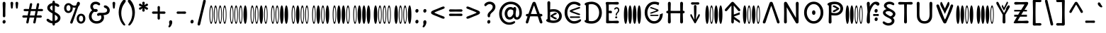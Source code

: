 SplineFontDB: 3.2
FontName: binary_horizontal_u5c2
FullName: binary_horizontal_u5c2
FamilyName: binary_horizontal_u5c2
Weight: Book
Copyright: copyright (c) 2021d=7X5h(sevenso Aksti phaiv), heksadesiml@gmail.com, other fonts as :\nDelius_unicase (designed by natalia raices)\n    => u5.\n        => u5c=>u5h=>u5r=>u5p=>u5ch=>u5v\n        => u8c=>u8h=>u8r=>u8p=>u8ch=>u8v\n        => u2c          =>u2ch          =>u2ch\n        => u2zc\n        \nc -> capital case as like program/heks810 symbols\nh -> LJqwXF continuous , ABCDEF-LJqwXF lost\nrf -> j->H, q->A ,  x->T,  w->D\nr -> f-> N , j->H, q->A ,  x->T,  w->D\np -> capital case no programming symbols yes\nv -> phonetik vokl ordr
Version: 1.002
ItalicAngle: 0
UnderlinePosition: -200
UnderlineWidth: 50
Ascent: 800
Descent: 200
InvalidEm: 0
sfntRevision: 0x00010000
LayerCount: 2
Layer: 0 1 "Back" 1
Layer: 1 1 "Fore" 0
XUID: [1021 467 -1121320856 9005885]
StyleMap: 0x0040
FSType: 0
OS2Version: 2
OS2_WeightWidthSlopeOnly: 0
OS2_UseTypoMetrics: 0
CreationTime: 1314993210
ModificationTime: 1621122543
PfmFamily: 17
TTFWeight: 400
TTFWidth: 5
LineGap: 0
VLineGap: 0
Panose: 2 0 6 3 0 0 0 0 0 0
OS2TypoAscent: 1016
OS2TypoAOffset: 0
OS2TypoDescent: -236
OS2TypoDOffset: 0
OS2TypoLinegap: 0
OS2WinAscent: 1016
OS2WinAOffset: 0
OS2WinDescent: 236
OS2WinDOffset: 0
HheadAscent: 1016
HheadAOffset: 0
HheadDescent: -236
HheadDOffset: 0
OS2SubXSize: 700
OS2SubYSize: 650
OS2SubXOff: 0
OS2SubYOff: 140
OS2SupXSize: 700
OS2SupYSize: 650
OS2SupXOff: 0
OS2SupYOff: 477
OS2StrikeYSize: 50
OS2StrikeYPos: 250
OS2CapHeight: 195
OS2XHeight: 320
OS2FamilyClass: 2560
OS2Vendor: 'pyrs'
OS2CodePages: 00000001.00000000
OS2UnicodeRanges: 00000021.00000000.00000000.00000000
Lookup: 258 0 0 "'kern' Horizontal Kerning in Latin lookup 0" { "'kern' Horizontal Kerning in Latin lookup 0 subtable"  } ['kern' ('DFLT' <'dflt' > 'latn' <'dflt' > ) ]
Lookup: 258 0 0 "'kern' Horizontal Kerning lookup 1" { "'kern' Horizontal Kerning lookup 1 subtable"  } ['kern' () ]
DEI: 91125
KernClass2: 3 3 "'kern' Horizontal Kerning lookup 1 subtable"
 17 m n ntilde nacute
 21 r rcommaaccent rcaron
 56 a d g q agrave aacute acircumflex atilde adieresis aring
 37 e egrave eacute ecircumflex edieresis
 0 {} 0 {} 0 {} 0 {} -20 {} -10 {} 0 {} -30 {} 0 {}
TtTable: prep
PUSHW_1
 511
SCANCTRL
PUSHB_1
 4
SCANTYPE
EndTTInstrs
ShortTable: maxp 16
  1
  0
  313
  144
  8
  138
  6
  2
  0
  1
  1
  0
  64
  0
  2
  1
EndShort
LangName: 1033 "" "" "regular" "FontForge 2.0 : binary_horizontal_u5c2 : 13-5-2021" "" "version 1.002" "" "binary_horizontal_u5c2 is derived phron delius_unicase phonts by natalia raices.+AAoA-delius_unicase is a phont oph natalia raices." "natalia raices" "natalia raices" "" "" "" "this phont, binary_horizontal_u5c2(hscii) , phonts is derived/created/started phrom delius_unicase phonts by natalia raices." "http://github.com/font77/unicase_phonts/"
GaspTable: 1 65535 15 1
Encoding: UnicodeBmp
UnicodeInterp: none
NameList: AGL For New Fonts
DisplaySize: -48
AntiAlias: 1
FitToEm: 0
WinInfo: 54 27 9
BeginChars: 65539 313

StartChar: .notdef
Encoding: 65536 -1 0
Width: 1000
Flags: W
LayerCount: 2
EndChar

StartChar: .null
Encoding: 65537 -1 1
Width: 0
Flags: W
LayerCount: 2
EndChar

StartChar: nonmarkingreturn
Encoding: 65538 -1 2
Width: 333
Flags: W
LayerCount: 2
EndChar

StartChar: space
Encoding: 32 32 3
Width: 313
Flags: W
LayerCount: 2
EndChar

StartChar: exclam
Encoding: 33 33 4
Width: 289
Flags: W
LayerCount: 2
Fore
SplineSet
186 95 m 128,-1,1
 199 78 199 78 199 52.5 c 128,-1,2
 199 27 199 27 182 6 c 128,-1,3
 165 -15 165 -15 141 -15 c 128,-1,4
 117 -15 117 -15 103.5 3.5 c 128,-1,5
 90 22 90 22 90 47 c 128,-1,6
 90 72 90 72 106.5 92 c 128,-1,7
 123 112 123 112 148 112 c 128,-1,0
 173 112 173 112 186 95 c 128,-1,1
188 467 m 1,8,-1
 189 266 l 2,9,10
 189 240 189 240 177 225 c 128,-1,11
 165 210 165 210 144 210 c 128,-1,12
 123 210 123 210 111 225 c 128,-1,13
 99 240 99 240 99 266 c 2,14,-1
 101 467 l 1,15,-1
 93 695 l 2,16,17
 93 725 93 725 106.5 742.5 c 128,-1,18
 120 760 120 760 144 760 c 128,-1,19
 168 760 168 760 181.5 742.5 c 128,-1,20
 195 725 195 725 195 695 c 2,21,-1
 188 467 l 1,8,-1
EndSplineSet
EndChar

StartChar: quotedbl
Encoding: 34 34 5
Width: 413
Flags: W
LayerCount: 2
Fore
SplineSet
166 704 m 2,0,-1
 154 596 l 2,1,2
 152 553 152 553 144.5 535 c 128,-1,3
 137 517 137 517 118 517 c 128,-1,4
 99 517 99 517 91.5 535 c 128,-1,5
 84 553 84 553 82 596 c 2,6,-1
 70 704 l 2,7,8
 70 730 70 730 83 745 c 128,-1,9
 96 760 96 760 118 760 c 128,-1,10
 140 760 140 760 153 745 c 128,-1,11
 166 730 166 730 166 704 c 2,0,-1
343 704 m 2,12,-1
 331 596 l 2,13,14
 329 553 329 553 321.5 535 c 128,-1,15
 314 517 314 517 295 517 c 128,-1,16
 276 517 276 517 268.5 535 c 128,-1,17
 261 553 261 553 259 596 c 2,18,-1
 247 704 l 2,19,20
 247 730 247 730 260 745 c 128,-1,21
 273 760 273 760 295 760 c 128,-1,22
 317 760 317 760 330 745 c 128,-1,23
 343 730 343 730 343 704 c 2,12,-1
EndSplineSet
EndChar

StartChar: numbersign
Encoding: 35 35 6
Width: 858
Flags: W
LayerCount: 2
Fore
SplineSet
361 431 m 1,0,1
 332 293 332 293 329 274 c 1,2,-1
 498 274 l 1,3,4
 504 298 504 298 515.5 357.5 c 128,-1,5
 527 417 527 417 530 431 c 1,6,-1
 361 431 l 1,0,1
691 196 m 2,7,-1
 564 199 l 1,8,9
 556 156 556 156 533 35 c 0,10,11
 525 -10 525 -10 488 -10 c 0,12,13
 470 -10 470 -10 459.5 1.5 c 128,-1,14
 449 13 449 13 449 27.5 c 128,-1,15
 449 42 449 42 484 200 c 1,16,-1
 317 200 l 1,17,18
 311 170 311 170 286 35 c 0,19,20
 278 -10 278 -10 241 -10 c 0,21,22
 223 -10 223 -10 212.5 1.5 c 128,-1,23
 202 13 202 13 202 25 c 128,-1,24
 202 37 202 37 208.5 68.5 c 128,-1,25
 215 100 215 100 223.5 140 c 128,-1,26
 232 180 232 180 235 200 c 1,27,-1
 122 196 l 2,28,29
 63 196 63 196 63 238 c 0,30,31
 63 278 63 278 122 278 c 2,32,-1
 249 274 l 1,33,34
 255 298 255 298 266.5 357 c 128,-1,35
 278 416 278 416 281 429 c 1,36,-1
 167 427 l 2,37,38
 108 427 108 427 108 466 c 0,39,40
 108 507 108 507 167 507 c 2,41,-1
 296 504 l 1,42,43
 305 547 305 547 327 668 c 0,44,45
 335 713 335 713 372 713 c 0,46,47
 390 713 390 713 400.5 701.5 c 128,-1,48
 411 690 411 690 411 675 c 128,-1,49
 411 660 411 660 376 503 c 1,50,-1
 543 503 l 1,51,52
 549 533 549 533 574 668 c 0,53,54
 582 713 582 713 619 713 c 0,55,56
 636 713 636 713 647 701.5 c 128,-1,57
 658 690 658 690 658 678 c 128,-1,58
 658 666 658 666 651.5 635 c 128,-1,59
 645 604 645 604 636 563 c 128,-1,60
 627 522 627 522 624 503 c 1,61,-1
 736 507 l 2,62,63
 795 507 795 507 795 466 c 0,64,65
 795 427 795 427 736 427 c 0,66,67
 714 427 714 427 609 430 c 1,68,69
 581 300 581 300 577 275 c 1,70,-1
 691 278 l 2,71,72
 750 278 750 278 750 238 c 0,73,74
 750 196 750 196 691 196 c 2,7,-1
EndSplineSet
EndChar

StartChar: dollar
Encoding: 36 36 7
Width: 624
Flags: W
LayerCount: 2
Fore
SplineSet
505 64 m 128,-1,1
 452 11 452 11 366 -4 c 1,2,3
 366 -85 366 -85 320 -85 c 128,-1,4
 274 -85 274 -85 274 -7 c 1,5,6
 195 0 195 0 131 39.5 c 128,-1,7
 67 79 67 79 67 115 c 0,8,9
 67 133 67 133 79 145 c 128,-1,10
 91 157 91 157 108.5 157 c 128,-1,11
 126 157 126 157 144 146 c 128,-1,12
 162 135 162 135 176 121.5 c 128,-1,13
 190 108 190 108 217 95 c 128,-1,14
 244 82 244 82 276 78 c 1,15,16
 279 267 279 267 279 345 c 1,17,18
 199 389 199 389 160.5 421 c 128,-1,19
 122 453 122 453 107.5 482 c 128,-1,20
 93 511 93 511 93 545 c 0,21,22
 93 607 93 607 143.5 655 c 128,-1,23
 194 703 194 703 273 715 c 1,24,25
 273 802 273 802 319 802 c 128,-1,26
 365 802 365 802 365 715 c 1,27,28
 429 707 429 707 473.5 680 c 128,-1,29
 518 653 518 653 518 622 c 0,30,31
 518 603 518 603 506 592 c 128,-1,32
 494 581 494 581 473 581 c 128,-1,33
 452 581 452 581 420 602 c 128,-1,34
 388 623 388 623 362 630 c 1,35,36
 359 456 359 456 359 400 c 1,37,38
 405 375 405 375 432.5 358 c 128,-1,39
 460 341 460 341 493 314 c 0,40,41
 558 261 558 261 558 189 c 128,-1,0
 558 117 558 117 505 64 c 128,-1,1
462 188 m 0,42,43
 462 243 462 243 359 301 c 1,44,45
 359 299 359 299 363 83 c 1,46,47
 407 95 407 95 434.5 122 c 128,-1,48
 462 149 462 149 462 188 c 0,42,43
213.5 598 m 128,-1,50
 189 575 189 575 189 546 c 128,-1,51
 189 517 189 517 211.5 494 c 128,-1,52
 234 471 234 471 279 443 c 1,53,54
 275 623 275 623 275 630 c 1,55,49
 238 621 238 621 213.5 598 c 128,-1,50
EndSplineSet
EndChar

StartChar: percent
Encoding: 37 37 8
Width: 874
Flags: W
LayerCount: 2
Fore
SplineSet
620 700 m 0,0,1
 620 650 620 650 562 589 c 0,2,3
 561 586 561 586 512 445.5 c 128,-1,4
 463 305 463 305 415 166 c 128,-1,5
 367 27 367 27 363 18 c 0,6,7
 350 -15 350 -15 317 -15 c 0,8,9
 301 -15 301 -15 289 -4 c 128,-1,10
 277 7 277 7 277 25 c 128,-1,11
 277 43 277 43 302 104 c 0,12,13
 406 361 406 361 469 555 c 1,14,15
 451 552 451 552 426.5 552 c 128,-1,16
 402 552 402 552 364 564 c 1,17,18
 366 548 366 548 366 537 c 0,19,20
 366 463 366 463 324 412.5 c 128,-1,21
 282 362 282 362 214 362 c 128,-1,22
 146 362 146 362 104.5 411 c 128,-1,23
 63 460 63 460 63 535.5 c 128,-1,24
 63 611 63 611 106 662 c 128,-1,25
 149 713 149 713 216 713 c 0,26,27
 247 713 247 713 275.5 699 c 128,-1,28
 304 685 304 685 322 668 c 0,29,30
 372 624 372 624 418 624 c 128,-1,31
 464 624 464 624 490 638 c 1,32,33
 516 735 516 735 538 752 c 0,34,35
 549 760 549 760 569 760 c 128,-1,36
 589 760 589 760 604.5 743 c 128,-1,37
 620 726 620 726 620 700 c 0,0,1
267.5 462.5 m 128,-1,39
 286 491 286 491 286 536.5 c 128,-1,40
 286 582 286 582 268 611.5 c 128,-1,41
 250 641 250 641 216 641 c 128,-1,42
 182 641 182 641 162.5 612 c 128,-1,43
 143 583 143 583 143 538 c 128,-1,44
 143 493 143 493 162 463.5 c 128,-1,45
 181 434 181 434 215 434 c 128,-1,38
 249 434 249 434 267.5 462.5 c 128,-1,39
770.5 287 m 128,-1,47
 812 238 812 238 812 162.5 c 128,-1,48
 812 87 812 87 769 36 c 128,-1,49
 726 -15 726 -15 657.5 -15 c 128,-1,50
 589 -15 589 -15 547.5 34 c 128,-1,51
 506 83 506 83 506 159 c 128,-1,52
 506 235 506 235 549 285.5 c 128,-1,53
 592 336 592 336 660.5 336 c 128,-1,46
 729 336 729 336 770.5 287 c 128,-1,47
712.5 86 m 128,-1,55
 732 115 732 115 732 160 c 128,-1,56
 732 205 732 205 713 234.5 c 128,-1,57
 694 264 694 264 659.5 264 c 128,-1,58
 625 264 625 264 605.5 235 c 128,-1,59
 586 206 586 206 586 161.5 c 128,-1,60
 586 117 586 117 605.5 87 c 128,-1,61
 625 57 625 57 659 57 c 128,-1,54
 693 57 693 57 712.5 86 c 128,-1,55
EndSplineSet
EndChar

StartChar: ampersand
Encoding: 38 38 9
Width: 835
Flags: W
LayerCount: 2
Fore
SplineSet
455 370 m 2,0,-1
 538 368 l 1,1,2
 706 368 706 368 706 459 c 0,3,4
 706 490 706 490 687.5 510 c 128,-1,5
 669 530 669 530 647 538 c 0,6,7
 588 558 588 558 588 593 c 0,8,9
 588 611 588 611 600 622.5 c 128,-1,10
 612 634 612 634 633 634 c 0,11,12
 690 634 690 634 744 580.5 c 128,-1,13
 798 527 798 527 798 461 c 0,14,15
 798 372 798 372 734.5 330.5 c 128,-1,16
 671 289 671 289 577 287 c 1,17,18
 595 245 595 245 595 203 c 0,19,20
 595 113 595 113 521.5 49 c 128,-1,21
 448 -15 448 -15 332.5 -15 c 128,-1,22
 217 -15 217 -15 139.5 57.5 c 128,-1,23
 62 130 62 130 62 239 c 0,24,25
 62 302 62 302 93 361.5 c 128,-1,26
 124 421 124 421 176 460 c 1,27,28
 112 520 112 520 112 590.5 c 128,-1,29
 112 661 112 661 162.5 713 c 128,-1,30
 213 765 213 765 305 765 c 0,31,32
 362 765 362 765 410.5 737 c 128,-1,33
 459 709 459 709 459 677 c 0,34,35
 459 657 459 657 447 646 c 128,-1,36
 435 635 435 635 419 635 c 128,-1,37
 403 635 403 635 372.5 656.5 c 128,-1,38
 342 678 342 678 301 678 c 128,-1,39
 260 678 260 678 232.5 654.5 c 128,-1,40
 205 631 205 631 205 593 c 0,41,42
 205 536 205 536 257 501 c 1,43,44
 301 505 301 505 304 505 c 0,45,46
 334 505 334 505 353 491 c 128,-1,47
 372 477 372 477 372 452.5 c 128,-1,48
 372 428 372 428 351 413.5 c 128,-1,49
 330 399 330 399 299.5 399 c 128,-1,50
 269 399 269 399 249 409 c 1,51,52
 207 384 207 384 182 341 c 128,-1,53
 157 298 157 298 157 247 c 0,54,55
 157 169 157 169 206 120.5 c 128,-1,56
 255 72 255 72 331 72 c 128,-1,57
 407 72 407 72 454.5 111.5 c 128,-1,58
 502 151 502 151 502 202 c 0,59,60
 502 280 502 280 470 280 c 0,61,62
 452 280 452 280 431.5 270 c 128,-1,63
 411 260 411 260 392.5 260 c 128,-1,64
 374 260 374 260 362 273.5 c 128,-1,65
 350 287 350 287 350 306 c 0,66,67
 350 336 350 336 379.5 353 c 128,-1,68
 409 370 409 370 455 370 c 2,0,-1
EndSplineSet
EndChar

StartChar: quotesingle
Encoding: 39 39 10
Width: 236
Flags: W
LayerCount: 2
Fore
SplineSet
166 704 m 2,0,-1
 154 596 l 2,1,2
 152 553 152 553 144.5 535 c 128,-1,3
 137 517 137 517 118 517 c 128,-1,4
 99 517 99 517 91.5 535 c 128,-1,5
 84 553 84 553 82 596 c 2,6,-1
 70 704 l 2,7,8
 70 730 70 730 83 745 c 128,-1,9
 96 760 96 760 118 760 c 128,-1,10
 140 760 140 760 153 745 c 128,-1,11
 166 730 166 730 166 704 c 2,0,-1
EndSplineSet
EndChar

StartChar: parenleft
Encoding: 40 40 11
Width: 347
Flags: W
LayerCount: 2
Fore
SplineSet
84.5 209 m 128,-1,1
 62 300 62 300 62 385 c 128,-1,2
 62 470 62 470 82.5 552.5 c 128,-1,3
 103 635 103 635 133.5 695.5 c 128,-1,4
 164 756 164 756 198.5 795.5 c 128,-1,5
 233 835 233 835 258.5 835 c 128,-1,6
 284 835 284 835 298 821 c 128,-1,7
 312 807 312 807 312 789.5 c 128,-1,8
 312 772 312 772 295.5 746.5 c 128,-1,9
 279 721 279 721 256 688 c 128,-1,10
 233 655 233 655 210 612 c 128,-1,11
 187 569 187 569 170.5 502.5 c 128,-1,12
 154 436 154 436 154 352.5 c 128,-1,13
 154 269 154 269 176 190 c 128,-1,14
 198 111 198 111 224.5 67 c 128,-1,15
 251 23 251 23 273 -11.5 c 128,-1,16
 295 -46 295 -46 295 -56.5 c 128,-1,17
 295 -67 295 -67 288 -75.5 c 128,-1,18
 281 -84 281 -84 266 -84 c 0,19,20
 241 -84 241 -84 206.5 -45.5 c 128,-1,21
 172 -7 172 -7 139.5 55.5 c 128,-1,0
 107 118 107 118 84.5 209 c 128,-1,1
EndSplineSet
EndChar

StartChar: parenright
Encoding: 41 41 12
Width: 347
Flags: W
LayerCount: 2
Fore
SplineSet
264.5 552.5 m 128,-1,1
 285 470 285 470 285 385 c 128,-1,2
 285 300 285 300 262.5 209 c 128,-1,3
 240 118 240 118 207.5 55.5 c 128,-1,4
 175 -7 175 -7 140.5 -45.5 c 128,-1,5
 106 -84 106 -84 81 -84 c 0,6,7
 66 -84 66 -84 59 -75.5 c 128,-1,8
 52 -67 52 -67 52 -56.5 c 128,-1,9
 52 -46 52 -46 74 -11.5 c 128,-1,10
 96 23 96 23 122.5 67 c 128,-1,11
 149 111 149 111 171 190 c 128,-1,12
 193 269 193 269 193 352.5 c 128,-1,13
 193 436 193 436 176.5 502.5 c 128,-1,14
 160 569 160 569 137 612 c 128,-1,15
 114 655 114 655 91 688 c 128,-1,16
 68 721 68 721 51.5 746.5 c 128,-1,17
 35 772 35 772 35 789.5 c 128,-1,18
 35 807 35 807 49 821 c 128,-1,19
 63 835 63 835 88.5 835 c 128,-1,20
 114 835 114 835 148.5 795.5 c 128,-1,21
 183 756 183 756 213.5 695.5 c 128,-1,0
 244 635 244 635 264.5 552.5 c 128,-1,1
EndSplineSet
EndChar

StartChar: asterisk
Encoding: 42 42 13
Width: 476
Flags: W
LayerCount: 2
Fore
SplineSet
204 642 m 1,0,-1
 194 716 l 2,1,2
 194 738 194 738 206 751.5 c 128,-1,3
 218 765 218 765 238 765 c 128,-1,4
 258 765 258 765 270 751.5 c 128,-1,5
 282 738 282 738 282 721 c 128,-1,6
 282 704 282 704 277 679.5 c 128,-1,7
 272 655 272 655 272 642 c 1,8,9
 279 647 279 647 298 662 c 0,10,11
 338 694 338 694 356 694 c 128,-1,12
 374 694 374 694 386 683 c 128,-1,13
 398 672 398 672 398 653.5 c 128,-1,14
 398 635 398 635 381.5 622.5 c 128,-1,15
 365 610 365 610 334 600 c 128,-1,16
 303 590 303 590 298 587 c 1,17,18
 303 584 303 584 334 574 c 128,-1,19
 365 564 365 564 381.5 551.5 c 128,-1,20
 398 539 398 539 398 520 c 128,-1,21
 398 501 398 501 386 490.5 c 128,-1,22
 374 480 374 480 359.5 480 c 128,-1,23
 345 480 345 480 331 488 c 128,-1,24
 317 496 317 496 297.5 511.5 c 128,-1,25
 278 527 278 527 271 532 c 1,26,-1
 282 460 l 2,27,28
 282 438 282 438 270 424 c 128,-1,29
 258 410 258 410 238 410 c 128,-1,30
 218 410 218 410 206 424 c 128,-1,31
 194 438 194 438 194 454.5 c 128,-1,32
 194 471 194 471 199.5 495.5 c 128,-1,33
 205 520 205 520 205 532 c 1,34,35
 198 527 198 527 178 512 c 0,36,37
 139 480 139 480 120.5 480 c 128,-1,38
 102 480 102 480 90 490.5 c 128,-1,39
 78 501 78 501 78 520 c 128,-1,40
 78 539 78 539 94.5 551.5 c 128,-1,41
 111 564 111 564 142 574 c 128,-1,42
 173 584 173 584 178 587 c 1,43,44
 173 590 173 590 142 600 c 128,-1,45
 111 610 111 610 94.5 622.5 c 128,-1,46
 78 635 78 635 78 653.5 c 128,-1,47
 78 672 78 672 90 683 c 128,-1,48
 102 694 102 694 116 694 c 128,-1,49
 130 694 130 694 144 686 c 128,-1,50
 158 678 158 678 177.5 662.5 c 128,-1,51
 197 647 197 647 204 642 c 1,0,-1
EndSplineSet
EndChar

StartChar: plus
Encoding: 43 43 14
Width: 601
Flags: W
LayerCount: 2
Fore
SplineSet
113 418 m 2,0,-1
 263 415 l 1,1,2
 263 485 263 485 261 522 c 128,-1,3
 259 559 259 559 259 561 c 0,4,5
 259 584 259 584 270.5 597 c 128,-1,6
 282 610 282 610 301 610 c 128,-1,7
 320 610 320 610 332 596.5 c 128,-1,8
 344 583 344 583 344 560 c 0,9,10
 344 558 344 558 343 540 c 0,11,12
 340 486 340 486 340 415 c 1,13,-1
 490 417 l 2,14,15
 512 417 512 417 526 405 c 128,-1,16
 540 393 540 393 540 375 c 128,-1,17
 540 357 540 357 526 345 c 128,-1,18
 512 333 512 333 490 333 c 2,19,-1
 340 336 l 1,20,-1
 344 177 l 2,21,22
 344 154 344 154 332.5 140 c 128,-1,23
 321 126 321 126 301.5 126 c 128,-1,24
 282 126 282 126 270.5 140.5 c 128,-1,25
 259 155 259 155 259 178 c 2,26,-1
 263 337 l 1,27,-1
 113 334 l 2,28,29
 91 334 91 334 77 346 c 128,-1,30
 63 358 63 358 63 376 c 128,-1,31
 63 394 63 394 77 406 c 128,-1,32
 91 418 91 418 113 418 c 2,0,-1
EndSplineSet
EndChar

StartChar: comma
Encoding: 44 44 15
Width: 251
Flags: W
LayerCount: 2
Fore
SplineSet
177 36 m 0,0,1
 177 -18 177 -18 141 -83 c 128,-1,2
 105 -148 105 -148 74 -148 c 128,-1,3
 43 -148 43 -148 43 -122 c 0,4,5
 43 -108 43 -108 58.5 -82.5 c 128,-1,6
 74 -57 74 -57 74 -37.5 c 128,-1,7
 74 -18 74 -18 70 0 c 128,-1,8
 66 18 66 18 66 40.5 c 128,-1,9
 66 63 66 63 82 83.5 c 128,-1,10
 98 104 98 104 123.5 104 c 128,-1,11
 149 104 149 104 163 85.5 c 128,-1,12
 177 67 177 67 177 36 c 0,0,1
EndSplineSet
EndChar

StartChar: hyphen
Encoding: 45 45 16
Width: 498
Flags: W
LayerCount: 2
Fore
SplineSet
249 336 m 1,0,-1
 130 333 l 2,1,2
 108 333 108 333 94.5 345 c 128,-1,3
 81 357 81 357 81 375 c 128,-1,4
 81 393 81 393 94.5 405 c 128,-1,5
 108 417 108 417 130 417 c 2,6,-1
 249 414 l 1,7,-1
 368 417 l 2,8,9
 390 417 390 417 403.5 405 c 128,-1,10
 417 393 417 393 417 375 c 128,-1,11
 417 357 417 357 403.5 345 c 128,-1,12
 390 333 390 333 368 333 c 2,13,14
 368 333 368 333 249 336 c 1,0,-1
EndSplineSet
EndChar

StartChar: period
Encoding: 46 46 17
Width: 254
Flags: W
LayerCount: 2
Fore
SplineSet
168.5 102 m 128,-1,1
 182 85 182 85 182 58.5 c 128,-1,2
 182 32 182 32 165 11 c 128,-1,3
 148 -10 148 -10 123.5 -10 c 128,-1,4
 99 -10 99 -10 85 8 c 128,-1,5
 71 26 71 26 71 52 c 128,-1,6
 71 78 71 78 87.5 98.5 c 128,-1,7
 104 119 104 119 129.5 119 c 128,-1,0
 155 119 155 119 168.5 102 c 128,-1,1
EndSplineSet
EndChar

StartChar: slash
Encoding: 47 47 18
Width: 433
Flags: W
LayerCount: 2
Fore
SplineSet
284.5 822 m 128,-1,1
 298 835 298 835 318 835 c 128,-1,2
 338 835 338 835 349.5 820 c 128,-1,3
 361 805 361 805 361 789 c 128,-1,4
 361 773 361 773 347 717.5 c 128,-1,5
 333 662 333 662 306 558 c 0,6,7
 234 274 234 274 170 -20 c 0,8,9
 163 -51 163 -51 151.5 -67.5 c 128,-1,10
 140 -84 140 -84 118 -84 c 128,-1,11
 96 -84 96 -84 83.5 -70 c 128,-1,12
 71 -56 71 -56 71 -39.5 c 128,-1,13
 71 -23 71 -23 83 25 c 128,-1,14
 95 73 95 73 123 182 c 0,15,16
 189 439 189 439 267 787 c 0,17,0
 271 809 271 809 284.5 822 c 128,-1,1
EndSplineSet
EndChar

StartChar: zero
Encoding: 48 48 19
Width: 728
Flags: W
LayerCount: 2
Fore
SplineSet
560 66 m 0,0,1
 577 -24 577 -24 604 -24 c 0,2,3
 630 -24 630 -24 648 66 c 0,4,5
 666 159 666 159 666 304 c 0,6,7
 666 456 666 456 648 542 c 0,8,9
 630 634 630 634 604 634 c 256,10,11
 578 634 578 634 560 542 c 0,12,13
 541 451 541 451 541 304 c 0,14,15
 541 159 541 159 560 66 c 0,0,1
605 35 m 0,16,17
 592 34 592 34 580 105 c 0,18,19
 569 174 569 174 569 299 c 0,20,21
 570 422 570 422 580 496 c 0,22,23
 589 565 589 565 605 566 c 0,24,25
 620 566 620 566 630 496 c 0,26,27
 641 423 641 423 641 299 c 0,28,29
 641 183 641 183 630 105 c 0,30,31
 621 35 621 35 605 35 c 0,16,17
399 66 m 0,32,33
 416 -24 416 -24 443 -24 c 0,34,35
 469 -24 469 -24 487 66 c 0,36,37
 505 159 505 159 505 304 c 0,38,39
 505 456 505 456 487 542 c 0,40,41
 469 634 469 634 443 634 c 256,42,43
 417 634 417 634 399 542 c 0,44,45
 380 451 380 451 380 304 c 0,46,47
 380 159 380 159 399 66 c 0,32,33
444 35 m 0,48,49
 431 34 431 34 419 105 c 0,50,51
 408 174 408 174 408 299 c 0,52,53
 409 422 409 422 419 496 c 0,54,55
 428 565 428 565 444 566 c 0,56,57
 459 566 459 566 469 496 c 0,58,59
 480 423 480 423 480 299 c 0,60,61
 480 183 480 183 469 105 c 0,62,63
 460 35 460 35 444 35 c 0,48,49
238 66 m 0,64,65
 255 -24 255 -24 282 -24 c 0,66,67
 308 -24 308 -24 326 66 c 0,68,69
 344 159 344 159 344 304 c 0,70,71
 344 456 344 456 326 542 c 0,72,73
 308 634 308 634 282 634 c 256,74,75
 256 634 256 634 238 542 c 0,76,77
 219 451 219 451 219 304 c 0,78,79
 219 159 219 159 238 66 c 0,64,65
283 35 m 0,80,81
 270 34 270 34 258 105 c 0,82,83
 247 174 247 174 247 299 c 0,84,85
 248 422 248 422 258 496 c 0,86,87
 267 565 267 565 283 566 c 0,88,89
 298 566 298 566 308 496 c 0,90,91
 319 423 319 423 319 299 c 0,92,93
 319 183 319 183 308 105 c 0,94,95
 299 35 299 35 283 35 c 0,80,81
83 66 m 0,96,97
 100 -24 100 -24 127 -24 c 0,98,99
 153 -24 153 -24 171 66 c 0,100,101
 189 159 189 159 189 304 c 0,102,103
 189 456 189 456 171 542 c 0,104,105
 153 634 153 634 127 634 c 256,106,107
 101 634 101 634 83 542 c 0,108,109
 64 451 64 451 64 304 c 0,110,111
 64 159 64 159 83 66 c 0,96,97
128 35 m 0,112,113
 115 34 115 34 103 105 c 0,114,115
 92 174 92 174 92 299 c 0,116,117
 93 422 93 422 103 496 c 0,118,119
 112 565 112 565 128 566 c 0,120,121
 143 566 143 566 153 496 c 0,122,123
 164 423 164 423 164 299 c 0,124,125
 164 183 164 183 153 105 c 0,126,127
 144 35 144 35 128 35 c 0,112,113
EndSplineSet
EndChar

StartChar: one
Encoding: 49 49 20
Width: 728
Flags: W
LayerCount: 2
Fore
SplineSet
560 66 m 0,0,1
 577 -24 577 -24 604 -24 c 0,2,3
 630 -24 630 -24 648 66 c 0,4,5
 666 159 666 159 666 304 c 0,6,7
 666 456 666 456 648 542 c 0,8,9
 630 634 630 634 604 634 c 256,10,11
 578 634 578 634 560 542 c 0,12,13
 541 451 541 451 541 304 c 0,14,15
 541 159 541 159 560 66 c 0,0,1
399 66 m 0,16,17
 416 -24 416 -24 443 -24 c 0,18,19
 469 -24 469 -24 487 66 c 0,20,21
 505 159 505 159 505 304 c 0,22,23
 505 456 505 456 487 542 c 0,24,25
 469 634 469 634 443 634 c 256,26,27
 417 634 417 634 399 542 c 0,28,29
 380 451 380 451 380 304 c 0,30,31
 380 159 380 159 399 66 c 0,16,17
444 35 m 0,32,33
 431 34 431 34 419 105 c 0,34,35
 408 174 408 174 408 299 c 0,36,37
 409 422 409 422 419 496 c 0,38,39
 428 565 428 565 444 566 c 0,40,41
 459 566 459 566 469 496 c 0,42,43
 480 423 480 423 480 299 c 0,44,45
 480 183 480 183 469 105 c 0,46,47
 460 35 460 35 444 35 c 0,32,33
238 66 m 0,48,49
 255 -24 255 -24 282 -24 c 0,50,51
 308 -24 308 -24 326 66 c 0,52,53
 344 159 344 159 344 304 c 0,54,55
 344 456 344 456 326 542 c 0,56,57
 308 634 308 634 282 634 c 256,58,59
 256 634 256 634 238 542 c 0,60,61
 219 451 219 451 219 304 c 0,62,63
 219 159 219 159 238 66 c 0,48,49
283 35 m 0,64,65
 270 34 270 34 258 105 c 0,66,67
 247 174 247 174 247 299 c 0,68,69
 248 422 248 422 258 496 c 0,70,71
 267 565 267 565 283 566 c 0,72,73
 298 566 298 566 308 496 c 0,74,75
 319 423 319 423 319 299 c 0,76,77
 319 183 319 183 308 105 c 0,78,79
 299 35 299 35 283 35 c 0,64,65
83 66 m 0,80,81
 100 -24 100 -24 127 -24 c 0,82,83
 153 -24 153 -24 171 66 c 0,84,85
 189 159 189 159 189 304 c 0,86,87
 189 456 189 456 171 542 c 0,88,89
 153 634 153 634 127 634 c 256,90,91
 101 634 101 634 83 542 c 0,92,93
 64 451 64 451 64 304 c 0,94,95
 64 159 64 159 83 66 c 0,80,81
128 35 m 0,96,97
 115 34 115 34 103 105 c 0,98,99
 92 174 92 174 92 299 c 0,100,101
 93 422 93 422 103 496 c 0,102,103
 112 565 112 565 128 566 c 0,104,105
 143 566 143 566 153 496 c 0,106,107
 164 423 164 423 164 299 c 0,108,109
 164 183 164 183 153 105 c 0,110,111
 144 35 144 35 128 35 c 0,96,97
EndSplineSet
EndChar

StartChar: two
Encoding: 50 50 21
Width: 728
Flags: W
LayerCount: 2
Fore
SplineSet
560 66 m 0,0,1
 577 -24 577 -24 604 -24 c 0,2,3
 630 -24 630 -24 648 66 c 0,4,5
 666 159 666 159 666 304 c 0,6,7
 666 456 666 456 648 542 c 0,8,9
 630 634 630 634 604 634 c 256,10,11
 578 634 578 634 560 542 c 0,12,13
 541 451 541 451 541 304 c 0,14,15
 541 159 541 159 560 66 c 0,0,1
605 35 m 0,16,17
 592 34 592 34 580 105 c 0,18,19
 569 174 569 174 569 299 c 0,20,21
 570 422 570 422 580 496 c 0,22,23
 589 565 589 565 605 566 c 0,24,25
 620 566 620 566 630 496 c 0,26,27
 641 423 641 423 641 299 c 0,28,29
 641 183 641 183 630 105 c 0,30,31
 621 35 621 35 605 35 c 0,16,17
399 66 m 0,32,33
 416 -24 416 -24 443 -24 c 0,34,35
 469 -24 469 -24 487 66 c 0,36,37
 505 159 505 159 505 304 c 0,38,39
 505 456 505 456 487 542 c 0,40,41
 469 634 469 634 443 634 c 256,42,43
 417 634 417 634 399 542 c 0,44,45
 380 451 380 451 380 304 c 0,46,47
 380 159 380 159 399 66 c 0,32,33
238 66 m 0,48,49
 255 -24 255 -24 282 -24 c 0,50,51
 308 -24 308 -24 326 66 c 0,52,53
 344 159 344 159 344 304 c 0,54,55
 344 456 344 456 326 542 c 0,56,57
 308 634 308 634 282 634 c 256,58,59
 256 634 256 634 238 542 c 0,60,61
 219 451 219 451 219 304 c 0,62,63
 219 159 219 159 238 66 c 0,48,49
283 35 m 0,64,65
 270 34 270 34 258 105 c 0,66,67
 247 174 247 174 247 299 c 0,68,69
 248 422 248 422 258 496 c 0,70,71
 267 565 267 565 283 566 c 0,72,73
 298 566 298 566 308 496 c 0,74,75
 319 423 319 423 319 299 c 0,76,77
 319 183 319 183 308 105 c 0,78,79
 299 35 299 35 283 35 c 0,64,65
83 66 m 0,80,81
 100 -24 100 -24 127 -24 c 0,82,83
 153 -24 153 -24 171 66 c 0,84,85
 189 159 189 159 189 304 c 0,86,87
 189 456 189 456 171 542 c 0,88,89
 153 634 153 634 127 634 c 256,90,91
 101 634 101 634 83 542 c 0,92,93
 64 451 64 451 64 304 c 0,94,95
 64 159 64 159 83 66 c 0,80,81
128 35 m 0,96,97
 115 34 115 34 103 105 c 0,98,99
 92 174 92 174 92 299 c 0,100,101
 93 422 93 422 103 496 c 0,102,103
 112 565 112 565 128 566 c 0,104,105
 143 566 143 566 153 496 c 0,106,107
 164 423 164 423 164 299 c 0,108,109
 164 183 164 183 153 105 c 0,110,111
 144 35 144 35 128 35 c 0,96,97
EndSplineSet
EndChar

StartChar: three
Encoding: 51 51 22
Width: 728
Flags: W
LayerCount: 2
Fore
SplineSet
560 66 m 0,0,1
 577 -24 577 -24 604 -24 c 0,2,3
 630 -24 630 -24 648 66 c 0,4,5
 666 159 666 159 666 304 c 0,6,7
 666 456 666 456 648 542 c 0,8,9
 630 634 630 634 604 634 c 256,10,11
 578 634 578 634 560 542 c 0,12,13
 541 451 541 451 541 304 c 0,14,15
 541 159 541 159 560 66 c 0,0,1
399 66 m 0,16,17
 416 -24 416 -24 443 -24 c 0,18,19
 469 -24 469 -24 487 66 c 0,20,21
 505 159 505 159 505 304 c 0,22,23
 505 456 505 456 487 542 c 0,24,25
 469 634 469 634 443 634 c 256,26,27
 417 634 417 634 399 542 c 0,28,29
 380 451 380 451 380 304 c 0,30,31
 380 159 380 159 399 66 c 0,16,17
238 66 m 0,32,33
 255 -24 255 -24 282 -24 c 0,34,35
 308 -24 308 -24 326 66 c 0,36,37
 344 159 344 159 344 304 c 0,38,39
 344 456 344 456 326 542 c 0,40,41
 308 634 308 634 282 634 c 256,42,43
 256 634 256 634 238 542 c 0,44,45
 219 451 219 451 219 304 c 0,46,47
 219 159 219 159 238 66 c 0,32,33
283 35 m 0,48,49
 270 34 270 34 258 105 c 0,50,51
 247 174 247 174 247 299 c 0,52,53
 248 422 248 422 258 496 c 0,54,55
 267 565 267 565 283 566 c 0,56,57
 298 566 298 566 308 496 c 0,58,59
 319 423 319 423 319 299 c 0,60,61
 319 183 319 183 308 105 c 0,62,63
 299 35 299 35 283 35 c 0,48,49
83 66 m 0,64,65
 100 -24 100 -24 127 -24 c 0,66,67
 153 -24 153 -24 171 66 c 0,68,69
 189 159 189 159 189 304 c 0,70,71
 189 456 189 456 171 542 c 0,72,73
 153 634 153 634 127 634 c 256,74,75
 101 634 101 634 83 542 c 0,76,77
 64 451 64 451 64 304 c 0,78,79
 64 159 64 159 83 66 c 0,64,65
128 35 m 0,80,81
 115 34 115 34 103 105 c 0,82,83
 92 174 92 174 92 299 c 0,84,85
 93 422 93 422 103 496 c 0,86,87
 112 565 112 565 128 566 c 0,88,89
 143 566 143 566 153 496 c 0,90,91
 164 423 164 423 164 299 c 0,92,93
 164 183 164 183 153 105 c 0,94,95
 144 35 144 35 128 35 c 0,80,81
EndSplineSet
EndChar

StartChar: four
Encoding: 52 52 23
Width: 728
Flags: W
LayerCount: 2
Fore
SplineSet
560 66 m 0,0,1
 577 -24 577 -24 604 -24 c 0,2,3
 630 -24 630 -24 648 66 c 0,4,5
 666 159 666 159 666 304 c 0,6,7
 666 456 666 456 648 542 c 0,8,9
 630 634 630 634 604 634 c 256,10,11
 578 634 578 634 560 542 c 0,12,13
 541 451 541 451 541 304 c 0,14,15
 541 159 541 159 560 66 c 0,0,1
605 35 m 0,16,17
 592 34 592 34 580 105 c 0,18,19
 569 174 569 174 569 299 c 0,20,21
 570 422 570 422 580 496 c 0,22,23
 589 565 589 565 605 566 c 0,24,25
 620 566 620 566 630 496 c 0,26,27
 641 423 641 423 641 299 c 0,28,29
 641 183 641 183 630 105 c 0,30,31
 621 35 621 35 605 35 c 0,16,17
399 66 m 0,32,33
 416 -24 416 -24 443 -24 c 0,34,35
 469 -24 469 -24 487 66 c 0,36,37
 505 159 505 159 505 304 c 0,38,39
 505 456 505 456 487 542 c 0,40,41
 469 634 469 634 443 634 c 256,42,43
 417 634 417 634 399 542 c 0,44,45
 380 451 380 451 380 304 c 0,46,47
 380 159 380 159 399 66 c 0,32,33
444 35 m 0,48,49
 431 34 431 34 419 105 c 0,50,51
 408 174 408 174 408 299 c 0,52,53
 409 422 409 422 419 496 c 0,54,55
 428 565 428 565 444 566 c 0,56,57
 459 566 459 566 469 496 c 0,58,59
 480 423 480 423 480 299 c 0,60,61
 480 183 480 183 469 105 c 0,62,63
 460 35 460 35 444 35 c 0,48,49
238 66 m 0,64,65
 255 -24 255 -24 282 -24 c 0,66,67
 308 -24 308 -24 326 66 c 0,68,69
 344 159 344 159 344 304 c 0,70,71
 344 456 344 456 326 542 c 0,72,73
 308 634 308 634 282 634 c 256,74,75
 256 634 256 634 238 542 c 0,76,77
 219 451 219 451 219 304 c 0,78,79
 219 159 219 159 238 66 c 0,64,65
83 66 m 0,80,81
 100 -24 100 -24 127 -24 c 0,82,83
 153 -24 153 -24 171 66 c 0,84,85
 189 159 189 159 189 304 c 0,86,87
 189 456 189 456 171 542 c 0,88,89
 153 634 153 634 127 634 c 256,90,91
 101 634 101 634 83 542 c 0,92,93
 64 451 64 451 64 304 c 0,94,95
 64 159 64 159 83 66 c 0,80,81
128 35 m 0,96,97
 115 34 115 34 103 105 c 0,98,99
 92 174 92 174 92 299 c 0,100,101
 93 422 93 422 103 496 c 0,102,103
 112 565 112 565 128 566 c 0,104,105
 143 566 143 566 153 496 c 0,106,107
 164 423 164 423 164 299 c 0,108,109
 164 183 164 183 153 105 c 0,110,111
 144 35 144 35 128 35 c 0,96,97
EndSplineSet
EndChar

StartChar: five
Encoding: 53 53 24
Width: 728
Flags: W
LayerCount: 2
Fore
SplineSet
560 66 m 0,0,1
 577 -24 577 -24 604 -24 c 0,2,3
 630 -24 630 -24 648 66 c 0,4,5
 666 159 666 159 666 304 c 0,6,7
 666 456 666 456 648 542 c 0,8,9
 630 634 630 634 604 634 c 256,10,11
 578 634 578 634 560 542 c 0,12,13
 541 451 541 451 541 304 c 0,14,15
 541 159 541 159 560 66 c 0,0,1
399 66 m 0,16,17
 416 -24 416 -24 443 -24 c 0,18,19
 469 -24 469 -24 487 66 c 0,20,21
 505 159 505 159 505 304 c 0,22,23
 505 456 505 456 487 542 c 0,24,25
 469 634 469 634 443 634 c 256,26,27
 417 634 417 634 399 542 c 0,28,29
 380 451 380 451 380 304 c 0,30,31
 380 159 380 159 399 66 c 0,16,17
444 35 m 0,32,33
 431 34 431 34 419 105 c 0,34,35
 408 174 408 174 408 299 c 0,36,37
 409 422 409 422 419 496 c 0,38,39
 428 565 428 565 444 566 c 0,40,41
 459 566 459 566 469 496 c 0,42,43
 480 423 480 423 480 299 c 0,44,45
 480 183 480 183 469 105 c 0,46,47
 460 35 460 35 444 35 c 0,32,33
238 66 m 0,48,49
 255 -24 255 -24 282 -24 c 0,50,51
 308 -24 308 -24 326 66 c 0,52,53
 344 159 344 159 344 304 c 0,54,55
 344 456 344 456 326 542 c 0,56,57
 308 634 308 634 282 634 c 256,58,59
 256 634 256 634 238 542 c 0,60,61
 219 451 219 451 219 304 c 0,62,63
 219 159 219 159 238 66 c 0,48,49
83 66 m 0,64,65
 100 -24 100 -24 127 -24 c 0,66,67
 153 -24 153 -24 171 66 c 0,68,69
 189 159 189 159 189 304 c 0,70,71
 189 456 189 456 171 542 c 0,72,73
 153 634 153 634 127 634 c 256,74,75
 101 634 101 634 83 542 c 0,76,77
 64 451 64 451 64 304 c 0,78,79
 64 159 64 159 83 66 c 0,64,65
128 35 m 0,80,81
 115 34 115 34 103 105 c 0,82,83
 92 174 92 174 92 299 c 0,84,85
 93 422 93 422 103 496 c 0,86,87
 112 565 112 565 128 566 c 0,88,89
 143 566 143 566 153 496 c 0,90,91
 164 423 164 423 164 299 c 0,92,93
 164 183 164 183 153 105 c 0,94,95
 144 35 144 35 128 35 c 0,80,81
EndSplineSet
EndChar

StartChar: six
Encoding: 54 54 25
Width: 728
Flags: W
LayerCount: 2
Fore
SplineSet
560 66 m 0,0,1
 577 -24 577 -24 604 -24 c 0,2,3
 630 -24 630 -24 648 66 c 0,4,5
 666 159 666 159 666 304 c 0,6,7
 666 456 666 456 648 542 c 0,8,9
 630 634 630 634 604 634 c 256,10,11
 578 634 578 634 560 542 c 0,12,13
 541 451 541 451 541 304 c 0,14,15
 541 159 541 159 560 66 c 0,0,1
605 35 m 0,16,17
 592 34 592 34 580 105 c 0,18,19
 569 174 569 174 569 299 c 0,20,21
 570 422 570 422 580 496 c 0,22,23
 589 565 589 565 605 566 c 0,24,25
 620 566 620 566 630 496 c 0,26,27
 641 423 641 423 641 299 c 0,28,29
 641 183 641 183 630 105 c 0,30,31
 621 35 621 35 605 35 c 0,16,17
399 66 m 0,32,33
 416 -24 416 -24 443 -24 c 0,34,35
 469 -24 469 -24 487 66 c 0,36,37
 505 159 505 159 505 304 c 0,38,39
 505 456 505 456 487 542 c 0,40,41
 469 634 469 634 443 634 c 256,42,43
 417 634 417 634 399 542 c 0,44,45
 380 451 380 451 380 304 c 0,46,47
 380 159 380 159 399 66 c 0,32,33
238 66 m 0,48,49
 255 -24 255 -24 282 -24 c 0,50,51
 308 -24 308 -24 326 66 c 0,52,53
 344 159 344 159 344 304 c 0,54,55
 344 456 344 456 326 542 c 0,56,57
 308 634 308 634 282 634 c 256,58,59
 256 634 256 634 238 542 c 0,60,61
 219 451 219 451 219 304 c 0,62,63
 219 159 219 159 238 66 c 0,48,49
83 66 m 0,64,65
 100 -24 100 -24 127 -24 c 0,66,67
 153 -24 153 -24 171 66 c 0,68,69
 189 159 189 159 189 304 c 0,70,71
 189 456 189 456 171 542 c 0,72,73
 153 634 153 634 127 634 c 256,74,75
 101 634 101 634 83 542 c 0,76,77
 64 451 64 451 64 304 c 0,78,79
 64 159 64 159 83 66 c 0,64,65
128 35 m 0,80,81
 115 34 115 34 103 105 c 0,82,83
 92 174 92 174 92 299 c 0,84,85
 93 422 93 422 103 496 c 0,86,87
 112 565 112 565 128 566 c 0,88,89
 143 566 143 566 153 496 c 0,90,91
 164 423 164 423 164 299 c 0,92,93
 164 183 164 183 153 105 c 0,94,95
 144 35 144 35 128 35 c 0,80,81
EndSplineSet
EndChar

StartChar: seven
Encoding: 55 55 26
Width: 728
Flags: W
LayerCount: 2
Fore
SplineSet
560 66 m 0,0,1
 577 -24 577 -24 604 -24 c 0,2,3
 630 -24 630 -24 648 66 c 0,4,5
 666 159 666 159 666 304 c 0,6,7
 666 456 666 456 648 542 c 0,8,9
 630 634 630 634 604 634 c 256,10,11
 578 634 578 634 560 542 c 0,12,13
 541 451 541 451 541 304 c 0,14,15
 541 159 541 159 560 66 c 0,0,1
399 66 m 0,16,17
 416 -24 416 -24 443 -24 c 0,18,19
 469 -24 469 -24 487 66 c 0,20,21
 505 159 505 159 505 304 c 0,22,23
 505 456 505 456 487 542 c 0,24,25
 469 634 469 634 443 634 c 256,26,27
 417 634 417 634 399 542 c 0,28,29
 380 451 380 451 380 304 c 0,30,31
 380 159 380 159 399 66 c 0,16,17
238 66 m 0,32,33
 255 -24 255 -24 282 -24 c 0,34,35
 308 -24 308 -24 326 66 c 0,36,37
 344 159 344 159 344 304 c 0,38,39
 344 456 344 456 326 542 c 0,40,41
 308 634 308 634 282 634 c 256,42,43
 256 634 256 634 238 542 c 0,44,45
 219 451 219 451 219 304 c 0,46,47
 219 159 219 159 238 66 c 0,32,33
83 66 m 0,48,49
 100 -24 100 -24 127 -24 c 0,50,51
 153 -24 153 -24 171 66 c 0,52,53
 189 159 189 159 189 304 c 0,54,55
 189 456 189 456 171 542 c 0,56,57
 153 634 153 634 127 634 c 256,58,59
 101 634 101 634 83 542 c 0,60,61
 64 451 64 451 64 304 c 0,62,63
 64 159 64 159 83 66 c 0,48,49
128 35 m 0,64,65
 115 34 115 34 103 105 c 0,66,67
 92 174 92 174 92 299 c 0,68,69
 93 422 93 422 103 496 c 0,70,71
 112 565 112 565 128 566 c 0,72,73
 143 566 143 566 153 496 c 0,74,75
 164 423 164 423 164 299 c 0,76,77
 164 183 164 183 153 105 c 0,78,79
 144 35 144 35 128 35 c 0,64,65
EndSplineSet
EndChar

StartChar: eight
Encoding: 56 56 27
Width: 728
Flags: W
LayerCount: 2
Fore
SplineSet
560 66 m 0,0,1
 577 -24 577 -24 604 -24 c 0,2,3
 630 -24 630 -24 648 66 c 0,4,5
 666 159 666 159 666 304 c 0,6,7
 666 456 666 456 648 542 c 0,8,9
 630 634 630 634 604 634 c 256,10,11
 578 634 578 634 560 542 c 0,12,13
 541 451 541 451 541 304 c 0,14,15
 541 159 541 159 560 66 c 0,0,1
605 35 m 0,16,17
 592 34 592 34 580 105 c 0,18,19
 569 174 569 174 569 299 c 0,20,21
 570 422 570 422 580 496 c 0,22,23
 589 565 589 565 605 566 c 0,24,25
 620 566 620 566 630 496 c 0,26,27
 641 423 641 423 641 299 c 0,28,29
 641 183 641 183 630 105 c 0,30,31
 621 35 621 35 605 35 c 0,16,17
399 66 m 0,32,33
 416 -24 416 -24 443 -24 c 0,34,35
 469 -24 469 -24 487 66 c 0,36,37
 505 159 505 159 505 304 c 0,38,39
 505 456 505 456 487 542 c 0,40,41
 469 634 469 634 443 634 c 256,42,43
 417 634 417 634 399 542 c 0,44,45
 380 451 380 451 380 304 c 0,46,47
 380 159 380 159 399 66 c 0,32,33
444 35 m 0,48,49
 431 34 431 34 419 105 c 0,50,51
 408 174 408 174 408 299 c 0,52,53
 409 422 409 422 419 496 c 0,54,55
 428 565 428 565 444 566 c 0,56,57
 459 566 459 566 469 496 c 0,58,59
 480 423 480 423 480 299 c 0,60,61
 480 183 480 183 469 105 c 0,62,63
 460 35 460 35 444 35 c 0,48,49
238 66 m 0,64,65
 255 -24 255 -24 282 -24 c 0,66,67
 308 -24 308 -24 326 66 c 0,68,69
 344 159 344 159 344 304 c 0,70,71
 344 456 344 456 326 542 c 0,72,73
 308 634 308 634 282 634 c 256,74,75
 256 634 256 634 238 542 c 0,76,77
 219 451 219 451 219 304 c 0,78,79
 219 159 219 159 238 66 c 0,64,65
283 35 m 0,80,81
 270 34 270 34 258 105 c 0,82,83
 247 174 247 174 247 299 c 0,84,85
 248 422 248 422 258 496 c 0,86,87
 267 565 267 565 283 566 c 0,88,89
 298 566 298 566 308 496 c 0,90,91
 319 423 319 423 319 299 c 0,92,93
 319 183 319 183 308 105 c 0,94,95
 299 35 299 35 283 35 c 0,80,81
83 66 m 0,96,97
 100 -24 100 -24 127 -24 c 0,98,99
 153 -24 153 -24 171 66 c 0,100,101
 189 159 189 159 189 304 c 0,102,103
 189 456 189 456 171 542 c 0,104,105
 153 634 153 634 127 634 c 256,106,107
 101 634 101 634 83 542 c 0,108,109
 64 451 64 451 64 304 c 0,110,111
 64 159 64 159 83 66 c 0,96,97
EndSplineSet
EndChar

StartChar: nine
Encoding: 57 57 28
Width: 728
Flags: W
LayerCount: 2
Fore
SplineSet
560 66 m 0,0,1
 577 -24 577 -24 604 -24 c 0,2,3
 630 -24 630 -24 648 66 c 0,4,5
 666 159 666 159 666 304 c 0,6,7
 666 456 666 456 648 542 c 0,8,9
 630 634 630 634 604 634 c 256,10,11
 578 634 578 634 560 542 c 0,12,13
 541 451 541 451 541 304 c 0,14,15
 541 159 541 159 560 66 c 0,0,1
399 66 m 0,16,17
 416 -24 416 -24 443 -24 c 0,18,19
 469 -24 469 -24 487 66 c 0,20,21
 505 159 505 159 505 304 c 0,22,23
 505 456 505 456 487 542 c 0,24,25
 469 634 469 634 443 634 c 256,26,27
 417 634 417 634 399 542 c 0,28,29
 380 451 380 451 380 304 c 0,30,31
 380 159 380 159 399 66 c 0,16,17
444 35 m 0,32,33
 431 34 431 34 419 105 c 0,34,35
 408 174 408 174 408 299 c 0,36,37
 409 422 409 422 419 496 c 0,38,39
 428 565 428 565 444 566 c 0,40,41
 459 566 459 566 469 496 c 0,42,43
 480 423 480 423 480 299 c 0,44,45
 480 183 480 183 469 105 c 0,46,47
 460 35 460 35 444 35 c 0,32,33
238 66 m 0,48,49
 255 -24 255 -24 282 -24 c 0,50,51
 308 -24 308 -24 326 66 c 0,52,53
 344 159 344 159 344 304 c 0,54,55
 344 456 344 456 326 542 c 0,56,57
 308 634 308 634 282 634 c 256,58,59
 256 634 256 634 238 542 c 0,60,61
 219 451 219 451 219 304 c 0,62,63
 219 159 219 159 238 66 c 0,48,49
283 35 m 0,64,65
 270 34 270 34 258 105 c 0,66,67
 247 174 247 174 247 299 c 0,68,69
 248 422 248 422 258 496 c 0,70,71
 267 565 267 565 283 566 c 0,72,73
 298 566 298 566 308 496 c 0,74,75
 319 423 319 423 319 299 c 0,76,77
 319 183 319 183 308 105 c 0,78,79
 299 35 299 35 283 35 c 0,64,65
83 66 m 0,80,81
 100 -24 100 -24 127 -24 c 0,82,83
 153 -24 153 -24 171 66 c 0,84,85
 189 159 189 159 189 304 c 0,86,87
 189 456 189 456 171 542 c 0,88,89
 153 634 153 634 127 634 c 256,90,91
 101 634 101 634 83 542 c 0,92,93
 64 451 64 451 64 304 c 0,94,95
 64 159 64 159 83 66 c 0,80,81
EndSplineSet
EndChar

StartChar: colon
Encoding: 58 58 29
Width: 273
Flags: W
LayerCount: 2
Fore
SplineSet
178.5 487 m 128,-1,1
 192 470 192 470 192 444 c 128,-1,2
 192 418 192 418 175 396.5 c 128,-1,3
 158 375 158 375 133.5 375 c 128,-1,4
 109 375 109 375 95 393 c 128,-1,5
 81 411 81 411 81 437 c 128,-1,6
 81 463 81 463 97.5 483.5 c 128,-1,7
 114 504 114 504 139.5 504 c 128,-1,0
 165 504 165 504 178.5 487 c 128,-1,1
178.5 102 m 128,-1,9
 192 85 192 85 192 58.5 c 128,-1,10
 192 32 192 32 175 11 c 128,-1,11
 158 -10 158 -10 133.5 -10 c 128,-1,12
 109 -10 109 -10 95 8 c 128,-1,13
 81 26 81 26 81 52 c 128,-1,14
 81 78 81 78 97.5 98.5 c 128,-1,15
 114 119 114 119 139.5 119 c 128,-1,8
 165 119 165 119 178.5 102 c 128,-1,9
EndSplineSet
EndChar

StartChar: semicolon
Encoding: 59 59 30
Width: 283
Flags: W
LayerCount: 2
Fore
SplineSet
183.5 487 m 128,-1,1
 197 470 197 470 197 444 c 128,-1,2
 197 418 197 418 180 396.5 c 128,-1,3
 163 375 163 375 138.5 375 c 128,-1,4
 114 375 114 375 100 393 c 128,-1,5
 86 411 86 411 86 437 c 128,-1,6
 86 463 86 463 102.5 483.5 c 128,-1,7
 119 504 119 504 144.5 504 c 128,-1,0
 170 504 170 504 183.5 487 c 128,-1,1
196 36 m 0,8,9
 196 -18 196 -18 160 -83 c 128,-1,10
 124 -148 124 -148 93 -148 c 128,-1,11
 62 -148 62 -148 62 -122 c 0,12,13
 62 -108 62 -108 77.5 -82.5 c 128,-1,14
 93 -57 93 -57 93 -37.5 c 128,-1,15
 93 -18 93 -18 89 0 c 128,-1,16
 85 18 85 18 85 40.5 c 128,-1,17
 85 63 85 63 101 83.5 c 128,-1,18
 117 104 117 104 142.5 104 c 128,-1,19
 168 104 168 104 182 85.5 c 128,-1,20
 196 67 196 67 196 36 c 0,8,9
EndSplineSet
EndChar

StartChar: less
Encoding: 60 60 31
Width: 620
Flags: W
LayerCount: 2
Fore
SplineSet
85 376 m 128,-1,1
 85 394 85 394 93.5 408 c 128,-1,2
 102 422 102 422 125 435.5 c 128,-1,3
 148 449 148 449 166 457 c 128,-1,4
 184 465 184 465 227.5 481.5 c 128,-1,5
 271 498 271 498 297.5 509 c 128,-1,6
 324 520 324 520 362 536 c 128,-1,7
 400 552 400 552 419.5 560.5 c 128,-1,8
 439 569 439 569 462 578 c 0,9,10
 504 593 504 593 522.5 593 c 128,-1,11
 541 593 541 593 553 582.5 c 128,-1,12
 565 572 565 572 565 556 c 0,13,14
 565 529 565 529 531 514 c 0,15,16
 494 499 494 499 436 477.5 c 128,-1,17
 378 456 378 456 354 446 c 0,18,19
 202 386 202 386 202 376 c 0,20,21
 202 368 202 368 316 322 c 2,22,-1
 353 306 l 2,23,24
 377 296 377 296 435 274.5 c 128,-1,25
 493 253 493 253 530 238 c 0,26,27
 564 223 564 223 564 196 c 0,28,29
 564 180 564 180 552 169.5 c 128,-1,30
 540 159 540 159 526.5 159 c 128,-1,31
 513 159 513 159 498.5 162.5 c 128,-1,32
 484 166 484 166 461 174.5 c 128,-1,33
 438 183 438 183 418 192 c 0,34,35
 309 239 309 239 246 263 c 128,-1,36
 183 287 183 287 165.5 295 c 128,-1,37
 148 303 148 303 125 316.5 c 128,-1,38
 102 330 102 330 93.5 344 c 128,-1,0
 85 358 85 358 85 376 c 128,-1,1
EndSplineSet
EndChar

StartChar: equal
Encoding: 61 61 32
Width: 662
Flags: W
LayerCount: 2
Fore
SplineSet
326 412 m 1,0,-1
 142 409 l 2,1,2
 120 409 120 409 106.5 421 c 128,-1,3
 93 433 93 433 93 451 c 128,-1,4
 93 469 93 469 106.5 481 c 128,-1,5
 120 493 120 493 142 493 c 2,6,-1
 326 490 l 1,7,-1
 520 493 l 2,8,9
 542 493 542 493 555.5 481 c 128,-1,10
 569 469 569 469 569 451 c 128,-1,11
 569 433 569 433 555.5 421 c 128,-1,12
 542 409 542 409 520 409 c 2,13,-1
 326 412 l 1,0,-1
326 258 m 1,14,-1
 142 255 l 2,15,16
 120 255 120 255 106.5 267 c 128,-1,17
 93 279 93 279 93 297 c 128,-1,18
 93 315 93 315 106.5 327 c 128,-1,19
 120 339 120 339 142 339 c 2,20,-1
 326 336 l 1,21,-1
 520 339 l 2,22,23
 542 339 542 339 555.5 327 c 128,-1,24
 569 315 569 315 569 297 c 128,-1,25
 569 279 569 279 555.5 267 c 128,-1,26
 542 255 542 255 520 255 c 2,27,-1
 326 258 l 1,14,-1
EndSplineSet
EndChar

StartChar: greater
Encoding: 62 62 33
Width: 620
Flags: W
LayerCount: 2
Fore
SplineSet
535 376 m 128,-1,1
 535 358 535 358 526.5 344 c 128,-1,2
 518 330 518 330 495 316.5 c 128,-1,3
 472 303 472 303 454.5 295 c 128,-1,4
 437 287 437 287 393.5 270.5 c 128,-1,5
 350 254 350 254 323.5 243 c 128,-1,6
 297 232 297 232 259 216 c 128,-1,7
 221 200 221 200 201.5 191.5 c 128,-1,8
 182 183 182 183 159 174 c 0,9,10
 117 159 117 159 98.5 159 c 128,-1,11
 80 159 80 159 68 169.5 c 128,-1,12
 56 180 56 180 56 196 c 0,13,14
 56 223 56 223 90 238 c 0,15,16
 127 253 127 253 185 274.5 c 128,-1,17
 243 296 243 296 267 306 c 0,18,19
 418 366 418 366 418 376 c 0,20,21
 418 384 418 384 304 430 c 2,22,-1
 266 446 l 2,23,24
 242 456 242 456 184 477.5 c 128,-1,25
 126 499 126 499 89 514 c 0,26,27
 55 529 55 529 55 556 c 0,28,29
 55 572 55 572 67 582.5 c 128,-1,30
 79 593 79 593 92.5 593 c 128,-1,31
 106 593 106 593 120.5 589.5 c 128,-1,32
 135 586 135 586 158 577.5 c 128,-1,33
 181 569 181 569 200 560 c 0,34,35
 310 513 310 513 373 489 c 128,-1,36
 436 465 436 465 454 457 c 128,-1,37
 472 449 472 449 495 435.5 c 128,-1,38
 518 422 518 422 526.5 408 c 128,-1,0
 535 394 535 394 535 376 c 128,-1,1
EndSplineSet
EndChar

StartChar: question
Encoding: 63 63 34
Width: 521
Flags: W
LayerCount: 2
Fore
SplineSet
456 580 m 0,0,1
 456 542 456 542 439.5 506 c 128,-1,2
 423 470 423 470 407.5 451.5 c 128,-1,3
 392 433 392 433 360 400 c 1,4,5
 330 375 330 375 314.5 360.5 c 128,-1,6
 299 346 299 346 284.5 322 c 128,-1,7
 270 298 270 298 270 274 c 0,8,9
 270 208 270 208 225 208 c 0,10,11
 205 208 205 208 192 225.5 c 128,-1,12
 179 243 179 243 179 272 c 128,-1,13
 179 301 179 301 187 325 c 128,-1,14
 195 349 195 349 214 372 c 0,15,16
 240 403 240 403 288 446 c 1,17,18
 312 473 312 473 324 488 c 128,-1,19
 336 503 336 503 348 529 c 128,-1,20
 360 555 360 555 360 580 c 0,21,22
 360 623 360 623 327.5 650.5 c 128,-1,23
 295 678 295 678 254 678 c 0,24,25
 193 678 193 678 149 634 c 0,26,27
 125 606 125 606 105.5 606 c 128,-1,28
 86 606 86 606 75 618.5 c 128,-1,29
 64 631 64 631 64 648 c 0,30,31
 64 686 64 686 121.5 726 c 128,-1,32
 179 766 179 766 249 766 c 0,33,34
 341 766 341 766 398.5 712.5 c 128,-1,35
 456 659 456 659 456 580 c 0,0,1
264 95 m 128,-1,37
 277 78 277 78 277 52.5 c 128,-1,38
 277 27 277 27 260 6 c 128,-1,39
 243 -15 243 -15 219 -15 c 128,-1,40
 195 -15 195 -15 181.5 3.5 c 128,-1,41
 168 22 168 22 168 47 c 128,-1,42
 168 72 168 72 184.5 92 c 128,-1,43
 201 112 201 112 226 112 c 128,-1,36
 251 112 251 112 264 95 c 128,-1,37
EndSplineSet
EndChar

StartChar: at
Encoding: 64 64 35
Width: 938
Flags: W
LayerCount: 2
Fore
SplineSet
864 369 m 0,0,1
 864 266 864 266 813.5 196.5 c 128,-1,2
 763 127 763 127 692 127 c 0,3,4
 603 127 603 127 575 210 c 1,5,6
 518 127 518 127 429 127 c 0,7,8
 385 127 385 127 350 148 c 128,-1,9
 315 169 315 169 296 202 c 0,10,11
 257 267 257 267 257 342 c 0,12,13
 257 437 257 437 315.5 506.5 c 128,-1,14
 374 576 374 576 465 576 c 0,15,16
 514 576 514 576 564 540 c 1,17,18
 578 576 578 576 610 576 c 0,19,20
 664 576 664 576 664 496 c 0,21,22
 664 486 664 486 654 421 c 128,-1,23
 644 356 644 356 644 313 c 0,24,25
 644 209 644 209 691 209 c 0,26,27
 723 209 723 209 748.5 247.5 c 128,-1,28
 774 286 774 286 774 371 c 0,29,30
 774 521 774 521 685.5 599.5 c 128,-1,31
 597 678 597 678 468 678 c 128,-1,32
 339 678 339 678 249 581 c 128,-1,33
 159 484 159 484 159 338.5 c 128,-1,34
 159 193 159 193 236 109.5 c 128,-1,35
 313 26 313 26 421 26 c 0,36,37
 474 26 474 26 531 48.5 c 128,-1,38
 588 71 588 71 592 71 c 0,39,40
 608 71 608 71 618 61.5 c 128,-1,41
 628 52 628 52 628 37 c 0,42,43
 628 10 628 10 566.5 -22.5 c 128,-1,44
 505 -55 505 -55 417 -55 c 0,45,46
 268 -55 268 -55 166 54.5 c 128,-1,47
 64 164 64 164 64 338.5 c 128,-1,48
 64 513 64 513 180 639 c 128,-1,49
 296 765 296 765 467.5 765 c 128,-1,50
 639 765 639 765 751.5 658 c 128,-1,51
 864 551 864 551 864 369 c 0,0,1
561 334 m 1,52,-1
 561 453 l 1,53,54
 512 489 512 489 465.5 489 c 128,-1,55
 419 489 419 489 385.5 447.5 c 128,-1,56
 352 406 352 406 352 348.5 c 128,-1,57
 352 291 352 291 372 252 c 128,-1,58
 392 213 392 213 432.5 213 c 128,-1,59
 473 213 473 213 505.5 248 c 128,-1,60
 538 283 538 283 561 334 c 1,52,-1
EndSplineSet
EndChar

StartChar: A
Encoding: 65 65 36
Width: 692
Flags: W
LayerCount: 2
Fore
SplineSet
476 241 m 1,0,-1
 347 244 l 2,1,2
 265 244 265 244 207 242 c 1,3,4
 188 182 188 182 176 138 c 0,5,6
 149 49 149 49 142 29 c 0,7,8
 128 -10 128 -10 96 -10 c 0,9,10
 76 -10 76 -10 66 2 c 0,11,12
 54 14 54 14 54 28 c 0,13,14
 54 46 54 46 56 52 c 0,15,16
 56 55 56 55 62 79 c 0,17,18
 66 91 66 91 74 113 c 2,19,20
 74 113 74 113 116 239 c 1,21,22
 87 239 87 239 70 252 c 0,23,24
 54 265 54 265 54 285 c 0,25,26
 54 332 54 332 128 332 c 2,27,-1
 146 332 l 1,28,29
 169 397 169 397 256 638 c 0,30,31
 272 681 272 681 273 683 c 0,32,33
 275 691 275 691 280 700 c 0,34,35
 283 711 283 711 288 718 c 0,36,37
 290 721 290 721 296 731 c 0,38,39
 300 738 300 738 306 744 c 0,40,41
 308 746 308 746 316 752 c 0,42,43
 330 760 330 760 344 760 c 128,-1,44
 358 760 358 760 367 757 c 128,-1,45
 376 754 376 754 384 746 c 128,-1,46
 392 738 392 738 398 729 c 0,47,48
 407 711 407 711 410 701 c 0,49,50
 416 688 416 688 424 666 c 0,51,52
 471 522 471 522 544 332 c 1,53,-1
 580 333 l 2,54,55
 606 333 606 333 622 319 c 0,56,57
 639 306 639 306 639 284 c 0,58,59
 639 240 639 240 573 237 c 1,60,-1
 600 156 l 2,61,62
 639 49 639 49 639 34 c 0,63,64
 639 17 639 17 628 4 c 0,65,66
 617 -10 617 -10 596 -10 c 0,67,68
 560 -10 560 -10 544 29 c 0,69,70
 515 116 515 116 476 241 c 1,0,-1
232 328 m 1,71,72
 318 326 318 326 356 326 c 0,73,74
 403 326 403 326 451 328 c 1,75,76
 346 630 346 630 344 630 c 0,77,78
 337 630 337 630 258 404 c 2,79,-1
 232 328 l 1,71,72
EndSplineSet
EndChar

StartChar: B
Encoding: 66 66 37
Width: 651
Flags: W
LayerCount: 2
Fore
SplineSet
218 255 m 128,-1,1
 218 267 218 267 234 280 c 128,-1,2
 250 293 250 293 287.5 315 c 128,-1,3
 325 337 325 337 339.5 347 c 128,-1,4
 354 357 354 357 362 362 c 0,5,6
 382 373 382 373 402.5 373 c 128,-1,7
 423 373 423 373 435 365 c 128,-1,8
 447 357 447 357 447 345.5 c 128,-1,9
 447 334 447 334 436.5 326 c 128,-1,10
 426 318 426 318 398 305 c 128,-1,11
 370 292 370 292 366 290 c 0,12,13
 309 261 309 261 309 255 c 128,-1,14
 309 249 309 249 366 220 c 0,15,16
 374 215 374 215 392 207 c 128,-1,17
 410 199 410 199 420 194 c 0,18,19
 447 179 447 179 447 166 c 128,-1,20
 447 153 447 153 435 145 c 128,-1,21
 423 137 423 137 405.5 137 c 128,-1,22
 388 137 388 137 374.5 142.5 c 128,-1,23
 361 148 361 148 343 160.5 c 128,-1,24
 325 173 325 173 287.5 195 c 128,-1,25
 250 217 250 217 234 230 c 128,-1,0
 218 243 218 243 218 255 c 128,-1,1
324 93 m 0,26,27
 258 93 258 93 214 116 c 1,28,29
 211 164 211 164 211 259 c 0,30,31
 211 340 211 340 213 398 c 1,32,33
 274 413 274 413 348 413 c 128,-1,34
 422 413 422 413 474 368 c 0,35,36
 528 323 528 323 528 252 c 0,37,38
 528 182 528 182 474 138 c 0,39,40
 420 93 420 93 324 93 c 0,26,27
114 724 m 2,41,-1
 122 390 l 1,42,43
 122 143 122 143 116 143 c 0,44,45
 94 140 94 140 83 128 c 0,46,47
 72 115 72 115 72 96 c 0,48,49
 72 78 72 78 101 58 c 0,50,51
 129 39 129 39 172 28 c 0,52,53
 256 7 256 7 318 7 c 0,54,55
 467 7 467 7 546 78 c 0,56,57
 624 148 624 148 624 252 c 128,-1,58
 624 356 624 356 546 426 c 0,59,60
 468 498 468 498 344 498 c 0,61,62
 253 498 253 498 211 487 c 1,63,-1
 216 724 l 2,64,65
 216 749 216 749 202 766 c 0,66,67
 189 782 189 782 166 782 c 128,-1,68
 143 782 143 782 128 766 c 0,69,70
 114 749 114 749 114 724 c 2,41,-1
EndSplineSet
EndChar

StartChar: C
Encoding: 67 67 38
Width: 708
Flags: W
LayerCount: 2
Fore
SplineSet
256 431.5 m 128,-1,1
 256 443 256 443 263 453 c 256,2,3
 270 463 270 463 287 470 c 0,4,5
 302 479 302 479 318 485 c 0,6,7
 346 495 346 495 364 501 c 0,8,9
 373 503 373 503 384.5 507.5 c 128,-1,10
 396 512 396 512 403.5 514.5 c 128,-1,11
 411 517 411 517 418 519 c 0,12,13
 441 527 441 527 467 537 c 0,14,15
 474 540 474 540 484 543.5 c 128,-1,16
 494 547 494 547 500 549.5 c 128,-1,17
 506 552 506 552 510 554 c 0,18,19
 514 555 514 555 525.5 558.5 c 128,-1,20
 537 562 537 562 543 564 c 0,21,22
 574 575 574 575 589 575 c 0,23,24
 602 575 602 575 612 568 c 0,25,26
 621 560 621 560 621 550 c 0,27,28
 621 533 621 533 595 523 c 0,29,30
 573 515 573 515 523 498 c 0,31,32
 476 484 476 484 461 478 c 0,33,34
 345 438 345 438 345 432 c 256,35,36
 345 426 345 426 431 395 c 2,37,-1
 460 385 l 2,38,39
 475 379 475 379 522 365 c 0,40,41
 572 348 572 348 595 340 c 0,42,43
 620 331 620 331 620 313 c 0,44,45
 620 303 620 303 611 295 c 0,46,47
 601 288 601 288 592 288 c 0,48,49
 580 288 580 288 571 291 c 0,50,51
 559 293 559 293 542 299 c 0,52,53
 540 300 540 300 510 309 c 0,54,55
 430 340 430 340 379 357 c 0,56,57
 342 370 342 370 317 378 c 0,58,59
 301 385 301 385 287 393 c 0,60,61
 270 401 270 401 263 410 c 0,62,0
 256 420 256 420 256 431.5 c 128,-1,1
294 242 m 2,63,-1
 438 240 l 1,64,-1
 582 242 l 2,65,66
 600 242 600 242 609 234 c 0,67,68
 620 227 620 227 620 214.5 c 128,-1,69
 620 202 620 202 609 195 c 0,70,71
 600 187 600 187 582 187 c 2,72,-1
 438 189 l 1,73,74
 438 189 438 189 294 187 c 0,75,76
 276 187 276 187 267 195 c 0,77,78
 256 202 256 202 256 214.5 c 128,-1,79
 256 227 256 227 267 234 c 0,80,81
 276 242 276 242 294 242 c 2,63,-1
655 106 m 0,82,83
 655 70 655 70 580.5 27.5 c 128,-1,84
 506 -15 506 -15 405 -15 c 0,85,86
 262 -15 262 -15 167 99 c 128,-1,87
 72 213 72 213 72 376 c 128,-1,88
 72 539 72 539 167.5 652 c 128,-1,89
 263 765 263 765 407 765 c 0,90,91
 495 765 495 765 564.5 732 c 128,-1,92
 634 699 634 699 634 658 c 0,93,94
 634 638 634 638 622 626 c 128,-1,95
 610 614 610 614 589.5 614 c 128,-1,96
 569 614 569 614 535 637 c 0,97,98
 471 678 471 678 407 678 c 0,99,100
 303 678 303 678 235.5 588.5 c 128,-1,101
 168 499 168 499 168 376.5 c 128,-1,102
 168 254 168 254 235.5 163 c 128,-1,103
 303 72 303 72 401 72 c 128,-1,104
 499 72 499 72 580 121 c 0,105,106
 613 139 613 139 624.5 139 c 128,-1,107
 636 139 636 139 645.5 129.5 c 128,-1,108
 655 120 655 120 655 106 c 0,82,83
EndSplineSet
EndChar

StartChar: D
Encoding: 68 68 39
Width: 759
Flags: W
LayerCount: 2
Fore
SplineSet
128 376 m 1,0,-1
 123 636 l 1,1,2
 79 641 79 641 79 678 c 128,-1,3
 79 715 79 715 158 740 c 0,4,5
 238 764 238 764 322 764 c 0,6,7
 405 764 405 764 479 731 c 0,8,9
 552 698 552 698 596 642 c 0,10,11
 687 529 687 529 687 372 c 0,12,13
 687 220 687 220 600 108 c 0,14,15
 556 52 556 52 486 18 c 0,16,17
 416 -15 416 -15 317 -15 c 128,-1,18
 218 -15 218 -15 147 10 c 0,19,20
 75 36 75 36 75 74 c 0,21,22
 75 111 75 111 125 111 c 1,23,-1
 128 376 l 1,0,-1
520 590 m 0,24,25
 447 678 447 678 313 678 c 0,26,27
 258 678 258 678 222 661 c 1,28,29
 219 600 219 600 219 390 c 0,30,31
 219 193 219 193 224 85 c 1,32,33
 259 72 259 72 325 72 c 0,34,35
 390 72 390 72 442 98 c 0,36,37
 493 122 493 122 526 168 c 0,38,39
 591 259 591 259 591 380 c 0,40,41
 591 499 591 499 520 590 c 0,24,25
EndSplineSet
EndChar

StartChar: E
Encoding: 69 69 40
Width: 639
Flags: W
LayerCount: 2
Fore
SplineSet
472 233 m 0,0,1
 481 224 481 224 481 210 c 0,2,3
 481 197 481 197 469 185 c 0,4,5
 458 174 458 174 441 174 c 0,6,7
 425 174 425 174 415 184 c 0,8,9
 406 193 406 193 406 207 c 128,-1,10
 406 221 406 221 417 231 c 0,11,12
 427 242 427 242 445 242 c 0,13,14
 462 242 462 242 472 233 c 0,0,1
550 468 m 0,15,16
 550 446 550 446 543 428 c 0,17,18
 536 408 536 408 528 398 c 0,19,20
 519 384 519 384 507 370 c 2,21,-1
 486 349 l 2,22,23
 478 339 478 339 473 328 c 0,24,25
 466 314 466 314 466 302 c 0,26,27
 466 267 466 267 446 267 c 0,28,29
 437 267 437 267 431 276 c 0,30,31
 426 284 426 284 426 301 c 0,32,33
 426 316 426 316 429 330 c 0,34,35
 431 339 431 339 441 355 c 0,36,37
 457 377 457 377 475 395 c 1,38,39
 489 415 489 415 491 418 c 0,40,41
 496 426 496 426 502 440 c 0,42,43
 507 455 507 455 507 468 c 0,44,45
 507 491 507 491 492 506 c 0,46,47
 479 520 479 520 459 520 c 0,48,49
 431 520 431 520 412 497 c 0,50,51
 402 482 402 482 392 482 c 0,52,53
 384 482 384 482 379 488 c 128,-1,54
 374 494 374 494 374 504 c 0,55,56
 374 526 374 526 400 546 c 0,57,58
 425 568 425 568 457 568 c 0,59,60
 498 568 498 568 524 539 c 0,61,62
 550 512 550 512 550 468 c 0,15,16
476 662 m 2,63,-1
 317 668 l 2,64,65
 263 670 263 670 180 663 c 1,66,-1
 180 441 l 1,67,68
 214 439 214 439 217 440 c 2,69,-1
 234 445 l 2,70,71
 252 450 252 450 277 432 c 0,72,73
 293 420 293 420 293 399 c 0,74,75
 293 341 293 341 234 355 c 2,76,-1
 217 359 l 2,77,78
 213 360 213 360 180 358 c 1,79,-1
 180 279 l 2,80,81
 180 128 180 128 184 87 c 1,82,83
 266 80 266 80 320 82 c 2,84,-1
 479 88 l 2,85,86
 506 89 506 89 522 76 c 0,87,88
 539 63 539 63 539 41 c 128,-1,89
 539 19 539 19 522 6 c 0,90,91
 504 -7 504 -7 479 -6 c 2,92,-1
 320 0 l 1,93,-1
 139 -5 l 2,94,95
 83 -7 83 -7 85 41 c 0,96,97
 86 75 86 75 88 156 c 0,98,99
 90 260 90 260 90 355 c 2,100,-1
 90 445 l 2,101,102
 89 624 89 624 83 670 c 1,103,104
 71 690 71 690 71 710 c 0,105,106
 71 757 71 757 133 755 c 2,107,-1
 317 750 l 1,108,-1
 476 756 l 2,109,110
 503 757 503 757 520 744 c 0,111,112
 536 732 536 732 536 709 c 128,-1,113
 536 686 536 686 520 674 c 0,114,115
 503 661 503 661 476 662 c 2,63,-1
EndSplineSet
EndChar

StartChar: F
Encoding: 70 70 41
Width: 728
Flags: W
LayerCount: 2
Fore
SplineSet
560 66 m 0,0,1
 577 -24 577 -24 604 -24 c 0,2,3
 630 -24 630 -24 648 66 c 0,4,5
 666 159 666 159 666 304 c 0,6,7
 666 456 666 456 648 542 c 0,8,9
 630 634 630 634 604 634 c 256,10,11
 578 634 578 634 560 542 c 0,12,13
 541 451 541 451 541 304 c 0,14,15
 541 159 541 159 560 66 c 0,0,1
399 66 m 0,16,17
 416 -24 416 -24 443 -24 c 0,18,19
 469 -24 469 -24 487 66 c 0,20,21
 505 159 505 159 505 304 c 0,22,23
 505 456 505 456 487 542 c 0,24,25
 469 634 469 634 443 634 c 256,26,27
 417 634 417 634 399 542 c 0,28,29
 380 451 380 451 380 304 c 0,30,31
 380 159 380 159 399 66 c 0,16,17
238 66 m 0,32,33
 255 -24 255 -24 282 -24 c 0,34,35
 308 -24 308 -24 326 66 c 0,36,37
 344 159 344 159 344 304 c 0,38,39
 344 456 344 456 326 542 c 0,40,41
 308 634 308 634 282 634 c 256,42,43
 256 634 256 634 238 542 c 0,44,45
 219 451 219 451 219 304 c 0,46,47
 219 159 219 159 238 66 c 0,32,33
83 66 m 0,48,49
 100 -24 100 -24 127 -24 c 0,50,51
 153 -24 153 -24 171 66 c 0,52,53
 189 159 189 159 189 304 c 0,54,55
 189 456 189 456 171 542 c 0,56,57
 153 634 153 634 127 634 c 256,58,59
 101 634 101 634 83 542 c 0,60,61
 64 451 64 451 64 304 c 0,62,63
 64 159 64 159 83 66 c 0,48,49
EndSplineSet
EndChar

StartChar: G
Encoding: 71 71 42
Width: 772
Flags: W
LayerCount: 2
Fore
SplineSet
561 456 m 128,-1,1
 561 445 561 445 556 439 c 0,2,3
 552 432 552 432 537 424 c 0,4,5
 519 415 519 415 512 412 c 0,6,7
 504 409 504 409 474 399 c 0,8,9
 441 388 441 388 430 384 c 0,10,11
 401 373 401 373 390 370 c 0,12,13
 385 368 385 368 377 364.5 c 128,-1,14
 369 361 369 361 364 359 c 128,-1,15
 359 357 359 357 355 356 c 0,16,17
 343 352 343 352 328 347 c 0,18,19
 301 339 301 339 291 339 c 0,20,21
 280 339 280 339 272 344 c 0,22,23
 264 350 264 350 264 359 c 0,24,25
 264 374 264 374 286 381 c 0,26,27
 296 385 296 385 344 401 c 2,28,-1
 395 418 l 2,29,30
 489 451 489 451 489 456 c 0,31,32
 489 460 489 460 418 486 c 2,33,-1
 395 494 l 1,34,-1
 344 511 l 2,35,36
 331 515 331 515 311 521.5 c 128,-1,37
 291 528 291 528 285 530 c 0,38,39
 264 539 264 539 264 553 c 0,40,41
 264 563 264 563 271 567 c 0,42,43
 278 573 278 573 287 573 c 0,44,45
 298 573 298 573 304 571 c 0,46,47
 313 570 313 570 328 565 c 0,48,49
 346 559 346 559 354 556 c 0,50,51
 416 533 416 533 461 517 c 0,52,53
 471 513 471 513 483 509.5 c 128,-1,54
 495 506 495 506 501.5 503.5 c 128,-1,55
 508 501 508 501 511 500 c 0,56,57
 519 497 519 497 537 488 c 0,58,59
 552 480 552 480 556 473 c 0,60,0
 561 467 561 467 561 456 c 128,-1,1
531 256 m 2,61,-1
 413 257 l 1,62,-1
 295 256 l 2,63,64
 282 256 282 256 273 262 c 0,65,66
 265 268 265 268 265 278 c 0,67,68
 265 287 265 287 273 295 c 0,69,70
 282 301 282 301 295 301 c 2,71,72
 295 301 295 301 413 299 c 2,73,74
 413 299 413 299 531 301 c 0,75,76
 544 301 544 301 553 295 c 0,77,78
 561 288 561 288 561 278 c 0,79,80
 561 267 561 267 553 262 c 0,81,82
 544 256 544 256 531 256 c 2,61,-1
712 353 m 1,83,84
 712 182 712 182 626 84 c 0,85,86
 542 -15 542 -15 402 -15 c 128,-1,87
 262 -15 262 -15 167 99 c 0,88,89
 72 214 72 214 72 376 c 0,90,91
 72 539 72 539 170 652 c 128,-1,92
 268 765 268 765 418 765 c 0,93,94
 511 765 511 765 588 728 c 1,95,-1
 558 634 l 1,96,97
 496 678 496 678 418 678 c 0,98,99
 310 678 310 678 239 589 c 128,-1,100
 168 500 168 500 168 378 c 0,101,102
 168 255 168 255 236 164 c 0,103,104
 303 72 303 72 407 72 c 0,105,106
 492 72 492 72 549 135 c 0,107,108
 605 197 605 197 610 314 c 1,109,-1
 712 353 l 1,83,84
EndSplineSet
EndChar

StartChar: H
Encoding: 72 72 43
Width: 768
Flags: W
LayerCount: 2
Fore
SplineSet
553 353 m 1,0,-1
 381 355 l 2,1,2
 248 355 248 355 213 354 c 1,3,4
 213 275 213 275 216 170 c 0,5,6
 219 67 219 67 219 61 c 0,7,8
 219 -10 219 -10 168 -10 c 128,-1,9
 117 -10 117 -10 117 61 c 0,10,11
 117 66 117 66 120 169 c 0,12,13
 123 273 123 273 123 351 c 1,14,15
 59 351 59 351 59 396 c 0,16,17
 59 417 59 417 76 430 c 0,18,19
 91 442 91 442 123 442 c 1,20,21
 123 521 123 521 120 602 c 0,22,23
 117 684 117 684 117 689 c 0,24,25
 117 760 117 760 168 760 c 128,-1,26
 219 760 219 760 219 689 c 0,27,28
 219 684 219 684 216 601 c 256,29,30
 213 518 213 518 213 439 c 1,31,32
 343 437 343 437 408 437 c 0,33,34
 489 437 489 437 553 439 c 1,35,36
 553 518 553 518 550 601 c 0,37,38
 550 625 550 625 549.5 646.5 c 128,-1,39
 549 668 549 668 548.5 678 c 128,-1,40
 548 688 548 688 548 689 c 0,41,42
 548 760 548 760 599 760 c 128,-1,43
 650 760 650 760 650 689 c 0,44,45
 650 684 650 684 647 603 c 128,-1,46
 644 522 644 522 644 443 c 1,47,48
 675 443 675 443 692 430 c 0,49,50
 709 416 709 416 709 396 c 128,-1,51
 709 376 709 376 692 362 c 0,52,53
 674 350 674 350 644 350 c 1,54,55
 644 272 644 272 647 168 c 0,56,57
 650 66 650 66 650 61 c 0,58,59
 650 -10 650 -10 599 -10 c 128,-1,60
 548 -10 548 -10 548 61 c 2,61,-1
 553 353 l 1,0,-1
EndSplineSet
EndChar

StartChar: I
Encoding: 73 73 44
Width: 604
Flags: W
LayerCount: 2
Fore
SplineSet
403 661 m 2,0,1
 403 661 403 661 304 664 c 1,2,3
 304 664 304 664 205 661 c 0,4,5
 182 661 182 661 170 673 c 0,6,7
 156 684 156 684 156 703 c 128,-1,8
 156 722 156 722 170 733 c 0,9,10
 182 745 182 745 205 745 c 2,11,-1
 304 742 l 1,12,-1
 403 745 l 2,13,14
 426 745 426 745 438 733 c 0,15,16
 452 722 452 722 452 703 c 128,-1,17
 452 684 452 684 438 673 c 0,18,19
 426 661 426 661 403 661 c 2,0,1
351 589 m 2,20,-1
 346 373 l 1,21,-1
 326 122 l 1,22,23
 348 170 348 170 419 302 c 0,24,25
 430 323 430 323 442 323 c 0,26,27
 453 323 453 323 461 312 c 0,28,29
 468 301 468 301 468 287 c 0,30,31
 468 278 468 278 466 264 c 0,32,33
 464 254 464 254 457 241 c 0,34,35
 455 238 455 238 450.5 229 c 128,-1,36
 446 220 446 220 443 215 c 0,37,38
 429 190 429 190 401 144 c 0,39,40
 390 125 390 125 367 83 c 0,41,42
 346 44 346 44 328 14 c 0,43,44
 314 -7 314 -7 301 -7 c 0,45,46
 286 -7 286 -7 274 14 c 0,47,48
 258 46 258 46 235 83 c 0,49,50
 220 108 220 108 206 136 c 0,51,52
 195 155 195 155 182 177 c 0,53,54
 170 197 170 197 159 215 c 0,55,56
 156 220 156 220 151.5 229 c 128,-1,57
 147 238 147 238 145 241 c 0,58,59
 134 265 134 265 134 282 c 0,60,61
 134 301 134 301 142 312 c 0,62,63
 148 323 148 323 160 323 c 128,-1,64
 172 323 172 323 183 302 c 0,65,66
 250 168 250 168 276 122 c 1,67,-1
 265 373 l 1,68,-1
 260 589 l 2,69,70
 259 614 259 614 272 632 c 0,71,72
 286 649 286 649 305 649 c 0,73,74
 330 649 330 649 338 632 c 0,75,76
 351 596 351 596 351 589 c 2,20,-1
EndSplineSet
EndChar

StartChar: J
Encoding: 74 74 45
Width: 728
Flags: W
LayerCount: 2
Fore
SplineSet
560 66 m 0,0,1
 577 -24 577 -24 604 -24 c 0,2,3
 630 -24 630 -24 648 66 c 0,4,5
 666 159 666 159 666 304 c 0,6,7
 666 456 666 456 648 542 c 0,8,9
 630 634 630 634 604 634 c 256,10,11
 578 634 578 634 560 542 c 0,12,13
 541 451 541 451 541 304 c 0,14,15
 541 159 541 159 560 66 c 0,0,1
399 66 m 0,16,17
 416 -24 416 -24 443 -24 c 0,18,19
 469 -24 469 -24 487 66 c 0,20,21
 505 159 505 159 505 304 c 0,22,23
 505 456 505 456 487 542 c 0,24,25
 469 634 469 634 443 634 c 256,26,27
 417 634 417 634 399 542 c 0,28,29
 380 451 380 451 380 304 c 0,30,31
 380 159 380 159 399 66 c 0,16,17
238 66 m 0,32,33
 255 -24 255 -24 282 -24 c 0,34,35
 308 -24 308 -24 326 66 c 0,36,37
 344 159 344 159 344 304 c 0,38,39
 344 456 344 456 326 542 c 0,40,41
 308 634 308 634 282 634 c 256,42,43
 256 634 256 634 238 542 c 0,44,45
 219 451 219 451 219 304 c 0,46,47
 219 159 219 159 238 66 c 0,32,33
283 35 m 0,48,49
 270 34 270 34 258 105 c 0,50,51
 247 174 247 174 247 299 c 0,52,53
 248 422 248 422 258 496 c 0,54,55
 267 565 267 565 283 566 c 0,56,57
 298 566 298 566 308 496 c 0,58,59
 319 423 319 423 319 299 c 0,60,61
 319 183 319 183 308 105 c 0,62,63
 299 35 299 35 283 35 c 0,48,49
83 66 m 0,64,65
 100 -24 100 -24 127 -24 c 0,66,67
 153 -24 153 -24 171 66 c 0,68,69
 189 159 189 159 189 304 c 0,70,71
 189 456 189 456 171 542 c 0,72,73
 153 634 153 634 127 634 c 256,74,75
 101 634 101 634 83 542 c 0,76,77
 64 451 64 451 64 304 c 0,78,79
 64 159 64 159 83 66 c 0,64,65
EndSplineSet
EndChar

StartChar: K
Encoding: 75 75 46
Width: 604
Flags: W
LayerCount: 2
Fore
SplineSet
554 311 m 1,0,-1
 343 237 l 1,1,-1
 558 83 l 1,2,-1
 556 0 l 1,3,-1
 343 141 l 1,4,-1
 344 50 l 2,5,6
 344 24 344 24 331 7 c 0,7,8
 317 -10 317 -10 298 -10 c 0,9,10
 274 -10 274 -10 266 7 c 0,11,12
 253 34 253 34 253 50 c 2,13,-1
 258 377 l 1,14,-1
 258 629 l 1,15,16
 216 576 216 576 105 447 c 0,17,18
 87 426 87 426 68 426 c 128,-1,19
 49 426 49 426 37 438 c 0,20,21
 25 448 25 448 25 462 c 128,-1,22
 25 476 25 476 28 486 c 0,23,24
 34 497 34 497 44 509 c 0,25,26
 50 517 50 517 66 535 c 0,27,28
 82 552 82 552 104.5 576 c 128,-1,29
 127 600 127 600 134 607 c 0,30,31
 163 636 163 636 190 668 c 0,32,33
 226 709 226 709 254 738 c 0,34,35
 276 760 276 760 298 760 c 0,36,37
 324 760 324 760 343 738 c 0,38,39
 391 685 391 685 406 668 c 0,40,41
 419 655 419 655 435 637.5 c 128,-1,42
 451 620 451 620 455 616 c 0,43,44
 482 586 482 586 494 574 c 0,45,46
 503 564 503 564 515 551 c 128,-1,47
 527 538 527 538 530 535 c 0,48,49
 538 527 538 527 554 509 c 0,50,51
 572 487 572 487 572 468 c 0,52,53
 572 448 572 448 560 438 c 0,54,55
 548 426 548 426 529 426 c 128,-1,56
 510 426 510 426 492 447 c 0,57,58
 395 565 395 565 339 629 c 1,59,-1
 343 308 l 1,60,-1
 550 387 l 1,61,-1
 554 311 l 1,0,-1
EndSplineSet
EndChar

StartChar: L
Encoding: 76 76 47
Width: 728
Flags: W
LayerCount: 2
Fore
SplineSet
560 66 m 0,0,1
 577 -24 577 -24 604 -24 c 0,2,3
 630 -24 630 -24 648 66 c 0,4,5
 666 159 666 159 666 304 c 0,6,7
 666 456 666 456 648 542 c 0,8,9
 630 634 630 634 604 634 c 256,10,11
 578 634 578 634 560 542 c 0,12,13
 541 451 541 451 541 304 c 0,14,15
 541 159 541 159 560 66 c 0,0,1
605 35 m 0,16,17
 592 34 592 34 580 105 c 0,18,19
 569 174 569 174 569 299 c 0,20,21
 570 422 570 422 580 496 c 0,22,23
 589 565 589 565 605 566 c 0,24,25
 620 566 620 566 630 496 c 0,26,27
 641 423 641 423 641 299 c 0,28,29
 641 183 641 183 630 105 c 0,30,31
 621 35 621 35 605 35 c 0,16,17
399 66 m 0,32,33
 416 -24 416 -24 443 -24 c 0,34,35
 469 -24 469 -24 487 66 c 0,36,37
 505 159 505 159 505 304 c 0,38,39
 505 456 505 456 487 542 c 0,40,41
 469 634 469 634 443 634 c 256,42,43
 417 634 417 634 399 542 c 0,44,45
 380 451 380 451 380 304 c 0,46,47
 380 159 380 159 399 66 c 0,32,33
238 66 m 0,48,49
 255 -24 255 -24 282 -24 c 0,50,51
 308 -24 308 -24 326 66 c 0,52,53
 344 159 344 159 344 304 c 0,54,55
 344 456 344 456 326 542 c 0,56,57
 308 634 308 634 282 634 c 256,58,59
 256 634 256 634 238 542 c 0,60,61
 219 451 219 451 219 304 c 0,62,63
 219 159 219 159 238 66 c 0,48,49
283 35 m 0,64,65
 270 34 270 34 258 105 c 0,66,67
 247 174 247 174 247 299 c 0,68,69
 248 422 248 422 258 496 c 0,70,71
 267 565 267 565 283 566 c 0,72,73
 298 566 298 566 308 496 c 0,74,75
 319 423 319 423 319 299 c 0,76,77
 319 183 319 183 308 105 c 0,78,79
 299 35 299 35 283 35 c 0,64,65
83 66 m 0,80,81
 100 -24 100 -24 127 -24 c 0,82,83
 153 -24 153 -24 171 66 c 0,84,85
 189 159 189 159 189 304 c 0,86,87
 189 456 189 456 171 542 c 0,88,89
 153 634 153 634 127 634 c 256,90,91
 101 634 101 634 83 542 c 0,92,93
 64 451 64 451 64 304 c 0,94,95
 64 159 64 159 83 66 c 0,80,81
EndSplineSet
EndChar

StartChar: M
Encoding: 77 77 48
Width: 673
Flags: W
LayerCount: 2
Fore
SplineSet
397 710 m 0,0,1
 380 760 380 760 336 760 c 0,2,3
 293 760 293 760 276 710 c 0,4,5
 142 333 142 333 120 270 c 0,6,7
 116 257 116 257 88 177 c 0,8,9
 56 91 56 91 52 80 c 0,10,11
 40 48 40 48 40 34 c 128,-1,12
 40 20 40 20 52 5 c 0,13,14
 65 -10 65 -10 87 -10 c 0,15,16
 125 -10 125 -10 140 35 c 0,17,18
 331 617 331 617 337 617 c 0,19,20
 348 617 348 617 538 35 c 0,21,22
 553 -10 553 -10 586 -10 c 0,23,24
 608 -10 608 -10 620 5 c 0,25,26
 633 19 633 19 633 34 c 0,27,28
 633 48 633 48 621 80 c 0,29,30
 561 243 561 243 554 268 c 0,31,32
 550 277 550 277 534 323.5 c 128,-1,33
 518 370 518 370 476.5 486.5 c 128,-1,34
 435 603 435 603 397 710 c 0,0,1
EndSplineSet
EndChar

StartChar: N
Encoding: 78 78 49
Width: 743
Flags: W
LayerCount: 2
Fore
SplineSet
626 372 m 2,0,-1
 629 62 l 2,1,2
 629 -10 629 -10 576 -10 c 0,3,4
 543 -10 543 -10 526 21 c 2,5,-1
 209 567 l 1,6,7
 209 334 209 334 211.5 195 c 128,-1,8
 214 56 214 56 214 39.5 c 128,-1,9
 214 23 214 23 199 6.5 c 128,-1,10
 184 -10 184 -10 163.5 -10 c 128,-1,11
 143 -10 143 -10 128.5 6.5 c 128,-1,12
 114 23 114 23 114 48 c 2,13,-1
 118 372 l 2,14,15
 118 475 118 475 115.5 581 c 128,-1,16
 113 687 113 687 113 689 c 0,17,18
 113 760 113 760 164 760 c 0,19,20
 201 760 201 760 219 729 c 0,21,22
 510 229 510 229 536 189 c 1,23,24
 536 472 536 472 533 579 c 128,-1,25
 530 686 530 686 530 689 c 0,26,27
 530 760 530 760 581 760 c 128,-1,28
 632 760 632 760 632 689 c 0,29,30
 632 681 632 681 630 636 c 0,31,32
 626 503 626 503 626 372 c 2,0,-1
EndSplineSet
EndChar

StartChar: O
Encoding: 79 79 50
Width: 824
Flags: W
LayerCount: 2
Fore
SplineSet
472 376 m 0,0,1
 472 412 472 412 456 434 c 0,2,3
 441 457 441 457 413 457 c 0,4,5
 386 457 386 457 369 434 c 0,6,7
 353 412 353 412 353 376 c 0,8,9
 353 341 353 341 369 319 c 0,10,11
 386 296 386 296 413 296 c 128,-1,12
 440 296 440 296 456 318 c 0,13,14
 472 341 472 341 472 376 c 0,0,1
586 164 m 0,15,16
 656 255 656 255 656 377 c 0,17,18
 656 498 656 498 587 588 c 0,19,20
 518 679 518 679 412 679 c 0,21,22
 307 679 307 679 238 588 c 0,23,24
 168 499 168 499 168 378 c 0,25,26
 168 256 168 256 238 164 c 0,27,28
 309 72 309 72 412 72 c 0,29,30
 517 72 517 72 586 164 c 0,15,16
752 376 m 256,31,32
 752 212 752 212 654 99 c 0,33,34
 558 -15 558 -15 412 -15 c 128,-1,35
 266 -15 266 -15 169 99 c 0,36,37
 72 212 72 212 72 376 c 0,38,39
 72 539 72 539 170 652 c 128,-1,40
 268 765 268 765 414 765 c 0,41,42
 558 765 558 765 656 652 c 0,43,44
 752 540 752 540 752 376 c 256,31,32
EndSplineSet
EndChar

StartChar: P
Encoding: 80 80 51
Width: 651
Flags: W
LayerCount: 2
Fore
SplineSet
487 515 m 128,-1,1
 487 503 487 503 471 490 c 128,-1,2
 455 477 455 477 417.5 455 c 128,-1,3
 380 433 380 433 365.5 423 c 128,-1,4
 351 413 351 413 343 408 c 0,5,6
 323 397 323 397 302.5 397 c 128,-1,7
 282 397 282 397 270 405 c 128,-1,8
 258 413 258 413 258 424.5 c 128,-1,9
 258 436 258 436 268.5 444 c 128,-1,10
 279 452 279 452 307 465 c 128,-1,11
 335 478 335 478 339 480 c 0,12,13
 396 509 396 509 396 515 c 128,-1,14
 396 521 396 521 339 550 c 0,15,16
 331 555 331 555 313 563 c 128,-1,17
 295 571 295 571 285 576 c 0,18,19
 258 591 258 591 258 604 c 128,-1,20
 258 617 258 617 270 625 c 128,-1,21
 282 633 282 633 299.5 633 c 128,-1,22
 317 633 317 633 330.5 627.5 c 128,-1,23
 344 622 344 622 362 609.5 c 128,-1,24
 380 597 380 597 417.5 575 c 128,-1,25
 455 553 455 553 471 540 c 128,-1,0
 487 527 487 527 487 515 c 128,-1,1
324 679 m 0,26,27
 258 679 258 679 214 656 c 1,28,29
 211 608 211 608 211 513 c 128,-1,30
 211 418 211 418 213 374 c 1,31,32
 274 359 274 359 347.5 359 c 128,-1,33
 421 359 421 359 474.5 404 c 128,-1,34
 528 449 528 449 528 519.5 c 128,-1,35
 528 590 528 590 474 634.5 c 128,-1,36
 420 679 420 679 324 679 c 0,26,27
114 45 m 2,37,-1
 122 382 l 1,38,39
 122 629 122 629 116 629 c 0,40,41
 94 632 94 632 83 644 c 128,-1,42
 72 656 72 656 72 675.5 c 128,-1,43
 72 695 72 695 101 714 c 128,-1,44
 130 733 130 733 172 744 c 0,45,46
 256 765 256 765 318 765 c 0,47,48
 468 765 468 765 546 694 c 128,-1,49
 624 623 624 623 624 520 c 128,-1,50
 624 417 624 417 546 345.5 c 128,-1,51
 468 274 468 274 344 274 c 0,52,53
 251 274 251 274 211 285 c 1,54,-1
 216 45 l 2,55,56
 216 19 216 19 202 3 c 128,-1,57
 188 -13 188 -13 165.5 -13 c 128,-1,58
 143 -13 143 -13 128.5 3 c 128,-1,59
 114 19 114 19 114 45 c 2,37,-1
EndSplineSet
EndChar

StartChar: Q
Encoding: 81 81 52
Width: 728
Flags: W
LayerCount: 2
Fore
SplineSet
560 66 m 0,0,1
 577 -24 577 -24 604 -24 c 0,2,3
 630 -24 630 -24 648 66 c 0,4,5
 666 159 666 159 666 304 c 0,6,7
 666 456 666 456 648 542 c 0,8,9
 630 634 630 634 604 634 c 256,10,11
 578 634 578 634 560 542 c 0,12,13
 541 451 541 451 541 304 c 0,14,15
 541 159 541 159 560 66 c 0,0,1
605 35 m 0,16,17
 592 34 592 34 580 105 c 0,18,19
 569 174 569 174 569 299 c 0,20,21
 570 422 570 422 580 496 c 0,22,23
 589 565 589 565 605 566 c 0,24,25
 620 566 620 566 630 496 c 0,26,27
 641 423 641 423 641 299 c 0,28,29
 641 183 641 183 630 105 c 0,30,31
 621 35 621 35 605 35 c 0,16,17
399 66 m 0,32,33
 416 -24 416 -24 443 -24 c 0,34,35
 469 -24 469 -24 487 66 c 0,36,37
 505 159 505 159 505 304 c 0,38,39
 505 456 505 456 487 542 c 0,40,41
 469 634 469 634 443 634 c 256,42,43
 417 634 417 634 399 542 c 0,44,45
 380 451 380 451 380 304 c 0,46,47
 380 159 380 159 399 66 c 0,32,33
444 35 m 0,48,49
 431 34 431 34 419 105 c 0,50,51
 408 174 408 174 408 299 c 0,52,53
 409 422 409 422 419 496 c 0,54,55
 428 565 428 565 444 566 c 0,56,57
 459 566 459 566 469 496 c 0,58,59
 480 423 480 423 480 299 c 0,60,61
 480 183 480 183 469 105 c 0,62,63
 460 35 460 35 444 35 c 0,48,49
238 66 m 0,64,65
 255 -24 255 -24 282 -24 c 0,66,67
 308 -24 308 -24 326 66 c 0,68,69
 344 159 344 159 344 304 c 0,70,71
 344 456 344 456 326 542 c 0,72,73
 308 634 308 634 282 634 c 256,74,75
 256 634 256 634 238 542 c 0,76,77
 219 451 219 451 219 304 c 0,78,79
 219 159 219 159 238 66 c 0,64,65
83 66 m 0,80,81
 100 -24 100 -24 127 -24 c 0,82,83
 153 -24 153 -24 171 66 c 0,84,85
 189 159 189 159 189 304 c 0,86,87
 189 456 189 456 171 542 c 0,88,89
 153 634 153 634 127 634 c 256,90,91
 101 634 101 634 83 542 c 0,92,93
 64 451 64 451 64 304 c 0,94,95
 64 159 64 159 83 66 c 0,80,81
EndSplineSet
EndChar

StartChar: R
Encoding: 82 82 53
Width: 563
Flags: W
LayerCount: 2
Fore
SplineSet
408 324 m 1,0,-1
 492 327 l 2,1,2
 500 327 500 327 504.5 316.5 c 128,-1,3
 509 306 509 306 509 291 c 128,-1,4
 509 276 509 276 504.5 266 c 128,-1,5
 500 256 500 256 492 256 c 2,6,-1
 408 259 l 1,7,-1
 325 256 l 2,8,9
 317 256 317 256 312.5 266 c 128,-1,10
 308 276 308 276 308 291 c 128,-1,11
 308 306 308 306 312.5 316.5 c 128,-1,12
 317 327 317 327 325 327 c 2,13,14
 325 327 325 327 408 324 c 1,0,-1
455 488 m 128,-1,16
 469 471 469 471 468 444 c 0,17,18
 469 418 469 418 452 397 c 256,19,20
 435 376 435 376 410 376 c 128,-1,21
 385 376 385 376 372 394 c 0,22,23
 357 412 357 412 358 438 c 0,24,25
 357 464 357 464 374 484.5 c 128,-1,26
 391 505 391 505 416 505 c 128,-1,15
 441 505 441 505 455 488 c 128,-1,16
457 188 m 128,-1,28
 471 171 471 171 470 145 c 0,29,30
 471 119 471 119 454 98 c 0,31,32
 437 76 437 76 412 76 c 128,-1,33
 387 76 387 76 374 94 c 0,34,35
 359 112 359 112 360 138 c 0,36,37
 359 164 359 164 376 184.5 c 128,-1,38
 393 205 393 205 418 205 c 128,-1,27
 443 205 443 205 457 188 c 128,-1,28
192 355 m 1,39,-1
 195 57 l 2,40,41
 195 -12 195 -12 144 -12 c 0,42,43
 82 -12 82 -12 82 92 c 0,44,45
 82 198 82 198 109 385 c 1,46,47
 109 444 109 444 98 562 c 0,48,49
 86 673 86 673 86 698 c 0,50,51
 86 722 86 722 100 742 c 0,52,53
 113 760 113 760 138 760 c 0,54,55
 164 760 164 760 177 742 c 0,56,57
 191 722 191 722 191 700 c 0,58,59
 191 666 191 666 190 644 c 2,60,-1
 190 590 l 1,61,62
 218 657 218 657 279 712 c 0,63,64
 340 764 340 764 402 764 c 128,-1,65
 464 764 464 764 497 740 c 0,66,67
 530 714 530 714 530 686 c 0,68,69
 530 657 530 657 514 642 c 0,70,71
 500 625 500 625 476 625 c 128,-1,72
 452 625 452 625 426 650 c 0,73,74
 398 675 398 675 381 675 c 0,75,76
 334 675 334 675 272 568 c 0,77,78
 209 462 209 462 192 355 c 1,39,-1
EndSplineSet
EndChar

StartChar: S
Encoding: 83 83 54
Width: 586
Flags: W
LayerCount: 2
Fore
SplineSet
488 408 m 0,0,1
 520 370 520 370 520 329 c 128,-1,2
 520 288 520 288 494 250 c 0,3,4
 468 214 468 214 426 191 c 1,5,6
 485 149 485 149 485 83 c 128,-1,7
 485 17 485 17 426 -34 c 0,8,9
 368 -85 368 -85 272 -85 c 0,10,11
 201 -85 201 -85 136 -48 c 0,12,13
 69 -11 69 -11 69 26 c 0,14,15
 69 42 69 42 80 53 c 0,16,17
 90 63 90 63 108 63 c 0,18,19
 125 63 125 63 146 48 c 0,20,21
 207 2 207 2 266 2 c 0,22,23
 323 2 323 2 357 25 c 0,24,25
 390 48 390 48 390 81 c 0,26,27
 390 113 390 113 358 140 c 0,28,29
 325 165 325 165 280 187 c 0,30,31
 220 217 220 217 190 234 c 0,32,33
 144 258 144 258 112 294 c 0,34,35
 80 329 80 329 80 373 c 128,-1,36
 80 417 80 417 114 451 c 0,37,38
 148 486 148 486 204 499 c 1,39,40
 115 561 115 561 115 620 c 128,-1,41
 115 679 115 679 170 722 c 0,42,43
 226 765 226 765 302 765 c 0,44,45
 376 765 376 765 429 738 c 0,46,47
 481 711 481 711 481 675 c 0,48,49
 481 660 481 660 470 650 c 0,50,51
 461 640 461 640 444 640 c 0,52,53
 429 640 429 640 392 659 c 128,-1,54
 355 678 355 678 312 678 c 0,55,56
 268 678 268 678 240 662 c 0,57,58
 210 646 210 646 210 619 c 128,-1,59
 210 592 210 592 242 566 c 0,60,61
 271 542 271 542 320 516 c 0,62,63
 360 497 360 497 410 469 c 0,64,65
 457 443 457 443 488 408 c 0,0,1
405 276 m 256,66,67
 429 298 429 298 429 330 c 0,68,69
 429 361 429 361 376 394 c 0,70,71
 325 429 325 429 277 429 c 0,72,73
 231 429 231 429 201 414 c 128,-1,74
 171 399 171 399 171 374 c 0,75,76
 171 350 171 350 206 324 c 128,-1,77
 241 298 241 298 340 243 c 1,78,79
 381 254 381 254 405 276 c 256,66,67
EndSplineSet
EndChar

StartChar: T
Encoding: 84 84 55
Width: 593
Flags: W
LayerCount: 2
Fore
SplineSet
102 756 m 2,0,1
 102 756 102 756 301 750 c 1,2,3
 301 750 301 750 494 756 c 0,4,5
 520 756 520 756 538 744 c 0,6,7
 554 730 554 730 554 709 c 128,-1,8
 554 688 554 688 538 674 c 0,9,10
 520 662 520 662 494 662 c 2,11,-1
 350 668 l 1,12,13
 346 581 346 581 346 372 c 2,14,-1
 352 48 l 2,15,16
 352 23 352 23 338 6 c 0,17,18
 325 -10 325 -10 302 -10 c 128,-1,19
 279 -10 279 -10 264 6 c 0,20,21
 250 23 250 23 250 48 c 2,22,-1
 256 372 l 2,23,24
 256 533 256 533 251 668 c 1,25,-1
 102 662 l 2,26,27
 76 662 76 662 58 674 c 0,28,29
 42 688 42 688 42 709 c 128,-1,30
 42 730 42 730 58 744 c 0,31,32
 76 756 76 756 102 756 c 2,0,1
EndSplineSet
EndChar

StartChar: U
Encoding: 85 85 56
Width: 743
Flags: W
LayerCount: 2
Fore
SplineSet
569 62 m 0,0,1
 501 -15 501 -15 372 -15 c 128,-1,2
 243 -15 243 -15 174 62 c 128,-1,3
 105 139 105 139 103 249 c 0,4,5
 102 284 102 284 102 378 c 0,6,7
 102 478 102 478 100 526 c 0,8,9
 100 551 100 551 99 588.5 c 128,-1,10
 98 626 98 626 98 638 c 0,11,12
 96 667 96 667 96 689 c 0,13,14
 96 760 96 760 147 760 c 128,-1,15
 198 760 198 760 198 689 c 0,16,17
 198 687 198 687 197.5 679.5 c 128,-1,18
 197 672 197 672 196.5 657 c 128,-1,19
 196 642 196 642 196 626 c 0,20,21
 192 478 192 478 192 366 c 0,22,23
 192 267 192 267 200 230 c 0,24,25
 206 189 206 189 226 150 c 0,26,27
 264 72 264 72 371 72 c 0,28,29
 524 72 524 72 546 249 c 0,30,31
 551 287 551 287 551 344 c 0,32,33
 551 362 551 362 550.5 409 c 128,-1,34
 550 456 550 456 550 486 c 0,35,36
 549 511 549 511 548 558 c 128,-1,37
 547 605 547 605 546 626 c 0,38,39
 546 642 546 642 546 656.5 c 128,-1,40
 546 671 546 671 545.5 679.5 c 128,-1,41
 545 688 545 688 545 689 c 0,42,43
 545 760 545 760 596 760 c 128,-1,44
 647 760 647 760 647 689 c 0,45,46
 647 667 647 667 646 638 c 0,47,48
 641 496 641 496 641 406 c 0,49,50
 641 284 641 284 640 249 c 0,51,52
 638 138 638 138 569 62 c 0,0,1
EndSplineSet
EndChar

StartChar: V
Encoding: 86 86 57
Width: 673
Flags: W
LayerCount: 2
Fore
SplineSet
340 328 m 1,0,-1
 297 424 l 2,1,2
 274 469 274 469 247 516 c 0,3,4
 212 579 212 579 196 615 c 0,5,6
 179 649 179 649 179 684 c 0,7,8
 179 717 179 717 189 736 c 0,9,10
 198 757 198 757 213 757 c 0,11,12
 226 757 226 757 243 725 c 0,13,14
 258 698 258 698 292 623 c 0,15,16
 338 527 338 527 340 523 c 1,17,18
 352 547 352 547 385 619 c 0,19,20
 423 703 423 703 435 725 c 0,21,22
 453 758 453 758 466 758 c 0,23,24
 480 758 480 758 490 738 c 128,-1,25
 500 718 500 718 500 685 c 0,26,27
 500 655 500 655 483 618 c 0,28,29
 465 579 465 579 432 520 c 0,30,31
 400 461 400 461 383 426 c 2,32,-1
 340 328 l 1,0,-1
397 34 m 0,33,34
 380 -10 380 -10 336 -10 c 0,35,36
 302 -10 302 -10 276 40 c 0,37,38
 159 272 159 272 120 386 c 0,39,40
 115 402 115 402 88 480 c 0,41,42
 64 544 64 544 52 576 c 0,43,44
 40 609 40 609 40 623 c 128,-1,45
 40 637 40 637 52 652 c 0,46,47
 66 667 66 667 87 667 c 0,48,49
 122 667 122 667 140 622 c 0,50,51
 330 133 330 133 337 133 c 0,52,53
 374 133 374 133 538 622 c 0,54,55
 553 667 553 667 586 667 c 0,56,57
 608 667 608 667 620 652 c 0,58,59
 633 638 633 638 633 623 c 128,-1,60
 633 608 633 608 621 577 c 0,61,62
 571 432 571 432 554 390 c 0,63,64
 417 87 417 87 397 34 c 0,33,34
EndSplineSet
EndChar

StartChar: W
Encoding: 87 87 58
Width: 728
Flags: W
LayerCount: 2
Fore
SplineSet
560 66 m 0,0,1
 577 -24 577 -24 604 -24 c 0,2,3
 630 -24 630 -24 648 66 c 0,4,5
 666 159 666 159 666 304 c 0,6,7
 666 456 666 456 648 542 c 0,8,9
 630 634 630 634 604 634 c 256,10,11
 578 634 578 634 560 542 c 0,12,13
 541 451 541 451 541 304 c 0,14,15
 541 159 541 159 560 66 c 0,0,1
399 66 m 0,16,17
 416 -24 416 -24 443 -24 c 0,18,19
 469 -24 469 -24 487 66 c 0,20,21
 505 159 505 159 505 304 c 0,22,23
 505 456 505 456 487 542 c 0,24,25
 469 634 469 634 443 634 c 256,26,27
 417 634 417 634 399 542 c 0,28,29
 380 451 380 451 380 304 c 0,30,31
 380 159 380 159 399 66 c 0,16,17
444 35 m 0,32,33
 431 34 431 34 419 105 c 0,34,35
 408 174 408 174 408 299 c 0,36,37
 409 422 409 422 419 496 c 0,38,39
 428 565 428 565 444 566 c 0,40,41
 459 566 459 566 469 496 c 0,42,43
 480 423 480 423 480 299 c 0,44,45
 480 183 480 183 469 105 c 0,46,47
 460 35 460 35 444 35 c 0,32,33
238 66 m 0,48,49
 255 -24 255 -24 282 -24 c 0,50,51
 308 -24 308 -24 326 66 c 0,52,53
 344 159 344 159 344 304 c 0,54,55
 344 456 344 456 326 542 c 0,56,57
 308 634 308 634 282 634 c 256,58,59
 256 634 256 634 238 542 c 0,60,61
 219 451 219 451 219 304 c 0,62,63
 219 159 219 159 238 66 c 0,48,49
83 66 m 0,64,65
 100 -24 100 -24 127 -24 c 0,66,67
 153 -24 153 -24 171 66 c 0,68,69
 189 159 189 159 189 304 c 0,70,71
 189 456 189 456 171 542 c 0,72,73
 153 634 153 634 127 634 c 256,74,75
 101 634 101 634 83 542 c 0,76,77
 64 451 64 451 64 304 c 0,78,79
 64 159 64 159 83 66 c 0,64,65
EndSplineSet
EndChar

StartChar: X
Encoding: 88 88 59
Width: 728
Flags: W
LayerCount: 2
Fore
SplineSet
560 66 m 0,0,1
 577 -24 577 -24 604 -24 c 0,2,3
 630 -24 630 -24 648 66 c 0,4,5
 666 159 666 159 666 304 c 0,6,7
 666 456 666 456 648 542 c 0,8,9
 630 634 630 634 604 634 c 256,10,11
 578 634 578 634 560 542 c 0,12,13
 541 451 541 451 541 304 c 0,14,15
 541 159 541 159 560 66 c 0,0,1
605 35 m 0,16,17
 592 34 592 34 580 105 c 0,18,19
 569 174 569 174 569 299 c 0,20,21
 570 422 570 422 580 496 c 0,22,23
 589 565 589 565 605 566 c 0,24,25
 620 566 620 566 630 496 c 0,26,27
 641 423 641 423 641 299 c 0,28,29
 641 183 641 183 630 105 c 0,30,31
 621 35 621 35 605 35 c 0,16,17
399 66 m 0,32,33
 416 -24 416 -24 443 -24 c 0,34,35
 469 -24 469 -24 487 66 c 0,36,37
 505 159 505 159 505 304 c 0,38,39
 505 456 505 456 487 542 c 0,40,41
 469 634 469 634 443 634 c 256,42,43
 417 634 417 634 399 542 c 0,44,45
 380 451 380 451 380 304 c 0,46,47
 380 159 380 159 399 66 c 0,32,33
238 66 m 0,48,49
 255 -24 255 -24 282 -24 c 0,50,51
 308 -24 308 -24 326 66 c 0,52,53
 344 159 344 159 344 304 c 0,54,55
 344 456 344 456 326 542 c 0,56,57
 308 634 308 634 282 634 c 256,58,59
 256 634 256 634 238 542 c 0,60,61
 219 451 219 451 219 304 c 0,62,63
 219 159 219 159 238 66 c 0,48,49
83 66 m 0,64,65
 100 -24 100 -24 127 -24 c 0,66,67
 153 -24 153 -24 171 66 c 0,68,69
 189 159 189 159 189 304 c 0,70,71
 189 456 189 456 171 542 c 0,72,73
 153 634 153 634 127 634 c 256,74,75
 101 634 101 634 83 542 c 0,76,77
 64 451 64 451 64 304 c 0,78,79
 64 159 64 159 83 66 c 0,64,65
EndSplineSet
EndChar

StartChar: Y
Encoding: 89 89 60
Width: 607
Flags: W
LayerCount: 2
Fore
SplineSet
410 773 m 1,0,1
 410 773 410 773 448 729 c 1,2,-1
 300 444 l 1,3,4
 300 444 300 444 218 595 c 1,5,-1
 248 662 l 1,6,7
 248 662 248 662 300 550 c 1,8,-1
 410 773 l 1,0,1
347 303 m 1,9,10
 347 264 347 264 350 142 c 2,11,-1
 352 61 l 2,12,13
 354 -10 354 -10 301 -10 c 256,14,15
 248 -10 248 -10 250 61 c 2,16,-1
 252 144 l 2,17,18
 255 268 255 268 255 304 c 1,19,20
 63 634 63 634 43 673 c 0,21,22
 30 699 30 699 30 717 c 0,23,24
 30 734 30 734 36.5 747 c 128,-1,25
 43 760 43 760 65 760 c 0,26,27
 93 760 93 760 104 738 c 0,28,29
 105 736 105 736 169 603 c 0,30,31
 191 557 191 557 302 360 c 1,32,33
 381 497 381 497 368 495.5 c 128,-1,34
 355 494 355 494 388 552 c 0,35,36
 401 574 401 574 402 576 c 0,37,38
 404 577 404 577 407 584 c 128,-1,39
 410 591 410 591 414 595 c 0,40,41
 421 602 421 602 426 612 c 0,42,43
 428 616 428 616 436 624 c 0,44,45
 446 634 446 634 464 634 c 0,46,47
 484 634 484 634 494 622 c 0,48,49
 505 609 505 609 505 593 c 0,50,51
 505 575 505 575 490 548 c 2,52,-1
 500 564 l 2,53,54
 480 531 480 531 459 496 c 128,-1,55
 438 461 438 461 437 458 c 0,56,57
 435 454 435 454 421 430.5 c 128,-1,58
 407 407 407 407 398 390 c 0,59,60
 390 376 390 376 373 347 c 128,-1,61
 356 318 356 318 347 303 c 1,9,10
EndSplineSet
EndChar

StartChar: Z
Encoding: 90 90 61
Width: 618
Flags: W
LayerCount: 2
Fore
SplineSet
120 755 m 2,0,1
 120 755 120 755 295 750 c 1,2,3
 295 750 295 750 498 755 c 0,4,5
 555 756 555 756 555 714 c 0,6,7
 555 686 555 686 534 653 c 2,8,-1
 423 472 l 1,9,-1
 510 472 l 1,10,-1
 510 418 l 1,11,-1
 382 418 l 1,12,-1
 351 368 l 1,13,-1
 310 301 l 1,14,-1
 510 301 l 1,15,-1
 510 231 l 1,16,-1
 268 231 l 1,17,-1
 180 87 l 1,18,19
 243 82 243 82 308 82 c 0,20,21
 385 82 385 82 440 86 c 0,22,23
 502 89 502 89 520 89 c 0,24,25
 537 89 537 89 554 76 c 0,26,27
 570 63 570 63 570 42 c 128,-1,28
 570 21 570 21 554 8 c 0,29,30
 535 -6 535 -6 510 -5 c 2,31,-1
 335 0 l 1,32,-1
 106 -5 l 2,33,34
 65 -6 65 -6 50.5 5 c 128,-1,35
 36 16 36 16 49 38 c 2,36,-1
 160 231 l 1,37,-1
 62 231 l 1,38,-1
 62 301 l 1,39,-1
 197 301 l 1,40,-1
 200 301 l 1,41,42
 266 416 266 416 273 416 c 2,43,-1
 61 416 l 1,44,-1
 61 472 l 1,45,-1
 306 472 l 1,46,-1
 425 664 l 1,47,48
 385 668 385 668 316 668 c 0,49,50
 245 668 245 668 190 664 c 0,51,52
 128 661 128 661 110 661 c 0,53,54
 93 661 93 661 76 674 c 0,55,56
 60 687 60 687 60 708 c 128,-1,57
 60 729 60 729 76 742 c 0,58,59
 95 756 95 756 120 755 c 2,0,1
EndSplineSet
EndChar

StartChar: bracketleft
Encoding: 91 91 62
Width: 438
Flags: W
LayerCount: 2
Fore
SplineSet
193 0 m 1,0,-1
 337 3 l 2,1,2
 365 3 365 3 380 -9 c 0,3,4
 397 -20 397 -20 397 -42 c 0,5,6
 397 -63 397 -63 380 -74 c 0,7,8
 365 -86 365 -86 337 -86 c 2,9,-1
 243 -83 l 1,10,-1
 146 -87 l 2,11,12
 121 -87 121 -87 107 -74 c 0,13,14
 92 -62 92 -62 92 -46 c 256,15,16
 92 -30 92 -30 95 104 c 0,17,18
 98 239 98 239 98 375 c 0,19,20
 98 525 98 525 94 640 c 0,21,22
 91 770 91 770 91 790 c 256,23,24
 91 810 91 810 106 824 c 0,25,26
 121 839 121 839 146 839 c 2,27,-1
 243 835 l 1,28,-1
 337 838 l 2,29,30
 364 838 364 838 380 826 c 0,31,32
 397 812 397 812 397 793 c 128,-1,33
 397 774 397 774 380 760 c 0,34,35
 364 748 364 748 337 748 c 0,36,37
 326 748 326 748 314 749 c 0,38,39
 266 751 266 751 193 751 c 1,40,41
 193 748 193 748 190 618 c 0,42,43
 187 489 187 489 187 376 c 0,44,45
 187 264 187 264 190 136 c 128,-1,46
 193 8 193 8 193 0 c 1,0,-1
EndSplineSet
EndChar

StartChar: backslash
Encoding: 92 92 63
Width: 433
Flags: W
LayerCount: 2
Fore
SplineSet
82 820 m 0,0,1
 94 835 94 835 114 835 c 128,-1,2
 134 835 134 835 148 822 c 0,3,4
 161 807 161 807 165 787 c 0,5,6
 239 456 239 456 290 256 c 0,7,8
 361 -22 361 -22 361 -38 c 0,9,10
 361 -57 361 -57 348 -70 c 0,11,12
 336 -84 336 -84 314 -84 c 0,13,14
 293 -84 293 -84 280 -68 c 0,15,16
 269 -49 269 -49 262 -20 c 0,17,18
 197 278 197 278 148 468 c 0,19,20
 71 774 71 774 71 788 c 0,21,22
 71 804 71 804 82 820 c 0,0,1
EndSplineSet
EndChar

StartChar: bracketright
Encoding: 93 93 64
Width: 438
Flags: W
LayerCount: 2
Fore
SplineSet
245 752 m 1,0,-1
 101 749 l 2,1,2
 73 749 73 749 58 761 c 0,3,4
 41 772 41 772 41 794 c 0,5,6
 41 815 41 815 58 826 c 0,7,8
 73 838 73 838 101 838 c 2,9,-1
 195 835 l 1,10,-1
 292 839 l 2,11,12
 317 839 317 839 331 826 c 0,13,14
 346 814 346 814 346 798 c 256,15,16
 346 782 346 782 343 648 c 0,17,18
 340 513 340 513 340 377 c 0,19,20
 340 227 340 227 344 112 c 0,21,22
 347 -18 347 -18 347 -38 c 256,23,24
 347 -58 347 -58 332 -72 c 0,25,26
 317 -87 317 -87 292 -87 c 2,27,-1
 195 -83 l 1,28,-1
 101 -86 l 2,29,30
 74 -86 74 -86 58 -74 c 0,31,32
 41 -60 41 -60 41 -41 c 128,-1,33
 41 -22 41 -22 58 -8 c 0,34,35
 74 4 74 4 101 4 c 2,36,-1
 245 1 l 2,37,38
 245 3 245 3 248 134 c 0,39,40
 251 263 251 263 251 376 c 0,41,42
 251 488 251 488 248 616 c 128,-1,43
 245 744 245 744 245 752 c 1,0,-1
EndSplineSet
EndChar

StartChar: asciicircum
Encoding: 94 94 65
Width: 591
Flags: W
LayerCount: 2
Fore
SplineSet
79 458 m 0,0,1
 133 548 133 548 162 594 c 0,2,3
 177 618 177 618 197 650 c 128,-1,4
 217 682 217 682 227.5 699 c 128,-1,5
 238 716 238 716 244 726 c 0,6,7
 263 760 263 760 296 760 c 128,-1,8
 329 760 329 760 350 725 c 0,9,10
 508 471 508 471 526 437 c 0,11,12
 536 412 536 412 536 402 c 0,13,14
 536 388 536 388 524 376 c 128,-1,15
 512 364 512 364 490 364 c 256,16,17
 468 364 468 364 454 391 c 0,18,19
 394 498 394 498 359 560 c 0,20,21
 300 660 300 660 296 660 c 128,-1,22
 292 660 292 660 234 560 c 0,23,24
 167 444 167 444 139 391 c 0,25,26
 132 378 132 378 122 372 c 0,27,28
 111 364 111 364 96 364 c 128,-1,29
 81 364 81 364 69 376 c 128,-1,30
 57 388 57 388 57 404 c 0,31,32
 57 421 57 421 79 458 c 0,0,1
EndSplineSet
EndChar

StartChar: underscore
Encoding: 95 95 66
Width: 382
Flags: W
LayerCount: 2
Fore
SplineSet
189 14 m 1,0,-1
 50 11 l 2,1,2
 35 11 35 11 26 23 c 0,3,4
 16 34 16 34 16 52 c 128,-1,5
 16 70 16 70 26 81 c 0,6,7
 34 92 34 92 50 92 c 2,8,-1
 189 90 l 1,9,-1
 328 92 l 2,10,11
 343 92 343 92 353 81 c 0,12,13
 362 69 362 69 362 52 c 128,-1,14
 362 35 362 35 353 23 c 0,15,16
 342 11 342 11 328 11 c 2,17,-1
 189 14 l 1,0,-1
EndSplineSet
EndChar

StartChar: grave
Encoding: 96 96 67
Width: 330
Flags: W
LayerCount: 2
Fore
SplineSet
85 696 m 0,0,1
 85 713 85 713 96 726 c 0,2,3
 107 740 107 740 126 740 c 0,4,5
 143 740 143 740 156 730 c 0,6,7
 168 721 168 721 174 712 c 0,8,9
 176 708 176 708 181 697.5 c 128,-1,10
 186 687 186 687 188 682 c 0,11,12
 198 661 198 661 221 632 c 0,13,14
 245 604 245 604 245 591 c 128,-1,15
 245 578 245 578 236 571 c 0,16,17
 228 563 228 563 212 563 c 0,18,19
 180 563 180 563 132 608 c 0,20,21
 85 652 85 652 85 696 c 0,0,1
EndSplineSet
EndChar

StartChar: a
Encoding: 97 97 68
Width: 810
Flags: W
LayerCount: 2
Fore
SplineSet
648 367 m 1,0,1
 648 257 648 257 662 178 c 0,2,3
 677 101 677 101 698 90 c 0,4,5
 700 89 700 89 717 84 c 0,6,7
 727 84 727 84 733 80 c 0,8,9
 738 77 738 77 738 69 c 0,10,11
 738 33 738 33 718 10 c 128,-1,12
 698 -13 698 -13 665 -13 c 0,13,14
 622 -13 622 -13 599 37 c 0,15,16
 577 85 577 85 577 165 c 1,17,18
 526 84 526 84 466 33 c 0,19,20
 406 -15 406 -15 334 -15 c 0,21,22
 260 -15 260 -15 212 20 c 0,23,24
 163 53 163 53 132 110 c 0,25,26
 72 226 72 226 72 363 c 0,27,28
 72 528 72 528 157 646 c 0,29,30
 243 765 243 765 377 765 c 0,31,32
 427 765 427 765 478 746 c 0,33,34
 529 725 529 725 561 696 c 1,35,36
 561 765 561 765 612 765 c 0,37,38
 675 765 675 765 675 664 c 0,39,40
 675 589 675 589 648 367 c 1,0,1
569 355 m 1,41,-1
 563 600 l 1,42,43
 478 678 478 678 377 678 c 0,44,45
 294 678 294 678 231 588 c 0,46,47
 168 500 168 500 168 371 c 0,48,49
 168 240 168 240 212 158 c 0,50,51
 254 72 254 72 330 72 c 0,52,53
 403 72 403 72 480 167 c 0,54,55
 556 262 556 262 569 355 c 1,41,-1
484 986 m 0,56,57
 514 956 514 956 514 914 c 0,58,59
 514 873 514 873 486 843 c 0,60,61
 457 815 457 815 411 815 c 128,-1,62
 365 815 365 815 336 843 c 0,63,64
 308 873 308 873 308 914 c 0,65,66
 308 958 308 958 338 986 c 0,67,68
 366 1016 366 1016 411 1016 c 128,-1,69
 456 1016 456 1016 484 986 c 0,56,57
449 914 m 128,-1,71
 449 928 449 928 437 942 c 0,72,73
 425 955 425 955 410 955 c 0,74,75
 396 955 396 955 384 942 c 0,76,77
 373 929 373 929 373 914 c 0,78,79
 373 900 373 900 384 887 c 0,80,81
 395 875 395 875 410 875 c 0,82,83
 426 875 426 875 438 887 c 0,84,70
 449 900 449 900 449 914 c 128,-1,71
EndSplineSet
Kerns2: 87 -20 "'kern' Horizontal Kerning in Latin lookup 0 subtable"
EndChar

StartChar: b
Encoding: 98 98 69
Width: 651
Flags: W
LayerCount: 2
Fore
SplineSet
324 93 m 0,0,1
 258 93 258 93 214 116 c 1,2,3
 211 164 211 164 211 259 c 0,4,5
 211 340 211 340 213 398 c 1,6,7
 274 413 274 413 348 413 c 128,-1,8
 422 413 422 413 474 368 c 0,9,10
 528 323 528 323 528 252 c 0,11,12
 528 182 528 182 474 138 c 0,13,14
 420 93 420 93 324 93 c 0,0,1
114 724 m 2,15,-1
 122 390 l 1,16,17
 122 143 122 143 116 143 c 0,18,19
 94 140 94 140 83 128 c 0,20,21
 72 115 72 115 72 96 c 0,22,23
 72 78 72 78 101 58 c 0,24,25
 129 39 129 39 172 28 c 0,26,27
 256 7 256 7 318 7 c 0,28,29
 467 7 467 7 546 78 c 0,30,31
 624 148 624 148 624 252 c 128,-1,32
 624 356 624 356 546 426 c 0,33,34
 468 498 468 498 344 498 c 0,35,36
 253 498 253 498 211 487 c 1,37,-1
 216 724 l 2,38,39
 216 749 216 749 202 766 c 0,40,41
 189 782 189 782 166 782 c 128,-1,42
 143 782 143 782 128 766 c 0,43,44
 114 749 114 749 114 724 c 2,15,-1
EndSplineSet
EndChar

StartChar: c
Encoding: 99 99 70
Width: 708
Flags: W
LayerCount: 2
Fore
SplineSet
515 -133 m 0,0,1
 515 -174 515 -174 478 -202 c 0,2,3
 440 -230 440 -230 388 -230 c 0,4,5
 337 -230 337 -230 304 -206 c 0,6,7
 273 -180 273 -180 273 -155 c 0,8,9
 273 -147 273 -147 280 -138 c 0,10,11
 290 -130 290 -130 300 -130 c 0,12,13
 312 -130 312 -130 336 -142 c 0,14,15
 363 -154 363 -154 381 -154 c 0,16,17
 401 -154 401 -154 412 -147 c 0,18,19
 424 -140 424 -140 424 -131 c 0,20,21
 424 -121 424 -121 410 -112 c 0,22,23
 404 -108 404 -108 393 -100.5 c 128,-1,24
 382 -93 382 -93 378 -90 c 0,25,26
 363 -82 363 -82 346 -58 c 0,27,28
 331 -34 331 -34 331 -6 c 1,29,30
 215 23 215 23 144 128 c 0,31,32
 72 236 72 236 72 376 c 0,33,34
 72 540 72 540 168 652 c 0,35,36
 263 765 263 765 407 765 c 0,37,38
 495 765 495 765 564 732 c 0,39,40
 634 699 634 699 634 658 c 0,41,42
 634 638 634 638 622 626 c 128,-1,43
 610 614 610 614 590 614 c 0,44,45
 572 614 572 614 535 637 c 0,46,47
 476 678 476 678 407 678 c 0,48,49
 302 678 302 678 236 588 c 0,50,51
 168 501 168 501 168 376 c 0,52,53
 168 253 168 253 236 163 c 0,54,55
 302 72 302 72 401 72 c 128,-1,56
 500 72 500 72 580 121 c 0,57,58
 613 139 613 139 624 139 c 0,59,60
 636 139 636 139 646 130 c 0,61,62
 655 120 655 120 655 106 c 0,63,64
 655 71 655 71 583 29 c 0,65,66
 510 -14 510 -14 412 -15 c 1,67,68
 415 -32 415 -32 441 -49 c 0,69,70
 463 -63 463 -63 491 -86 c 0,71,72
 515 -106 515 -106 515 -133 c 0,0,1
EndSplineSet
EndChar

StartChar: d
Encoding: 100 100 71
Width: 651
Flags: W
LayerCount: 2
Fore
SplineSet
368 93 m 0,0,1
 434 93 434 93 478 116 c 1,2,3
 481 164 481 164 481 259 c 0,4,5
 481 340 481 340 479 398 c 1,6,7
 418 413 418 413 344 413 c 128,-1,8
 270 413 270 413 218 368 c 0,9,10
 164 323 164 323 164 252 c 0,11,12
 164 182 164 182 218 138 c 0,13,14
 272 93 272 93 368 93 c 0,0,1
578 724 m 2,15,-1
 570 390 l 1,16,17
 570 143 570 143 576 143 c 0,18,19
 598 140 598 140 609 128 c 0,20,21
 620 115 620 115 620 96 c 0,22,23
 620 78 620 78 591 58 c 0,24,25
 563 39 563 39 520 28 c 0,26,27
 436 7 436 7 374 7 c 0,28,29
 225 7 225 7 146 78 c 0,30,31
 68 148 68 148 68 252 c 128,-1,32
 68 356 68 356 146 426 c 0,33,34
 224 498 224 498 348 498 c 0,35,36
 439 498 439 498 481 487 c 1,37,-1
 476 724 l 2,38,39
 476 749 476 749 490 766 c 0,40,41
 503 782 503 782 526 782 c 128,-1,42
 549 782 549 782 564 766 c 0,43,44
 578 749 578 749 578 724 c 2,15,-1
EndSplineSet
Kerns2: 205 -20 "'kern' Horizontal Kerning in Latin lookup 0 subtable" 204 -20 "'kern' Horizontal Kerning in Latin lookup 0 subtable" 203 -20 "'kern' Horizontal Kerning in Latin lookup 0 subtable" 202 -20 "'kern' Horizontal Kerning in Latin lookup 0 subtable" 72 -20 "'kern' Horizontal Kerning in Latin lookup 0 subtable"
EndChar

StartChar: e
Encoding: 101 101 72
Width: 745
Flags: W
LayerCount: 2
Fore
SplineSet
596 553 m 0,0,1
 596 599 596 599 558 639 c 0,2,3
 519 678 519 678 452 678 c 0,4,5
 384 678 384 678 334 638 c 0,6,7
 240 565 240 565 213 421 c 1,8,9
 290 400 290 400 384 400 c 0,10,11
 480 400 480 400 538 440 c 128,-1,12
 596 480 596 480 596 553 c 0,0,1
597 28 m 0,13,14
 527 -15 527 -15 444 -15 c 0,15,16
 362 -15 362 -15 301 16 c 0,17,18
 239 48 239 48 201 99 c 0,19,20
 120 207 120 207 114 352 c 1,21,22
 42 374 42 374 42 423 c 0,23,24
 42 443 42 443 54 454 c 0,25,26
 65 466 65 466 80 466 c 128,-1,27
 95 466 95 466 122 454 c 1,28,29
 154 589 154 589 238 676 c 0,30,31
 324 765 324 765 448 765 c 0,32,33
 550 765 550 765 620 704 c 0,34,35
 692 642 692 642 692 557 c 256,36,37
 692 472 692 472 648 416 c 0,38,39
 565 315 565 315 390 315 c 0,40,41
 320 315 320 315 211 335 c 1,42,43
 220 227 220 227 282 150 c 0,44,45
 345 72 345 72 432 72 c 128,-1,46
 519 72 519 72 593 121 c 0,47,48
 626 139 626 139 638 139 c 0,49,50
 649 139 649 139 658 130 c 0,51,52
 668 120 668 120 668 106 c 0,53,54
 668 72 668 72 597 28 c 0,13,14
EndSplineSet
EndChar

StartChar: f
Encoding: 102 102 73
Width: 616
Flags: W
LayerCount: 2
Fore
SplineSet
380 314 m 1,0,-1
 492 317 l 2,1,2
 502 317 502 317 508.5 307.5 c 128,-1,3
 515 298 515 298 515 283 c 128,-1,4
 515 268 515 268 508.5 258 c 128,-1,5
 502 248 502 248 492 248 c 2,6,-1
 380 251 l 1,7,-1
 268 248 l 2,8,9
 257 248 257 248 250.5 258 c 128,-1,10
 244 268 244 268 244 283 c 128,-1,11
 244 298 244 298 250.5 307.5 c 128,-1,12
 257 317 257 317 268 317 c 2,13,14
 268 317 268 317 380 314 c 1,0,-1
427 507 m 0,15,16
 444 492 444 492 443 469 c 0,17,18
 443 446 443 446 423 427 c 0,19,20
 401 408 401 408 373 408 c 0,21,22
 343 409 343 409 327 424 c 0,23,24
 310 442 310 442 310 463 c 0,25,26
 311 486 311 486 330 504 c 0,27,28
 350 522 350 522 380 522 c 0,29,30
 411 523 411 523 427 507 c 0,15,16
424 138 m 0,31,32
 440 122 440 122 440 100 c 0,33,34
 439 76 439 76 419 58 c 0,35,36
 398 39 398 39 370 39 c 0,37,38
 339 39 339 39 323 55 c 0,39,40
 306 72 306 72 307 93 c 0,41,42
 307 116 307 116 326 134 c 0,43,44
 347 153 347 153 377 153 c 256,45,46
 407 153 407 153 424 138 c 0,31,32
194 358 m 2,47,48
 194 228 194 228 197 148 c 128,-1,49
 200 68 200 68 200 61 c 0,50,51
 200 -10 200 -10 149 -10 c 128,-1,52
 98 -10 98 -10 98 61 c 0,53,54
 98 82 98 82 99 108 c 2,55,-1
 97 670 l 1,56,57
 85 690 85 690 85 710 c 0,58,59
 85 757 85 757 147 755 c 2,60,-1
 332 750 l 1,61,-1
 492 756 l 2,62,63
 519 757 519 757 535 744 c 0,64,65
 552 731 552 731 552 709 c 128,-1,66
 552 687 552 687 535 674 c 0,67,68
 519 661 519 661 492 662 c 2,69,-1
 332 668 l 2,70,71
 280 670 280 670 194 663 c 1,72,-1
 194 441 l 1,73,-1
 194 358 l 2,47,48
EndSplineSet
Kerns2: 205 -20 "'kern' Horizontal Kerning in Latin lookup 0 subtable" 204 -20 "'kern' Horizontal Kerning in Latin lookup 0 subtable" 203 -20 "'kern' Horizontal Kerning in Latin lookup 0 subtable" 202 -20 "'kern' Horizontal Kerning in Latin lookup 0 subtable" 72 -20 "'kern' Horizontal Kerning in Latin lookup 0 subtable"
EndChar

StartChar: g
Encoding: 103 103 74
Width: 558
Flags: W
LayerCount: 2
Fore
SplineSet
429 482 m 1,0,-1
 429 633 l 1,1,2
 367 695 367 695 293 695 c 0,3,4
 235 695 235 695 170 624 c 0,5,6
 113 561 113 561 122 490 c 0,7,8
 128 419 128 419 161 364 c 0,9,10
 193 311 193 311 253 311 c 0,11,12
 318 311 318 311 350 346 c 0,13,14
 400 397 400 397 429 482 c 1,0,-1
427 714 m 1,15,16
 429 764 429 764 470 764 c 0,17,18
 525 764 525 764 521 691 c 0,19,20
 512 530 512 530 512 491 c 2,21,-1
 512 298 l 2,22,23
 512 160 512 160 443 75 c 0,24,25
 373 -10 373 -10 250 -10 c 0,26,27
 182 -10 182 -10 119 17 c 0,28,29
 57 44 57 44 57 98 c 0,30,31
 57 125 57 125 82 125 c 0,32,33
 91 125 91 125 140 105 c 0,34,35
 185 86 185 86 250 86 c 0,36,37
 313 86 313 86 378 139 c 0,38,39
 418 170 418 170 418 250 c 0,40,41
 418 287 418 287 412 326 c 1,42,43
 400 306 400 306 350 265 c 0,44,45
 302 223 302 223 242 223 c 0,46,47
 132 223 132 223 74 311 c 0,48,49
 24 388 24 388 24 496 c 0,50,51
 24 592 24 592 99 678 c 128,-1,52
 174 764 174 764 287 764 c 0,53,54
 363 764 363 764 427 714 c 1,15,16
EndSplineSet
EndChar

StartChar: h
Encoding: 104 104 75
Width: 768
Flags: W
LayerCount: 2
Fore
SplineSet
553 353 m 1,0,-1
 381 355 l 2,1,2
 248 355 248 355 213 354 c 1,3,4
 213 275 213 275 216 170 c 0,5,6
 219 67 219 67 219 61 c 0,7,8
 219 -10 219 -10 168 -10 c 128,-1,9
 117 -10 117 -10 117 61 c 0,10,11
 117 66 117 66 120 169 c 0,12,13
 123 273 123 273 123 351 c 1,14,15
 59 351 59 351 59 396 c 0,16,17
 59 417 59 417 76 430 c 0,18,19
 91 442 91 442 123 442 c 1,20,21
 123 521 123 521 120 602 c 0,22,23
 117 684 117 684 117 689 c 0,24,25
 117 760 117 760 168 760 c 128,-1,26
 219 760 219 760 219 689 c 0,27,28
 219 684 219 684 216 601 c 256,29,30
 213 518 213 518 213 439 c 1,31,32
 343 437 343 437 408 437 c 0,33,34
 489 437 489 437 553 439 c 2,35,-1
 644 443 l 1,36,-1
 644 350 l 2,37,38
 644 272 644 272 647 168 c 0,39,40
 650 66 650 66 650 61 c 0,41,42
 650 -10 650 -10 599 -10 c 128,-1,43
 548 -10 548 -10 548 61 c 2,44,-1
 553 353 l 1,0,-1
EndSplineSet
EndChar

StartChar: i
Encoding: 105 105 76
Width: 267
Flags: W
LayerCount: 2
Fore
SplineSet
174 742 m 0,0,1
 188 724 188 724 188 698 c 0,2,3
 188 674 188 674 172 653 c 0,4,5
 154 633 154 633 130 633 c 128,-1,6
 106 633 106 633 92 650 c 0,7,8
 79 666 79 666 79 692 c 0,9,10
 79 717 79 717 96 739 c 0,11,12
 113 760 113 760 137 760 c 0,13,14
 162 760 162 760 174 742 c 0,0,1
177 278 m 1,15,-1
 185 50 l 2,16,17
 185 22 185 22 172 2 c 0,18,19
 157 -15 157 -15 134 -15 c 128,-1,20
 111 -15 111 -15 96 2 c 0,21,22
 83 21 83 21 83 50 c 2,23,-1
 90 278 l 1,24,-1
 89 479 l 2,25,26
 89 505 89 505 101 520 c 128,-1,27
 113 535 113 535 134 535 c 128,-1,28
 155 535 155 535 167 520 c 128,-1,29
 179 505 179 505 179 479 c 2,30,-1
 177 278 l 1,15,-1
EndSplineSet
Kerns2: 70 -20 "'kern' Horizontal Kerning in Latin lookup 0 subtable"
EndChar

StartChar: j
Encoding: 106 106 77
Width: 593
Flags: W
LayerCount: 2
Fore
SplineSet
300 426 m 0,0,1
 338 380 338 380 338 320 c 0,2,3
 338 257 338 257 300 214 c 0,4,5
 263 170 263 170 201 170 c 128,-1,6
 139 170 139 170 102 213 c 0,7,8
 64 257 64 257 64 319 c 0,9,10
 64 380 64 380 102 426 c 0,11,12
 140 469 140 469 201 469 c 128,-1,13
 262 469 262 469 300 426 c 0,0,1
260 319 m 0,14,15
 260 355 260 355 244 377 c 0,16,17
 229 400 229 400 201 400 c 0,18,19
 174 400 174 400 157 377 c 0,20,21
 141 355 141 355 141 320 c 0,22,23
 141 284 141 284 157 262 c 0,24,25
 174 239 174 239 201 239 c 0,26,27
 230 239 230 239 244 262 c 0,28,29
 260 282 260 282 260 319 c 0,14,15
328 750 m 1,30,-1
 477 756 l 2,31,32
 505 756 505 756 520 744 c 0,33,34
 537 731 537 731 537 710 c 0,35,36
 537 688 537 688 518 675 c 128,-1,37
 499 662 499 662 469 662 c 1,38,39
 468 621 468 621 468 257 c 0,40,41
 468 186 468 186 448 129 c 0,42,43
 427 74 427 74 393 44 c 0,44,45
 325 -15 325 -15 240 -15 c 0,46,47
 154 -15 154 -15 100 20 c 0,48,49
 46 53 46 53 46 87 c 0,50,51
 46 105 46 105 57 118 c 0,52,53
 68 129 68 129 86 129 c 0,54,55
 103 129 103 129 122 115 c 0,56,57
 143 99 143 99 168 86 c 0,58,59
 198 72 198 72 237 72 c 0,60,61
 296 72 296 72 336 122 c 0,62,63
 378 170 378 170 378 278 c 2,64,-1
 375 667 l 1,65,66
 312 667 312 667 261 664 c 128,-1,67
 210 661 210 661 191 661 c 0,68,69
 170 661 170 661 156 674 c 0,70,71
 139 685 139 685 139 708 c 128,-1,72
 139 731 139 731 156 742 c 0,73,74
 170 755 170 755 199 755 c 2,75,-1
 328 750 l 1,30,-1
EndSplineSet
EndChar

StartChar: k
Encoding: 107 107 78
Width: 604
Flags: W
LayerCount: 2
Fore
SplineSet
34 260 m 0,0,1
 34 280 34 280 43 297 c 0,2,3
 53 314 53 314 76 328 c 0,4,5
 85 334 85 334 100 342 c 128,-1,6
 115 350 115 350 120 353 c 0,7,8
 140 362 140 362 186 380 c 0,9,10
 251 407 251 407 261 412 c 0,11,12
 296 427 296 427 331 443 c 0,13,14
 385 467 385 467 392 470 c 0,15,16
 418 483 418 483 438 490 c 0,17,18
 481 507 481 507 503 507 c 0,19,20
 523 507 523 507 535 495 c 0,21,22
 548 485 548 485 548 465 c 0,23,24
 548 435 548 435 512 417 c 0,25,26
 442 389 442 389 410 376 c 0,27,28
 350 353 350 353 322 340 c 0,29,30
 159 271 159 271 159 260 c 0,31,32
 159 252 159 252 281 199 c 2,33,-1
 321 181 l 2,34,35
 349 168 349 168 409 145 c 0,36,37
 470 120 470 120 511 103 c 0,38,39
 547 86 547 86 547 55 c 0,40,41
 547 37 547 37 534 25 c 0,42,43
 522 13 522 13 507 13 c 0,44,45
 490 13 490 13 477 17 c 0,46,47
 452 25 452 25 437 31 c 0,48,49
 417 38 417 38 391 51 c 0,50,51
 282 100 282 100 206 132 c 0,52,53
 136 160 136 160 120 168 c 0,54,55
 105 175 105 175 76 192 c 0,56,57
 51 209 51 209 43 224 c 0,58,59
 34 239 34 239 34 260 c 0,0,1
182 50 m 2,60,61
 182 24 182 24 169 7 c 0,62,63
 155 -10 155 -10 136 -10 c 0,64,65
 112 -10 112 -10 104 7 c 0,66,67
 91 34 91 34 91 50 c 2,68,-1
 96 377 l 1,69,-1
 96 629 l 1,70,-1
 92 738 l 1,71,72
 114 760 114 760 136 760 c 0,73,74
 162 760 162 760 181 738 c 1,75,-1
 177 629 l 1,76,-1
 181 308 l 1,77,-1
 182 50 l 2,60,61
EndSplineSet
EndChar

StartChar: l
Encoding: 108 108 79
Width: 267
Flags: W
LayerCount: 2
Fore
SplineSet
176 337 m 1,0,-1
 181 47 l 2,1,2
 181 24 181 24 166 6 c 0,3,4
 150 -10 150 -10 130 -10 c 128,-1,5
 110 -10 110 -10 96 6 c 0,6,7
 81 24 81 24 81 47 c 2,8,-1
 85 372 l 1,9,-1
 81 702 l 2,10,11
 81 727 81 727 96 742 c 0,12,13
 109 759 109 759 130 759 c 0,14,15
 152 759 152 759 166 742 c 0,16,17
 181 727 181 727 181 702 c 2,18,-1
 178 612 l 2,19,20
 176 492 176 492 176 434 c 2,21,-1
 176 337 l 1,0,-1
EndSplineSet
Kerns2: 205 -50 "'kern' Horizontal Kerning in Latin lookup 0 subtable" 204 -50 "'kern' Horizontal Kerning in Latin lookup 0 subtable" 203 -50 "'kern' Horizontal Kerning in Latin lookup 0 subtable" 202 -50 "'kern' Horizontal Kerning in Latin lookup 0 subtable" 82 -20 "'kern' Horizontal Kerning in Latin lookup 0 subtable" 72 -50 "'kern' Horizontal Kerning in Latin lookup 0 subtable"
EndChar

StartChar: m
Encoding: 109 109 80
Width: 1218
Flags: W
LayerCount: 2
Fore
SplineSet
1083 460 m 2,0,-1
 1076 218 l 2,1,2
 1076 174 1076 174 1077 161 c 0,3,4
 1079 139 1079 139 1085 121 c 0,5,6
 1092 100 1092 100 1106 94 c 0,7,8
 1108 93 1108 93 1125 88 c 0,9,10
 1135 88 1135 88 1141 84 c 0,11,12
 1146 81 1146 81 1146 73 c 0,13,14
 1146 37 1146 37 1124 14 c 0,15,16
 1101 -9 1101 -9 1072 -9 c 0,17,18
 1020 -9 1020 -9 1002 31 c 0,19,20
 982 70 982 70 982 150 c 2,21,-1
 987 429 l 2,22,23
 987 539 987 539 950 604 c 0,24,25
 913 671 913 671 847 671 c 128,-1,26
 781 671 781 671 718 583 c 0,27,28
 656 494 656 494 631 383 c 1,29,-1
 635 60 l 2,30,31
 635 27 635 27 624 8 c 0,32,33
 613 -9 613 -9 584 -9 c 0,34,35
 522 -9 522 -9 522 91 c 128,-1,36
 522 191 522 191 549 383 c 1,37,38
 549 671 549 671 406 671 c 0,39,40
 341 671 341 671 280 583 c 0,41,42
 217 495 217 495 192 383 c 1,43,-1
 196 60 l 2,44,45
 196 -9 196 -9 145 -9 c 0,46,47
 83 -9 83 -9 83 91 c 128,-1,48
 83 191 83 191 110 383 c 1,49,50
 110 449 110 449 98 560 c 0,51,52
 87 678 87 678 87 698 c 0,53,54
 87 722 87 722 101 742 c 0,55,56
 114 760 114 760 140 760 c 0,57,58
 164 760 164 760 178 742 c 0,59,60
 192 722 192 722 192 700 c 2,61,-1
 192 644 l 2,62,63
 191 623 191 623 191 589 c 1,64,65
 282 760 282 760 425 760 c 0,66,67
 506 760 506 760 558 714 c 0,68,69
 611 666 611 666 630 589 c 1,70,71
 724 760 724 760 865 760 c 0,72,73
 969 760 969 760 1026 672 c 0,74,75
 1083 585 1083 585 1083 460 c 2,0,-1
EndSplineSet
Kerns2: 199 -30 "'kern' Horizontal Kerning in Latin lookup 0 subtable" 198 -30 "'kern' Horizontal Kerning in Latin lookup 0 subtable" 197 -30 "'kern' Horizontal Kerning in Latin lookup 0 subtable" 196 -30 "'kern' Horizontal Kerning in Latin lookup 0 subtable" 195 -30 "'kern' Horizontal Kerning in Latin lookup 0 subtable" 194 -30 "'kern' Horizontal Kerning in Latin lookup 0 subtable" 84 -30 "'kern' Horizontal Kerning in Latin lookup 0 subtable" 82 -20 "'kern' Horizontal Kerning in Latin lookup 0 subtable" 74 -30 "'kern' Horizontal Kerning in Latin lookup 0 subtable" 71 -30 "'kern' Horizontal Kerning in Latin lookup 0 subtable" 68 -30 "'kern' Horizontal Kerning in Latin lookup 0 subtable"
EndChar

StartChar: n
Encoding: 110 110 81
Width: 805
Flags: W
LayerCount: 2
Fore
SplineSet
670 497 m 2,0,-1
 663 215 l 2,1,2
 663 171 663 171 664 158 c 0,3,4
 666 136 666 136 672 118 c 0,5,6
 680 97 680 97 693 91 c 0,7,8
 701 86 701 86 712 86 c 0,9,10
 727 82 727 82 728 81 c 0,11,12
 733 78 733 78 733 70 c 0,13,14
 733 34 733 34 711 12 c 0,15,16
 688 -12 688 -12 659 -12 c 0,17,18
 606 -12 606 -12 588 28 c 0,19,20
 568 67 568 67 568 147 c 2,21,-1
 574 431 l 2,22,23
 574 539 574 539 536 606 c 0,24,25
 498 671 498 671 426 671 c 0,26,27
 352 671 352 671 285 584 c 0,28,29
 216 493 216 493 191 385 c 1,30,-1
 195 57 l 2,31,32
 195 -12 195 -12 144 -12 c 0,33,34
 82 -12 82 -12 82 92 c 0,35,36
 82 198 82 198 109 385 c 1,37,38
 109 444 109 444 98 562 c 0,39,40
 86 673 86 673 86 698 c 0,41,42
 86 722 86 722 100 742 c 0,43,44
 113 760 113 760 138 760 c 0,45,46
 164 760 164 760 177 742 c 0,47,48
 191 722 191 722 191 700 c 0,49,50
 191 666 191 666 190 644 c 2,51,52
 190 644 190 644 190 589 c 1,53,54
 288 760 288 760 438 760 c 0,55,56
 548 760 548 760 610 684 c 0,57,58
 670 606 670 606 670 497 c 2,0,-1
EndSplineSet
Kerns2: 74 -30 "'kern' Horizontal Kerning in Latin lookup 0 subtable"
EndChar

StartChar: o
Encoding: 111 111 82
Width: 824
Flags: W
LayerCount: 2
Fore
SplineSet
586 164 m 0,0,1
 656 255 656 255 656 377 c 0,2,3
 656 498 656 498 587 588 c 0,4,5
 518 679 518 679 412 679 c 0,6,7
 307 679 307 679 238 588 c 0,8,9
 168 499 168 499 168 378 c 0,10,11
 168 256 168 256 238 164 c 0,12,13
 309 72 309 72 412 72 c 0,14,15
 517 72 517 72 586 164 c 0,0,1
752 376 m 256,16,17
 752 212 752 212 654 99 c 0,18,19
 558 -15 558 -15 412 -15 c 128,-1,20
 266 -15 266 -15 169 99 c 0,21,22
 72 212 72 212 72 376 c 0,23,24
 72 539 72 539 170 652 c 128,-1,25
 268 765 268 765 414 765 c 0,26,27
 558 765 558 765 656 652 c 0,28,29
 752 540 752 540 752 376 c 256,16,17
EndSplineSet
Kerns2: 91 -20 "'kern' Horizontal Kerning in Latin lookup 0 subtable" 79 -20 "'kern' Horizontal Kerning in Latin lookup 0 subtable"
EndChar

StartChar: p
Encoding: 112 112 83
Width: 617
Flags: W
LayerCount: 2
Fore
SplineSet
209 524 m 1,0,1
 208 499 208 499 208 430 c 0,2,3
 208 396 208 396 210 298 c 1,4,5
 264 284 264 284 329 284 c 0,6,7
 395 284 395 284 438 319 c 0,8,9
 479 354 479 354 479 411 c 0,10,11
 479 469 479 469 437 503 c 0,12,13
 394 538 394 538 328 538 c 0,14,15
 263 538 263 538 209 524 c 1,0,1
113 61 m 2,16,17
 113 61 113 61 119 375 c 1,18,19
 119 375 119 375 113 689 c 0,20,21
 113 760 113 760 164 760 c 128,-1,22
 215 760 215 760 215 689 c 0,23,24
 215 674 215 674 212 650 c 0,25,26
 210 620 210 620 210 612 c 1,27,28
 256 625 256 625 328 625 c 0,29,30
 437 625 437 625 506 564 c 0,31,32
 574 501 574 501 574 410 c 128,-1,33
 574 319 574 319 506 258 c 0,34,35
 441 197 441 197 329 197 c 0,36,37
 261 197 261 197 210 209 c 1,38,39
 215 84 215 84 215 61 c 0,40,41
 215 -10 215 -10 164 -10 c 128,-1,42
 113 -10 113 -10 113 61 c 2,16,17
EndSplineSet
EndChar

StartChar: q
Encoding: 113 113 84
Width: 930
Flags: W
LayerCount: 2
Fore
SplineSet
565 526 m 0,0,1
 565 489 565 489 541 450 c 0,2,3
 517 410 517 410 493 410 c 128,-1,4
 469 410 469 410 436 445 c 0,5,6
 404 481 404 481 390 481 c 128,-1,7
 376 481 376 481 356 444 c 0,8,9
 336 406 336 406 323 406 c 0,10,11
 311 406 311 406 303 420 c 0,12,13
 296 434 296 434 296 457 c 0,14,15
 296 498 296 498 323 537 c 0,16,17
 351 577 351 577 382 577 c 0,18,19
 414 577 414 577 445 541 c 0,20,21
 478 505 478 505 492 505 c 128,-1,22
 506 505 506 505 521 536 c 0,23,24
 536 566 536 566 545 566 c 128,-1,25
 554 566 554 566 560 554 c 0,26,27
 565 541 565 541 565 526 c 0,0,1
595 304 m 0,28,29
 595 268 595 268 571 228 c 128,-1,30
 547 188 547 188 523 188 c 0,31,32
 498 188 498 188 466 224 c 0,33,34
 434 259 434 259 420 259 c 0,35,36
 405 259 405 259 386 222 c 128,-1,37
 367 185 367 185 353 185 c 0,38,39
 340 185 340 185 333 198 c 128,-1,40
 326 211 326 211 326 235 c 0,41,42
 326 277 326 277 353 316 c 128,-1,43
 380 355 380 355 412 355 c 256,44,45
 444 355 444 355 475 319 c 0,46,47
 508 283 508 283 522 283 c 128,-1,48
 536 283 536 283 551 314 c 128,-1,49
 566 345 566 345 575 345 c 0,50,51
 586 345 586 345 590 333 c 0,52,53
 595 320 595 320 595 304 c 0,28,29
780 376 m 0,54,55
 780 270 780 270 736 183 c 0,56,57
 695 97 695 97 620 43 c 1,58,59
 640 11 640 11 642 8 c 0,60,61
 672 -37 672 -37 672 -54 c 128,-1,62
 672 -71 672 -71 661 -82 c 0,63,64
 650 -94 650 -94 630 -94 c 256,65,66
 610 -94 610 -94 594 -67 c 2,67,-1
 555 3 l 1,68,69
 496 -15 496 -15 439 -15 c 0,70,71
 294 -15 294 -15 197 99 c 0,72,73
 100 212 100 212 100 376 c 0,74,75
 100 539 100 539 198 652 c 128,-1,76
 296 765 296 765 442 765 c 0,77,78
 586 765 586 765 684 652 c 0,79,80
 780 540 780 540 780 376 c 0,54,55
684 376 m 0,81,82
 684 498 684 498 615 588 c 0,83,84
 546 679 546 679 440 679 c 0,85,86
 335 679 335 679 266 588 c 0,87,88
 196 499 196 499 196 378 c 0,89,90
 196 256 196 256 266 164 c 0,91,92
 337 72 337 72 440 72 c 0,93,94
 479 72 479 72 512 81 c 1,95,-1
 566 116 l 1,96,97
 623 159 623 159 652 228 c 0,98,99
 684 296 684 296 684 376 c 0,81,82
EndSplineSet
EndChar

StartChar: r
Encoding: 114 114 85
Width: 563
Flags: W
LayerCount: 2
Fore
SplineSet
192 355 m 1,0,-1
 195 57 l 2,1,2
 195 -12 195 -12 144 -12 c 0,3,4
 82 -12 82 -12 82 92 c 0,5,6
 82 198 82 198 109 385 c 1,7,8
 109 444 109 444 98 562 c 0,9,10
 86 673 86 673 86 698 c 0,11,12
 86 722 86 722 100 742 c 0,13,14
 113 760 113 760 138 760 c 0,15,16
 164 760 164 760 177 742 c 0,17,18
 191 722 191 722 191 700 c 0,19,20
 191 666 191 666 190 644 c 2,21,22
 190 644 190 644 190 590 c 1,23,24
 218 657 218 657 279 712 c 0,25,26
 340 764 340 764 402 764 c 128,-1,27
 464 764 464 764 497 740 c 0,28,29
 530 714 530 714 530 686 c 0,30,31
 530 657 530 657 514 642 c 0,32,33
 500 625 500 625 476 625 c 128,-1,34
 452 625 452 625 426 650 c 0,35,36
 398 675 398 675 381 675 c 0,37,38
 334 675 334 675 272 568 c 0,39,40
 209 462 209 462 192 355 c 1,0,-1
EndSplineSet
Kerns2: 82 -20 "'kern' Horizontal Kerning in Latin lookup 0 subtable"
EndChar

StartChar: s
Encoding: 115 115 86
Width: 606
Flags: W
LayerCount: 2
Fore
SplineSet
547 204 m 0,0,1
 547 110 547 110 476 48 c 0,2,3
 407 -15 407 -15 294 -15 c 0,4,5
 207 -15 207 -15 132 27 c 128,-1,6
 57 69 57 69 57 109 c 0,7,8
 57 127 57 127 69 139 c 128,-1,9
 81 151 81 151 100 151 c 0,10,11
 118 151 118 151 137 138 c 0,12,13
 150 130 150 130 172 112 c 0,14,15
 187 98 187 98 220 84 c 0,16,17
 253 72 253 72 294 72 c 0,18,19
 362 72 362 72 406 107 c 0,20,21
 451 142 451 142 451 204 c 0,22,23
 451 244 451 244 413 282 c 0,24,25
 377 318 377 318 321 349 c 0,26,27
 303 359 303 359 267 379.5 c 128,-1,28
 231 400 231 400 213 410 c 0,29,30
 156 445 156 445 121 488 c 0,31,32
 83 534 83 534 83 586 c 0,33,34
 83 660 83 660 147 712 c 0,35,36
 212 765 212 765 298 765 c 0,37,38
 383 765 383 765 446 736 c 0,39,40
 507 706 507 706 507 668 c 0,41,42
 507 648 507 648 495 638 c 0,43,44
 482 627 482 627 463 627 c 0,45,46
 443 627 443 627 424 640 c 0,47,48
 407 652 407 652 377 666 c 0,49,50
 350 679 350 679 302 679 c 0,51,52
 255 679 255 679 217 653 c 128,-1,53
 179 627 179 627 179 589 c 128,-1,54
 179 551 179 551 217 518 c 0,55,56
 255 486 255 486 309 456 c 128,-1,57
 363 426 363 426 417 393 c 0,58,59
 473 359 473 359 509 311 c 0,60,61
 547 261 547 261 547 204 c 0,0,1
EndSplineSet
EndChar

StartChar: t
Encoding: 116 116 87
Width: 616
Flags: W
LayerCount: 2
Fore
SplineSet
293 302 m 2,0,-1
 430 297 l 2,1,2
 457 295 457 295 473 310 c 0,3,4
 489 322 489 322 489 343 c 0,5,6
 489 389 489 389 430 387 c 2,7,-1
 293 383 l 2,8,9
 269 382 269 382 226 384 c 1,10,11
 226 514 226 514 229 594 c 128,-1,12
 232 674 232 674 232 681 c 0,13,14
 232 752 232 752 181 752 c 128,-1,15
 130 752 130 752 130 681 c 0,16,17
 130 660 130 660 131 634 c 0,18,19
 136 504 136 504 136 387 c 1,20,21
 45 387 45 387 45 343 c 0,22,23
 45 320 45 320 64 308 c 0,24,25
 84 297 84 297 136 297 c 1,26,27
 135 118 135 118 129 72 c 1,28,29
 117 52 117 52 117 32 c 0,30,31
 117 -15 117 -15 179 -13 c 2,32,-1
 364 -8 l 1,33,-1
 491 -14 l 2,34,35
 516 -15 516 -15 534 -2 c 0,36,37
 551 11 551 11 551 33 c 128,-1,38
 551 55 551 55 534 68 c 0,39,40
 517 82 517 82 491 80 c 2,41,-1
 364 74 l 2,42,43
 312 72 312 72 226 79 c 1,44,-1
 226 301 l 1,45,46
 276 303 276 303 293 302 c 2,0,-1
EndSplineSet
Kerns2: 205 -30 "'kern' Horizontal Kerning in Latin lookup 0 subtable" 204 -30 "'kern' Horizontal Kerning in Latin lookup 0 subtable" 203 -30 "'kern' Horizontal Kerning in Latin lookup 0 subtable" 202 -30 "'kern' Horizontal Kerning in Latin lookup 0 subtable" 199 -20 "'kern' Horizontal Kerning in Latin lookup 0 subtable" 198 -20 "'kern' Horizontal Kerning in Latin lookup 0 subtable" 197 -20 "'kern' Horizontal Kerning in Latin lookup 0 subtable" 196 -20 "'kern' Horizontal Kerning in Latin lookup 0 subtable" 195 -20 "'kern' Horizontal Kerning in Latin lookup 0 subtable" 194 -20 "'kern' Horizontal Kerning in Latin lookup 0 subtable" 84 -20 "'kern' Horizontal Kerning in Latin lookup 0 subtable" 82 -30 "'kern' Horizontal Kerning in Latin lookup 0 subtable" 74 -20 "'kern' Horizontal Kerning in Latin lookup 0 subtable" 72 -30 "'kern' Horizontal Kerning in Latin lookup 0 subtable" 71 -20 "'kern' Horizontal Kerning in Latin lookup 0 subtable" 68 -20 "'kern' Horizontal Kerning in Latin lookup 0 subtable"
EndChar

StartChar: u
Encoding: 117 117 88
Width: 819
Flags: W
LayerCount: 2
Fore
SplineSet
202 646 m 2,0,-1
 191 314 l 2,1,2
 191 207 191 207 228 138 c 0,3,4
 267 72 267 72 342 72 c 0,5,6
 419 72 419 72 490 162 c 0,7,8
 560 250 560 250 574 360 c 1,9,-1
 570 688 l 2,10,11
 570 757 570 757 621 757 c 0,12,13
 683 757 683 757 683 655 c 0,14,15
 683 554 683 554 656 360 c 1,16,17
 656 252 656 252 670 174 c 0,18,19
 685 97 685 97 706 88 c 0,20,21
 709 86 709 86 726 82 c 0,22,23
 736 82 736 82 742 78 c 0,24,25
 747 75 747 75 747 67 c 0,26,27
 747 29 747 29 725 8 c 0,28,29
 703 -15 703 -15 669 -15 c 0,30,31
 584 -15 584 -15 584 158 c 1,32,33
 483 -15 483 -15 332 -15 c 0,34,35
 252 -15 252 -15 196 30 c 0,36,37
 96 114 96 114 96 297 c 1,38,-1
 104 536 l 2,39,40
 104 587 104 587 93 636 c 128,-1,41
 82 685 82 685 82 702 c 0,42,43
 82 724 82 724 98 740 c 0,44,45
 115 757 115 757 140 757 c 0,46,47
 202 757 202 757 202 646 c 2,0,-1
EndSplineSet
EndChar

StartChar: v
Encoding: 118 118 89
Width: 673
Flags: W
LayerCount: 2
Fore
SplineSet
397 40 m 0,0,1
 380 -10 380 -10 336 -10 c 0,2,3
 293 -10 293 -10 276 40 c 0,4,5
 142 417 142 417 120 480 c 0,6,7
 116 493 116 493 88 573 c 0,8,9
 56 659 56 659 52 670 c 0,10,11
 40 701 40 701 40 716 c 0,12,13
 40 730 40 730 52 745 c 0,14,15
 66 760 66 760 87 760 c 0,16,17
 125 760 125 760 140 715 c 0,18,19
 331 133 331 133 337 133 c 0,20,21
 348 133 348 133 538 715 c 0,22,23
 553 760 553 760 586 760 c 0,24,25
 608 760 608 760 620 745 c 0,26,27
 633 731 633 731 633 716 c 128,-1,28
 633 701 633 701 621 670 c 0,29,30
 561 507 561 507 554 482 c 0,31,32
 550 473 550 473 534 426.5 c 128,-1,33
 518 380 518 380 476.5 263.5 c 128,-1,34
 435 147 435 147 397 40 c 0,0,1
EndSplineSet
EndChar

StartChar: w
Encoding: 119 119 90
Width: 959
Flags: W
LayerCount: 2
Fore
SplineSet
314 434 m 0,0,1
 327 468 327 468 380 586 c 0,2,3
 399 627 399 627 445 732 c 0,4,5
 461 769 461 769 487 769 c 0,6,7
 514 769 514 769 530 730 c 0,8,9
 664 429 664 429 670 410 c 0,10,11
 679 386 679 386 679 371 c 128,-1,12
 679 356 679 356 670 343 c 0,13,14
 660 330 660 330 642 330 c 0,15,16
 625 330 625 330 613 360 c 0,17,18
 607 376 607 376 538 546 c 0,19,20
 490 658 490 658 488 658 c 0,21,22
 485 658 485 658 438 548 c 0,23,24
 420 504 420 504 392.5 437 c 128,-1,25
 365 370 365 370 361 360 c 0,26,27
 356 345 356 345 348 338 c 0,28,29
 337 330 337 330 326 330 c 128,-1,30
 315 330 315 330 306 343 c 0,31,32
 296 356 296 356 296 374 c 128,-1,33
 296 392 296 392 314 434 c 0,0,1
714 38 m 0,34,35
 698 -10 698 -10 654 -10 c 128,-1,36
 610 -10 610 -10 593 35 c 0,37,38
 573 88 573 88 530 178 c 0,39,40
 482 285 482 285 479 285 c 0,41,42
 477 285 477 285 456 212 c 0,43,44
 434 140 434 140 407 104 c 0,45,46
 382 73 382 73 370 38 c 0,47,48
 355 -10 355 -10 310 -10 c 0,49,50
 266 -10 266 -10 250 35 c 0,51,52
 239 68 239 68 227 106 c 0,53,54
 222 122 222 122 207.5 169 c 128,-1,55
 193 216 193 216 184 246 c 0,56,57
 174 277 174 277 161.5 316.5 c 128,-1,58
 149 356 149 356 146 364 c 0,59,60
 142 377 142 377 132 407 c 128,-1,61
 122 437 122 437 117 454 c 2,62,63
 117 454 117 454 89 538 c 1,64,65
 78 584 78 584 66 611 c 2,66,-1
 42 653 l 1,67,68
 42 676 42 676 55 688 c 0,69,70
 68 702 68 702 86 702 c 0,71,72
 126 702 126 702 140 657 c 0,73,74
 187 507 187 507 258 290 c 0,75,76
 314 119 314 119 315 119 c 0,77,78
 318 119 318 119 365 198 c 0,79,80
 412 279 412 279 425 340 c 0,81,82
 430 363 430 363 446 378 c 0,83,84
 460 395 460 395 483 395 c 0,85,86
 516 395 516 395 542 344 c 0,87,88
 647 119 647 119 660 119 c 1,89,-1
 695 247 l 2,90,91
 726 360 726 360 771 498 c 0,92,93
 812 621 812 621 822 657 c 0,94,95
 834 702 834 702 867 702 c 0,96,97
 890 702 890 702 902 688 c 0,98,99
 914 673 914 673 914 651 c 0,100,101
 914 630 914 630 867 504 c 0,102,103
 819 375 819 375 790 280 c 0,104,105
 727 76 727 76 714 38 c 0,34,35
EndSplineSet
EndChar

StartChar: x
Encoding: 120 120 91
Width: 573
Flags: W
LayerCount: 2
Fore
SplineSet
286 322 m 0,0,1
 285 321 285 321 280.5 316.5 c 128,-1,2
 276 312 276 312 265.5 302.5 c 128,-1,3
 255 293 255 293 244 282 c 0,4,5
 208 250 208 250 161 203 c 0,6,7
 145 187 145 187 127 187 c 128,-1,8
 109 187 109 187 97 199 c 128,-1,9
 85 211 85 211 85 228 c 128,-1,10
 85 245 85 245 106 264 c 0,11,12
 112 270 112 270 170 322 c 0,13,14
 202 348 202 348 233 376 c 1,15,16
 204 403 204 403 172 428 c 0,17,18
 133 459 133 459 108 484 c 0,19,20
 87 503 87 503 87 522 c 0,21,22
 87 540 87 540 100 552 c 0,23,24
 113 563 113 563 129 563 c 0,25,26
 146 563 146 563 167 545 c 0,27,28
 183 531 183 531 228 488 c 0,29,30
 273 443 273 443 286 432 c 1,31,32
 306 450 306 450 342 486 c 0,33,34
 382 526 382 526 404 545 c 0,35,36
 424 564 424 564 442 564 c 0,37,38
 458 564 458 564 472 552 c 0,39,40
 484 541 484 541 484 523 c 0,41,42
 484 504 484 504 463 485 c 0,43,44
 433 457 433 457 400 430 c 128,-1,45
 367 403 367 403 339 377 c 1,46,47
 354 362 354 362 400 324 c 0,48,49
 464 268 464 268 472 261 c 0,50,51
 488 245 488 245 488 228 c 0,52,53
 488 212 488 212 476 200 c 128,-1,54
 464 188 464 188 446 188 c 128,-1,55
 428 188 428 188 412 204 c 0,56,57
 351 265 351 265 286 322 c 0,0,1
EndSplineSet
Kerns2: 87 -30 "'kern' Horizontal Kerning in Latin lookup 0 subtable"
EndChar

StartChar: y
Encoding: 121 121 92
Width: 607
Flags: W
LayerCount: 2
Fore
SplineSet
347 303 m 1,0,1
 347 223 347 223 350 142 c 2,2,-1
 352 61 l 2,3,4
 352 -10 352 -10 301 -10 c 128,-1,5
 250 -10 250 -10 250 61 c 2,6,-1
 252 144 l 2,7,8
 255 227 255 227 255 304 c 1,9,10
 63 634 63 634 43 673 c 0,11,12
 30 699 30 699 30 717 c 0,13,14
 30 734 30 734 42 747 c 256,15,16
 54 760 54 760 76 760 c 0,17,18
 99 760 99 760 115 738 c 0,19,20
 127 723 127 723 190 603 c 0,21,22
 244 494 244 494 306 401 c 1,23,24
 331 439 331 439 390 549 c 0,25,26
 454 667 454 667 460 678 c 0,27,28
 467 688 467 688 474 702 c 0,29,30
 475 704 475 704 479 710 c 128,-1,31
 483 716 483 716 486 721 c 0,32,33
 492 734 492 734 498 738 c 0,34,35
 500 742 500 742 508 750 c 0,36,37
 518 760 518 760 536 760 c 128,-1,38
 554 760 554 760 566 748 c 0,39,40
 577 735 577 735 577 719 c 0,41,42
 577 702 577 702 562 674 c 0,43,44
 550 650 550 650 500 564 c 0,45,46
 480 531 480 531 459 496 c 128,-1,47
 438 461 438 461 437 458 c 0,48,49
 435 454 435 454 421 430.5 c 128,-1,50
 407 407 407 407 398 390 c 0,51,52
 390 376 390 376 373 347 c 128,-1,53
 356 318 356 318 347 303 c 1,0,1
EndSplineSet
EndChar

StartChar: z
Encoding: 122 122 93
Width: 618
Flags: W
LayerCount: 2
Fore
SplineSet
120 755 m 2,0,1
 120 755 120 755 295 750 c 1,2,3
 295 750 295 750 498 755 c 0,4,5
 555 755 555 755 555 714 c 0,6,7
 555 689 555 689 534 653 c 0,8,9
 522 630 522 630 456 530 c 0,10,11
 407 460 407 460 351 368 c 2,12,-1
 180 87 l 1,13,14
 243 82 243 82 308 82 c 0,15,16
 385 82 385 82 440 86 c 0,17,18
 502 89 502 89 520 89 c 0,19,20
 537 89 537 89 554 76 c 0,21,22
 570 63 570 63 570 42 c 128,-1,23
 570 21 570 21 554 8 c 0,24,25
 537 -5 537 -5 510 -5 c 2,26,-1
 335 0 l 1,27,-1
 106 -5 l 2,28,29
 49 -5 49 -5 49 38 c 0,30,31
 49 63 49 63 74 104 c 0,32,33
 97 142 97 142 160 238 c 0,34,35
 230 341 230 341 273 413 c 2,36,-1
 425 664 l 1,37,38
 385 668 385 668 316 668 c 0,39,40
 245 668 245 668 190 664 c 0,41,42
 128 661 128 661 110 661 c 0,43,44
 93 661 93 661 76 674 c 0,45,46
 60 687 60 687 60 708 c 128,-1,47
 60 729 60 729 76 742 c 0,48,49
 93 755 93 755 120 755 c 2,0,1
EndSplineSet
EndChar

StartChar: braceleft
Encoding: 123 123 94
Width: 369
Flags: W
LayerCount: 2
Fore
SplineSet
308 -8 m 0,0,1
 322 -17 322 -17 322 -38 c 0,2,3
 322 -58 322 -58 310 -70 c 0,4,5
 298 -83 298 -83 277 -83 c 0,6,7
 219 -83 219 -83 176 -51 c 0,8,9
 132 -20 132 -20 132 39 c 0,10,11
 132 73 132 73 140 122 c 0,12,13
 147 188 147 188 147 210 c 0,14,15
 147 303 147 303 125 322 c 1,16,17
 110 315 110 315 86 315 c 0,18,19
 65 315 65 315 47 330 c 0,20,21
 29 344 29 344 29 374 c 0,22,23
 29 405 29 405 48 418 c 0,24,25
 66 433 66 433 88 433 c 0,26,27
 111 433 111 433 126 426 c 1,28,29
 148 445 148 445 148 538 c 0,30,31
 148 575 148 575 140 628 c 0,32,33
 133 695 133 695 133 713 c 0,34,35
 133 771 133 771 176 803 c 0,36,37
 222 835 222 835 278 835 c 0,38,39
 299 835 299 835 311 822 c 0,40,41
 323 810 323 810 323 790 c 0,42,43
 323 769 323 769 308 760 c 0,44,45
 295 749 295 749 277 747 c 128,-1,46
 259 745 259 745 246 734 c 0,47,48
 231 725 231 725 231 706 c 0,49,50
 231 683 231 683 238 634 c 0,51,52
 245 584 245 584 245 534 c 0,53,54
 245 492 245 492 238 454 c 0,55,56
 228 416 228 416 223 408 c 0,57,58
 214 394 214 394 199 376 c 1,59,60
 214 358 214 358 222 344 c 0,61,62
 244 306 244 306 244 210 c 0,63,64
 244 165 244 165 237 116 c 0,65,66
 230 68 230 68 230 46 c 0,67,68
 230 27 230 27 244 18 c 0,69,70
 258 7 258 7 276 5 c 128,-1,71
 294 3 294 3 308 -8 c 0,0,1
EndSplineSet
EndChar

StartChar: bar
Encoding: 124 124 95
Width: 279
Flags: W
LayerCount: 2
Fore
SplineSet
178 603 m 1,0,-1
 183 499 l 2,1,2
 183 475 183 475 171 460 c 0,3,4
 159 446 159 446 138 446 c 0,5,6
 96 446 96 446 96 499 c 2,7,-1
 100 603 l 1,8,-1
 97 707 l 2,9,10
 97 760 97 760 138 760 c 0,11,12
 159 760 159 760 170 746 c 0,13,14
 182 731 182 731 182 707 c 2,15,-1
 178 603 l 1,0,-1
178 147 m 1,16,-1
 183 43 l 2,17,18
 183 19 183 19 171 4 c 0,19,20
 159 -10 159 -10 138 -10 c 0,21,22
 96 -10 96 -10 96 43 c 2,23,-1
 100 147 l 1,24,-1
 97 251 l 2,25,26
 97 304 97 304 138 304 c 0,27,28
 159 304 159 304 170 290 c 0,29,30
 182 275 182 275 182 251 c 2,31,-1
 178 147 l 1,16,-1
EndSplineSet
EndChar

StartChar: braceright
Encoding: 125 125 96
Width: 369
Flags: W
LayerCount: 2
Fore
SplineSet
180 376 m 1,0,1
 165 394 165 394 156 408 c 0,2,3
 148 421 148 421 142 454 c 0,4,5
 134 483 134 483 134 534 c 0,6,7
 134 584 134 584 141 634 c 0,8,9
 148 683 148 683 148 706 c 0,10,11
 148 725 148 725 134 734 c 0,12,13
 120 745 120 745 102 747 c 128,-1,14
 84 749 84 749 70 760 c 0,15,16
 56 769 56 769 56 790 c 0,17,18
 56 810 56 810 68 822 c 0,19,20
 80 835 80 835 101 835 c 0,21,22
 153 835 153 835 196 803 c 0,23,24
 236 771 236 771 236 713 c 0,25,26
 236 679 236 679 228 628 c 0,27,28
 221 558 221 558 221 538 c 0,29,30
 221 445 221 445 243 426 c 1,31,32
 258 433 258 433 282 433 c 0,33,34
 302 433 302 433 322 418 c 0,35,36
 340 404 340 404 340 374 c 128,-1,37
 340 344 340 344 322 330 c 0,38,39
 304 315 304 315 283 315 c 0,40,41
 261 315 261 315 244 322 c 1,42,43
 222 303 222 303 222 210 c 0,44,45
 222 173 222 173 230 122 c 0,46,47
 237 57 237 57 237 39 c 0,48,49
 237 -20 237 -20 196 -51 c 0,50,51
 156 -83 156 -83 102 -83 c 0,52,53
 81 -83 81 -83 69 -70 c 0,54,55
 57 -58 57 -58 57 -38 c 0,56,57
 57 -17 57 -17 72 -8 c 0,58,59
 85 3 85 3 103 5 c 128,-1,60
 121 7 121 7 134 18 c 0,61,62
 149 27 149 27 149 46 c 0,63,64
 149 68 149 68 142 116 c 0,65,66
 135 165 135 165 135 214 c 0,67,68
 135 262 135 262 142 296 c 0,69,70
 149 326 149 326 156 344 c 1,71,-1
 180 376 l 1,0,1
EndSplineSet
EndChar

StartChar: asciitilde
Encoding: 126 126 97
Width: 622
Flags: W
LayerCount: 2
Fore
SplineSet
549 404 m 0,0,1
 549 374 549 374 507 344 c 0,2,3
 466 312 466 312 422 312 c 0,4,5
 377 312 377 312 322 340 c 128,-1,6
 267 368 267 368 240 368 c 0,7,8
 214 368 214 368 180 338 c 0,9,10
 145 309 145 309 122 309 c 128,-1,11
 99 309 99 309 86 320 c 0,12,13
 74 330 74 330 74 349 c 0,14,15
 74 381 74 381 122 413 c 0,16,17
 169 444 169 444 225 444 c 0,18,19
 278 444 278 444 337 416 c 0,20,21
 392 387 392 387 420 387 c 0,22,23
 446 387 446 387 472 412 c 0,24,25
 498 436 498 436 514 436 c 0,26,27
 531 436 531 436 540 426 c 0,28,29
 549 417 549 417 549 404 c 0,0,1
EndSplineSet
EndChar

StartChar: uni0080
Encoding: 128 128 98
Width: 728
Flags: W
LayerCount: 2
Fore
SplineSet
559 375 m 0,0,1
 559 456 559 456 538 520 c 1,2,-1
 231 162 l 1,3,4
 285 72 285 72 371 72 c 128,-1,5
 457 72 457 72 508 161 c 0,6,7
 559 249 559 249 559 375 c 0,0,1
504 589 m 1,8,9
 453 678 453 678 367 678 c 128,-1,10
 281 678 281 678 227 588 c 128,-1,11
 173 498 173 498 173 375 c 0,12,13
 173 292 173 292 199 220 c 1,14,-1
 504 589 l 1,8,9
574 650 m 0,15,16
 651 536 651 536 651 374 c 0,17,18
 651 213 651 213 574 100 c 0,19,20
 499 -15 499 -15 367 -15 c 0,21,22
 238 -15 238 -15 156 100 c 1,23,24
 77 218 77 218 77 375 c 0,25,26
 77 476 77 476 110 565 c 0,27,28
 145 655 145 655 212 709 c 0,29,30
 279 765 279 765 366 765 c 0,31,32
 499 765 499 765 574 650 c 0,15,16
EndSplineSet
EndChar

StartChar: uni0081
Encoding: 129 129 99
Width: 467
Flags: W
LayerCount: 2
Fore
SplineSet
331 698 m 2,0,-1
 327 380 l 2,1,2
 327 226 327 226 330 148 c 0,3,4
 334 77 334 77 334 61 c 0,5,6
 334 -10 334 -10 283 -10 c 0,7,8
 261 -10 261 -10 249 4 c 256,9,10
 237 18 237 18 234 34 c 0,11,12
 232 54 232 54 232 66 c 0,13,14
 232 82 232 82 235 186 c 128,-1,15
 238 290 238 290 238 379 c 2,16,-1
 237 625 l 1,17,-1
 165 517 l 2,18,19
 160 510 160 510 153 499 c 0,20,21
 151 496 151 496 148.5 492.5 c 128,-1,22
 146 489 146 489 144.5 486.5 c 128,-1,23
 143 484 143 484 142 483 c 0,24,25
 140 481 140 481 136.5 476.5 c 128,-1,26
 133 472 133 472 132 470 c 0,27,28
 130 466 130 466 124 457 c 0,29,30
 118 451 118 451 115 447 c 0,31,32
 110 441 110 441 106 438 c 0,33,34
 104 437 104 437 98 433 c 0,35,36
 90 428 90 428 76 428 c 0,37,38
 60 428 60 428 50 440 c 0,39,40
 38 452 38 452 38 470 c 0,41,42
 38 487 38 487 52 510 c 0,43,44
 73 542 73 542 92 564 c 0,45,46
 99 573 99 573 106 582 c 128,-1,47
 113 591 113 591 116 595 c 128,-1,48
 119 599 119 599 120 600 c 0,49,50
 122 604 122 604 126 608 c 0,51,52
 127 609 127 609 141 627 c 0,53,54
 160 651 160 651 172 670 c 0,55,56
 191 694 191 694 202 711 c 0,57,58
 216 729 216 729 225 738 c 0,59,60
 247 760 247 760 274 760 c 0,61,62
 300 760 300 760 316 742 c 0,63,64
 331 724 331 724 331 698 c 2,0,-1
EndSplineSet
EndChar

StartChar: uni0082
Encoding: 130 130 100
Width: 618
Flags: W
LayerCount: 2
Fore
SplineSet
492 -5 m 2,0,1
 492 -5 492 -5 311 0 c 1,2,3
 311 0 311 0 126 -5 c 0,4,5
 98 -5 98 -5 79 8 c 0,6,7
 61 23 61 23 61 52 c 128,-1,8
 61 81 61 81 97 132 c 0,9,10
 132 182 132 182 184 241 c 0,11,12
 215 275 215 275 288 356 c 0,13,14
 411 492 411 492 411 562 c 0,15,16
 411 617 411 617 376 648 c 0,17,18
 343 678 343 678 292 678 c 0,19,20
 264 678 264 678 241 666 c 0,21,22
 215 650 215 650 207 640 c 0,23,24
 194 626 194 626 184 610 c 0,25,26
 176 596 176 596 167 585 c 0,27,28
 150 565 150 565 130 565 c 128,-1,29
 110 565 110 565 98 578 c 0,30,31
 85 591 85 591 85 608 c 0,32,33
 85 656 85 656 145 710 c 0,34,35
 204 765 204 765 300 765 c 128,-1,36
 396 765 396 765 451 708 c 0,37,38
 507 650 507 650 507 568 c 0,39,40
 507 518 507 518 466 448 c 0,41,42
 428 380 428 380 374 320 c 0,43,44
 353 295 353 295 263 192 c 0,45,46
 203 125 203 125 178 87 c 1,47,48
 240 82 240 82 294 82 c 0,49,50
 362 82 362 82 419 86 c 0,51,52
 484 89 484 89 501 89 c 0,53,54
 519 89 519 89 536 76 c 0,55,56
 552 63 552 63 552 42 c 128,-1,57
 552 21 552 21 536 8 c 0,58,59
 519 -5 519 -5 492 -5 c 2,0,1
EndSplineSet
EndChar

StartChar: uni0083
Encoding: 131 131 101
Width: 628
Flags: W
LayerCount: 2
Fore
SplineSet
154 755 m 2,0,1
 154 755 154 755 305 750 c 1,2,3
 305 750 305 750 471 755 c 0,4,5
 498 755 498 755 515 741 c 128,-1,6
 532 727 532 727 532 705 c 0,7,8
 532 664 532 664 464 594 c 0,9,10
 392 520 392 520 354 474 c 1,11,12
 450 448 450 448 505 384 c 0,13,14
 561 319 561 319 561 237 c 0,15,16
 561 138 561 138 492 61 c 0,17,18
 422 -15 422 -15 302 -15 c 0,19,20
 211 -15 211 -15 142 36 c 0,21,22
 72 85 72 85 72 129 c 0,23,24
 72 144 72 144 82 154 c 0,25,26
 92 166 92 166 106 166 c 256,27,28
 120 166 120 166 140 152 c 0,29,30
 154 142 154 142 178 119 c 0,31,32
 196 101 196 101 229 86 c 0,33,34
 263 72 263 72 300 72 c 0,35,36
 372 72 372 72 418 118 c 0,37,38
 465 165 465 165 465 234 c 0,39,40
 465 305 465 305 416 348 c 0,41,42
 366 392 366 392 301 398 c 1,43,44
 267 364 267 364 246 353 c 0,45,46
 223 341 223 341 198 341 c 0,47,48
 172 341 172 341 159 356 c 0,49,50
 145 370 145 370 145 396 c 0,51,52
 145 420 145 420 172 446 c 0,53,54
 199 470 199 470 253 482 c 1,55,56
 332 569 332 569 410 665 c 1,57,58
 381 668 381 668 324 668 c 0,59,60
 262 668 262 668 214 664 c 0,61,62
 160 661 160 661 144 661 c 0,63,64
 127 661 127 661 110 674 c 0,65,66
 94 687 94 687 94 708 c 128,-1,67
 94 729 94 729 110 742 c 0,68,69
 127 755 127 755 154 755 c 2,0,1
EndSplineSet
EndChar

StartChar: uni0084
Encoding: 132 132 102
Width: 648
Flags: W
LayerCount: 2
Fore
SplineSet
482 329 m 1,0,-1
 533 332 l 2,1,2
 560 332 560 332 578 320 c 0,3,4
 594 306 594 306 594 287 c 128,-1,5
 594 268 594 268 578 254 c 0,6,7
 560 242 560 242 533 242 c 2,8,-1
 482 243 l 1,9,-1
 488 50 l 2,10,11
 488 23 488 23 475 7 c 128,-1,12
 462 -9 462 -9 438 -9 c 0,13,14
 415 -9 415 -9 402 7 c 128,-1,15
 389 23 389 23 389 50 c 2,16,-1
 393 243 l 1,17,-1
 324 243 l 1,18,-1
 96 242 l 2,19,20
 71 242 71 242 55 256 c 0,21,22
 40 270 40 270 40 292 c 0,23,24
 40 312 40 312 58 342 c 0,25,26
 88 383 88 383 137 446 c 2,27,-1
 341 708 l 2,28,29
 381 760 381 760 425 760 c 0,30,31
 449 760 449 760 470 744 c 0,32,33
 488 726 488 726 488 690 c 0,34,35
 488 687 488 687 487.5 680.5 c 128,-1,36
 487 674 487 674 486.5 660.5 c 128,-1,37
 486 647 486 647 486 634 c 0,38,39
 482 507 482 507 482 329 c 1,0,-1
157 327 m 1,40,-1
 394 327 l 1,41,42
 394 413 394 413 392 492 c 0,43,44
 392 527 392 527 392 558.5 c 128,-1,45
 392 590 392 590 391.5 608 c 128,-1,46
 391 626 391 626 391 629 c 1,47,48
 274 490 274 490 157 327 c 1,40,-1
EndSplineSet
EndChar

StartChar: uni0085
Encoding: 133 133 103
Width: 645
Flags: W
LayerCount: 2
Fore
SplineSet
325 750 m 1,0,-1
 477 755 l 2,1,2
 506 755 506 755 520 742 c 0,3,4
 537 731 537 731 537 708 c 128,-1,5
 537 685 537 685 520 674 c 0,6,7
 506 661 506 661 488 661 c 0,8,9
 465 661 465 661 416 665 c 0,10,11
 368 669 368 669 331 669 c 0,12,13
 314 669 314 669 256 667 c 0,14,15
 196 665 196 665 193 665 c 1,16,17
 198 623 198 623 198 560 c 2,18,-1
 193 454 l 1,19,20
 261 498 261 498 337 498 c 0,21,22
 450 498 450 498 514 428 c 0,23,24
 577 356 577 356 577 250 c 0,25,26
 577 143 577 143 506 64 c 0,27,28
 436 -15 436 -15 314 -15 c 0,29,30
 214 -15 214 -15 146 42 c 0,31,32
 79 97 79 97 79 150 c 0,33,34
 79 168 79 168 92 182 c 0,35,36
 105 195 105 195 118 195 c 0,37,38
 132 195 132 195 142 190 c 0,39,40
 144 189 144 189 156 180 c 0,41,42
 157 178 157 178 161.5 172 c 128,-1,43
 166 166 166 166 168 162 c 0,44,45
 228 72 228 72 321 72 c 0,46,47
 390 72 390 72 436 126 c 0,48,49
 482 179 482 179 482 251 c 0,50,51
 482 322 482 322 442 368 c 0,52,53
 401 415 401 415 332 415 c 0,54,55
 268 415 268 415 188 359 c 0,56,57
 163 340 163 340 146 340 c 0,58,59
 96 340 96 340 96 390 c 0,60,61
 96 406 96 406 103 461 c 128,-1,62
 110 516 110 516 110 560 c 0,63,64
 110 600 110 600 104 641 c 128,-1,65
 98 682 98 682 98 699 c 0,66,67
 98 754 98 754 164 754 c 2,68,-1
 325 750 l 1,0,-1
EndSplineSet
EndChar

StartChar: uni0086
Encoding: 134 134 104
Width: 647
Flags: W
LayerCount: 2
Fore
SplineSet
517 414 m 0,0,1
 579 340 579 340 579 240 c 128,-1,2
 579 140 579 140 514 63 c 128,-1,3
 449 -14 449 -14 331 -14 c 0,4,5
 212 -14 212 -14 145 70 c 0,6,7
 77 156 77 156 77 285 c 0,8,9
 77 482 77 482 188 620 c 0,10,11
 298 760 298 760 466 760 c 0,12,13
 504 760 504 760 522 748 c 0,14,15
 542 737 542 737 542 717 c 0,16,17
 542 669 542 669 477 669 c 0,18,19
 370 669 370 669 286 596 c 0,20,21
 204 520 204 520 182 416 c 1,22,23
 251 487 251 487 353 487 c 0,24,25
 456 487 456 487 517 414 c 0,0,1
224 121 m 0,26,27
 263 73 263 73 330 73 c 0,28,29
 395 73 395 73 440 120 c 0,30,31
 483 168 483 168 483 236 c 0,32,33
 483 305 483 305 442 352 c 0,34,35
 400 400 400 400 335 400 c 0,36,37
 271 400 271 400 226 352 c 0,38,39
 183 304 183 304 183 237 c 0,40,41
 183 168 183 168 224 121 c 0,26,27
EndSplineSet
EndChar

StartChar: uni0087
Encoding: 135 135 105
Width: 560
Flags: W
LayerCount: 2
Fore
SplineSet
273 750 m 1,0,-1
 439 754 l 2,1,2
 520 754 520 754 520 695 c 0,3,4
 520 673 520 673 498 630 c 0,5,6
 473 579 473 579 434 507 c 0,7,8
 321 298 321 298 244 31 c 0,9,10
 232 -9 232 -9 195 -9 c 0,11,12
 176 -9 176 -9 162 5 c 0,13,14
 149 18 149 18 149 47 c 0,15,16
 149 78 149 78 172 137 c 0,17,18
 187 179 187 179 238 302 c 0,19,20
 282 404 282 404 319 482 c 0,21,22
 330 505 330 505 349.5 545.5 c 128,-1,23
 369 586 369 586 377 601 c 0,24,25
 395 637 395 637 405 663 c 1,26,27
 347 668 347 668 292 668 c 0,28,29
 225 668 225 668 172 664 c 0,30,31
 113 661 113 661 96 661 c 128,-1,32
 79 661 79 661 62 674 c 0,33,34
 46 687 46 687 46 708 c 128,-1,35
 46 729 46 729 62 742 c 0,36,37
 79 755 79 755 106 755 c 2,38,-1
 273 750 l 1,0,-1
EndSplineSet
EndChar

StartChar: uni0088
Encoding: 136 136 106
Width: 646
Flags: W
LayerCount: 2
Fore
SplineSet
572 204 m 0,0,1
 572 113 572 113 502 49 c 128,-1,2
 432 -15 432 -15 323 -15 c 128,-1,3
 214 -15 214 -15 144 49 c 128,-1,4
 74 113 74 113 74 204 c 0,5,6
 74 337 74 337 237 419 c 1,7,8
 114 491 114 491 114 590 c 0,9,10
 114 662 114 662 174 714 c 0,11,12
 232 766 232 766 322 766 c 0,13,14
 413 766 413 766 472 714 c 0,15,16
 532 662 532 662 532 590 c 0,17,18
 532 494 532 494 416 419 c 1,19,20
 572 336 572 336 572 204 c 0,0,1
476 204 m 0,21,22
 476 304 476 304 323 371 c 1,23,24
 170 304 170 304 170 204 c 0,25,26
 170 146 170 146 214 108 c 0,27,28
 258 72 258 72 323 72 c 128,-1,29
 388 72 388 72 432 108 c 0,30,31
 476 146 476 146 476 204 c 0,21,22
439 590 m 0,32,33
 439 627 439 627 404 653 c 0,34,35
 367 679 367 679 324 679 c 0,36,37
 280 679 280 679 243 653 c 0,38,39
 207 628 207 628 207 590 c 0,40,41
 207 553 207 553 238 525 c 0,42,43
 272 494 272 494 325 464 c 1,44,45
 379 494 379 494 409 524 c 0,46,47
 439 552 439 552 439 590 c 0,32,33
EndSplineSet
EndChar

StartChar: uni0089
Encoding: 137 137 107
Width: 645
Flags: W
LayerCount: 2
Fore
SplineSet
128 341 m 0,0,1
 66 418 66 418 66 516 c 0,2,3
 66 616 66 616 134 690 c 0,4,5
 202 765 202 765 317 765 c 128,-1,6
 432 765 432 765 500 681 c 0,7,8
 568 596 568 596 568 466 c 0,9,10
 568 264 568 264 458 124 c 0,11,12
 347 -14 347 -14 179 -14 c 0,13,14
 141 -14 141 -14 124 -1 c 0,15,16
 104 12 104 12 104 32 c 0,17,18
 104 51 104 51 120 66 c 0,19,20
 137 80 137 80 170 80 c 0,21,22
 280 80 280 80 360 154 c 0,23,24
 440 226 440 226 464 337 c 1,25,26
 392 265 392 265 291 265 c 0,27,28
 189 265 189 265 128 341 c 0,0,1
205 631 m 0,29,30
 162 585 162 585 162 515 c 128,-1,31
 162 445 162 445 202 399 c 0,32,33
 241 352 241 352 309 352 c 0,34,35
 378 352 378 352 421 404 c 0,36,37
 465 456 465 456 465 521 c 128,-1,38
 465 586 465 586 422 632 c 0,39,40
 377 678 377 678 313 678 c 128,-1,41
 249 678 249 678 205 631 c 0,29,30
EndSplineSet
EndChar

StartChar: uni008A
Encoding: 138 138 108
Width: 583
Flags: W
LayerCount: 2
Fore
SplineSet
336 310 m 1,0,-1
 252 313 l 1,1,2
 258 224 258 224 242 180 c 0,3,4
 226 135 226 135 200 86 c 1,5,6
 231 82 231 82 287 82 c 0,7,8
 345 82 345 82 394 86 c 0,9,10
 450 89 450 89 466 89 c 0,11,12
 483 89 483 89 500 76 c 0,13,14
 516 63 516 63 516 42 c 0,15,16
 516 20 516 20 500 8 c 0,17,18
 481 -6 481 -6 456 -5 c 2,19,20
 456 -5 456 -5 301 0 c 1,21,22
 301 0 301 0 147 -5 c 0,23,24
 120 -6 120 -6 102 10 c 0,25,26
 86 25 86 25 86 53 c 0,27,28
 86 80 86 80 104 112 c 0,29,30
 120 137 120 137 142 182 c 0,31,32
 160 219 160 219 162 258 c 0,33,34
 162 300 162 300 161 311 c 1,35,36
 156 310 156 310 130 310 c 0,37,38
 75 310 75 310 75 350 c 0,39,40
 75 391 75 391 128 391 c 0,41,42
 134 391 134 391 139 390 c 2,43,44
 139 390 139 390 149 390 c 1,45,46
 148 393 148 393 138 437 c 0,47,48
 122 502 122 502 122 544 c 0,49,50
 122 663 122 663 174 712 c 0,51,52
 227 761 227 761 319 761 c 1,53,-1
 312 666 l 1,54,55
 269 666 269 666 244 643 c 0,56,57
 218 621 218 621 218 564 c 0,58,59
 218 511 218 511 241 388 c 1,60,-1
 336 391 l 1,61,-1
 356 380 l 2,62,63
 370 369 370 369 370 351 c 0,64,65
 370 328 370 328 356 322 c 2,66,-1
 336 310 l 1,0,-1
EndSplineSet
EndChar

StartChar: uni008B
Encoding: 139 139 109
Width: 593
Flags: W
LayerCount: 2
Fore
SplineSet
328 750 m 1,0,-1
 477 756 l 2,1,2
 505 756 505 756 520 744 c 0,3,4
 537 731 537 731 537 710 c 0,5,6
 537 688 537 688 518 675 c 128,-1,7
 499 662 499 662 469 662 c 1,8,9
 468 621 468 621 468 257 c 0,10,11
 468 186 468 186 448 129 c 0,12,13
 427 74 427 74 393 44 c 0,14,15
 325 -15 325 -15 240 -15 c 0,16,17
 154 -15 154 -15 100 20 c 0,18,19
 46 53 46 53 46 87 c 0,20,21
 46 105 46 105 57 118 c 0,22,23
 68 129 68 129 86 129 c 0,24,25
 103 129 103 129 122 115 c 0,26,27
 143 99 143 99 168 86 c 0,28,29
 198 72 198 72 237 72 c 0,30,31
 296 72 296 72 336 122 c 0,32,33
 378 170 378 170 378 278 c 2,34,-1
 375 667 l 1,35,36
 312 667 312 667 261 664 c 128,-1,37
 210 661 210 661 191 661 c 0,38,39
 170 661 170 661 156 674 c 0,40,41
 139 685 139 685 139 708 c 128,-1,42
 139 731 139 731 156 742 c 0,43,44
 170 755 170 755 199 755 c 2,45,-1
 328 750 l 1,0,-1
EndSplineSet
EndChar

StartChar: uni008C
Encoding: 140 140 110
Width: 651
Flags: W
LayerCount: 2
Fore
SplineSet
505 578 m 1,0,-1
 491 374 l 1,1,2
 422 356 422 356 351 362 c 0,3,4
 318 365 318 365 257 412 c 1,5,-1
 505 578 l 1,0,-1
380 679 m 0,6,7
 446 679 446 679 490 656 c 1,8,-1
 203 466 l 1,9,10
 203 598 203 598 234 629 c 0,11,12
 284 679 284 679 380 679 c 0,6,7
590 48 m 2,13,-1
 582 382 l 1,14,15
 582 629 582 629 588 629 c 0,16,17
 610 632 610 632 621 644 c 0,18,19
 632 657 632 657 632 676 c 0,20,21
 632 694 632 694 603 714 c 0,22,23
 575 733 575 733 532 744 c 0,24,25
 448 765 448 765 386 765 c 0,26,27
 237 765 237 765 158 694 c 0,28,29
 80 624 80 624 80 520 c 128,-1,30
 80 416 80 416 158 346 c 0,31,32
 236 274 236 274 360 274 c 0,33,34
 451 274 451 274 493 285 c 1,35,-1
 488 48 l 2,36,37
 488 23 488 23 502 6 c 0,38,39
 515 -10 515 -10 538 -10 c 128,-1,40
 561 -10 561 -10 576 6 c 0,41,42
 590 23 590 23 590 48 c 2,13,-1
EndSplineSet
EndChar

StartChar: uni008D
Encoding: 141 141 111
Width: 862
Flags: W
LayerCount: 2
Fore
SplineSet
740 675 m 0,0,1
 758 654 758 654 758 622 c 0,2,3
 758 592 758 592 740 569 c 0,4,5
 722 548 722 548 694 548 c 128,-1,6
 666 548 666 548 648 569 c 0,7,8
 630 592 630 592 630 622 c 0,9,10
 630 654 630 654 648 675 c 0,11,12
 666 697 666 697 694 697 c 128,-1,13
 722 697 722 697 740 675 c 0,0,1
570 706 m 0,14,15
 599 671 599 671 599 624 c 128,-1,16
 599 577 599 577 570 543 c 0,17,18
 542 509 542 509 495 509 c 256,19,20
 448 509 448 509 420 542 c 0,21,22
 391 576 391 576 391 624 c 0,23,24
 391 671 391 671 420 706 c 0,25,26
 448 739 448 739 495 739 c 128,-1,27
 542 739 542 739 570 706 c 0,14,15
540 624 m 0,28,29
 540 651 540 651 528 669 c 0,30,31
 516 686 516 686 495 686 c 0,32,33
 475 686 475 686 461 669 c 0,34,35
 449 651 449 651 449 624 c 0,36,37
 449 598 449 598 461 580 c 0,38,39
 474 562 474 562 495 562 c 128,-1,40
 516 562 516 562 528 580 c 0,41,42
 540 596 540 596 540 624 c 0,28,29
331 675 m 0,43,44
 349 654 349 654 349 622 c 0,45,46
 349 592 349 592 331 569 c 0,47,48
 313 548 313 548 285 548 c 0,49,50
 256 548 256 548 239 569 c 0,51,52
 221 592 221 592 221 622 c 0,53,54
 221 654 221 654 239 675 c 0,55,56
 255 697 255 697 285 697 c 0,57,58
 313 697 313 697 331 675 c 0,43,44
144 675 m 0,59,60
 162 654 162 654 162 622 c 0,61,62
 162 592 162 592 144 569 c 0,63,64
 127 548 127 548 98 548 c 0,65,66
 70 548 70 548 52 569 c 0,67,68
 34 592 34 592 34 622 c 0,69,70
 34 654 34 654 52 675 c 0,71,72
 70 697 70 697 98 697 c 0,73,74
 128 697 128 697 144 675 c 0,59,60
801 395 m 2,75,-1
 796 244 l 1,76,-1
 801 78 l 2,77,78
 802 53 802 53 787 34 c 0,79,80
 773 17 773 17 751 17 c 0,81,82
 709 17 709 17 640 86 c 0,83,84
 562 160 562 160 520 195 c 1,85,86
 494 99 494 99 430 44 c 0,87,88
 365 -12 365 -12 283 -12 c 0,89,90
 183 -12 183 -12 107 58 c 0,91,92
 31 127 31 127 31 247 c 0,93,94
 31 338 31 338 82 408 c 0,95,96
 132 477 132 477 175 477 c 0,97,98
 190 477 190 477 200 467 c 0,99,100
 212 456 212 456 212 442 c 0,101,102
 212 429 212 429 198 409 c 0,103,104
 185 392 185 392 165 372 c 0,105,106
 147 352 147 352 132 320 c 0,107,108
 118 286 118 286 118 249 c 0,109,110
 118 179 118 179 164 130 c 1,111,112
 213 84 213 84 280 84 c 0,113,114
 351 84 351 84 394 133 c 0,115,116
 438 183 438 183 444 248 c 1,117,118
 410 282 410 282 399 303 c 0,119,120
 387 326 387 326 387 350 c 0,121,122
 387 376 387 376 402 390 c 0,123,124
 416 404 416 404 442 404 c 0,125,126
 467 404 467 404 492 377 c 0,127,128
 516 350 516 350 528 296 c 1,129,130
 615 217 615 217 711 139 c 1,131,132
 714 168 714 168 714 224 c 0,133,134
 714 287 714 287 710 335 c 0,135,136
 707 389 707 389 707 406 c 0,137,138
 707 424 707 424 720 438 c 0,139,140
 731 455 731 455 754 455 c 128,-1,141
 777 455 777 455 788 438 c 0,142,143
 802 420 802 420 801 395 c 2,75,-1
EndSplineSet
EndChar

StartChar: uni008E
Encoding: 142 142 112
Width: 696
Flags: W
LayerCount: 2
Fore
SplineSet
328 311 m 1,0,1
 312 285 312 285 260 202 c 0,2,3
 242 172 242 172 223 141.5 c 128,-1,4
 204 111 204 111 202 108 c 0,5,6
 199 104 199 104 191.5 92.5 c 128,-1,7
 184 81 184 81 180 75 c 0,8,9
 177 70 177 70 174 65 c 128,-1,10
 171 60 171 60 168.5 55.5 c 128,-1,11
 166 51 166 51 165 50 c 2,12,-1
 152 31 l 2,13,14
 141 15 141 15 131 6 c 0,15,16
 115 -10 115 -10 96 -10 c 0,17,18
 79 -10 79 -10 67 2 c 128,-1,19
 55 14 55 14 55 28 c 0,20,21
 55 43 55 43 62 56 c 0,22,23
 67 68 67 68 86 100 c 0,24,25
 92 108 92 108 98.5 118 c 128,-1,26
 105 128 105 128 113 140.5 c 128,-1,27
 121 153 121 153 126 160 c 0,28,29
 221 296 221 296 278 387 c 1,30,31
 185 552 185 552 130 636 c 0,32,33
 106 672 106 672 74 672 c 0,34,35
 56 672 56 672 52 678 c 0,36,37
 48 683 48 683 48 695 c 0,38,39
 48 726 48 726 66 744 c 0,40,41
 85 763 85 763 110 763 c 0,42,43
 137 763 137 763 154 750 c 0,44,45
 174 737 174 737 201 698 c 0,46,47
 217 673 217 673 336 465 c 1,48,49
 343 476 343 476 366.5 515 c 128,-1,50
 390 554 390 554 408 582 c 0,51,52
 454 662 454 662 464 676 c 0,53,54
 477 698 477 698 478 701 c 0,55,56
 482 706 482 706 490 720 c 0,57,58
 493 725 493 725 497.5 731 c 128,-1,59
 502 737 502 737 503 738 c 2,60,-1
 514 749 l 2,61,62
 527 760 527 760 544 760 c 0,63,64
 562 760 562 760 574 748 c 0,65,66
 585 734 585 734 585 718 c 0,67,68
 585 703 585 703 565 666 c 0,69,70
 553 646 553 646 480 532 c 0,71,72
 463 507 463 507 442 474.5 c 128,-1,73
 421 442 421 442 407.5 421.5 c 128,-1,74
 394 401 394 401 386 388 c 1,75,76
 525 165 525 165 562 123 c 0,77,78
 598 78 598 78 626 78 c 0,79,80
 641 78 641 78 644 72 c 0,81,82
 648 68 648 68 648 57 c 0,83,84
 648 27 648 27 630 6 c 0,85,86
 609 -13 609 -13 585 -13 c 0,87,88
 544 -13 544 -13 495 53 c 0,89,90
 465 93 465 93 328 311 c 1,0,1
EndSplineSet
EndChar

StartChar: uni008F
Encoding: 143 143 113
Width: 616
Flags: W
LayerCount: 2
Fore
SplineSet
284 440 m 2,0,-1
 454 445 l 2,1,2
 481 445 481 445 497 432 c 0,3,4
 513 420 513 420 513 399 c 0,5,6
 513 355 513 355 454 355 c 2,7,-1
 284 359 l 2,8,9
 232 359 232 359 217 358 c 1,10,11
 217 228 217 228 220 148 c 128,-1,12
 223 68 223 68 223 61 c 0,13,14
 223 -10 223 -10 172 -10 c 128,-1,15
 121 -10 121 -10 121 61 c 0,16,17
 121 82 121 82 122 108 c 0,18,19
 127 238 127 238 127 355 c 1,20,21
 60 355 60 355 60 399 c 0,22,23
 60 422 60 422 79 434 c 0,24,25
 99 445 99 445 127 445 c 1,26,27
 126 624 126 624 120 670 c 1,28,29
 108 690 108 690 108 710 c 0,30,31
 108 755 108 755 170 755 c 2,32,-1
 355 750 l 1,33,-1
 515 756 l 2,34,35
 543 756 543 756 558 744 c 0,36,37
 575 731 575 731 575 709 c 128,-1,38
 575 687 575 687 558 674 c 0,39,40
 543 662 543 662 515 662 c 2,41,-1
 355 668 l 2,42,43
 284 668 284 668 217 663 c 1,44,-1
 217 441 l 1,45,46
 230 440 230 440 284 440 c 2,0,-1
EndSplineSet
EndChar

StartChar: uni0090
Encoding: 144 144 114
Width: 490
Flags: W
LayerCount: 2
Fore
SplineSet
385 124 m 0,0,1
 438 102 438 102 438 67 c 0,2,3
 438 34 438 34 385 10 c 0,4,5
 331 -14 331 -14 246 -14 c 128,-1,6
 161 -14 161 -14 107 9 c 0,7,8
 55 32 55 32 53 67 c 0,9,10
 55 102 55 102 107 124 c 0,11,12
 160 148 160 148 246 148 c 0,13,14
 331 148 331 148 385 124 c 0,0,1
329 67 m 128,-1,16
 329 86 329 86 307 98 c 0,17,18
 287 109 287 109 246 111 c 0,19,20
 205 109 205 109 184 98 c 0,21,22
 162 86 162 86 162 67 c 128,-1,23
 162 48 162 48 184 36 c 0,24,25
 208 23 208 23 246 23 c 128,-1,26
 284 23 284 23 307 36 c 0,27,15
 329 48 329 48 329 67 c 128,-1,16
385 321 m 0,28,29
 438 299 438 299 438 264 c 128,-1,30
 438 229 438 229 385 207 c 0,31,32
 331 183 331 183 246 183 c 0,33,34
 160 183 160 183 107 207 c 0,35,36
 53 230 53 230 53 264 c 256,37,38
 53 298 53 298 107 321 c 0,39,40
 160 345 160 345 246 345 c 0,41,42
 331 345 331 345 385 321 c 0,28,29
329 264 m 0,43,44
 329 282 329 282 307 295 c 128,-1,45
 285 308 285 308 246 308 c 0,46,47
 203 307 203 307 184 295 c 0,48,49
 160 281 160 281 162 264 c 0,50,51
 162 245 162 245 184 233 c 0,52,53
 207 219 207 219 246 221 c 0,54,55
 284 219 284 219 307 233 c 0,56,57
 327 243 327 243 329 264 c 0,43,44
385 526 m 0,58,59
 438 504 438 504 438 469 c 128,-1,60
 438 434 438 434 385 412 c 0,61,62
 331 388 331 388 246 388 c 128,-1,63
 161 388 161 388 107 411 c 0,64,65
 55 434 55 434 53 469 c 0,66,67
 55 504 55 504 107 526 c 0,68,69
 160 550 160 550 246 550 c 0,70,71
 331 550 331 550 385 526 c 0,58,59
329 469 m 128,-1,73
 329 488 329 488 307 500 c 0,74,75
 286 512 286 512 246 512 c 128,-1,76
 206 512 206 512 184 500 c 128,-1,77
 162 488 162 488 162 469 c 128,-1,78
 162 450 162 450 184 438 c 0,79,80
 208 425 208 425 246 425 c 0,81,82
 287 425 287 425 307 438 c 0,83,72
 329 450 329 450 329 469 c 128,-1,73
385 723 m 0,84,85
 438 700 438 700 438 666 c 128,-1,86
 438 632 438 632 385 609 c 0,87,88
 331 585 331 585 246 585 c 128,-1,89
 161 585 161 585 107 608 c 0,90,91
 54 632 54 632 53 666 c 0,92,93
 53 700 53 700 107 723 c 0,94,95
 160 747 160 747 246 747 c 0,96,97
 331 747 331 747 385 723 c 0,84,85
329 666 m 0,98,99
 329 685 329 685 307 697 c 0,100,101
 285 710 285 710 246 710 c 0,102,103
 203 709 203 709 184 697 c 0,104,105
 162 684 162 684 162 666 c 0,106,107
 162 647 162 647 184 635 c 0,108,109
 203 624 203 624 246 622 c 0,110,111
 285 622 285 622 307 635 c 0,112,113
 327 645 327 645 329 666 c 0,98,99
EndSplineSet
EndChar

StartChar: uni0091
Encoding: 145 145 115
Width: 490
Flags: W
LayerCount: 2
Fore
SplineSet
385 124 m 0,0,1
 438 102 438 102 438 67 c 0,2,3
 438 34 438 34 385 10 c 0,4,5
 331 -14 331 -14 246 -14 c 128,-1,6
 161 -14 161 -14 107 9 c 0,7,8
 55 32 55 32 53 67 c 0,9,10
 55 102 55 102 107 124 c 0,11,12
 160 148 160 148 246 148 c 0,13,14
 331 148 331 148 385 124 c 0,0,1
385 321 m 0,15,16
 438 299 438 299 438 264 c 128,-1,17
 438 229 438 229 385 207 c 0,18,19
 331 183 331 183 246 183 c 0,20,21
 160 183 160 183 107 207 c 0,22,23
 53 230 53 230 53 264 c 256,24,25
 53 298 53 298 107 321 c 0,26,27
 160 345 160 345 246 345 c 0,28,29
 331 345 331 345 385 321 c 0,15,16
329 264 m 0,30,31
 329 282 329 282 307 295 c 128,-1,32
 285 308 285 308 246 308 c 0,33,34
 203 307 203 307 184 295 c 0,35,36
 160 281 160 281 162 264 c 0,37,38
 162 245 162 245 184 233 c 0,39,40
 207 219 207 219 246 221 c 0,41,42
 284 219 284 219 307 233 c 0,43,44
 327 243 327 243 329 264 c 0,30,31
385 526 m 0,45,46
 438 504 438 504 438 469 c 128,-1,47
 438 434 438 434 385 412 c 0,48,49
 331 388 331 388 246 388 c 128,-1,50
 161 388 161 388 107 411 c 0,51,52
 55 434 55 434 53 469 c 0,53,54
 55 504 55 504 107 526 c 0,55,56
 160 550 160 550 246 550 c 0,57,58
 331 550 331 550 385 526 c 0,45,46
329 469 m 128,-1,60
 329 488 329 488 307 500 c 0,61,62
 286 512 286 512 246 512 c 128,-1,63
 206 512 206 512 184 500 c 128,-1,64
 162 488 162 488 162 469 c 128,-1,65
 162 450 162 450 184 438 c 0,66,67
 208 425 208 425 246 425 c 0,68,69
 287 425 287 425 307 438 c 0,70,59
 329 450 329 450 329 469 c 128,-1,60
385 723 m 0,71,72
 438 700 438 700 438 666 c 128,-1,73
 438 632 438 632 385 609 c 0,74,75
 331 585 331 585 246 585 c 128,-1,76
 161 585 161 585 107 608 c 0,77,78
 54 632 54 632 53 666 c 0,79,80
 53 700 53 700 107 723 c 0,81,82
 160 747 160 747 246 747 c 0,83,84
 331 747 331 747 385 723 c 0,71,72
329 666 m 0,85,86
 329 685 329 685 307 697 c 0,87,88
 285 710 285 710 246 710 c 0,89,90
 203 709 203 709 184 697 c 0,91,92
 162 684 162 684 162 666 c 0,93,94
 162 647 162 647 184 635 c 0,95,96
 203 624 203 624 246 622 c 0,97,98
 285 622 285 622 307 635 c 0,99,100
 327 645 327 645 329 666 c 0,85,86
EndSplineSet
EndChar

StartChar: uni0092
Encoding: 146 146 116
Width: 490
Flags: W
LayerCount: 2
Fore
SplineSet
385 124 m 0,0,1
 438 102 438 102 438 67 c 0,2,3
 438 34 438 34 385 10 c 0,4,5
 331 -14 331 -14 246 -14 c 128,-1,6
 161 -14 161 -14 107 9 c 0,7,8
 55 32 55 32 53 67 c 0,9,10
 55 102 55 102 107 124 c 0,11,12
 160 148 160 148 246 148 c 0,13,14
 331 148 331 148 385 124 c 0,0,1
329 67 m 128,-1,16
 329 86 329 86 307 98 c 0,17,18
 287 109 287 109 246 111 c 0,19,20
 205 109 205 109 184 98 c 0,21,22
 162 86 162 86 162 67 c 128,-1,23
 162 48 162 48 184 36 c 0,24,25
 208 23 208 23 246 23 c 128,-1,26
 284 23 284 23 307 36 c 0,27,15
 329 48 329 48 329 67 c 128,-1,16
385 321 m 0,28,29
 438 299 438 299 438 264 c 128,-1,30
 438 229 438 229 385 207 c 0,31,32
 331 183 331 183 246 183 c 0,33,34
 160 183 160 183 107 207 c 0,35,36
 53 230 53 230 53 264 c 256,37,38
 53 298 53 298 107 321 c 0,39,40
 160 345 160 345 246 345 c 0,41,42
 331 345 331 345 385 321 c 0,28,29
385 526 m 0,43,44
 438 504 438 504 438 469 c 128,-1,45
 438 434 438 434 385 412 c 0,46,47
 331 388 331 388 246 388 c 128,-1,48
 161 388 161 388 107 411 c 0,49,50
 55 434 55 434 53 469 c 0,51,52
 55 504 55 504 107 526 c 0,53,54
 160 550 160 550 246 550 c 0,55,56
 331 550 331 550 385 526 c 0,43,44
329 469 m 128,-1,58
 329 488 329 488 307 500 c 0,59,60
 286 512 286 512 246 512 c 128,-1,61
 206 512 206 512 184 500 c 128,-1,62
 162 488 162 488 162 469 c 128,-1,63
 162 450 162 450 184 438 c 0,64,65
 208 425 208 425 246 425 c 0,66,67
 287 425 287 425 307 438 c 0,68,57
 329 450 329 450 329 469 c 128,-1,58
385 723 m 0,69,70
 438 700 438 700 438 666 c 128,-1,71
 438 632 438 632 385 609 c 0,72,73
 331 585 331 585 246 585 c 128,-1,74
 161 585 161 585 107 608 c 0,75,76
 54 632 54 632 53 666 c 0,77,78
 53 700 53 700 107 723 c 0,79,80
 160 747 160 747 246 747 c 0,81,82
 331 747 331 747 385 723 c 0,69,70
329 666 m 0,83,84
 329 685 329 685 307 697 c 0,85,86
 285 710 285 710 246 710 c 0,87,88
 203 709 203 709 184 697 c 0,89,90
 162 684 162 684 162 666 c 0,91,92
 162 647 162 647 184 635 c 0,93,94
 203 624 203 624 246 622 c 0,95,96
 285 622 285 622 307 635 c 0,97,98
 327 645 327 645 329 666 c 0,83,84
EndSplineSet
EndChar

StartChar: uni0093
Encoding: 147 147 117
Width: 490
Flags: W
LayerCount: 2
Fore
SplineSet
385 124 m 0,0,1
 438 102 438 102 438 67 c 0,2,3
 438 34 438 34 385 10 c 0,4,5
 331 -14 331 -14 246 -14 c 128,-1,6
 161 -14 161 -14 107 9 c 0,7,8
 55 32 55 32 53 67 c 0,9,10
 55 102 55 102 107 124 c 0,11,12
 160 148 160 148 246 148 c 0,13,14
 331 148 331 148 385 124 c 0,0,1
385 321 m 0,15,16
 438 299 438 299 438 264 c 128,-1,17
 438 229 438 229 385 207 c 0,18,19
 331 183 331 183 246 183 c 0,20,21
 160 183 160 183 107 207 c 0,22,23
 53 230 53 230 53 264 c 256,24,25
 53 298 53 298 107 321 c 0,26,27
 160 345 160 345 246 345 c 0,28,29
 331 345 331 345 385 321 c 0,15,16
385 526 m 0,30,31
 438 504 438 504 438 469 c 128,-1,32
 438 434 438 434 385 412 c 0,33,34
 331 388 331 388 246 388 c 128,-1,35
 161 388 161 388 107 411 c 0,36,37
 55 434 55 434 53 469 c 0,38,39
 55 504 55 504 107 526 c 0,40,41
 160 550 160 550 246 550 c 0,42,43
 331 550 331 550 385 526 c 0,30,31
329 469 m 128,-1,45
 329 488 329 488 307 500 c 0,46,47
 286 512 286 512 246 512 c 128,-1,48
 206 512 206 512 184 500 c 128,-1,49
 162 488 162 488 162 469 c 128,-1,50
 162 450 162 450 184 438 c 0,51,52
 208 425 208 425 246 425 c 0,53,54
 287 425 287 425 307 438 c 0,55,44
 329 450 329 450 329 469 c 128,-1,45
385 723 m 0,56,57
 438 700 438 700 438 666 c 128,-1,58
 438 632 438 632 385 609 c 0,59,60
 331 585 331 585 246 585 c 128,-1,61
 161 585 161 585 107 608 c 0,62,63
 54 632 54 632 53 666 c 0,64,65
 53 700 53 700 107 723 c 0,66,67
 160 747 160 747 246 747 c 0,68,69
 331 747 331 747 385 723 c 0,56,57
329 666 m 0,70,71
 329 685 329 685 307 697 c 0,72,73
 285 710 285 710 246 710 c 0,74,75
 203 709 203 709 184 697 c 0,76,77
 162 684 162 684 162 666 c 0,78,79
 162 647 162 647 184 635 c 0,80,81
 203 624 203 624 246 622 c 0,82,83
 285 622 285 622 307 635 c 0,84,85
 327 645 327 645 329 666 c 0,70,71
EndSplineSet
EndChar

StartChar: uni0094
Encoding: 148 148 118
Width: 490
Flags: W
LayerCount: 2
Fore
SplineSet
385 124 m 0,0,1
 438 102 438 102 438 67 c 0,2,3
 438 34 438 34 385 10 c 0,4,5
 331 -14 331 -14 246 -14 c 128,-1,6
 161 -14 161 -14 107 9 c 0,7,8
 55 32 55 32 53 67 c 0,9,10
 55 102 55 102 107 124 c 0,11,12
 160 148 160 148 246 148 c 0,13,14
 331 148 331 148 385 124 c 0,0,1
329 67 m 128,-1,16
 329 86 329 86 307 98 c 0,17,18
 287 109 287 109 246 111 c 0,19,20
 205 109 205 109 184 98 c 0,21,22
 162 86 162 86 162 67 c 128,-1,23
 162 48 162 48 184 36 c 0,24,25
 208 23 208 23 246 23 c 128,-1,26
 284 23 284 23 307 36 c 0,27,15
 329 48 329 48 329 67 c 128,-1,16
385 321 m 0,28,29
 438 299 438 299 438 264 c 128,-1,30
 438 229 438 229 385 207 c 0,31,32
 331 183 331 183 246 183 c 0,33,34
 160 183 160 183 107 207 c 0,35,36
 53 230 53 230 53 264 c 256,37,38
 53 298 53 298 107 321 c 0,39,40
 160 345 160 345 246 345 c 0,41,42
 331 345 331 345 385 321 c 0,28,29
329 264 m 0,43,44
 329 282 329 282 307 295 c 128,-1,45
 285 308 285 308 246 308 c 0,46,47
 203 307 203 307 184 295 c 0,48,49
 160 281 160 281 162 264 c 0,50,51
 162 245 162 245 184 233 c 0,52,53
 207 219 207 219 246 221 c 0,54,55
 284 219 284 219 307 233 c 0,56,57
 327 243 327 243 329 264 c 0,43,44
385 526 m 0,58,59
 438 504 438 504 438 469 c 128,-1,60
 438 434 438 434 385 412 c 0,61,62
 331 388 331 388 246 388 c 128,-1,63
 161 388 161 388 107 411 c 0,64,65
 55 434 55 434 53 469 c 0,66,67
 55 504 55 504 107 526 c 0,68,69
 160 550 160 550 246 550 c 0,70,71
 331 550 331 550 385 526 c 0,58,59
385 723 m 0,72,73
 438 700 438 700 438 666 c 128,-1,74
 438 632 438 632 385 609 c 0,75,76
 331 585 331 585 246 585 c 128,-1,77
 161 585 161 585 107 608 c 0,78,79
 54 632 54 632 53 666 c 0,80,81
 53 700 53 700 107 723 c 0,82,83
 160 747 160 747 246 747 c 0,84,85
 331 747 331 747 385 723 c 0,72,73
329 666 m 0,86,87
 329 685 329 685 307 697 c 0,88,89
 285 710 285 710 246 710 c 0,90,91
 203 709 203 709 184 697 c 0,92,93
 162 684 162 684 162 666 c 0,94,95
 162 647 162 647 184 635 c 0,96,97
 203 624 203 624 246 622 c 0,98,99
 285 622 285 622 307 635 c 0,100,101
 327 645 327 645 329 666 c 0,86,87
EndSplineSet
EndChar

StartChar: uni0095
Encoding: 149 149 119
Width: 490
Flags: W
LayerCount: 2
Fore
SplineSet
385 124 m 0,0,1
 438 102 438 102 438 67 c 0,2,3
 438 34 438 34 385 10 c 0,4,5
 331 -14 331 -14 246 -14 c 128,-1,6
 161 -14 161 -14 107 9 c 0,7,8
 55 32 55 32 53 67 c 0,9,10
 55 102 55 102 107 124 c 0,11,12
 160 148 160 148 246 148 c 0,13,14
 331 148 331 148 385 124 c 0,0,1
385 321 m 0,15,16
 438 299 438 299 438 264 c 128,-1,17
 438 229 438 229 385 207 c 0,18,19
 331 183 331 183 246 183 c 0,20,21
 160 183 160 183 107 207 c 0,22,23
 53 230 53 230 53 264 c 256,24,25
 53 298 53 298 107 321 c 0,26,27
 160 345 160 345 246 345 c 0,28,29
 331 345 331 345 385 321 c 0,15,16
329 264 m 0,30,31
 329 282 329 282 307 295 c 128,-1,32
 285 308 285 308 246 308 c 0,33,34
 203 307 203 307 184 295 c 0,35,36
 160 281 160 281 162 264 c 0,37,38
 162 245 162 245 184 233 c 0,39,40
 207 219 207 219 246 221 c 0,41,42
 284 219 284 219 307 233 c 0,43,44
 327 243 327 243 329 264 c 0,30,31
385 526 m 0,45,46
 438 504 438 504 438 469 c 128,-1,47
 438 434 438 434 385 412 c 0,48,49
 331 388 331 388 246 388 c 128,-1,50
 161 388 161 388 107 411 c 0,51,52
 55 434 55 434 53 469 c 0,53,54
 55 504 55 504 107 526 c 0,55,56
 160 550 160 550 246 550 c 0,57,58
 331 550 331 550 385 526 c 0,45,46
385 723 m 0,59,60
 438 700 438 700 438 666 c 128,-1,61
 438 632 438 632 385 609 c 0,62,63
 331 585 331 585 246 585 c 128,-1,64
 161 585 161 585 107 608 c 0,65,66
 54 632 54 632 53 666 c 0,67,68
 53 700 53 700 107 723 c 0,69,70
 160 747 160 747 246 747 c 0,71,72
 331 747 331 747 385 723 c 0,59,60
329 666 m 0,73,74
 329 685 329 685 307 697 c 0,75,76
 285 710 285 710 246 710 c 0,77,78
 203 709 203 709 184 697 c 0,79,80
 162 684 162 684 162 666 c 0,81,82
 162 647 162 647 184 635 c 0,83,84
 203 624 203 624 246 622 c 0,85,86
 285 622 285 622 307 635 c 0,87,88
 327 645 327 645 329 666 c 0,73,74
EndSplineSet
EndChar

StartChar: uni0096
Encoding: 150 150 120
Width: 490
Flags: W
LayerCount: 2
Fore
SplineSet
385 124 m 0,0,1
 438 102 438 102 438 67 c 0,2,3
 438 34 438 34 385 10 c 0,4,5
 331 -14 331 -14 246 -14 c 128,-1,6
 161 -14 161 -14 107 9 c 0,7,8
 55 32 55 32 53 67 c 0,9,10
 55 102 55 102 107 124 c 0,11,12
 160 148 160 148 246 148 c 0,13,14
 331 148 331 148 385 124 c 0,0,1
329 67 m 128,-1,16
 329 86 329 86 307 98 c 0,17,18
 287 109 287 109 246 111 c 0,19,20
 205 109 205 109 184 98 c 0,21,22
 162 86 162 86 162 67 c 128,-1,23
 162 48 162 48 184 36 c 0,24,25
 208 23 208 23 246 23 c 128,-1,26
 284 23 284 23 307 36 c 0,27,15
 329 48 329 48 329 67 c 128,-1,16
385 321 m 0,28,29
 438 299 438 299 438 264 c 128,-1,30
 438 229 438 229 385 207 c 0,31,32
 331 183 331 183 246 183 c 0,33,34
 160 183 160 183 107 207 c 0,35,36
 53 230 53 230 53 264 c 256,37,38
 53 298 53 298 107 321 c 0,39,40
 160 345 160 345 246 345 c 0,41,42
 331 345 331 345 385 321 c 0,28,29
385 526 m 0,43,44
 438 504 438 504 438 469 c 128,-1,45
 438 434 438 434 385 412 c 0,46,47
 331 388 331 388 246 388 c 128,-1,48
 161 388 161 388 107 411 c 0,49,50
 55 434 55 434 53 469 c 0,51,52
 55 504 55 504 107 526 c 0,53,54
 160 550 160 550 246 550 c 0,55,56
 331 550 331 550 385 526 c 0,43,44
385 723 m 0,57,58
 438 700 438 700 438 666 c 128,-1,59
 438 632 438 632 385 609 c 0,60,61
 331 585 331 585 246 585 c 128,-1,62
 161 585 161 585 107 608 c 0,63,64
 54 632 54 632 53 666 c 0,65,66
 53 700 53 700 107 723 c 0,67,68
 160 747 160 747 246 747 c 0,69,70
 331 747 331 747 385 723 c 0,57,58
329 666 m 0,71,72
 329 685 329 685 307 697 c 0,73,74
 285 710 285 710 246 710 c 0,75,76
 203 709 203 709 184 697 c 0,77,78
 162 684 162 684 162 666 c 0,79,80
 162 647 162 647 184 635 c 0,81,82
 203 624 203 624 246 622 c 0,83,84
 285 622 285 622 307 635 c 0,85,86
 327 645 327 645 329 666 c 0,71,72
EndSplineSet
EndChar

StartChar: uni0097
Encoding: 151 151 121
Width: 490
Flags: W
LayerCount: 2
Fore
SplineSet
385 124 m 0,0,1
 438 102 438 102 438 67 c 0,2,3
 438 34 438 34 385 10 c 0,4,5
 331 -14 331 -14 246 -14 c 128,-1,6
 161 -14 161 -14 107 9 c 0,7,8
 55 32 55 32 53 67 c 0,9,10
 55 102 55 102 107 124 c 0,11,12
 160 148 160 148 246 148 c 0,13,14
 331 148 331 148 385 124 c 0,0,1
385 321 m 0,15,16
 438 299 438 299 438 264 c 128,-1,17
 438 229 438 229 385 207 c 0,18,19
 331 183 331 183 246 183 c 0,20,21
 160 183 160 183 107 207 c 0,22,23
 53 230 53 230 53 264 c 256,24,25
 53 298 53 298 107 321 c 0,26,27
 160 345 160 345 246 345 c 0,28,29
 331 345 331 345 385 321 c 0,15,16
385 526 m 0,30,31
 438 504 438 504 438 469 c 128,-1,32
 438 434 438 434 385 412 c 0,33,34
 331 388 331 388 246 388 c 128,-1,35
 161 388 161 388 107 411 c 0,36,37
 55 434 55 434 53 469 c 0,38,39
 55 504 55 504 107 526 c 0,40,41
 160 550 160 550 246 550 c 0,42,43
 331 550 331 550 385 526 c 0,30,31
385 723 m 0,44,45
 438 700 438 700 438 666 c 128,-1,46
 438 632 438 632 385 609 c 0,47,48
 331 585 331 585 246 585 c 128,-1,49
 161 585 161 585 107 608 c 0,50,51
 54 632 54 632 53 666 c 0,52,53
 53 700 53 700 107 723 c 0,54,55
 160 747 160 747 246 747 c 0,56,57
 331 747 331 747 385 723 c 0,44,45
329 666 m 0,58,59
 329 685 329 685 307 697 c 0,60,61
 285 710 285 710 246 710 c 0,62,63
 203 709 203 709 184 697 c 0,64,65
 162 684 162 684 162 666 c 0,66,67
 162 647 162 647 184 635 c 0,68,69
 203 624 203 624 246 622 c 0,70,71
 285 622 285 622 307 635 c 0,72,73
 327 645 327 645 329 666 c 0,58,59
EndSplineSet
EndChar

StartChar: uni0098
Encoding: 152 152 122
Width: 490
Flags: W
LayerCount: 2
Fore
SplineSet
385 124 m 0,0,1
 438 102 438 102 438 67 c 0,2,3
 438 34 438 34 385 10 c 0,4,5
 331 -14 331 -14 246 -14 c 128,-1,6
 161 -14 161 -14 107 9 c 0,7,8
 55 32 55 32 53 67 c 0,9,10
 55 102 55 102 107 124 c 0,11,12
 160 148 160 148 246 148 c 0,13,14
 331 148 331 148 385 124 c 0,0,1
329 67 m 128,-1,16
 329 86 329 86 307 98 c 0,17,18
 287 109 287 109 246 111 c 0,19,20
 205 109 205 109 184 98 c 0,21,22
 162 86 162 86 162 67 c 128,-1,23
 162 48 162 48 184 36 c 0,24,25
 208 23 208 23 246 23 c 128,-1,26
 284 23 284 23 307 36 c 0,27,15
 329 48 329 48 329 67 c 128,-1,16
385 321 m 0,28,29
 438 299 438 299 438 264 c 128,-1,30
 438 229 438 229 385 207 c 0,31,32
 331 183 331 183 246 183 c 0,33,34
 160 183 160 183 107 207 c 0,35,36
 53 230 53 230 53 264 c 256,37,38
 53 298 53 298 107 321 c 0,39,40
 160 345 160 345 246 345 c 0,41,42
 331 345 331 345 385 321 c 0,28,29
329 264 m 0,43,44
 329 282 329 282 307 295 c 128,-1,45
 285 308 285 308 246 308 c 0,46,47
 203 307 203 307 184 295 c 0,48,49
 160 281 160 281 162 264 c 0,50,51
 162 245 162 245 184 233 c 0,52,53
 207 219 207 219 246 221 c 0,54,55
 284 219 284 219 307 233 c 0,56,57
 327 243 327 243 329 264 c 0,43,44
385 526 m 0,58,59
 438 504 438 504 438 469 c 128,-1,60
 438 434 438 434 385 412 c 0,61,62
 331 388 331 388 246 388 c 128,-1,63
 161 388 161 388 107 411 c 0,64,65
 55 434 55 434 53 469 c 0,66,67
 55 504 55 504 107 526 c 0,68,69
 160 550 160 550 246 550 c 0,70,71
 331 550 331 550 385 526 c 0,58,59
329 469 m 128,-1,73
 329 488 329 488 307 500 c 0,74,75
 286 512 286 512 246 512 c 128,-1,76
 206 512 206 512 184 500 c 128,-1,77
 162 488 162 488 162 469 c 128,-1,78
 162 450 162 450 184 438 c 0,79,80
 208 425 208 425 246 425 c 0,81,82
 287 425 287 425 307 438 c 0,83,72
 329 450 329 450 329 469 c 128,-1,73
385 723 m 0,84,85
 438 700 438 700 438 666 c 128,-1,86
 438 632 438 632 385 609 c 0,87,88
 331 585 331 585 246 585 c 128,-1,89
 161 585 161 585 107 608 c 0,90,91
 54 632 54 632 53 666 c 0,92,93
 53 700 53 700 107 723 c 0,94,95
 160 747 160 747 246 747 c 0,96,97
 331 747 331 747 385 723 c 0,84,85
EndSplineSet
EndChar

StartChar: uni0099
Encoding: 153 153 123
Width: 490
Flags: W
LayerCount: 2
Fore
SplineSet
385 124 m 0,0,1
 438 102 438 102 438 67 c 0,2,3
 438 34 438 34 385 10 c 0,4,5
 331 -14 331 -14 246 -14 c 128,-1,6
 161 -14 161 -14 107 9 c 0,7,8
 55 32 55 32 53 67 c 0,9,10
 55 102 55 102 107 124 c 0,11,12
 160 148 160 148 246 148 c 0,13,14
 331 148 331 148 385 124 c 0,0,1
385 321 m 0,15,16
 438 299 438 299 438 264 c 128,-1,17
 438 229 438 229 385 207 c 0,18,19
 331 183 331 183 246 183 c 0,20,21
 160 183 160 183 107 207 c 0,22,23
 53 230 53 230 53 264 c 256,24,25
 53 298 53 298 107 321 c 0,26,27
 160 345 160 345 246 345 c 0,28,29
 331 345 331 345 385 321 c 0,15,16
329 264 m 0,30,31
 329 282 329 282 307 295 c 128,-1,32
 285 308 285 308 246 308 c 0,33,34
 203 307 203 307 184 295 c 0,35,36
 160 281 160 281 162 264 c 0,37,38
 162 245 162 245 184 233 c 0,39,40
 207 219 207 219 246 221 c 0,41,42
 284 219 284 219 307 233 c 0,43,44
 327 243 327 243 329 264 c 0,30,31
385 526 m 0,45,46
 438 504 438 504 438 469 c 128,-1,47
 438 434 438 434 385 412 c 0,48,49
 331 388 331 388 246 388 c 128,-1,50
 161 388 161 388 107 411 c 0,51,52
 55 434 55 434 53 469 c 0,53,54
 55 504 55 504 107 526 c 0,55,56
 160 550 160 550 246 550 c 0,57,58
 331 550 331 550 385 526 c 0,45,46
329 469 m 128,-1,60
 329 488 329 488 307 500 c 0,61,62
 286 512 286 512 246 512 c 128,-1,63
 206 512 206 512 184 500 c 128,-1,64
 162 488 162 488 162 469 c 128,-1,65
 162 450 162 450 184 438 c 0,66,67
 208 425 208 425 246 425 c 0,68,69
 287 425 287 425 307 438 c 0,70,59
 329 450 329 450 329 469 c 128,-1,60
385 723 m 0,71,72
 438 700 438 700 438 666 c 128,-1,73
 438 632 438 632 385 609 c 0,74,75
 331 585 331 585 246 585 c 128,-1,76
 161 585 161 585 107 608 c 0,77,78
 54 632 54 632 53 666 c 0,79,80
 53 700 53 700 107 723 c 0,81,82
 160 747 160 747 246 747 c 0,83,84
 331 747 331 747 385 723 c 0,71,72
EndSplineSet
EndChar

StartChar: uni009A
Encoding: 154 154 124
Width: 490
Flags: W
LayerCount: 2
Fore
SplineSet
385 124 m 0,0,1
 438 102 438 102 438 67 c 0,2,3
 438 34 438 34 385 10 c 0,4,5
 331 -14 331 -14 246 -14 c 128,-1,6
 161 -14 161 -14 107 9 c 0,7,8
 55 32 55 32 53 67 c 0,9,10
 55 102 55 102 107 124 c 0,11,12
 160 148 160 148 246 148 c 0,13,14
 331 148 331 148 385 124 c 0,0,1
329 67 m 128,-1,16
 329 86 329 86 307 98 c 0,17,18
 287 109 287 109 246 111 c 0,19,20
 205 109 205 109 184 98 c 0,21,22
 162 86 162 86 162 67 c 128,-1,23
 162 48 162 48 184 36 c 0,24,25
 208 23 208 23 246 23 c 128,-1,26
 284 23 284 23 307 36 c 0,27,15
 329 48 329 48 329 67 c 128,-1,16
385 321 m 0,28,29
 438 299 438 299 438 264 c 128,-1,30
 438 229 438 229 385 207 c 0,31,32
 331 183 331 183 246 183 c 0,33,34
 160 183 160 183 107 207 c 0,35,36
 53 230 53 230 53 264 c 256,37,38
 53 298 53 298 107 321 c 0,39,40
 160 345 160 345 246 345 c 0,41,42
 331 345 331 345 385 321 c 0,28,29
385 526 m 0,43,44
 438 504 438 504 438 469 c 128,-1,45
 438 434 438 434 385 412 c 0,46,47
 331 388 331 388 246 388 c 128,-1,48
 161 388 161 388 107 411 c 0,49,50
 55 434 55 434 53 469 c 0,51,52
 55 504 55 504 107 526 c 0,53,54
 160 550 160 550 246 550 c 0,55,56
 331 550 331 550 385 526 c 0,43,44
329 469 m 128,-1,58
 329 488 329 488 307 500 c 0,59,60
 286 512 286 512 246 512 c 128,-1,61
 206 512 206 512 184 500 c 128,-1,62
 162 488 162 488 162 469 c 128,-1,63
 162 450 162 450 184 438 c 0,64,65
 208 425 208 425 246 425 c 0,66,67
 287 425 287 425 307 438 c 0,68,57
 329 450 329 450 329 469 c 128,-1,58
385 723 m 0,69,70
 438 700 438 700 438 666 c 128,-1,71
 438 632 438 632 385 609 c 0,72,73
 331 585 331 585 246 585 c 128,-1,74
 161 585 161 585 107 608 c 0,75,76
 54 632 54 632 53 666 c 0,77,78
 53 700 53 700 107 723 c 0,79,80
 160 747 160 747 246 747 c 0,81,82
 331 747 331 747 385 723 c 0,69,70
EndSplineSet
EndChar

StartChar: uni009B
Encoding: 155 155 125
Width: 490
Flags: W
LayerCount: 2
Fore
SplineSet
385 124 m 0,0,1
 438 102 438 102 438 67 c 0,2,3
 438 34 438 34 385 10 c 0,4,5
 331 -14 331 -14 246 -14 c 128,-1,6
 161 -14 161 -14 107 9 c 0,7,8
 55 32 55 32 53 67 c 0,9,10
 55 102 55 102 107 124 c 0,11,12
 160 148 160 148 246 148 c 0,13,14
 331 148 331 148 385 124 c 0,0,1
385 321 m 0,15,16
 438 299 438 299 438 264 c 128,-1,17
 438 229 438 229 385 207 c 0,18,19
 331 183 331 183 246 183 c 0,20,21
 160 183 160 183 107 207 c 0,22,23
 53 230 53 230 53 264 c 256,24,25
 53 298 53 298 107 321 c 0,26,27
 160 345 160 345 246 345 c 0,28,29
 331 345 331 345 385 321 c 0,15,16
385 526 m 0,30,31
 438 504 438 504 438 469 c 128,-1,32
 438 434 438 434 385 412 c 0,33,34
 331 388 331 388 246 388 c 128,-1,35
 161 388 161 388 107 411 c 0,36,37
 55 434 55 434 53 469 c 0,38,39
 55 504 55 504 107 526 c 0,40,41
 160 550 160 550 246 550 c 0,42,43
 331 550 331 550 385 526 c 0,30,31
329 469 m 128,-1,45
 329 488 329 488 307 500 c 0,46,47
 286 512 286 512 246 512 c 128,-1,48
 206 512 206 512 184 500 c 128,-1,49
 162 488 162 488 162 469 c 128,-1,50
 162 450 162 450 184 438 c 0,51,52
 208 425 208 425 246 425 c 0,53,54
 287 425 287 425 307 438 c 0,55,44
 329 450 329 450 329 469 c 128,-1,45
385 723 m 0,56,57
 438 700 438 700 438 666 c 128,-1,58
 438 632 438 632 385 609 c 0,59,60
 331 585 331 585 246 585 c 128,-1,61
 161 585 161 585 107 608 c 0,62,63
 54 632 54 632 53 666 c 0,64,65
 53 700 53 700 107 723 c 0,66,67
 160 747 160 747 246 747 c 0,68,69
 331 747 331 747 385 723 c 0,56,57
EndSplineSet
EndChar

StartChar: uni009C
Encoding: 156 156 126
Width: 490
Flags: W
LayerCount: 2
Fore
SplineSet
385 124 m 0,0,1
 438 102 438 102 438 67 c 0,2,3
 438 34 438 34 385 10 c 0,4,5
 331 -14 331 -14 246 -14 c 128,-1,6
 161 -14 161 -14 107 9 c 0,7,8
 55 32 55 32 53 67 c 0,9,10
 55 102 55 102 107 124 c 0,11,12
 160 148 160 148 246 148 c 0,13,14
 331 148 331 148 385 124 c 0,0,1
329 67 m 128,-1,16
 329 86 329 86 307 98 c 0,17,18
 287 109 287 109 246 111 c 0,19,20
 205 109 205 109 184 98 c 0,21,22
 162 86 162 86 162 67 c 128,-1,23
 162 48 162 48 184 36 c 0,24,25
 208 23 208 23 246 23 c 128,-1,26
 284 23 284 23 307 36 c 0,27,15
 329 48 329 48 329 67 c 128,-1,16
385 321 m 0,28,29
 438 299 438 299 438 264 c 128,-1,30
 438 229 438 229 385 207 c 0,31,32
 331 183 331 183 246 183 c 0,33,34
 160 183 160 183 107 207 c 0,35,36
 53 230 53 230 53 264 c 256,37,38
 53 298 53 298 107 321 c 0,39,40
 160 345 160 345 246 345 c 0,41,42
 331 345 331 345 385 321 c 0,28,29
329 264 m 0,43,44
 329 282 329 282 307 295 c 128,-1,45
 285 308 285 308 246 308 c 0,46,47
 203 307 203 307 184 295 c 0,48,49
 160 281 160 281 162 264 c 0,50,51
 162 245 162 245 184 233 c 0,52,53
 207 219 207 219 246 221 c 0,54,55
 284 219 284 219 307 233 c 0,56,57
 327 243 327 243 329 264 c 0,43,44
385 526 m 0,58,59
 438 504 438 504 438 469 c 128,-1,60
 438 434 438 434 385 412 c 0,61,62
 331 388 331 388 246 388 c 128,-1,63
 161 388 161 388 107 411 c 0,64,65
 55 434 55 434 53 469 c 0,66,67
 55 504 55 504 107 526 c 0,68,69
 160 550 160 550 246 550 c 0,70,71
 331 550 331 550 385 526 c 0,58,59
385 723 m 0,72,73
 438 700 438 700 438 666 c 128,-1,74
 438 632 438 632 385 609 c 0,75,76
 331 585 331 585 246 585 c 128,-1,77
 161 585 161 585 107 608 c 0,78,79
 54 632 54 632 53 666 c 0,80,81
 53 700 53 700 107 723 c 0,82,83
 160 747 160 747 246 747 c 0,84,85
 331 747 331 747 385 723 c 0,72,73
EndSplineSet
EndChar

StartChar: uni009D
Encoding: 157 157 127
Width: 490
Flags: W
LayerCount: 2
Fore
SplineSet
385 124 m 0,0,1
 438 102 438 102 438 67 c 0,2,3
 438 34 438 34 385 10 c 0,4,5
 331 -14 331 -14 246 -14 c 128,-1,6
 161 -14 161 -14 107 9 c 0,7,8
 55 32 55 32 53 67 c 0,9,10
 55 102 55 102 107 124 c 0,11,12
 160 148 160 148 246 148 c 0,13,14
 331 148 331 148 385 124 c 0,0,1
385 321 m 0,15,16
 438 299 438 299 438 264 c 128,-1,17
 438 229 438 229 385 207 c 0,18,19
 331 183 331 183 246 183 c 0,20,21
 160 183 160 183 107 207 c 0,22,23
 53 230 53 230 53 264 c 256,24,25
 53 298 53 298 107 321 c 0,26,27
 160 345 160 345 246 345 c 0,28,29
 331 345 331 345 385 321 c 0,15,16
329 264 m 0,30,31
 329 282 329 282 307 295 c 128,-1,32
 285 308 285 308 246 308 c 0,33,34
 203 307 203 307 184 295 c 0,35,36
 160 281 160 281 162 264 c 0,37,38
 162 245 162 245 184 233 c 0,39,40
 207 219 207 219 246 221 c 0,41,42
 284 219 284 219 307 233 c 0,43,44
 327 243 327 243 329 264 c 0,30,31
385 526 m 0,45,46
 438 504 438 504 438 469 c 128,-1,47
 438 434 438 434 385 412 c 0,48,49
 331 388 331 388 246 388 c 128,-1,50
 161 388 161 388 107 411 c 0,51,52
 55 434 55 434 53 469 c 0,53,54
 55 504 55 504 107 526 c 0,55,56
 160 550 160 550 246 550 c 0,57,58
 331 550 331 550 385 526 c 0,45,46
385 723 m 0,59,60
 438 700 438 700 438 666 c 128,-1,61
 438 632 438 632 385 609 c 0,62,63
 331 585 331 585 246 585 c 128,-1,64
 161 585 161 585 107 608 c 0,65,66
 54 632 54 632 53 666 c 0,67,68
 53 700 53 700 107 723 c 0,69,70
 160 747 160 747 246 747 c 0,71,72
 331 747 331 747 385 723 c 0,59,60
EndSplineSet
EndChar

StartChar: uni009E
Encoding: 158 158 128
Width: 490
Flags: W
LayerCount: 2
Fore
SplineSet
385 124 m 0,0,1
 438 102 438 102 438 67 c 0,2,3
 438 34 438 34 385 10 c 0,4,5
 331 -14 331 -14 246 -14 c 128,-1,6
 161 -14 161 -14 107 9 c 0,7,8
 55 32 55 32 53 67 c 0,9,10
 55 102 55 102 107 124 c 0,11,12
 160 148 160 148 246 148 c 0,13,14
 331 148 331 148 385 124 c 0,0,1
329 67 m 128,-1,16
 329 86 329 86 307 98 c 0,17,18
 287 109 287 109 246 111 c 0,19,20
 205 109 205 109 184 98 c 0,21,22
 162 86 162 86 162 67 c 128,-1,23
 162 48 162 48 184 36 c 0,24,25
 208 23 208 23 246 23 c 128,-1,26
 284 23 284 23 307 36 c 0,27,15
 329 48 329 48 329 67 c 128,-1,16
385 321 m 0,28,29
 438 299 438 299 438 264 c 128,-1,30
 438 229 438 229 385 207 c 0,31,32
 331 183 331 183 246 183 c 0,33,34
 160 183 160 183 107 207 c 0,35,36
 53 230 53 230 53 264 c 256,37,38
 53 298 53 298 107 321 c 0,39,40
 160 345 160 345 246 345 c 0,41,42
 331 345 331 345 385 321 c 0,28,29
385 526 m 0,43,44
 438 504 438 504 438 469 c 128,-1,45
 438 434 438 434 385 412 c 0,46,47
 331 388 331 388 246 388 c 128,-1,48
 161 388 161 388 107 411 c 0,49,50
 55 434 55 434 53 469 c 0,51,52
 55 504 55 504 107 526 c 0,53,54
 160 550 160 550 246 550 c 0,55,56
 331 550 331 550 385 526 c 0,43,44
385 723 m 0,57,58
 438 700 438 700 438 666 c 128,-1,59
 438 632 438 632 385 609 c 0,60,61
 331 585 331 585 246 585 c 128,-1,62
 161 585 161 585 107 608 c 0,63,64
 54 632 54 632 53 666 c 0,65,66
 53 700 53 700 107 723 c 0,67,68
 160 747 160 747 246 747 c 0,69,70
 331 747 331 747 385 723 c 0,57,58
EndSplineSet
EndChar

StartChar: uni009F
Encoding: 159 159 129
Width: 490
Flags: W
LayerCount: 2
Fore
SplineSet
385 124 m 0,0,1
 438 102 438 102 438 67 c 0,2,3
 438 34 438 34 385 10 c 0,4,5
 331 -14 331 -14 246 -14 c 128,-1,6
 161 -14 161 -14 107 9 c 0,7,8
 55 32 55 32 53 67 c 0,9,10
 55 102 55 102 107 124 c 0,11,12
 160 148 160 148 246 148 c 0,13,14
 331 148 331 148 385 124 c 0,0,1
385 321 m 0,15,16
 438 299 438 299 438 264 c 128,-1,17
 438 229 438 229 385 207 c 0,18,19
 331 183 331 183 246 183 c 0,20,21
 160 183 160 183 107 207 c 0,22,23
 53 230 53 230 53 264 c 256,24,25
 53 298 53 298 107 321 c 0,26,27
 160 345 160 345 246 345 c 0,28,29
 331 345 331 345 385 321 c 0,15,16
385 526 m 0,30,31
 438 504 438 504 438 469 c 128,-1,32
 438 434 438 434 385 412 c 0,33,34
 331 388 331 388 246 388 c 128,-1,35
 161 388 161 388 107 411 c 0,36,37
 55 434 55 434 53 469 c 0,38,39
 55 504 55 504 107 526 c 0,40,41
 160 550 160 550 246 550 c 0,42,43
 331 550 331 550 385 526 c 0,30,31
385 723 m 0,44,45
 438 700 438 700 438 666 c 128,-1,46
 438 632 438 632 385 609 c 0,47,48
 331 585 331 585 246 585 c 128,-1,49
 161 585 161 585 107 608 c 0,50,51
 54 632 54 632 53 666 c 0,52,53
 53 700 53 700 107 723 c 0,54,55
 160 747 160 747 246 747 c 0,56,57
 331 747 331 747 385 723 c 0,44,45
EndSplineSet
EndChar

StartChar: nbspace
Encoding: 160 160 130
Width: 290
Flags: W
LayerCount: 2
EndChar

StartChar: exclamdown
Encoding: 161 161 131
Width: 267
Flags: W
LayerCount: 2
Fore
SplineSet
174.5 671.5 m 128,-1,1
 188 653 188 653 188 628 c 128,-1,2
 188 603 188 603 171.5 583 c 128,-1,3
 155 563 155 563 130 563 c 128,-1,4
 105 563 105 563 92 580 c 128,-1,5
 79 597 79 597 79 622.5 c 128,-1,6
 79 648 79 648 96 669 c 128,-1,7
 113 690 113 690 137 690 c 128,-1,0
 161 690 161 690 174.5 671.5 c 128,-1,1
177 208 m 1,8,-1
 185 -20 l 2,9,10
 185 -50 185 -50 171.5 -67.5 c 128,-1,11
 158 -85 158 -85 134 -85 c 128,-1,12
 110 -85 110 -85 96.5 -67.5 c 128,-1,13
 83 -50 83 -50 83 -20 c 2,14,-1
 90 208 l 1,15,-1
 89 409 l 2,16,17
 89 435 89 435 101 450 c 128,-1,18
 113 465 113 465 134 465 c 128,-1,19
 155 465 155 465 167 450 c 128,-1,20
 179 435 179 435 179 409 c 2,21,-1
 177 208 l 1,8,-1
EndSplineSet
EndChar

StartChar: cent
Encoding: 162 162 132
Width: 728
Flags: W
LayerCount: 2
Fore
SplineSet
665 112 m 0,0,1
 665 82 665 82 604.5 40.5 c 128,-1,2
 544 -1 544 -1 462 -11 c 1,3,4
 462 -82 462 -82 416 -82 c 128,-1,5
 370 -82 370 -82 370 -7 c 1,6,7
 238 12 238 12 155 113.5 c 128,-1,8
 72 215 72 215 72 352.5 c 128,-1,9
 72 490 72 490 154 590 c 128,-1,10
 236 690 236 690 369 713 c 1,11,12
 369 787 369 787 415 787 c 128,-1,13
 461 787 461 787 461 716 c 1,14,15
 542 711 542 711 597.5 681.5 c 128,-1,16
 653 652 653 652 653 615 c 0,17,18
 653 597 653 597 641 586 c 128,-1,19
 629 575 629 575 608.5 575 c 128,-1,20
 588 575 588 575 544.5 601.5 c 128,-1,21
 501 628 501 628 459 635 c 1,22,23
 455 507 455 507 455 353.5 c 128,-1,24
 455 200 455 200 459 72 c 1,25,26
 529 81 529 81 592 130 c 0,27,28
 613 145 613 145 628 145 c 0,29,30
 665 145 665 145 665 112 c 0,0,1
372 74 m 1,31,32
 375 266 375 266 375 321.5 c 128,-1,33
 375 377 375 377 371 633 c 1,34,35
 281 615 281 615 224 534.5 c 128,-1,36
 167 454 167 454 167 354.5 c 128,-1,37
 167 255 167 255 224.5 173.5 c 128,-1,38
 282 92 282 92 372 74 c 1,31,32
EndSplineSet
EndChar

StartChar: sterling
Encoding: 163 163 133
Width: 583
Flags: W
LayerCount: 2
Fore
SplineSet
395 310 m 2,0,-1
 252 313 l 1,1,2
 258 225 258 225 242 179.5 c 128,-1,3
 226 134 226 134 200 86 c 1,4,5
 235 82 235 82 287 82 c 128,-1,6
 339 82 339 82 394 85.5 c 128,-1,7
 449 89 449 89 466 89 c 128,-1,8
 483 89 483 89 499.5 76.5 c 128,-1,9
 516 64 516 64 516 42 c 128,-1,10
 516 20 516 20 499.5 7.5 c 128,-1,11
 483 -5 483 -5 456 -5 c 2,12,-1
 301 0 l 1,13,-1
 147 -5 l 2,14,15
 119 -5 119 -5 102.5 10 c 128,-1,16
 86 25 86 25 86 53 c 128,-1,17
 86 81 86 81 104.5 112 c 128,-1,18
 123 143 123 143 142 182 c 128,-1,19
 161 221 161 221 161.5 257.5 c 128,-1,20
 162 294 162 294 161 311 c 1,21,22
 153 310 153 310 130 310 c 0,23,24
 75 310 75 310 75 350.5 c 128,-1,25
 75 391 75 391 128 391 c 0,26,27
 132 391 132 391 139 390.5 c 128,-1,28
 146 390 146 390 149 390 c 1,29,30
 146 406 146 406 138 437 c 0,31,32
 122 505 122 505 122 544 c 0,33,34
 122 616 122 616 174.5 664.5 c 128,-1,35
 227 713 227 713 319 713 c 0,36,37
 378 713 378 713 434 683 c 128,-1,38
 490 653 490 653 490 621 c 0,39,40
 490 604 490 604 480 590.5 c 128,-1,41
 470 577 470 577 450 577 c 128,-1,42
 430 577 430 577 392 601.5 c 128,-1,43
 354 626 354 626 311.5 626 c 128,-1,44
 269 626 269 626 243.5 603 c 128,-1,45
 218 580 218 580 218 544 c 128,-1,46
 218 508 218 508 241 388 c 1,47,-1
 395 391 l 2,48,49
 417 391 417 391 431.5 380 c 128,-1,50
 446 369 446 369 446 351 c 128,-1,51
 446 333 446 333 431.5 321.5 c 128,-1,52
 417 310 417 310 395 310 c 2,0,-1
EndSplineSet
EndChar

StartChar: currency
Encoding: 164 164 134
Width: 701
Flags: W
LayerCount: 2
Fore
SplineSet
487 189 m 1,0,1
 432 147 432 147 350 147 c 128,-1,2
 268 147 268 147 213 189 c 1,3,4
 205 180 205 180 193.5 168 c 128,-1,5
 182 156 182 156 177.5 151 c 128,-1,6
 173 146 173 146 165.5 138.5 c 128,-1,7
 158 131 158 131 154.5 128.5 c 128,-1,8
 151 126 151 126 146 124 c 0,9,10
 136 119 136 119 120.5 119 c 128,-1,11
 105 119 105 119 91 132 c 128,-1,12
 77 145 77 145 77 162 c 128,-1,13
 77 179 77 179 89 193.5 c 128,-1,14
 101 208 101 208 156 256 c 1,15,16
 128 309 128 309 128 371 c 128,-1,17
 128 433 128 433 157 488 c 1,18,19
 102 536 102 536 90 550.5 c 128,-1,20
 78 565 78 565 78 582 c 128,-1,21
 78 599 78 599 92 612 c 128,-1,22
 106 625 106 625 118.5 625 c 128,-1,23
 131 625 131 625 136 624 c 128,-1,24
 141 623 141 623 146.5 620.5 c 128,-1,25
 152 618 152 618 155.5 615.5 c 128,-1,26
 159 613 159 613 166.5 605.5 c 128,-1,27
 174 598 174 598 178.5 593 c 128,-1,28
 183 588 183 588 194.5 576 c 128,-1,29
 206 564 206 564 214 555 c 1,30,31
 268 596 268 596 350 596 c 128,-1,32
 432 596 432 596 486 555 c 1,33,34
 539 611 539 611 550 618 c 128,-1,35
 561 625 561 625 577.5 625 c 128,-1,36
 594 625 594 625 608 612 c 128,-1,37
 622 599 622 599 622 582 c 128,-1,38
 622 565 622 565 610 550.5 c 128,-1,39
 598 536 598 536 543 488 c 1,40,41
 572 433 572 433 572 369.5 c 128,-1,42
 572 306 572 306 544 256 c 1,43,44
 599 208 599 208 611 193.5 c 128,-1,45
 623 179 623 179 623 162 c 128,-1,46
 623 145 623 145 609.5 132 c 128,-1,47
 596 119 596 119 585 119 c 128,-1,48
 574 119 574 119 570 119.5 c 128,-1,49
 566 120 566 120 561.5 121.5 c 128,-1,50
 557 123 557 123 554 124.5 c 128,-1,51
 551 126 551 126 546 130 c 128,-1,52
 541 134 541 134 538 137 c 128,-1,53
 535 140 535 140 528 146.5 c 128,-1,54
 521 153 521 153 516.5 157.5 c 128,-1,55
 512 162 512 162 503 172 c 128,-1,56
 494 182 494 182 487 189 c 1,0,1
445.5 475 m 128,-1,58
 405 518 405 518 350 518 c 128,-1,59
 295 518 295 518 254.5 475 c 128,-1,60
 214 432 214 432 214 372 c 128,-1,61
 214 312 214 312 254 269 c 128,-1,62
 294 226 294 226 350 226 c 128,-1,63
 406 226 406 226 446 269 c 128,-1,64
 486 312 486 312 486 372 c 128,-1,57
 486 432 486 432 445.5 475 c 128,-1,58
EndSplineSet
EndChar

StartChar: yen
Encoding: 165 165 135
Width: 646
Flags: W
LayerCount: 2
Fore
SplineSet
373 151 m 1,0,-1
 375 48 l 2,1,2
 375 22 375 22 361 6 c 128,-1,3
 347 -10 347 -10 324.5 -10 c 128,-1,4
 302 -10 302 -10 287.5 6 c 128,-1,5
 273 22 273 22 273 41.5 c 128,-1,6
 273 61 273 61 277 151 c 1,7,8
 197 149 197 149 139 149 c 0,9,10
 117 149 117 149 103.5 160 c 128,-1,11
 90 171 90 171 90 189 c 128,-1,12
 90 207 90 207 103.5 218 c 128,-1,13
 117 229 117 229 139 229 c 2,14,-1
 279 226 l 1,15,-1
 279 294 l 1,16,-1
 139 292 l 2,17,18
 117 292 117 292 103.5 303 c 128,-1,19
 90 314 90 314 90 332 c 128,-1,20
 90 350 90 350 103.5 361 c 128,-1,21
 117 372 117 372 137.5 372 c 128,-1,22
 158 372 158 372 189.5 371.5 c 128,-1,23
 221 371 221 371 234 371 c 1,24,25
 175 471 175 471 156.5 501 c 128,-1,26
 138 531 138 531 124.5 553.5 c 128,-1,27
 111 576 111 576 103 589 c 128,-1,28
 95 602 95 602 88 614.5 c 128,-1,29
 81 627 81 627 77.5 633.5 c 128,-1,30
 74 640 74 640 72 647 c 0,31,32
 68 657 68 657 68 671 c 128,-1,33
 68 685 68 685 82.5 699 c 128,-1,34
 97 713 97 713 119 713 c 0,35,36
 131 713 131 713 137.5 708.5 c 128,-1,37
 144 704 144 704 148 701 c 128,-1,38
 152 698 152 698 157 691 c 128,-1,39
 162 684 162 684 165 679.5 c 128,-1,40
 168 675 168 675 174 665 c 128,-1,41
 180 655 180 655 183.5 649 c 128,-1,42
 187 643 187 643 194 629.5 c 128,-1,43
 201 616 201 616 249.5 528.5 c 128,-1,44
 298 441 298 441 330 394 c 1,45,46
 351 426 351 426 393.5 504.5 c 128,-1,47
 436 583 436 583 444.5 597.5 c 128,-1,48
 453 612 453 612 460 624.5 c 128,-1,49
 467 637 467 637 470.5 644 c 128,-1,50
 474 651 474 651 480 661 c 128,-1,51
 486 671 486 671 490 676.5 c 128,-1,52
 494 682 494 682 499 689 c 128,-1,53
 504 696 504 696 508 699.5 c 128,-1,54
 512 703 512 703 517 706 c 0,55,56
 526 713 526 713 542.5 713 c 128,-1,57
 559 713 559 713 572 700 c 128,-1,58
 585 687 585 687 585 671.5 c 128,-1,59
 585 656 585 656 572 632 c 0,60,61
 560 608 560 608 417 371 c 1,62,-1
 517 372 l 2,63,64
 539 372 539 372 552.5 361 c 128,-1,65
 566 350 566 350 566 332 c 128,-1,66
 566 314 566 314 552.5 303 c 128,-1,67
 539 292 539 292 517 292 c 2,68,-1
 371 294 l 1,69,-1
 371 226 l 1,70,-1
 517 229 l 2,71,72
 539 229 539 229 552.5 218 c 128,-1,73
 566 207 566 207 566 189 c 128,-1,74
 566 171 566 171 552.5 160 c 128,-1,75
 539 149 539 149 517 149 c 0,76,77
 457 149 457 149 373 151 c 1,0,-1
EndSplineSet
EndChar

StartChar: brokenbar
Encoding: 166 166 136
Width: 279
Flags: W
LayerCount: 2
Fore
SplineSet
178 603 m 1,0,-1
 183 499 l 2,1,2
 183 475 183 475 171 460.5 c 128,-1,3
 159 446 159 446 138 446 c 0,4,5
 96 446 96 446 96 499 c 2,6,-1
 100 603 l 1,7,-1
 97 707 l 2,8,9
 97 760 97 760 138 760 c 0,10,11
 159 760 159 760 170.5 745.5 c 128,-1,12
 182 731 182 731 182 707 c 2,13,-1
 178 603 l 1,0,-1
178 147 m 1,14,-1
 183 43 l 2,15,16
 183 19 183 19 171 4.5 c 128,-1,17
 159 -10 159 -10 138 -10 c 0,18,19
 96 -10 96 -10 96 43 c 2,20,-1
 100 147 l 1,21,-1
 97 251 l 2,22,23
 97 304 97 304 138 304 c 0,24,25
 159 304 159 304 170.5 289.5 c 128,-1,26
 182 275 182 275 182 251 c 2,27,-1
 178 147 l 1,14,-1
EndSplineSet
EndChar

StartChar: section
Encoding: 167 167 137
Width: 586
Flags: W
LayerCount: 2
Fore
SplineSet
488 407.5 m 128,-1,1
 520 371 520 371 520 329 c 128,-1,2
 520 287 520 287 494 250.5 c 128,-1,3
 468 214 468 214 426 191 c 1,4,5
 485 149 485 149 485 83 c 128,-1,6
 485 17 485 17 426 -34 c 128,-1,7
 367 -85 367 -85 272 -85 c 0,8,9
 202 -85 202 -85 135.5 -48 c 128,-1,10
 69 -11 69 -11 69 26 c 0,11,12
 69 43 69 43 80 53 c 128,-1,13
 91 63 91 63 108 63 c 128,-1,14
 125 63 125 63 146 48 c 0,15,16
 208 2 208 2 266 2 c 128,-1,17
 324 2 324 2 357 25 c 128,-1,18
 390 48 390 48 390 81 c 128,-1,19
 390 114 390 114 358 139.5 c 128,-1,20
 326 165 326 165 280.5 187 c 128,-1,21
 235 209 235 209 189.5 233.5 c 128,-1,22
 144 258 144 258 112 293.5 c 128,-1,23
 80 329 80 329 80 373 c 128,-1,24
 80 417 80 417 114 451 c 128,-1,25
 148 485 148 485 204 499 c 1,26,27
 115 561 115 561 115 620.5 c 128,-1,28
 115 680 115 680 170.5 722.5 c 128,-1,29
 226 765 226 765 301.5 765 c 128,-1,30
 377 765 377 765 429 738 c 128,-1,31
 481 711 481 711 481 675 c 0,32,33
 481 660 481 660 470.5 650 c 128,-1,34
 460 640 460 640 444.5 640 c 128,-1,35
 429 640 429 640 392 659 c 128,-1,36
 355 678 355 678 312 678 c 128,-1,37
 269 678 269 678 239.5 662 c 128,-1,38
 210 646 210 646 210 619 c 128,-1,39
 210 592 210 592 242 565.5 c 128,-1,40
 274 539 274 539 319.5 516.5 c 128,-1,41
 365 494 365 494 410.5 469 c 128,-1,0
 456 444 456 444 488 407.5 c 128,-1,1
405 276 m 128,-1,43
 429 299 429 299 429 329.5 c 128,-1,44
 429 360 429 360 376 394.5 c 128,-1,45
 323 429 323 429 277 429 c 128,-1,46
 231 429 231 429 201 414 c 128,-1,47
 171 399 171 399 171 374.5 c 128,-1,48
 171 350 171 350 206.5 323.5 c 128,-1,49
 242 297 242 297 340 243 c 1,50,42
 381 253 381 253 405 276 c 128,-1,43
EndSplineSet
EndChar

StartChar: dieresis
Encoding: 168 168 138
Width: 476
Flags: W
LayerCount: 2
Fore
SplineSet
377.5 690 m 128,-1,1
 391 673 391 673 391 646.5 c 128,-1,2
 391 620 391 620 374 599 c 128,-1,3
 357 578 357 578 332.5 578 c 128,-1,4
 308 578 308 578 294 596 c 128,-1,5
 280 614 280 614 280 640 c 128,-1,6
 280 666 280 666 296.5 686.5 c 128,-1,7
 313 707 313 707 338.5 707 c 128,-1,0
 364 707 364 707 377.5 690 c 128,-1,1
182.5 690 m 128,-1,9
 196 673 196 673 196 646.5 c 128,-1,10
 196 620 196 620 179 599 c 128,-1,11
 162 578 162 578 137.5 578 c 128,-1,12
 113 578 113 578 99 596 c 128,-1,13
 85 614 85 614 85 640 c 128,-1,14
 85 666 85 666 101.5 686.5 c 128,-1,15
 118 707 118 707 143.5 707 c 128,-1,8
 169 707 169 707 182.5 690 c 128,-1,9
EndSplineSet
EndChar

StartChar: copyright
Encoding: 169 169 139
Width: 787
Flags: W
LayerCount: 2
Fore
SplineSet
398 644 m 0,0,1
 443 644 443 644 480 625.5 c 128,-1,2
 517 607 517 607 517 583 c 0,3,4
 517 548 517 548 481 548 c 0,5,6
 467 548 467 548 450 560 c 0,7,8
 424 575 424 575 403 575 c 0,9,10
 351 575 351 575 322.5 537 c 128,-1,11
 294 499 294 499 294 447.5 c 128,-1,12
 294 396 294 396 325.5 359 c 128,-1,13
 357 322 357 322 403 322 c 0,14,15
 433 322 433 322 457.5 334.5 c 128,-1,16
 482 347 482 347 494 347 c 0,17,18
 525 347 525 347 525 316 c 0,19,20
 525 299 525 299 488 276 c 128,-1,21
 451 253 451 253 398 253 c 0,22,23
 321 253 321 253 268 311 c 128,-1,24
 215 369 215 369 215 449.5 c 128,-1,25
 215 530 215 530 266.5 587 c 128,-1,26
 318 644 318 644 398 644 c 0,0,1
707 449 m 128,-1,28
 707 318 707 318 615 225.5 c 128,-1,29
 523 133 523 133 393 133 c 128,-1,30
 263 133 263 133 171 225.5 c 128,-1,31
 79 318 79 318 79 449 c 128,-1,32
 79 580 79 580 171 672.5 c 128,-1,33
 263 765 263 765 393 765 c 128,-1,34
 523 765 523 765 615 672.5 c 128,-1,27
 707 580 707 580 707 449 c 128,-1,28
559.5 275.5 m 128,-1,36
 629 347 629 347 629 449.5 c 128,-1,37
 629 552 629 552 559.5 623 c 128,-1,38
 490 694 490 694 392.5 694 c 128,-1,39
 295 694 295 694 226 623 c 128,-1,40
 157 552 157 552 157 449.5 c 128,-1,41
 157 347 157 347 226 275.5 c 128,-1,42
 295 204 295 204 392.5 204 c 128,-1,35
 490 204 490 204 559.5 275.5 c 128,-1,36
EndSplineSet
EndChar

StartChar: ordfeminine
Encoding: 170 170 140
Width: 450
Flags: W
LayerCount: 2
Fore
SplineSet
344 593 m 1,0,1
 344 519 344 519 363 506 c 0,2,3
 366 504 366 504 372 503 c 0,4,5
 387 501 387 501 387 490 c 0,6,7
 387 466 387 466 372 451.5 c 128,-1,8
 357 437 357 437 336 437 c 0,9,10
 294 437 294 437 282 492 c 1,11,12
 246 437 246 437 186 437 c 128,-1,13
 126 437 126 437 94 485 c 128,-1,14
 62 533 62 533 62 596.5 c 128,-1,15
 62 660 62 660 104 710.5 c 128,-1,16
 146 761 146 761 209 761 c 0,17,18
 247 761 247 761 276 739 c 1,19,20
 288 761 288 761 314 761 c 0,21,22
 356 761 356 761 356 698 c 0,23,24
 356 681 356 681 344 593 c 1,0,1
274 600 m 1,25,-1
 272 666 l 1,26,27
 243 692 243 692 212 692 c 128,-1,28
 181 692 181 692 159.5 663.5 c 128,-1,29
 138 635 138 635 138 595 c 128,-1,30
 138 555 138 555 151 529.5 c 128,-1,31
 164 504 164 504 188 504 c 128,-1,32
 212 504 212 504 237.5 533 c 128,-1,33
 263 562 263 562 274 600 c 1,25,-1
EndSplineSet
EndChar

StartChar: guillemotleft
Encoding: 171 171 141
Width: 605
Flags: W
LayerCount: 2
Fore
SplineSet
150 376 m 128,-1,1
 150 368 150 368 207 327 c 0,2,3
 215 321 215 321 233 309.5 c 128,-1,4
 251 298 251 298 260 291 c 0,5,6
 288 271 288 271 288 253 c 128,-1,7
 288 235 288 235 276 223.5 c 128,-1,8
 264 212 264 212 246.5 212 c 128,-1,9
 229 212 229 212 215.5 220 c 128,-1,10
 202 228 202 228 184 245 c 128,-1,11
 166 262 166 262 128.5 292.5 c 128,-1,12
 91 323 91 323 75 341 c 128,-1,13
 59 359 59 359 59 376 c 128,-1,14
 59 393 59 393 75 411 c 128,-1,15
 91 429 91 429 128.5 459.5 c 128,-1,16
 166 490 166 490 180.5 503.5 c 128,-1,17
 195 517 195 517 203 524 c 0,18,19
 223 540 223 540 243.5 540 c 128,-1,20
 264 540 264 540 276 528.5 c 128,-1,21
 288 517 288 517 288 501.5 c 128,-1,22
 288 486 288 486 277.5 475 c 128,-1,23
 267 464 267 464 239 446 c 128,-1,24
 211 428 211 428 207 425 c 0,25,0
 150 384 150 384 150 376 c 128,-1,1
390 376 m 128,-1,27
 390 368 390 368 447 327 c 0,28,29
 455 321 455 321 473 309.5 c 128,-1,30
 491 298 491 298 500 291 c 0,31,32
 528 271 528 271 528 253 c 128,-1,33
 528 235 528 235 516 223.5 c 128,-1,34
 504 212 504 212 486.5 212 c 128,-1,35
 469 212 469 212 455.5 220 c 128,-1,36
 442 228 442 228 424 245 c 128,-1,37
 406 262 406 262 368.5 292.5 c 128,-1,38
 331 323 331 323 315 341 c 128,-1,39
 299 359 299 359 299 376 c 128,-1,40
 299 393 299 393 315 411 c 128,-1,41
 331 429 331 429 368.5 459.5 c 128,-1,42
 406 490 406 490 420.5 503.5 c 128,-1,43
 435 517 435 517 443 524 c 0,44,45
 463 540 463 540 483.5 540 c 128,-1,46
 504 540 504 540 516 528.5 c 128,-1,47
 528 517 528 517 528 501.5 c 128,-1,48
 528 486 528 486 517.5 475 c 128,-1,49
 507 464 507 464 479 446 c 128,-1,50
 451 428 451 428 447 425 c 0,51,26
 390 384 390 384 390 376 c 128,-1,27
EndSplineSet
EndChar

StartChar: logicalnot
Encoding: 172 172 142
Width: 704
Flags: W
LayerCount: 2
Fore
SplineSet
609 305 m 1,0,-1
 611 237 l 2,1,2
 611 215 611 215 599 202 c 128,-1,3
 587 189 587 189 567.5 189 c 128,-1,4
 548 189 548 189 536 202 c 128,-1,5
 524 215 524 215 524 237 c 2,6,7
 524 237 524 237 527 334 c 1,8,9
 439 336 439 336 349 336 c 2,10,-1
 143 333 l 2,11,12
 121 333 121 333 107 345 c 128,-1,13
 93 357 93 357 93 375 c 128,-1,14
 93 393 93 393 107 405 c 128,-1,15
 121 417 121 417 143 417 c 2,16,-1
 349 414 l 1,17,-1
 560 417 l 2,18,19
 578 417 578 417 594.5 405.5 c 128,-1,20
 611 394 611 394 611 365 c 2,21,-1
 609 305 l 1,0,-1
EndSplineSet
EndChar

StartChar: uni00AD
Encoding: 173 173 143
Width: 438
Flags: W
LayerCount: 2
Fore
SplineSet
317 219 m 2,0,-1
 218 222 l 1,1,-1
 119 219 l 2,2,3
 97 219 97 219 83.5 231 c 128,-1,4
 70 243 70 243 70 261 c 128,-1,5
 70 279 70 279 83.5 291 c 128,-1,6
 97 303 97 303 119 303 c 2,7,-1
 218 300 l 1,8,9
 218 300 218 300 317 303 c 0,10,11
 339 303 339 303 352.5 291 c 128,-1,12
 366 279 366 279 366 261 c 128,-1,13
 366 243 366 243 352.5 231 c 128,-1,14
 339 219 339 219 317 219 c 2,0,-1
EndSplineSet
EndChar

StartChar: registered
Encoding: 174 174 144
Width: 786
Flags: W
LayerCount: 2
Fore
SplineSet
261 461 m 1,0,-1
 256 594 l 2,1,2
 256 647 256 647 385 647 c 0,3,4
 460 647 460 647 498.5 610 c 128,-1,5
 537 573 537 573 537 526 c 0,6,7
 537 454 537 454 461 416 c 1,8,9
 468 404 468 404 477.5 388 c 128,-1,10
 487 372 487 372 492 363.5 c 128,-1,11
 497 355 497 355 504 346 c 0,12,13
 515 330 515 330 533.5 330 c 128,-1,14
 552 330 552 330 552 316 c 0,15,16
 552 295 552 295 537 279.5 c 128,-1,17
 522 264 522 264 504.5 264 c 128,-1,18
 487 264 487 264 476 269.5 c 128,-1,19
 465 275 465 275 454 289 c 0,20,21
 437 311 437 311 417 349.5 c 128,-1,22
 397 388 397 388 391 398 c 1,23,24
 367 395 367 395 353 395 c 128,-1,25
 339 395 339 395 334 396 c 1,26,-1
 336 308 l 2,27,28
 336 289 336 289 325 276 c 128,-1,29
 314 263 314 263 296 263 c 0,30,31
 257 263 257 263 257 308 c 2,32,-1
 261 461 l 1,0,-1
447.5 488 m 128,-1,34
 461 504 461 504 461 525.5 c 128,-1,35
 461 547 461 547 443.5 563 c 128,-1,36
 426 579 426 579 392 579 c 128,-1,37
 358 579 358 579 334 572 c 1,38,39
 334 558 334 558 332.5 527 c 128,-1,40
 331 496 331 496 331 477 c 1,41,42
 347 481 347 481 366.5 481 c 128,-1,43
 386 481 386 481 419 470 c 1,44,33
 434 472 434 472 447.5 488 c 128,-1,34
707 449 m 128,-1,46
 707 318 707 318 615 225.5 c 128,-1,47
 523 133 523 133 393 133 c 128,-1,48
 263 133 263 133 171 225.5 c 128,-1,49
 79 318 79 318 79 449 c 128,-1,50
 79 580 79 580 171 672.5 c 128,-1,51
 263 765 263 765 393 765 c 128,-1,52
 523 765 523 765 615 672.5 c 128,-1,45
 707 580 707 580 707 449 c 128,-1,46
559.5 275.5 m 128,-1,54
 629 347 629 347 629 449.5 c 128,-1,55
 629 552 629 552 559.5 623 c 128,-1,56
 490 694 490 694 392.5 694 c 128,-1,57
 295 694 295 694 226 623 c 128,-1,58
 157 552 157 552 157 449.5 c 128,-1,59
 157 347 157 347 226 275.5 c 128,-1,60
 295 204 295 204 392.5 204 c 128,-1,53
 490 204 490 204 559.5 275.5 c 128,-1,54
EndSplineSet
EndChar

StartChar: macron
Encoding: 175 175 145
Width: 496
Flags: W
LayerCount: 2
Fore
SplineSet
248 630 m 1,0,-1
 114 627 l 2,1,2
 93 627 93 627 79 639 c 128,-1,3
 65 651 65 651 65 669 c 128,-1,4
 65 687 65 687 78.5 699 c 128,-1,5
 92 711 92 711 114 711 c 2,6,-1
 248 708 l 1,7,-1
 382 711 l 2,8,9
 403 711 403 711 417 699 c 128,-1,10
 431 687 431 687 431 669 c 128,-1,11
 431 651 431 651 417.5 639 c 128,-1,12
 404 627 404 627 382 627 c 2,13,14
 382 627 382 627 248 630 c 1,0,-1
EndSplineSet
EndChar

StartChar: degree
Encoding: 176 176 146
Width: 402
Flags: W
LayerCount: 2
Fore
SplineSet
300 719.5 m 128,-1,1
 338 676 338 676 338 613.5 c 128,-1,2
 338 551 338 551 300 507.5 c 128,-1,3
 262 464 262 464 201 464 c 128,-1,4
 140 464 140 464 102 507 c 128,-1,5
 64 550 64 550 64 613 c 128,-1,6
 64 676 64 676 102 719.5 c 128,-1,7
 140 763 140 763 201 763 c 128,-1,0
 262 763 262 763 300 719.5 c 128,-1,1
260 613 m 128,-1,9
 260 648 260 648 244.5 671 c 128,-1,10
 229 694 229 694 201 694 c 128,-1,11
 173 694 173 694 157 671 c 128,-1,12
 141 648 141 648 141 613.5 c 128,-1,13
 141 579 141 579 157 556 c 128,-1,14
 173 533 173 533 201 533 c 128,-1,15
 229 533 229 533 244.5 555.5 c 128,-1,8
 260 578 260 578 260 613 c 128,-1,9
EndSplineSet
EndChar

StartChar: plusminus
Encoding: 177 177 147
Width: 645
Flags: W
LayerCount: 2
Fore
SplineSet
132 502 m 2,0,-1
 284 499 l 1,1,2
 284 557 284 557 282 586 c 128,-1,3
 280 615 280 615 280 617 c 0,4,5
 280 640 280 640 291.5 653 c 128,-1,6
 303 666 303 666 322 666 c 128,-1,7
 341 666 341 666 353 652.5 c 128,-1,8
 365 639 365 639 365 616 c 0,9,10
 365 614 365 614 364 600 c 0,11,12
 361 556 361 556 361 498 c 1,13,-1
 513 501 l 2,14,15
 535 501 535 501 549 489 c 128,-1,16
 563 477 563 477 563 459 c 128,-1,17
 563 441 563 441 549 429 c 128,-1,18
 535 417 535 417 513 417 c 2,19,-1
 361 420 l 1,20,-1
 365 289 l 2,21,22
 365 266 365 266 353.5 252 c 128,-1,23
 342 238 342 238 322.5 238 c 128,-1,24
 303 238 303 238 291.5 252.5 c 128,-1,25
 280 267 280 267 280 290 c 2,26,-1
 284 421 l 1,27,-1
 132 418 l 2,28,29
 110 418 110 418 96 430 c 128,-1,30
 82 442 82 442 82 460 c 128,-1,31
 82 478 82 478 96 490 c 128,-1,32
 110 502 110 502 132 502 c 2,0,-1
321 91 m 1,33,-1
 131 88 l 2,34,35
 109 88 109 88 95.5 100 c 128,-1,36
 82 112 82 112 82 130 c 128,-1,37
 82 148 82 148 95.5 160 c 128,-1,38
 109 172 109 172 131 172 c 2,39,-1
 321 169 l 1,40,-1
 511 172 l 2,41,42
 533 172 533 172 546.5 160 c 128,-1,43
 560 148 560 148 560 130 c 128,-1,44
 560 112 560 112 546.5 100 c 128,-1,45
 533 88 533 88 511 88 c 2,46,-1
 321 91 l 1,33,-1
EndSplineSet
EndChar

StartChar: twosuperior
Encoding: 178 178 148
Width: 435
Flags: W
LayerCount: 2
Fore
SplineSet
213 336 m 1,0,-1
 113 332 l 2,1,2
 94 332 94 332 79 343 c 128,-1,3
 64 354 64 354 64 373 c 128,-1,4
 64 392 64 392 79.5 412.5 c 128,-1,5
 95 433 95 433 129.5 469.5 c 128,-1,6
 164 506 164 506 176.5 521.5 c 128,-1,7
 189 537 189 537 202 552 c 128,-1,8
 215 567 215 567 223.5 578 c 128,-1,9
 232 589 232 589 243 604 c 0,10,11
 265 634 265 634 265 651.5 c 128,-1,12
 265 669 265 669 250.5 681 c 128,-1,13
 236 693 236 693 214.5 693 c 128,-1,14
 193 693 193 693 163.5 671 c 128,-1,15
 134 649 134 649 115 649 c 128,-1,16
 96 649 96 649 86.5 659 c 128,-1,17
 77 669 77 669 77 689 c 128,-1,18
 77 709 77 709 116.5 737 c 128,-1,19
 156 765 156 765 216 765 c 128,-1,20
 276 765 276 765 311.5 733 c 128,-1,21
 347 701 347 701 347 660 c 0,22,23
 347 623 347 623 318 580 c 0,24,25
 298 550 298 550 284 532.5 c 128,-1,26
 270 515 270 515 257.5 498 c 128,-1,27
 245 481 245 481 179 405 c 1,28,29
 246 405 246 405 281 407 c 128,-1,30
 316 409 316 409 322 409 c 0,31,32
 372 409 372 409 372 370.5 c 128,-1,33
 372 332 372 332 322 332 c 2,34,-1
 213 336 l 1,0,-1
EndSplineSet
EndChar

StartChar: threesuperior
Encoding: 179 179 149
Width: 431
Flags: W
LayerCount: 2
Fore
SplineSet
207 750 m 1,0,-1
 288 753 l 2,1,2
 319 753 319 753 334.5 740 c 128,-1,3
 350 727 350 727 350 710.5 c 128,-1,4
 350 694 350 694 340.5 683 c 128,-1,5
 331 672 331 672 305 648.5 c 128,-1,6
 279 625 279 625 257 598 c 1,7,8
 311 584 311 584 340.5 547.5 c 128,-1,9
 370 511 370 511 370 459 c 128,-1,10
 370 407 370 407 325.5 363 c 128,-1,11
 281 319 281 319 207 319 c 0,12,13
 152 319 152 319 107.5 350.5 c 128,-1,14
 63 382 63 382 63 407 c 0,15,16
 63 442 63 442 96 442 c 0,17,18
 114 442 114 442 144.5 417.5 c 128,-1,19
 175 393 175 393 211 393 c 128,-1,20
 247 393 247 393 268.5 412.5 c 128,-1,21
 290 432 290 432 290 464 c 128,-1,22
 290 496 290 496 267 517.5 c 128,-1,23
 244 539 244 539 209 543 c 1,24,25
 172 511 172 511 141 511 c 0,26,27
 96 511 96 511 96 552 c 0,28,29
 96 567 96 567 113 582 c 128,-1,30
 130 597 130 597 163 604 c 1,31,32
 224 660 224 660 242 679 c 1,33,34
 230 680 230 680 197 680 c 2,35,-1
 119 677 l 2,36,37
 98 677 98 677 84.5 686.5 c 128,-1,38
 71 696 71 696 71 713.5 c 128,-1,39
 71 731 71 731 84 742 c 128,-1,40
 97 753 97 753 119 753 c 2,41,-1
 207 750 l 1,0,-1
EndSplineSet
EndChar

StartChar: acute
Encoding: 180 180 150
Width: 330
Flags: W
LayerCount: 2
Fore
SplineSet
245 696 m 0,0,1
 245 652 245 652 197.5 607.5 c 128,-1,2
 150 563 150 563 118 563 c 0,3,4
 102 563 102 563 93.5 571 c 128,-1,5
 85 579 85 579 85 591 c 128,-1,6
 85 603 85 603 109 632.5 c 128,-1,7
 133 662 133 662 142 682 c 128,-1,8
 151 702 151 702 156.5 711.5 c 128,-1,9
 162 721 162 721 174.5 730.5 c 128,-1,10
 187 740 187 740 204.5 740 c 128,-1,11
 222 740 222 740 233.5 726.5 c 128,-1,12
 245 713 245 713 245 696 c 0,0,1
EndSplineSet
EndChar

StartChar: mu
Encoding: 181 181 151
AltUni2: 0003bc.ffffffff.0
Width: 871
Flags: W
LayerCount: 2
Fore
SplineSet
595 360 m 1,0,-1
 591 688 l 2,1,2
 591 757 591 757 642 757 c 0,3,4
 704 757 704 757 704 655 c 128,-1,5
 704 553 704 553 677 360 c 1,6,7
 677 250 677 250 691.5 173.5 c 128,-1,8
 706 97 706 97 727 88 c 0,9,10
 735 84 735 84 746.5 82.5 c 128,-1,11
 758 81 758 81 763 78 c 128,-1,12
 768 75 768 75 768 67 c 0,13,14
 768 30 768 30 746 7.5 c 128,-1,15
 724 -15 724 -15 690 -15 c 0,16,17
 646 -15 646 -15 625 35 c 128,-1,18
 604 85 604 85 604 164 c 1,19,20
 584 127 584 127 571 107 c 128,-1,21
 558 87 558 87 529 53 c 0,22,23
 471 -15 471 -15 380 -15 c 0,24,25
 345 -15 345 -15 298 3.5 c 128,-1,26
 251 22 251 22 223 51 c 1,27,28
 225 -9 225 -9 225 -12 c 0,29,30
 225 -83 225 -83 174 -83 c 128,-1,31
 123 -83 123 -83 123 -12 c 0,32,33
 123 -2 123 -2 124 52 c 0,34,35
 128 178 128 178 128 317.5 c 128,-1,36
 128 457 128 457 126.5 527.5 c 128,-1,37
 125 598 125 598 123.5 640.5 c 128,-1,38
 122 683 122 683 122 691 c 0,39,40
 122 762 122 762 173 762 c 128,-1,41
 224 762 224 762 224 691 c 0,42,43
 224 685 224 685 222 638 c 0,44,45
 218 499 218 499 218 307 c 0,46,47
 218 211 218 211 271.5 141.5 c 128,-1,48
 325 72 325 72 388.5 72 c 128,-1,49
 452 72 452 72 510.5 159 c 128,-1,50
 569 246 569 246 595 360 c 1,0,-1
EndSplineSet
EndChar

StartChar: paragraph
Encoding: 182 182 152
Width: 662
Flags: W
LayerCount: 2
Fore
SplineSet
405 750 m 1,0,-1
 489 753 l 2,1,2
 515 753 515 753 530 737.5 c 128,-1,3
 545 722 545 722 545 704 c 128,-1,4
 545 686 545 686 544 622 c 0,5,6
 540 473 540 473 540 324 c 128,-1,7
 540 175 540 175 543 75.5 c 128,-1,8
 546 -24 546 -24 546 -27 c 0,9,10
 544 -85 544 -85 497.5 -85 c 128,-1,11
 451 -85 451 -85 451 -27 c 0,12,13
 451 -19 451 -19 452 25 c 0,14,15
 457 157 457 157 457 266 c 2,16,-1
 452 676 l 1,17,-1
 357 676 l 1,18,-1
 352 266 l 2,19,20
 352 175 352 175 355 75.5 c 128,-1,21
 358 -24 358 -24 358 -27 c 0,22,23
 358 -84 358 -84 310.5 -84 c 128,-1,24
 263 -84 263 -84 263 -27 c 0,25,26
 263 -20 263 -20 264 26 c 0,27,28
 269 164 269 164 269 319 c 1,29,30
 175 324 175 324 117 382.5 c 128,-1,31
 59 441 59 441 59 526 c 0,32,33
 59 632 59 632 125 691.5 c 128,-1,34
 191 751 191 751 307 753 c 1,35,-1
 405 750 l 1,0,-1
EndSplineSet
EndChar

StartChar: periodcentered
Encoding: 183 183 153
Width: 269
Flags: W
LayerCount: 2
Fore
SplineSet
176.5 427 m 128,-1,1
 190 410 190 410 190 384 c 128,-1,2
 190 358 190 358 173 336.5 c 128,-1,3
 156 315 156 315 131.5 315 c 128,-1,4
 107 315 107 315 93 333 c 128,-1,5
 79 351 79 351 79 377 c 128,-1,6
 79 403 79 403 95.5 423.5 c 128,-1,7
 112 444 112 444 137.5 444 c 128,-1,0
 163 444 163 444 176.5 427 c 128,-1,1
EndSplineSet
EndChar

StartChar: cedilla
Encoding: 184 184 154
Width: 341
Flags: W
LayerCount: 2
Fore
SplineSet
281 -133 m 0,0,1
 281 -175 281 -175 243.5 -202.5 c 128,-1,2
 206 -230 206 -230 154 -230 c 128,-1,3
 102 -230 102 -230 70.5 -205.5 c 128,-1,4
 39 -181 39 -181 39 -155 c 0,5,6
 39 -146 39 -146 46.5 -138 c 128,-1,7
 54 -130 54 -130 65.5 -130 c 128,-1,8
 77 -130 77 -130 102.5 -142 c 128,-1,9
 128 -154 128 -154 147 -154 c 128,-1,10
 166 -154 166 -154 178 -147 c 128,-1,11
 190 -140 190 -140 190 -130.5 c 128,-1,12
 190 -121 190 -121 175.5 -110.5 c 128,-1,13
 161 -100 161 -100 143.5 -90 c 128,-1,14
 126 -80 126 -80 111.5 -62.5 c 128,-1,15
 97 -45 97 -45 97 -24 c 2,16,-1
 97 19 l 1,17,-1
 178 19 l 1,18,-1
 178 -9 l 2,19,20
 178 -24 178 -24 194 -39 c 128,-1,21
 210 -54 210 -54 229.5 -64.5 c 128,-1,22
 249 -75 249 -75 265 -93 c 128,-1,23
 281 -111 281 -111 281 -133 c 0,0,1
EndSplineSet
EndChar

StartChar: onesuperior
Encoding: 185 185 155
Width: 350
Flags: W
LayerCount: 2
Fore
SplineSet
264 544 m 1,0,-1
 267 377 l 2,1,2
 267 356 267 356 256 343.5 c 128,-1,3
 245 331 245 331 226 331 c 128,-1,4
 207 331 207 331 196 343.5 c 128,-1,5
 185 356 185 356 185 377 c 2,6,-1
 188 544 l 1,7,-1
 188 636 l 1,8,9
 177 625 177 625 162.5 611.5 c 128,-1,10
 148 598 148 598 140.5 590.5 c 128,-1,11
 133 583 133 583 123 574 c 128,-1,12
 113 565 113 565 107.5 561 c 128,-1,13
 102 557 102 557 96 552 c 0,14,15
 85 545 85 545 72 545 c 128,-1,16
 59 545 59 545 49 554 c 128,-1,17
 39 563 39 563 39 574.5 c 128,-1,18
 39 586 39 586 41 592.5 c 128,-1,19
 43 599 43 599 50 607.5 c 128,-1,20
 57 616 57 616 64 623.5 c 128,-1,21
 71 631 71 631 88 648.5 c 128,-1,22
 105 666 105 666 137 700.5 c 128,-1,23
 169 735 169 735 184.5 747.5 c 128,-1,24
 200 760 200 760 223 760 c 0,25,26
 267 760 267 760 267 703 c 2,27,-1
 264 544 l 1,0,-1
EndSplineSet
EndChar

StartChar: ordmasculine
Encoding: 186 186 156
Width: 425
Flags: W
LayerCount: 2
Fore
SplineSet
320 718 m 128,-1,1
 362 671 362 671 362 599.5 c 128,-1,2
 362 528 362 528 320.5 482.5 c 128,-1,3
 279 437 279 437 212 437 c 128,-1,4
 145 437 145 437 104 482.5 c 128,-1,5
 63 528 63 528 63 599 c 128,-1,6
 63 670 63 670 104.5 717.5 c 128,-1,7
 146 765 146 765 212 765 c 128,-1,0
 278 765 278 765 320 718 c 128,-1,1
266 531.5 m 128,-1,9
 285 557 285 557 285 599.5 c 128,-1,10
 285 642 285 642 265.5 669 c 128,-1,11
 246 696 246 696 212.5 696 c 128,-1,12
 179 696 179 696 159.5 669 c 128,-1,13
 140 642 140 642 140 599.5 c 128,-1,14
 140 557 140 557 159 531.5 c 128,-1,15
 178 506 178 506 212.5 506 c 128,-1,8
 247 506 247 506 266 531.5 c 128,-1,9
EndSplineSet
EndChar

StartChar: guillemotright
Encoding: 187 187 157
Width: 604
Flags: W
LayerCount: 2
Fore
SplineSet
546 376 m 128,-1,1
 546 359 546 359 530 341 c 128,-1,2
 514 323 514 323 476.5 292.5 c 128,-1,3
 439 262 439 262 424.5 248.5 c 128,-1,4
 410 235 410 235 402 228 c 0,5,6
 382 212 382 212 361.5 212 c 128,-1,7
 341 212 341 212 329 223.5 c 128,-1,8
 317 235 317 235 317 250.5 c 128,-1,9
 317 266 317 266 327.5 277 c 128,-1,10
 338 288 338 288 366 306 c 128,-1,11
 394 324 394 324 398 327 c 0,12,13
 455 368 455 368 455 376 c 128,-1,14
 455 384 455 384 398 425 c 0,15,16
 390 431 390 431 372 442.5 c 128,-1,17
 354 454 354 454 344 461 c 0,18,19
 317 481 317 481 317 499 c 128,-1,20
 317 517 317 517 329 528.5 c 128,-1,21
 341 540 341 540 358.5 540 c 128,-1,22
 376 540 376 540 389.5 532 c 128,-1,23
 403 524 403 524 421 507 c 128,-1,24
 439 490 439 490 476.5 459.5 c 128,-1,25
 514 429 514 429 530 411 c 128,-1,0
 546 393 546 393 546 376 c 128,-1,1
306 376 m 128,-1,27
 306 359 306 359 290 341 c 128,-1,28
 274 323 274 323 236.5 292.5 c 128,-1,29
 199 262 199 262 184.5 248.5 c 128,-1,30
 170 235 170 235 162 228 c 0,31,32
 142 212 142 212 121.5 212 c 128,-1,33
 101 212 101 212 89 223.5 c 128,-1,34
 77 235 77 235 77 250.5 c 128,-1,35
 77 266 77 266 87.5 277 c 128,-1,36
 98 288 98 288 126 306 c 128,-1,37
 154 324 154 324 158 327 c 0,38,39
 215 368 215 368 215 376 c 128,-1,40
 215 384 215 384 158 425 c 0,41,42
 150 431 150 431 132 442.5 c 128,-1,43
 114 454 114 454 104 461 c 0,44,45
 77 481 77 481 77 499 c 128,-1,46
 77 517 77 517 89 528.5 c 128,-1,47
 101 540 101 540 118.5 540 c 128,-1,48
 136 540 136 540 149.5 532 c 128,-1,49
 163 524 163 524 181 507 c 128,-1,50
 199 490 199 490 236.5 459.5 c 128,-1,51
 274 429 274 429 290 411 c 128,-1,26
 306 393 306 393 306 376 c 128,-1,27
EndSplineSet
EndChar

StartChar: onequarter
Encoding: 188 188 158
Width: 927
Flags: W
LayerCount: 2
Fore
SplineSet
276 544 m 1,0,-1
 279 377 l 2,1,2
 279 356 279 356 267.5 343.5 c 128,-1,3
 256 331 256 331 237.5 331 c 128,-1,4
 219 331 219 331 207.5 343.5 c 128,-1,5
 196 356 196 356 196 377 c 2,6,7
 196 377 196 377 199 544 c 2,8,-1
 199 636 l 1,9,10
 182 619 182 619 163.5 598 c 128,-1,11
 145 577 145 577 136 567 c 0,12,13
 113 542 113 542 96 542 c 128,-1,14
 79 542 79 542 67.5 552.5 c 128,-1,15
 56 563 56 563 56 576.5 c 128,-1,16
 56 590 56 590 61 598.5 c 128,-1,17
 66 607 66 607 74 614 c 0,18,19
 114 652 114 652 141 683.5 c 128,-1,20
 168 715 168 715 174.5 722 c 128,-1,21
 181 729 181 729 190 738.5 c 128,-1,22
 199 748 199 748 204 752 c 0,23,24
 218 760 218 760 234 760 c 0,25,26
 279 760 279 760 279 703 c 2,27,-1
 276 544 l 1,0,-1
804 125 m 1,28,-1
 807 40 l 2,29,30
 807 -10 807 -10 767.5 -10 c 128,-1,31
 728 -10 728 -10 728 40 c 2,32,-1
 731 128 l 1,33,-1
 566 126 l 2,34,35
 544 126 544 126 534 137.5 c 128,-1,36
 524 149 524 149 524 163.5 c 128,-1,37
 524 178 524 178 540.5 202.5 c 128,-1,38
 557 227 557 227 597 278 c 128,-1,39
 637 329 637 329 644 338 c 128,-1,40
 651 347 651 347 663 362.5 c 128,-1,41
 675 378 675 378 686 392 c 0,42,43
 718 434 718 434 752 434 c 0,44,45
 775 434 775 434 791 415.5 c 128,-1,46
 807 397 807 397 807 371 c 0,47,48
 807 370 807 370 805.5 312 c 128,-1,49
 804 254 804 254 804 193 c 1,50,51
 808 194 808 194 818 194 c 0,52,53
 866 194 866 194 866 160 c 0,54,55
 866 124 866 124 814 124 c 1,56,-1
 804 125 l 1,28,-1
622 192 m 1,57,-1
 730 192 l 1,58,59
 731 226 731 226 731 332 c 1,60,61
 689 282 689 282 622 192 c 1,57,-1
545 531 m 128,-1,63
 510 442 510 442 485.5 374.5 c 128,-1,64
 461 307 461 307 374 47 c 0,65,66
 363 15 363 15 350.5 2.5 c 128,-1,67
 338 -10 338 -10 321 -10 c 128,-1,68
 304 -10 304 -10 291 1 c 128,-1,69
 278 12 278 12 278 30.5 c 128,-1,70
 278 49 278 49 292.5 89 c 128,-1,71
 307 129 307 129 341.5 216.5 c 128,-1,72
 376 304 376 304 402 375.5 c 128,-1,73
 428 447 428 447 467.5 566.5 c 128,-1,74
 507 686 507 686 515 710 c 0,75,76
 531 760 531 760 569 760 c 0,77,78
 583 760 583 760 596 749 c 128,-1,79
 609 738 609 738 609 719.5 c 128,-1,80
 609 701 609 701 594.5 660.5 c 128,-1,62
 580 620 580 620 545 531 c 128,-1,63
EndSplineSet
EndChar

StartChar: onehalf
Encoding: 189 189 159
Width: 930
Flags: W
LayerCount: 2
Fore
SplineSet
676 70 m 1,0,-1
 813 75 l 2,1,2
 864 75 864 75 864 36 c 128,-1,3
 864 -3 864 -3 813 -3 c 2,4,-1
 710 1 l 1,5,6
 710 1 710 1 619 -3 c 0,7,8
 600 -3 600 -3 585.5 8.5 c 128,-1,9
 571 20 571 20 571 39 c 128,-1,10
 571 58 571 58 580.5 73 c 128,-1,11
 590 88 590 88 624 127.5 c 128,-1,12
 658 167 658 167 670.5 183.5 c 128,-1,13
 683 200 683 200 697 217 c 128,-1,14
 711 234 711 234 718 243.5 c 128,-1,15
 725 253 725 253 736 268 c 0,16,17
 756 299 756 299 756 316.5 c 128,-1,18
 756 334 756 334 743 346 c 128,-1,19
 730 358 730 358 705 358 c 128,-1,20
 680 358 680 358 657.5 336 c 128,-1,21
 635 314 635 314 619 314 c 128,-1,22
 603 314 603 314 593 324 c 128,-1,23
 583 334 583 334 583 354 c 128,-1,24
 583 374 583 374 620 402 c 128,-1,25
 657 430 657 430 714 430 c 128,-1,26
 771 430 771 430 805 398 c 128,-1,27
 839 366 839 366 839 328.5 c 128,-1,28
 839 291 839 291 812 247.5 c 128,-1,29
 785 204 785 204 738 147.5 c 128,-1,30
 691 91 691 91 676 70 c 1,0,-1
276 544 m 1,31,-1
 279 377 l 2,32,33
 279 356 279 356 267.5 343.5 c 128,-1,34
 256 331 256 331 237.5 331 c 128,-1,35
 219 331 219 331 207.5 343.5 c 128,-1,36
 196 356 196 356 196 377 c 2,37,-1
 199 544 l 1,38,-1
 199 636 l 1,39,40
 182 619 182 619 163.5 598 c 128,-1,41
 145 577 145 577 136 567 c 0,42,43
 113 542 113 542 96 542 c 128,-1,44
 79 542 79 542 67.5 552.5 c 128,-1,45
 56 563 56 563 56 576.5 c 128,-1,46
 56 590 56 590 61 598.5 c 128,-1,47
 66 607 66 607 74 614 c 0,48,49
 114 652 114 652 141 683.5 c 128,-1,50
 168 715 168 715 174.5 722 c 128,-1,51
 181 729 181 729 190 738.5 c 128,-1,52
 199 748 199 748 204 752 c 0,53,54
 218 760 218 760 234 760 c 0,55,56
 279 760 279 760 279 703 c 2,57,-1
 276 544 l 1,31,-1
545 531 m 128,-1,59
 510 442 510 442 485.5 374.5 c 128,-1,60
 461 307 461 307 374 47 c 0,61,62
 363 15 363 15 350.5 2.5 c 128,-1,63
 338 -10 338 -10 321 -10 c 128,-1,64
 304 -10 304 -10 291 1 c 128,-1,65
 278 12 278 12 278 30.5 c 128,-1,66
 278 49 278 49 292.5 89 c 128,-1,67
 307 129 307 129 341.5 216.5 c 128,-1,68
 376 304 376 304 402 375.5 c 128,-1,69
 428 447 428 447 467.5 566.5 c 128,-1,70
 507 686 507 686 515 710 c 0,71,72
 531 760 531 760 569 760 c 0,73,74
 583 760 583 760 596 749 c 128,-1,75
 609 738 609 738 609 719.5 c 128,-1,76
 609 701 609 701 594.5 660.5 c 128,-1,58
 580 620 580 620 545 531 c 128,-1,59
EndSplineSet
EndChar

StartChar: threequarters
Encoding: 190 190 160
Width: 978
Flags: W
LayerCount: 2
Fore
SplineSet
208 750 m 1,0,-1
 283 752 l 2,1,2
 346 752 346 752 346 709 c 0,3,4
 346 683 346 683 289 630 c 0,5,6
 264 606 264 606 257 598 c 1,7,8
 309 584 309 584 337.5 547.5 c 128,-1,9
 366 511 366 511 366 459 c 128,-1,10
 366 407 366 407 320 363 c 128,-1,11
 274 319 274 319 198 319 c 0,12,13
 149 319 149 319 109 350.5 c 128,-1,14
 69 382 69 382 69 407 c 0,15,16
 69 442 69 442 102 442 c 0,17,18
 116 442 116 442 129 430 c 128,-1,19
 142 418 142 418 160 405.5 c 128,-1,20
 178 393 178 393 209 393 c 128,-1,21
 240 393 240 393 262.5 412.5 c 128,-1,22
 285 432 285 432 285 464 c 128,-1,23
 285 496 285 496 263.5 517.5 c 128,-1,24
 242 539 242 539 210 543 c 1,25,26
 189 511 189 511 151 511 c 0,27,28
 132 511 132 511 119.5 521.5 c 128,-1,29
 107 532 107 532 107 549.5 c 128,-1,30
 107 567 107 567 122.5 582 c 128,-1,31
 138 597 138 597 169 604 c 1,32,33
 222 656 222 656 243 679 c 1,34,-1
 124 678 l 2,35,36
 77 678 77 678 77 713 c 0,37,38
 77 731 77 731 89.5 741.5 c 128,-1,39
 102 752 102 752 124 752 c 2,40,-1
 208 750 l 1,0,-1
857 125 m 1,41,-1
 860 40 l 2,42,43
 860 -10 860 -10 820.5 -10 c 128,-1,44
 781 -10 781 -10 781 40 c 2,45,-1
 784 128 l 1,46,-1
 619 126 l 2,47,48
 597 126 597 126 587 137.5 c 128,-1,49
 577 149 577 149 577 163.5 c 128,-1,50
 577 178 577 178 593.5 202.5 c 128,-1,51
 610 227 610 227 650 278 c 128,-1,52
 690 329 690 329 697 338 c 128,-1,53
 704 347 704 347 716 362.5 c 128,-1,54
 728 378 728 378 739 392 c 0,55,56
 771 434 771 434 805 434 c 0,57,58
 828 434 828 434 844 415.5 c 128,-1,59
 860 397 860 397 860 371 c 0,60,61
 860 370 860 370 858.5 312 c 128,-1,62
 857 254 857 254 857 193 c 1,63,64
 861 194 861 194 871 194 c 0,65,66
 919 194 919 194 919 160 c 0,67,68
 919 124 919 124 867 124 c 1,69,-1
 857 125 l 1,41,-1
675 192 m 1,70,-1
 783 192 l 1,71,72
 784 226 784 226 784 332 c 1,73,74
 742 282 742 282 675 192 c 1,70,-1
598 531 m 128,-1,76
 563 442 563 442 538.5 374.5 c 128,-1,77
 514 307 514 307 427 47 c 0,78,79
 416 15 416 15 403.5 2.5 c 128,-1,80
 391 -10 391 -10 374 -10 c 128,-1,81
 357 -10 357 -10 344 1 c 128,-1,82
 331 12 331 12 331 30.5 c 128,-1,83
 331 49 331 49 345.5 89 c 128,-1,84
 360 129 360 129 394.5 216.5 c 128,-1,85
 429 304 429 304 455 375.5 c 128,-1,86
 481 447 481 447 520.5 566.5 c 128,-1,87
 560 686 560 686 568 710 c 0,88,89
 584 760 584 760 622 760 c 0,90,91
 636 760 636 760 649 749 c 128,-1,92
 662 738 662 738 662 719.5 c 128,-1,93
 662 701 662 701 647.5 660.5 c 128,-1,75
 633 620 633 620 598 531 c 128,-1,76
EndSplineSet
EndChar

StartChar: questiondown
Encoding: 191 191 161
Width: 513
Flags: W
LayerCount: 2
Fore
SplineSet
62 101 m 0,0,1
 62 139 62 139 78.5 175 c 128,-1,2
 95 211 95 211 110.5 229.5 c 128,-1,3
 126 248 126 248 158 281 c 1,4,5
 188 306 188 306 203.5 320.5 c 128,-1,6
 219 335 219 335 233.5 359 c 128,-1,7
 248 383 248 383 248 407 c 0,8,9
 248 473 248 473 293 473 c 0,10,11
 313 473 313 473 326 455.5 c 128,-1,12
 339 438 339 438 339 409 c 128,-1,13
 339 380 339 380 331 356 c 128,-1,14
 323 332 323 332 304 308 c 0,15,16
 278 278 278 278 230 235 c 1,17,18
 206 208 206 208 194 193 c 128,-1,19
 182 178 182 178 170 152 c 128,-1,20
 158 126 158 126 158 101 c 0,21,22
 158 58 158 58 190.5 30.5 c 128,-1,23
 223 3 223 3 264 3 c 0,24,25
 325 3 325 3 369 47 c 0,26,27
 393 75 393 75 412.5 75 c 128,-1,28
 432 75 432 75 443 62.5 c 128,-1,29
 454 50 454 50 454 33 c 0,30,31
 454 -5 454 -5 396.5 -45 c 128,-1,32
 339 -85 339 -85 269 -85 c 0,33,34
 177 -85 177 -85 119.5 -31.5 c 128,-1,35
 62 22 62 22 62 101 c 0,0,1
254 586 m 128,-1,37
 241 603 241 603 241 628.5 c 128,-1,38
 241 654 241 654 258 675 c 128,-1,39
 275 696 275 696 299 696 c 128,-1,40
 323 696 323 696 336.5 677.5 c 128,-1,41
 350 659 350 659 350 634 c 128,-1,42
 350 609 350 609 333.5 589 c 128,-1,43
 317 569 317 569 292 569 c 128,-1,36
 267 569 267 569 254 586 c 128,-1,37
EndSplineSet
EndChar

StartChar: Agrave
Encoding: 192 192 162
Width: 692
Flags: W
LayerCount: 2
Fore
Refer: 36 65 N 1 0 0 1 0 0 2
Refer: 67 96 N 1 0 0 1 151 250 2
EndChar

StartChar: Aacute
Encoding: 193 193 163
Width: 692
Flags: W
LayerCount: 2
Fore
SplineSet
476 241 m 1,0,-1
 347 244 l 2,1,2
 251 244 251 244 207 242 c 1,3,4
 196 209 196 209 175.5 138.5 c 128,-1,5
 155 68 155 68 142 29 c 128,-1,6
 129 -10 129 -10 96 -10 c 0,7,8
 77 -10 77 -10 65.5 2 c 128,-1,9
 54 14 54 14 54 28.5 c 128,-1,10
 54 43 54 43 55.5 52 c 128,-1,11
 57 61 57 61 62.5 79 c 128,-1,12
 68 97 68 97 74 113 c 0,13,14
 103 199 103 199 116 239 c 1,15,16
 87 239 87 239 70.5 251.5 c 128,-1,17
 54 264 54 264 54 285 c 0,18,19
 54 332 54 332 128 332 c 2,20,-1
 146 332 l 1,21,22
 242 600 242 600 256.5 638.5 c 128,-1,23
 271 677 271 677 273 683 c 128,-1,24
 275 689 275 689 279.5 700.5 c 128,-1,25
 284 712 284 712 287.5 717.5 c 128,-1,26
 291 723 291 723 296 731 c 128,-1,27
 301 739 301 739 305.5 743.5 c 128,-1,28
 310 748 310 748 316 752 c 0,29,30
 329 760 329 760 343.5 760 c 128,-1,31
 358 760 358 760 367 757 c 128,-1,32
 376 754 376 754 384 746 c 128,-1,33
 392 738 392 738 397.5 729 c 128,-1,34
 403 720 403 720 410.5 701 c 128,-1,35
 418 682 418 682 424 666 c 0,36,37
 472 519 472 519 544 332 c 1,38,-1
 580 333 l 2,39,40
 606 333 606 333 622.5 319 c 128,-1,41
 639 305 639 305 639 284 c 0,42,43
 639 240 639 240 573 237 c 1,44,45
 583 205 583 205 600 156 c 0,46,47
 639 50 639 50 639 33.5 c 128,-1,48
 639 17 639 17 627.5 3.5 c 128,-1,49
 616 -10 616 -10 596 -10 c 0,50,51
 560 -10 560 -10 544 29 c 0,52,53
 527 78 527 78 476 241 c 1,0,-1
232 328 m 1,54,55
 296 326 296 326 355.5 326 c 128,-1,56
 415 326 415 326 451 328 c 1,57,58
 346 630 346 630 344 630 c 0,59,60
 338 630 338 630 258 404 c 2,61,-1
 232 328 l 1,54,55
466 946 m 0,62,63
 466 902 466 902 418.5 857.5 c 128,-1,64
 371 813 371 813 339 813 c 0,65,66
 323 813 323 813 314.5 821 c 128,-1,67
 306 829 306 829 306 841 c 128,-1,68
 306 853 306 853 330 882.5 c 128,-1,69
 354 912 354 912 363 932 c 128,-1,70
 372 952 372 952 377.5 961.5 c 128,-1,71
 383 971 383 971 395.5 980.5 c 128,-1,72
 408 990 408 990 425.5 990 c 128,-1,73
 443 990 443 990 454.5 976.5 c 128,-1,74
 466 963 466 963 466 946 c 0,62,63
EndSplineSet
EndChar

StartChar: Acircumflex
Encoding: 194 194 164
Width: 692
Flags: W
LayerCount: 2
Fore
Refer: 36 65 N 1 0 0 1 0 0 2
Refer: 277 710 N 1 0 0 1 106 250 2
EndChar

StartChar: Atilde
Encoding: 195 195 165
Width: 692
Flags: W
LayerCount: 2
Fore
SplineSet
476 241 m 1,0,-1
 347 244 l 2,1,2
 251 244 251 244 207 242 c 1,3,4
 196 209 196 209 175.5 138.5 c 128,-1,5
 155 68 155 68 142 29 c 128,-1,6
 129 -10 129 -10 96 -10 c 0,7,8
 77 -10 77 -10 65.5 2 c 128,-1,9
 54 14 54 14 54 28.5 c 128,-1,10
 54 43 54 43 55.5 52 c 128,-1,11
 57 61 57 61 62.5 79 c 128,-1,12
 68 97 68 97 74 113 c 0,13,14
 103 199 103 199 116 239 c 1,15,16
 87 239 87 239 70.5 251.5 c 128,-1,17
 54 264 54 264 54 285 c 0,18,19
 54 332 54 332 128 332 c 2,20,-1
 146 332 l 1,21,22
 242 600 242 600 256.5 638.5 c 128,-1,23
 271 677 271 677 273 683 c 128,-1,24
 275 689 275 689 279.5 700.5 c 128,-1,25
 284 712 284 712 287.5 717.5 c 128,-1,26
 291 723 291 723 296 731 c 128,-1,27
 301 739 301 739 305.5 743.5 c 128,-1,28
 310 748 310 748 316 752 c 0,29,30
 329 760 329 760 343.5 760 c 128,-1,31
 358 760 358 760 367 757 c 128,-1,32
 376 754 376 754 384 746 c 128,-1,33
 392 738 392 738 397.5 729 c 128,-1,34
 403 720 403 720 410.5 701 c 128,-1,35
 418 682 418 682 424 666 c 0,36,37
 472 519 472 519 544 332 c 1,38,-1
 580 333 l 2,39,40
 606 333 606 333 622.5 319 c 128,-1,41
 639 305 639 305 639 284 c 0,42,43
 639 240 639 240 573 237 c 1,44,45
 583 205 583 205 600 156 c 0,46,47
 639 50 639 50 639 33.5 c 128,-1,48
 639 17 639 17 627.5 3.5 c 128,-1,49
 616 -10 616 -10 596 -10 c 0,50,51
 560 -10 560 -10 544 29 c 0,52,53
 527 78 527 78 476 241 c 1,0,-1
232 328 m 1,54,55
 296 326 296 326 355.5 326 c 128,-1,56
 415 326 415 326 451 328 c 1,57,58
 346 630 346 630 344 630 c 0,59,60
 338 630 338 630 258 404 c 2,61,-1
 232 328 l 1,54,55
544 915 m 0,62,63
 544 879 544 879 513 852 c 128,-1,64
 482 825 482 825 443 825 c 128,-1,65
 404 825 404 825 350 856 c 0,66,67
 306 878 306 878 284 878 c 128,-1,68
 262 878 262 878 237.5 848.5 c 128,-1,69
 213 819 213 819 192.5 819 c 128,-1,70
 172 819 172 819 159.5 831.5 c 128,-1,71
 147 844 147 844 147 862 c 0,72,73
 147 898 147 898 184 926.5 c 128,-1,74
 221 955 221 955 270 955 c 128,-1,75
 319 955 319 955 372 927.5 c 128,-1,76
 425 900 425 900 442.5 900 c 128,-1,77
 460 900 460 900 480.5 925 c 128,-1,78
 501 950 501 950 514.5 950 c 128,-1,79
 528 950 528 950 536 939.5 c 128,-1,80
 544 929 544 929 544 915 c 0,62,63
EndSplineSet
EndChar

StartChar: Adieresis
Encoding: 196 196 166
Width: 692
Flags: W
LayerCount: 2
Fore
Refer: 36 65 N 1 0 0 1 0 0 2
Refer: 138 168 N 1 0 0 1 108 250 2
EndChar

StartChar: Aring
Encoding: 197 197 167
Width: 692
Flags: W
LayerCount: 2
Fore
SplineSet
476 241 m 1,0,-1
 347 244 l 2,1,2
 251 244 251 244 207 242 c 1,3,4
 196 209 196 209 175.5 138.5 c 128,-1,5
 155 68 155 68 142 29 c 128,-1,6
 129 -10 129 -10 96 -10 c 0,7,8
 77 -10 77 -10 65.5 2 c 128,-1,9
 54 14 54 14 54 28.5 c 128,-1,10
 54 43 54 43 55.5 52 c 128,-1,11
 57 61 57 61 62.5 79 c 128,-1,12
 68 97 68 97 74 113 c 0,13,14
 103 199 103 199 116 239 c 1,15,16
 87 239 87 239 70.5 251.5 c 128,-1,17
 54 264 54 264 54 285 c 0,18,19
 54 332 54 332 128 332 c 2,20,-1
 146 332 l 1,21,22
 242 600 242 600 256.5 638.5 c 128,-1,23
 271 677 271 677 273 683 c 128,-1,24
 275 689 275 689 279.5 700.5 c 128,-1,25
 284 712 284 712 287.5 717.5 c 128,-1,26
 291 723 291 723 296 731 c 128,-1,27
 301 739 301 739 305.5 743.5 c 128,-1,28
 310 748 310 748 316 752 c 0,29,30
 329 760 329 760 343.5 760 c 128,-1,31
 358 760 358 760 367 757 c 128,-1,32
 376 754 376 754 384 746 c 128,-1,33
 392 738 392 738 397.5 729 c 128,-1,34
 403 720 403 720 410.5 701 c 128,-1,35
 418 682 418 682 424 666 c 0,36,37
 472 519 472 519 544 332 c 1,38,-1
 580 333 l 2,39,40
 606 333 606 333 622.5 319 c 128,-1,41
 639 305 639 305 639 284 c 0,42,43
 639 240 639 240 573 237 c 1,44,45
 583 205 583 205 600 156 c 0,46,47
 639 50 639 50 639 33.5 c 128,-1,48
 639 17 639 17 627.5 3.5 c 128,-1,49
 616 -10 616 -10 596 -10 c 0,50,51
 560 -10 560 -10 544 29 c 0,52,53
 527 78 527 78 476 241 c 1,0,-1
232 328 m 1,54,55
 296 326 296 326 355.5 326 c 128,-1,56
 415 326 415 326 451 328 c 1,57,58
 346 630 346 630 344 630 c 0,59,60
 338 630 338 630 258 404 c 2,61,-1
 232 328 l 1,54,55
419.5 986 m 128,-1,63
 449 956 449 956 449 913.5 c 128,-1,64
 449 871 449 871 420.5 843 c 128,-1,65
 392 815 392 815 346 815 c 128,-1,66
 300 815 300 815 271.5 843 c 128,-1,67
 243 871 243 871 243 914 c 128,-1,68
 243 957 243 957 272.5 986.5 c 128,-1,69
 302 1016 302 1016 346 1016 c 128,-1,62
 390 1016 390 1016 419.5 986 c 128,-1,63
384 914 m 128,-1,71
 384 929 384 929 372 942 c 128,-1,72
 360 955 360 955 345.5 955 c 128,-1,73
 331 955 331 955 319.5 942.5 c 128,-1,74
 308 930 308 930 308 914.5 c 128,-1,75
 308 899 308 899 319 887 c 128,-1,76
 330 875 330 875 345.5 875 c 128,-1,77
 361 875 361 875 372.5 887 c 128,-1,70
 384 899 384 899 384 914 c 128,-1,71
EndSplineSet
EndChar

StartChar: AE
Encoding: 198 198 168
Width: 891
Flags: W
LayerCount: 2
Fore
SplineSet
338 623 m 1,0,1
 332 623 332 623 257 402 c 2,2,-1
 232 328 l 1,3,4
 280 325 280 325 310 325 c 128,-1,5
 340 325 340 325 360.5 325.5 c 128,-1,6
 381 326 381 326 392 326 c 1,7,8
 353 563 353 563 338 623 c 1,0,1
676 0 m 1,9,-1
 503 -5 l 2,10,11
 445 -5 445 -5 436 44 c 0,12,13
 420 131 420 131 403 242 c 1,14,15
 377 243 377 243 303 243 c 128,-1,16
 229 243 229 243 207 242 c 1,17,18
 196 209 196 209 175.5 138.5 c 128,-1,19
 155 68 155 68 142 29 c 128,-1,20
 129 -10 129 -10 96 -10 c 0,21,22
 77 -10 77 -10 65.5 2 c 128,-1,23
 54 14 54 14 54 28.5 c 128,-1,24
 54 43 54 43 55.5 52 c 128,-1,25
 57 61 57 61 62.5 79 c 128,-1,26
 68 97 68 97 74 113 c 0,27,28
 103 199 103 199 116 239 c 1,29,30
 87 239 87 239 70.5 251.5 c 128,-1,31
 54 264 54 264 54 285 c 0,32,33
 54 332 54 332 128 332 c 2,34,-1
 146 332 l 1,35,36
 203 492 203 492 231.5 569 c 128,-1,37
 260 646 260 646 265 660.5 c 128,-1,38
 270 675 270 675 273.5 684.5 c 128,-1,39
 277 694 277 694 284.5 708.5 c 128,-1,40
 292 723 292 723 300 732 c 0,41,42
 319 755 319 755 341 755 c 2,43,-1
 548 750 l 1,44,-1
 677 756 l 2,45,46
 704 756 704 756 720.5 743.5 c 128,-1,47
 737 731 737 731 737 709 c 128,-1,48
 737 687 737 687 720.5 674.5 c 128,-1,49
 704 662 704 662 677 662 c 2,50,-1
 548 668 l 2,51,52
 476 668 476 668 419 663 c 1,53,54
 420 662 420 662 459 446 c 1,55,56
 493 444 493 444 533 444 c 2,57,-1
 682 449 l 2,58,59
 709 449 709 449 725 436.5 c 128,-1,60
 741 424 741 424 741 403 c 0,61,62
 741 359 741 359 682 359 c 2,63,-1
 533 363 l 2,64,65
 495 363 495 363 475 362 c 1,66,67
 518 124 518 124 527 89 c 1,68,69
 606 82 606 82 676 82 c 2,70,-1
 805 88 l 2,71,72
 832 88 832 88 848.5 75.5 c 128,-1,73
 865 63 865 63 865 41 c 128,-1,74
 865 19 865 19 848.5 6.5 c 128,-1,75
 832 -6 832 -6 805 -6 c 2,76,-1
 676 0 l 1,9,-1
EndSplineSet
EndChar

StartChar: Ccedilla
Encoding: 199 199 169
Width: 708
Flags: W
LayerCount: 2
Fore
SplineSet
515 -133 m 0,0,1
 515 -175 515 -175 477.5 -202.5 c 128,-1,2
 440 -230 440 -230 388 -230 c 128,-1,3
 336 -230 336 -230 304.5 -205.5 c 128,-1,4
 273 -181 273 -181 273 -155 c 0,5,6
 273 -146 273 -146 280.5 -138 c 128,-1,7
 288 -130 288 -130 299.5 -130 c 128,-1,8
 311 -130 311 -130 336.5 -142 c 128,-1,9
 362 -154 362 -154 381 -154 c 128,-1,10
 400 -154 400 -154 412 -147 c 128,-1,11
 424 -140 424 -140 424 -131 c 128,-1,12
 424 -122 424 -122 409.5 -111.5 c 128,-1,13
 395 -101 395 -101 378 -90.5 c 128,-1,14
 361 -80 361 -80 346 -57.5 c 128,-1,15
 331 -35 331 -35 331 -6 c 1,16,17
 215 22 215 22 143.5 128.5 c 128,-1,18
 72 235 72 235 72 376 c 0,19,20
 72 539 72 539 167.5 652 c 128,-1,21
 263 765 263 765 407 765 c 0,22,23
 495 765 495 765 564.5 732 c 128,-1,24
 634 699 634 699 634 658 c 0,25,26
 634 638 634 638 622 626 c 128,-1,27
 610 614 610 614 590.5 614 c 128,-1,28
 571 614 571 614 535 637 c 0,29,30
 477 678 477 678 407 678 c 0,31,32
 303 678 303 678 235.5 588.5 c 128,-1,33
 168 499 168 499 168 376.5 c 128,-1,34
 168 254 168 254 235.5 163 c 128,-1,35
 303 72 303 72 401 72 c 128,-1,36
 499 72 499 72 580 121 c 0,37,38
 613 139 613 139 624.5 139 c 128,-1,39
 636 139 636 139 645.5 129.5 c 128,-1,40
 655 120 655 120 655 106 c 0,41,42
 655 71 655 71 583 29 c 128,-1,43
 511 -13 511 -13 412 -15 c 1,44,45
 415 -32 415 -32 441 -49 c 128,-1,46
 467 -66 467 -66 491 -86 c 128,-1,47
 515 -106 515 -106 515 -133 c 0,0,1
EndSplineSet
EndChar

StartChar: Egrave
Encoding: 200 200 170
Width: 639
Flags: W
LayerCount: 2
Fore
Refer: 40 69 N 1 0 0 1 0 0 2
Refer: 67 96 N 1 0 0 1 144 250 2
EndChar

StartChar: Eacute
Encoding: 201 201 171
Width: 639
Flags: W
LayerCount: 2
Fore
Refer: 40 69 N 1 0 0 1 0 0 2
Refer: 150 180 N 1 0 0 1 194 250 2
EndChar

StartChar: Ecircumflex
Encoding: 202 202 172
Width: 639
Flags: W
LayerCount: 2
Fore
SplineSet
463 445 m 2,0,-1
 284 440 l 2,1,2
 237 440 237 440 218 441 c 1,3,-1
 218 663 l 1,4,5
 278 668 278 668 355 668 c 2,6,-1
 514 662 l 2,7,8
 541 662 541 662 557.5 674.5 c 128,-1,9
 574 687 574 687 574 709 c 128,-1,10
 574 731 574 731 557.5 743.5 c 128,-1,11
 541 756 541 756 514 756 c 2,12,-1
 355 750 l 1,13,-1
 171 755 l 2,14,15
 109 755 109 755 109 710 c 0,16,17
 109 689 109 689 121 670 c 1,18,19
 126 632 126 632 128 445 c 1,20,21
 99 445 99 445 80 433.5 c 128,-1,22
 61 422 61 422 61 399 c 0,23,24
 61 355 61 355 128 355 c 1,25,26
 128 235 128 235 125.5 155.5 c 128,-1,27
 123 76 123 76 123 41 c 0,28,29
 123 -5 123 -5 177 -5 c 2,30,-1
 358 0 l 1,31,-1
 517 -6 l 2,32,33
 544 -6 544 -6 560.5 6.5 c 128,-1,34
 577 19 577 19 577 41 c 128,-1,35
 577 63 577 63 560.5 75.5 c 128,-1,36
 544 88 544 88 517 88 c 2,37,-1
 358 82 l 2,38,39
 282 82 282 82 222 87 c 1,40,41
 218 133 218 133 218 279 c 2,42,-1
 218 358 l 1,43,44
 241 359 241 359 284 359 c 2,45,-1
 463 355 l 2,46,47
 522 355 522 355 522 399 c 0,48,49
 522 420 522 420 506 432.5 c 128,-1,50
 490 445 490 445 463 445 c 2,0,-1
415 842 m 0,51,52
 346 923 346 923 332 923 c 0,53,54
 316 923 316 923 252 846 c 0,55,56
 247 840 247 840 244 838 c 2,57,-1
 237 830 l 2,58,59
 224 817 224 817 206.5 817 c 128,-1,60
 189 817 189 817 178 827.5 c 128,-1,61
 167 838 167 838 167 856.5 c 128,-1,62
 167 875 167 875 193 896.5 c 128,-1,63
 219 918 219 918 245.5 948 c 128,-1,64
 272 978 272 978 291 994 c 128,-1,65
 310 1010 310 1010 331.5 1010 c 128,-1,66
 353 1010 353 1010 372.5 994 c 128,-1,67
 392 978 392 978 418 948 c 128,-1,68
 444 918 444 918 470.5 896 c 128,-1,69
 497 874 497 874 497 856 c 128,-1,70
 497 838 497 838 486 827.5 c 128,-1,71
 475 817 475 817 462 817 c 128,-1,72
 449 817 449 817 440 822 c 0,73,74
 427 829 427 829 415 842 c 0,51,52
EndSplineSet
EndChar

StartChar: Edieresis
Encoding: 203 203 173
Width: 639
Flags: W
LayerCount: 2
Fore
Refer: 40 69 N 1 0 0 1 0 0 2
Refer: 138 168 N 1 0 0 1 98 260 2
EndChar

StartChar: Igrave
Encoding: 204 204 174
Width: 604
Flags: W
LayerCount: 2
Fore
Refer: 44 73 N 1 0 0 1 0 0 2
Refer: 67 96 N 1 0 0 1 48 250 2
EndChar

StartChar: Iacute
Encoding: 205 205 175
Width: 502
Flags: W
LayerCount: 2
Fore
SplineSet
390 661 m 2,0,-1
 300 665 l 1,1,2
 296 568 296 568 296 386.5 c 128,-1,3
 296 205 296 205 301 83 c 1,4,-1
 390 88 l 2,5,6
 417 88 417 88 433.5 75.5 c 128,-1,7
 450 63 450 63 450 41 c 128,-1,8
 450 19 450 19 433.5 6.5 c 128,-1,9
 417 -6 417 -6 390 -6 c 2,10,11
 390 -6 390 -6 251 0 c 1,12,13
 251 0 251 0 112 -7 c 0,14,15
 85 -7 85 -7 68.5 5.5 c 128,-1,16
 52 18 52 18 52 40 c 128,-1,17
 52 62 52 62 68.5 74.5 c 128,-1,18
 85 87 85 87 112 87 c 2,19,-1
 201 82 l 1,20,21
 206 204 206 204 206 386 c 128,-1,22
 206 568 206 568 202 665 c 1,23,-1
 112 661 l 2,24,25
 85 661 85 661 68.5 673.5 c 128,-1,26
 52 686 52 686 52 708 c 128,-1,27
 52 730 52 730 68.5 742.5 c 128,-1,28
 85 755 85 755 112 755 c 2,29,-1
 251 750 l 1,30,-1
 390 756 l 2,31,32
 417 756 417 756 433.5 743.5 c 128,-1,33
 450 731 450 731 450 709 c 128,-1,34
 450 687 450 687 433.5 674 c 128,-1,35
 417 661 417 661 390 661 c 2,0,-1
360 946 m 0,36,37
 360 902 360 902 312.5 857.5 c 128,-1,38
 265 813 265 813 233 813 c 0,39,40
 217 813 217 813 208.5 821 c 128,-1,41
 200 829 200 829 200 841 c 128,-1,42
 200 853 200 853 224 882.5 c 128,-1,43
 248 912 248 912 257 932 c 128,-1,44
 266 952 266 952 271.5 961.5 c 128,-1,45
 277 971 277 971 289.5 980.5 c 128,-1,46
 302 990 302 990 319.5 990 c 128,-1,47
 337 990 337 990 348.5 976.5 c 128,-1,48
 360 963 360 963 360 946 c 0,36,37
EndSplineSet
EndChar

StartChar: Icircumflex
Encoding: 206 206 176
Width: 486
Flags: W
LayerCount: 2
Fore
SplineSet
374 661 m 2,0,-1
 292 665 l 1,1,2
 288 568 288 568 288 386.5 c 128,-1,3
 288 205 288 205 293 83 c 1,4,-1
 374 87 l 2,5,6
 401 87 401 87 417.5 74.5 c 128,-1,7
 434 62 434 62 434 40.5 c 128,-1,8
 434 19 434 19 417.5 6.5 c 128,-1,9
 401 -6 401 -6 374 -6 c 2,10,-1
 243 0 l 1,11,-1
 112 -6 l 2,12,13
 85 -6 85 -6 68.5 6.5 c 128,-1,14
 52 19 52 19 52 40.5 c 128,-1,15
 52 62 52 62 68.5 74.5 c 128,-1,16
 85 87 85 87 112 87 c 2,17,-1
 193 82 l 1,18,19
 198 204 198 204 198 386 c 128,-1,20
 198 568 198 568 194 665 c 1,21,-1
 112 661 l 2,22,23
 85 661 85 661 68.5 674 c 128,-1,24
 52 687 52 687 52 709 c 128,-1,25
 52 731 52 731 68.5 743.5 c 128,-1,26
 85 756 85 756 112 756 c 2,27,-1
 243 750 l 1,28,-1
 374 756 l 2,29,30
 401 756 401 756 417.5 743.5 c 128,-1,31
 434 731 434 731 434 709 c 128,-1,32
 434 687 434 687 417.5 674 c 128,-1,33
 401 661 401 661 374 661 c 2,0,-1
329 842 m 0,34,35
 260 923 260 923 246 923 c 0,36,37
 230 923 230 923 166 846 c 0,38,39
 161 840 161 840 158 838 c 2,40,-1
 151 830 l 2,41,42
 138 817 138 817 120.5 817 c 128,-1,43
 103 817 103 817 92 827.5 c 128,-1,44
 81 838 81 838 81 856.5 c 128,-1,45
 81 875 81 875 107 896.5 c 128,-1,46
 133 918 133 918 159.5 948 c 128,-1,47
 186 978 186 978 205 994 c 128,-1,48
 224 1010 224 1010 245.5 1010 c 128,-1,49
 267 1010 267 1010 286.5 994 c 128,-1,50
 306 978 306 978 332 948 c 128,-1,51
 358 918 358 918 384.5 896 c 128,-1,52
 411 874 411 874 411 856 c 128,-1,53
 411 838 411 838 400 827.5 c 128,-1,54
 389 817 389 817 376 817 c 128,-1,55
 363 817 363 817 354 822 c 0,56,57
 341 829 341 829 329 842 c 0,34,35
EndSplineSet
EndChar

StartChar: Idieresis
Encoding: 207 207 177
Width: 604
Flags: W
LayerCount: 2
Fore
Refer: 44 73 N 1 0 0 1 0 0 2
Refer: 138 168 N 1 0 0 1 5 260 2
EndChar

StartChar: Eth
Encoding: 208 208 178
Width: 770
Flags: W
LayerCount: 2
Fore
SplineSet
138 411 m 1,0,-1
 133 636 l 1,1,2
 89 640 89 640 89 677.5 c 128,-1,3
 89 715 89 715 168 739.5 c 128,-1,4
 247 764 247 764 331.5 764 c 128,-1,5
 416 764 416 764 489 731 c 128,-1,6
 562 698 562 698 606 642 c 0,7,8
 697 528 697 528 697 372 c 0,9,10
 697 220 697 220 610 108 c 0,11,12
 567 52 567 52 496 18.5 c 128,-1,13
 425 -15 425 -15 327 -15 c 128,-1,14
 229 -15 229 -15 157 10 c 128,-1,15
 85 35 85 35 85 74 c 0,16,17
 85 111 85 111 135 111 c 1,18,-1
 138 334 l 1,19,20
 118 333 118 333 82.5 333 c 128,-1,21
 47 333 47 333 33.5 344 c 128,-1,22
 20 355 20 355 20 373 c 128,-1,23
 20 391 20 391 33.5 402 c 128,-1,24
 47 413 47 413 72.5 413 c 128,-1,25
 98 413 98 413 138 411 c 1,0,-1
232 661 m 1,26,27
 229 606 229 606 229 411 c 1,28,29
 273 413 273 413 301 413 c 128,-1,30
 329 413 329 413 342.5 402 c 128,-1,31
 356 391 356 391 356 373 c 128,-1,32
 356 355 356 355 342.5 344 c 128,-1,33
 329 333 329 333 301 333 c 128,-1,34
 273 333 273 333 229 335 c 1,35,36
 229 170 229 170 234 85 c 1,37,38
 270 72 270 72 335 72 c 128,-1,39
 400 72 400 72 452.5 98 c 128,-1,40
 505 124 505 124 536 168 c 0,41,42
 601 258 601 258 601 379.5 c 128,-1,43
 601 501 601 501 529.5 589.5 c 128,-1,44
 458 678 458 678 323 678 c 0,45,46
 266 678 266 678 232 661 c 1,26,27
EndSplineSet
EndChar

StartChar: Ntilde
Encoding: 209 209 179
Width: 743
Flags: W
LayerCount: 2
Fore
Refer: 49 78 N 1 0 0 1 0 0 2
Refer: 283 732 N 1 0 0 1 95 260 2
EndChar

StartChar: Ograve
Encoding: 210 210 180
Width: 824
Flags: W
LayerCount: 2
Fore
Refer: 50 79 N 1 0 0 1 0 0 2
Refer: 67 96 N 1 0 0 1 217 250 2
EndChar

StartChar: Oacute
Encoding: 211 211 181
Width: 824
Flags: W
LayerCount: 2
Fore
Refer: 50 79 N 1 0 0 1 0 0 2
Refer: 150 180 N 1 0 0 1 277 250 2
EndChar

StartChar: Ocircumflex
Encoding: 212 212 182
Width: 824
Flags: W
LayerCount: 2
Fore
SplineSet
586.5 164 m 128,-1,1
 656 256 656 256 656 377 c 128,-1,2
 656 498 656 498 587 588.5 c 128,-1,3
 518 679 518 679 412.5 679 c 128,-1,4
 307 679 307 679 237.5 588.5 c 128,-1,5
 168 498 168 498 168 377.5 c 128,-1,6
 168 257 168 257 238 164.5 c 128,-1,7
 308 72 308 72 412.5 72 c 128,-1,0
 517 72 517 72 586.5 164 c 128,-1,1
752 376 m 128,-1,9
 752 213 752 213 654.5 99 c 128,-1,10
 557 -15 557 -15 411.5 -15 c 128,-1,11
 266 -15 266 -15 169 99 c 128,-1,12
 72 213 72 213 72 376 c 128,-1,13
 72 539 72 539 170 652 c 128,-1,14
 268 765 268 765 413.5 765 c 128,-1,15
 559 765 559 765 655.5 652 c 128,-1,8
 752 539 752 539 752 376 c 128,-1,9
498 842 m 0,16,17
 429 923 429 923 414 923 c 256,18,19
 399 923 399 923 335 846 c 0,20,21
 330 840 330 840 328 838 c 2,22,-1
 320 830 l 2,23,24
 307 817 307 817 289.5 817 c 128,-1,25
 272 817 272 817 261 827.5 c 128,-1,26
 250 838 250 838 250 856.5 c 128,-1,27
 250 875 250 875 276 896.5 c 128,-1,28
 302 918 302 918 328.5 948 c 128,-1,29
 355 978 355 978 374 994 c 128,-1,30
 393 1010 393 1010 414.5 1010 c 128,-1,31
 436 1010 436 1010 455.5 994 c 128,-1,32
 475 978 475 978 501 948 c 128,-1,33
 527 918 527 918 553.5 896 c 128,-1,34
 580 874 580 874 580 856 c 128,-1,35
 580 838 580 838 569 827.5 c 128,-1,36
 558 817 558 817 545 817 c 128,-1,37
 532 817 532 817 524 822 c 0,38,39
 510 829 510 829 498 842 c 0,16,17
EndSplineSet
EndChar

StartChar: Otilde
Encoding: 213 213 183
Width: 824
Flags: W
LayerCount: 2
Fore
Refer: 50 79 N 1 0 0 1 0 0 2
Refer: 283 732 N 1 0 0 1 128 262 2
EndChar

StartChar: Odieresis
Encoding: 214 214 184
Width: 824
Flags: W
LayerCount: 2
Fore
SplineSet
586.5 164 m 128,-1,1
 656 256 656 256 656 377 c 128,-1,2
 656 498 656 498 587 588.5 c 128,-1,3
 518 679 518 679 412.5 679 c 128,-1,4
 307 679 307 679 237.5 588.5 c 128,-1,5
 168 498 168 498 168 377.5 c 128,-1,6
 168 257 168 257 238 164.5 c 128,-1,7
 308 72 308 72 412.5 72 c 128,-1,0
 517 72 517 72 586.5 164 c 128,-1,1
752 376 m 128,-1,9
 752 213 752 213 654.5 99 c 128,-1,10
 557 -15 557 -15 411.5 -15 c 128,-1,11
 266 -15 266 -15 169 99 c 128,-1,12
 72 213 72 213 72 376 c 128,-1,13
 72 539 72 539 170 652 c 128,-1,14
 268 765 268 765 413.5 765 c 128,-1,15
 559 765 559 765 655.5 652 c 128,-1,8
 752 539 752 539 752 376 c 128,-1,9
551.5 950 m 128,-1,17
 565 933 565 933 565 907 c 128,-1,18
 565 881 565 881 548 859.5 c 128,-1,19
 531 838 531 838 506.5 838 c 128,-1,20
 482 838 482 838 468 856 c 128,-1,21
 454 874 454 874 454 900 c 128,-1,22
 454 926 454 926 470.5 946.5 c 128,-1,23
 487 967 487 967 512.5 967 c 128,-1,16
 538 967 538 967 551.5 950 c 128,-1,17
356.5 950 m 128,-1,25
 370 933 370 933 370 907 c 128,-1,26
 370 881 370 881 353 859.5 c 128,-1,27
 336 838 336 838 311.5 838 c 128,-1,28
 287 838 287 838 273 856 c 128,-1,29
 259 874 259 874 259 900 c 128,-1,30
 259 926 259 926 275.5 946.5 c 128,-1,31
 292 967 292 967 317.5 967 c 128,-1,24
 343 967 343 967 356.5 950 c 128,-1,25
EndSplineSet
EndChar

StartChar: multiply
Encoding: 215 215 185
Width: 573
Flags: W
LayerCount: 2
Fore
SplineSet
286 322 m 1,0,1
 283 319 283 319 243.5 282.5 c 128,-1,2
 204 246 204 246 161 203 c 0,3,4
 145 187 145 187 127 187 c 128,-1,5
 109 187 109 187 97 199 c 128,-1,6
 85 211 85 211 85 227.5 c 128,-1,7
 85 244 85 244 105.5 264 c 128,-1,8
 126 284 126 284 170.5 321.5 c 128,-1,9
 215 359 215 359 233 376 c 1,10,11
 215 393 215 393 172 428 c 128,-1,12
 129 463 129 463 108 483.5 c 128,-1,13
 87 504 87 504 87 522 c 128,-1,14
 87 540 87 540 99.5 551.5 c 128,-1,15
 112 563 112 563 129 563 c 128,-1,16
 146 563 146 563 167 545 c 128,-1,17
 188 527 188 527 227.5 488 c 128,-1,18
 267 449 267 449 286 432 c 1,19,20
 301 445 301 445 341.5 485.5 c 128,-1,21
 382 526 382 526 403.5 545 c 128,-1,22
 425 564 425 564 442 564 c 128,-1,23
 459 564 459 564 471.5 552.5 c 128,-1,24
 484 541 484 541 484 523 c 128,-1,25
 484 505 484 505 463 485 c 128,-1,26
 442 465 442 465 400 430 c 128,-1,27
 358 395 358 395 339 377 c 1,28,29
 356 361 356 361 400.5 323.5 c 128,-1,30
 445 286 445 286 472 261 c 0,31,32
 488 245 488 245 488 228.5 c 128,-1,33
 488 212 488 212 476 200 c 128,-1,34
 464 188 464 188 446 188 c 128,-1,35
 428 188 428 188 412 204 c 0,36,37
 359 257 359 257 286 322 c 1,0,1
EndSplineSet
EndChar

StartChar: Oslash
Encoding: 216 216 186
Width: 824
Flags: W
LayerCount: 2
Fore
SplineSet
656 376 m 0,0,1
 656 464 656 464 618 539 c 128,-1,2
 580 614 580 614 516 651 c 1,3,4
 431 329 431 329 376 75 c 1,5,6
 392 72 392 72 412 72 c 0,7,8
 517 72 517 72 586.5 164 c 128,-1,9
 656 256 656 256 656 376 c 0,0,1
429 678 m 1,10,-1
 412 679 l 1,11,12
 307 679 307 679 237.5 588.5 c 128,-1,13
 168 498 168 498 168 376 c 0,14,15
 168 297 168 297 201 225 c 128,-1,16
 234 153 234 153 291 112 c 1,17,18
 327 224 327 224 429 678 c 1,10,-1
752 376 m 0,19,20
 752 213 752 213 654.5 99 c 128,-1,21
 557 -15 557 -15 411 -15 c 0,22,23
 393 -15 393 -15 357 -11 c 1,24,25
 339 -84 339 -84 298 -84 c 0,26,27
 279 -84 279 -84 267.5 -70 c 128,-1,28
 256 -56 256 -56 256 -33.5 c 128,-1,29
 256 -11 256 -11 267 20 c 1,30,31
 178 66 178 66 125 162 c 128,-1,32
 72 258 72 258 72 376 c 0,33,34
 72 539 72 539 170 652 c 128,-1,35
 268 765 268 765 413 765 c 0,36,37
 425 765 425 765 447 763 c 1,38,39
 457 803 457 803 470 819 c 128,-1,40
 483 835 483 835 504 835 c 128,-1,41
 525 835 525 835 536.5 821 c 128,-1,42
 548 807 548 807 548 787 c 128,-1,43
 548 767 548 767 538 739 c 1,44,45
 635 697 635 697 693.5 598 c 128,-1,46
 752 499 752 499 752 376 c 0,19,20
EndSplineSet
EndChar

StartChar: Ugrave
Encoding: 217 217 187
Width: 743
Flags: W
LayerCount: 2
Fore
Refer: 56 85 N 1 0 0 1 0 0 2
Refer: 67 96 N 1 0 0 1 180 250 2
EndChar

StartChar: Uacute
Encoding: 218 218 188
Width: 743
Flags: W
LayerCount: 2
Fore
SplineSet
479 946 m 0,0,1
 479 902 479 902 431.5 857.5 c 128,-1,2
 384 813 384 813 352 813 c 0,3,4
 336 813 336 813 327.5 821 c 128,-1,5
 319 829 319 829 319 841 c 128,-1,6
 319 853 319 853 343 882.5 c 128,-1,7
 367 912 367 912 376 932 c 128,-1,8
 385 952 385 952 390.5 961.5 c 128,-1,9
 396 971 396 971 408.5 980.5 c 128,-1,10
 421 990 421 990 438.5 990 c 128,-1,11
 456 990 456 990 467.5 976.5 c 128,-1,12
 479 963 479 963 479 946 c 0,0,1
569 61.5 m 128,-1,14
 500 -15 500 -15 371.5 -15 c 128,-1,15
 243 -15 243 -15 174 62 c 128,-1,16
 105 139 105 139 103 249 c 0,17,18
 102 301 102 301 102 378 c 128,-1,19
 102 455 102 455 100.5 525.5 c 128,-1,20
 99 596 99 596 97.5 638.5 c 128,-1,21
 96 681 96 681 96 689 c 0,22,23
 96 760 96 760 147 760 c 128,-1,24
 198 760 198 760 198 689 c 0,25,26
 198 681 198 681 196 626 c 0,27,28
 192 459 192 459 192 365.5 c 128,-1,29
 192 272 192 272 199.5 230 c 128,-1,30
 207 188 207 188 226 150 c 0,31,32
 263 72 263 72 371 72 c 0,33,34
 524 72 524 72 546 249 c 0,35,36
 551 284 551 284 551 343.5 c 128,-1,37
 551 403 551 403 549.5 486.5 c 128,-1,38
 548 570 548 570 546.5 625.5 c 128,-1,39
 545 681 545 681 545 689 c 0,40,41
 545 760 545 760 596 760 c 128,-1,42
 647 760 647 760 647 689 c 0,43,44
 647 681 647 681 646 638 c 0,45,46
 641 511 641 511 641 406 c 128,-1,47
 641 301 641 301 640 249 c 0,48,13
 638 138 638 138 569 61.5 c 128,-1,14
EndSplineSet
EndChar

StartChar: Ucircumflex
Encoding: 219 219 189
Width: 743
Flags: W
LayerCount: 2
Fore
SplineSet
569 61.5 m 128,-1,1
 500 -15 500 -15 371.5 -15 c 128,-1,2
 243 -15 243 -15 174 62 c 128,-1,3
 105 139 105 139 103 249 c 0,4,5
 102 301 102 301 102 378 c 128,-1,6
 102 455 102 455 100.5 525.5 c 128,-1,7
 99 596 99 596 97.5 638.5 c 128,-1,8
 96 681 96 681 96 689 c 0,9,10
 96 760 96 760 147 760 c 128,-1,11
 198 760 198 760 198 689 c 0,12,13
 198 681 198 681 196 626 c 0,14,15
 192 459 192 459 192 365.5 c 128,-1,16
 192 272 192 272 199.5 230 c 128,-1,17
 207 188 207 188 226 150 c 0,18,19
 263 72 263 72 371 72 c 0,20,21
 524 72 524 72 546 249 c 0,22,23
 551 284 551 284 551 343.5 c 128,-1,24
 551 403 551 403 549.5 486.5 c 128,-1,25
 548 570 548 570 546.5 625.5 c 128,-1,26
 545 681 545 681 545 689 c 0,27,28
 545 760 545 760 596 760 c 128,-1,29
 647 760 647 760 647 689 c 0,30,31
 647 681 647 681 646 638 c 0,32,33
 641 511 641 511 641 406 c 128,-1,34
 641 301 641 301 640 249 c 0,35,0
 638 138 638 138 569 61.5 c 128,-1,1
457 842 m 0,36,37
 388 923 388 923 374 923 c 0,38,39
 358 923 358 923 294 846 c 0,40,41
 289 840 289 840 286 838 c 2,42,-1
 279 830 l 2,43,44
 266 817 266 817 248.5 817 c 128,-1,45
 231 817 231 817 220 827.5 c 128,-1,46
 209 838 209 838 209 856.5 c 128,-1,47
 209 875 209 875 235 896.5 c 128,-1,48
 261 918 261 918 287.5 948 c 128,-1,49
 314 978 314 978 333 994 c 128,-1,50
 352 1010 352 1010 373.5 1010 c 128,-1,51
 395 1010 395 1010 414.5 994 c 128,-1,52
 434 978 434 978 460 948 c 128,-1,53
 486 918 486 918 512.5 896 c 128,-1,54
 539 874 539 874 539 856 c 128,-1,55
 539 838 539 838 528 827.5 c 128,-1,56
 517 817 517 817 504 817 c 128,-1,57
 491 817 491 817 482 822 c 0,58,59
 469 829 469 829 457 842 c 0,36,37
EndSplineSet
EndChar

StartChar: Udieresis
Encoding: 220 220 190
Width: 743
Flags: W
LayerCount: 2
Fore
Refer: 56 85 N 1 0 0 1 0 0 2
Refer: 138 168 N 1 0 0 1 132 260 2
EndChar

StartChar: Yacute
Encoding: 221 221 191
Width: 607
Flags: W
LayerCount: 2
Fore
Refer: 60 89 N 1 0 0 1 0 0 2
Refer: 150 180 N 1 0 0 1 168 250 2
EndChar

StartChar: Thorn
Encoding: 222 222 192
Width: 617
Flags: W
LayerCount: 2
Fore
SplineSet
209 524 m 1,0,1
 208 487 208 487 208 429.5 c 128,-1,2
 208 372 208 372 210 298 c 1,3,4
 262 284 262 284 329 284 c 128,-1,5
 396 284 396 284 437.5 319 c 128,-1,6
 479 354 479 354 479 411 c 128,-1,7
 479 468 479 468 437 503 c 128,-1,8
 395 538 395 538 328 538 c 128,-1,9
 261 538 261 538 209 524 c 1,0,1
119 375 m 1,10,-1
 113 689 l 2,11,12
 113 760 113 760 164 760 c 128,-1,13
 215 760 215 760 215 689 c 0,14,15
 215 674 215 674 212.5 650.5 c 128,-1,16
 210 627 210 627 210 612 c 1,17,18
 258 625 258 625 328 625 c 0,19,20
 438 625 438 625 506 563.5 c 128,-1,21
 574 502 574 502 574 410.5 c 128,-1,22
 574 319 574 319 506.5 258 c 128,-1,23
 439 197 439 197 329 197 c 0,24,25
 261 197 261 197 210 209 c 1,26,27
 215 96 215 96 215 61 c 0,28,29
 215 -10 215 -10 164 -10 c 128,-1,30
 113 -10 113 -10 113 61 c 2,31,-1
 119 375 l 1,10,-1
EndSplineSet
EndChar

StartChar: germandbls
Encoding: 223 223 193
Width: 614
Flags: W
LayerCount: 2
Fore
SplineSet
122 426 m 1,0,-1
 82 425 l 2,1,2
 62 425 62 425 48 435 c 0,3,4
 35 446 35 446 35 464 c 128,-1,5
 35 482 35 482 48 492 c 0,6,7
 62 502 62 502 76 502 c 0,8,9
 81 502 81 502 121 500 c 1,10,-1
 121 575 l 2,11,12
 121 670 121 670 173 715 c 128,-1,13
 225 760 225 760 306 760 c 0,14,15
 389 760 389 760 435 714 c 0,16,17
 482 669 482 669 482 604 c 0,18,19
 482 560 482 560 452 517 c 0,20,21
 423 476 423 476 392 441 c 0,22,23
 363 407 363 407 363 386 c 0,24,25
 363 364 363 364 396 335 c 0,26,27
 419 314 419 314 466 284 c 0,28,29
 504 263 504 263 538 222 c 0,30,31
 570 181 570 181 570 135 c 0,32,33
 570 70 570 70 524 28 c 0,34,35
 480 -15 480 -15 403 -15 c 0,36,37
 348 -15 348 -15 302 10 c 0,38,39
 255 36 255 36 255 64 c 0,40,41
 255 105 255 105 297 105 c 0,42,43
 311 105 311 105 344 84 c 0,44,45
 381 64 381 64 406 64 c 0,46,47
 432 64 432 64 454 83 c 0,48,49
 475 102 475 102 475 132 c 0,50,51
 475 164 475 164 454 186 c 0,52,53
 430 211 430 211 402 227 c 0,54,55
 392 233 392 233 372 245.5 c 128,-1,56
 352 258 352 258 342 264 c 0,57,58
 309 286 309 286 290 316 c 0,59,60
 268 345 268 345 268 382 c 0,61,62
 268 416 268 416 286 448 c 0,63,64
 306 479 306 479 327 501 c 0,65,66
 348 522 348 522 368 551 c 0,67,68
 386 580 386 580 386 608 c 128,-1,69
 386 636 386 636 363 657 c 128,-1,70
 340 678 340 678 302 678 c 0,71,72
 265 678 265 678 239 652 c 0,73,74
 214 627 214 627 214 566 c 2,75,-1
 215 48 l 2,76,77
 215 23 215 23 201 6 c 0,78,79
 188 -10 188 -10 164 -10 c 0,80,81
 142 -10 142 -10 129 6 c 0,82,83
 116 20 116 20 116 45 c 2,84,-1
 122 426 l 1,0,-1
EndSplineSet
EndChar

StartChar: agrave
Encoding: 224 224 194
Width: 810
Flags: W
LayerCount: 2
Fore
Refer: 68 97 N 1 0 0 1 0 0 2
Refer: 67 96 N 1 0 0 1 181 250 2
Kerns2: 87 -20 "'kern' Horizontal Kerning in Latin lookup 0 subtable"
EndChar

StartChar: aacute
Encoding: 225 225 195
Width: 810
Flags: W
LayerCount: 2
Fore
SplineSet
648 367 m 1,0,1
 648 255 648 255 662.5 177.5 c 128,-1,2
 677 100 677 100 698 90 c 0,3,4
 706 86 706 86 717 84.5 c 128,-1,5
 728 83 728 83 733 80 c 128,-1,6
 738 77 738 77 738 69 c 0,7,8
 738 33 738 33 718 10 c 128,-1,9
 698 -13 698 -13 665 -13 c 0,10,11
 621 -13 621 -13 599 37 c 128,-1,12
 577 87 577 87 577 165 c 1,13,14
 524 81 524 81 465.5 33 c 128,-1,15
 407 -15 407 -15 334.5 -15 c 128,-1,16
 262 -15 262 -15 212 19.5 c 128,-1,17
 162 54 162 54 132 110 c 0,18,19
 72 225 72 225 72 363 c 0,20,21
 72 527 72 527 157 646 c 128,-1,22
 242 765 242 765 377 765 c 0,23,24
 429 765 429 765 478.5 745.5 c 128,-1,25
 528 726 528 726 561 696 c 1,26,27
 561 765 561 765 612 765 c 0,28,29
 675 765 675 765 675 664 c 0,30,31
 675 589 675 589 648 367 c 1,0,1
569 355 m 1,32,-1
 563 600 l 1,33,34
 478 678 478 678 377 678 c 0,35,36
 294 678 294 678 231 588.5 c 128,-1,37
 168 499 168 499 168 371 c 128,-1,38
 168 243 168 243 211.5 157.5 c 128,-1,39
 255 72 255 72 329.5 72 c 128,-1,40
 404 72 404 72 479.5 167 c 128,-1,41
 555 262 555 262 569 355 c 1,32,-1
507 946 m 0,42,43
 507 902 507 902 459.5 857.5 c 128,-1,44
 412 813 412 813 380 813 c 0,45,46
 364 813 364 813 355.5 821 c 128,-1,47
 347 829 347 829 347 841 c 128,-1,48
 347 853 347 853 371 882.5 c 128,-1,49
 395 912 395 912 404 932 c 128,-1,50
 413 952 413 952 418.5 961.5 c 128,-1,51
 424 971 424 971 436.5 980.5 c 128,-1,52
 449 990 449 990 466.5 990 c 128,-1,53
 484 990 484 990 495.5 976.5 c 128,-1,54
 507 963 507 963 507 946 c 0,42,43
EndSplineSet
Kerns2: 87 -20 "'kern' Horizontal Kerning in Latin lookup 0 subtable"
EndChar

StartChar: acircumflex
Encoding: 226 226 196
Width: 810
Flags: W
LayerCount: 2
Fore
Refer: 68 97 N 1 0 0 1 0 0 2
Refer: 277 710 N 1 0 0 1 169 250 2
Kerns2: 87 -20 "'kern' Horizontal Kerning in Latin lookup 0 subtable"
EndChar

StartChar: atilde
Encoding: 227 227 197
Width: 810
Flags: W
LayerCount: 2
Fore
SplineSet
648 367 m 1,0,1
 648 255 648 255 662.5 177.5 c 128,-1,2
 677 100 677 100 698 90 c 0,3,4
 706 86 706 86 717 84.5 c 128,-1,5
 728 83 728 83 733 80 c 128,-1,6
 738 77 738 77 738 69 c 0,7,8
 738 33 738 33 718 10 c 128,-1,9
 698 -13 698 -13 665 -13 c 0,10,11
 621 -13 621 -13 599 37 c 128,-1,12
 577 87 577 87 577 165 c 1,13,14
 524 81 524 81 465.5 33 c 128,-1,15
 407 -15 407 -15 334.5 -15 c 128,-1,16
 262 -15 262 -15 212 19.5 c 128,-1,17
 162 54 162 54 132 110 c 0,18,19
 72 225 72 225 72 363 c 0,20,21
 72 527 72 527 157 646 c 128,-1,22
 242 765 242 765 377 765 c 0,23,24
 429 765 429 765 478.5 745.5 c 128,-1,25
 528 726 528 726 561 696 c 1,26,27
 561 765 561 765 612 765 c 0,28,29
 675 765 675 765 675 664 c 0,30,31
 675 589 675 589 648 367 c 1,0,1
569 355 m 1,32,-1
 563 600 l 1,33,34
 478 678 478 678 377 678 c 0,35,36
 294 678 294 678 231 588.5 c 128,-1,37
 168 499 168 499 168 371 c 128,-1,38
 168 243 168 243 211.5 157.5 c 128,-1,39
 255 72 255 72 329.5 72 c 128,-1,40
 404 72 404 72 479.5 167 c 128,-1,41
 555 262 555 262 569 355 c 1,32,-1
598 925 m 0,42,43
 598 889 598 889 567 862 c 128,-1,44
 536 835 536 835 497 835 c 128,-1,45
 458 835 458 835 404 866 c 0,46,47
 360 888 360 888 338 888 c 128,-1,48
 316 888 316 888 291.5 858.5 c 128,-1,49
 267 829 267 829 246.5 829 c 128,-1,50
 226 829 226 829 213.5 841.5 c 128,-1,51
 201 854 201 854 201 872 c 0,52,53
 201 908 201 908 238 936.5 c 128,-1,54
 275 965 275 965 324 965 c 128,-1,55
 373 965 373 965 426 937.5 c 128,-1,56
 479 910 479 910 496.5 910 c 128,-1,57
 514 910 514 910 534.5 935 c 128,-1,58
 555 960 555 960 568.5 960 c 128,-1,59
 582 960 582 960 590 949.5 c 128,-1,60
 598 939 598 939 598 925 c 0,42,43
EndSplineSet
Kerns2: 87 -20 "'kern' Horizontal Kerning in Latin lookup 0 subtable"
EndChar

StartChar: adieresis
Encoding: 228 228 198
Width: 810
Flags: W
LayerCount: 2
Fore
Refer: 68 97 N 1 0 0 1 0 0 2
Refer: 138 168 N 1 0 0 1 141 260 2
Kerns2: 87 -20 "'kern' Horizontal Kerning in Latin lookup 0 subtable"
EndChar

StartChar: aring
Encoding: 229 229 199
Width: 810
Flags: W
LayerCount: 2
Fore
SplineSet
648 367 m 1,0,1
 648 255 648 255 662.5 177.5 c 128,-1,2
 677 100 677 100 698 90 c 0,3,4
 706 86 706 86 717 84.5 c 128,-1,5
 728 83 728 83 733 80 c 128,-1,6
 738 77 738 77 738 69 c 0,7,8
 738 33 738 33 718 10 c 128,-1,9
 698 -13 698 -13 665 -13 c 0,10,11
 621 -13 621 -13 599 37 c 128,-1,12
 577 87 577 87 577 165 c 1,13,14
 524 81 524 81 465.5 33 c 128,-1,15
 407 -15 407 -15 334.5 -15 c 128,-1,16
 262 -15 262 -15 212 19.5 c 128,-1,17
 162 54 162 54 132 110 c 0,18,19
 72 225 72 225 72 363 c 0,20,21
 72 527 72 527 157 646 c 128,-1,22
 242 765 242 765 377 765 c 0,23,24
 429 765 429 765 478.5 745.5 c 128,-1,25
 528 726 528 726 561 696 c 1,26,27
 561 765 561 765 612 765 c 0,28,29
 675 765 675 765 675 664 c 0,30,31
 675 589 675 589 648 367 c 1,0,1
569 355 m 1,32,-1
 563 600 l 1,33,34
 478 678 478 678 377 678 c 0,35,36
 294 678 294 678 231 588.5 c 128,-1,37
 168 499 168 499 168 371 c 128,-1,38
 168 243 168 243 211.5 157.5 c 128,-1,39
 255 72 255 72 329.5 72 c 128,-1,40
 404 72 404 72 479.5 167 c 128,-1,41
 555 262 555 262 569 355 c 1,32,-1
484.5 986 m 128,-1,43
 514 956 514 956 514 913.5 c 128,-1,44
 514 871 514 871 485.5 843 c 128,-1,45
 457 815 457 815 411 815 c 128,-1,46
 365 815 365 815 336.5 843 c 128,-1,47
 308 871 308 871 308 914 c 128,-1,48
 308 957 308 957 337.5 986.5 c 128,-1,49
 367 1016 367 1016 411 1016 c 128,-1,42
 455 1016 455 1016 484.5 986 c 128,-1,43
449 914 m 128,-1,51
 449 929 449 929 437 942 c 128,-1,52
 425 955 425 955 410.5 955 c 128,-1,53
 396 955 396 955 384.5 942.5 c 128,-1,54
 373 930 373 930 373 914.5 c 128,-1,55
 373 899 373 899 384 887 c 128,-1,56
 395 875 395 875 410.5 875 c 128,-1,57
 426 875 426 875 437.5 887 c 128,-1,50
 449 899 449 899 449 914 c 128,-1,51
EndSplineSet
Kerns2: 87 -20 "'kern' Horizontal Kerning in Latin lookup 0 subtable"
EndChar

StartChar: ae
Encoding: 230 230 200
Width: 1169
Flags: W
LayerCount: 2
Fore
SplineSet
150 239 m 0,0,1
 150 168 150 168 198 121 c 128,-1,2
 246 74 246 74 308 74 c 0,3,4
 392 74 392 74 455 145 c 128,-1,5
 518 216 518 216 518 343 c 1,6,7
 423 375 423 375 333.5 375 c 128,-1,8
 244 375 244 375 197 334 c 128,-1,9
 150 293 150 293 150 239 c 0,0,1
697 149.5 m 128,-1,11
 763 73 763 73 843.5 73 c 128,-1,12
 924 73 924 73 1008 123 c 0,13,14
 1040 141 1040 141 1052 141 c 128,-1,15
 1064 141 1064 141 1073.5 131.5 c 128,-1,16
 1083 122 1083 122 1083 108 c 0,17,18
 1083 73 1083 73 1011.5 29.5 c 128,-1,19
 940 -14 940 -14 847 -14 c 128,-1,20
 754 -14 754 -14 683.5 30.5 c 128,-1,21
 613 75 613 75 572 150 c 1,22,23
 529 67 529 67 459 26.5 c 128,-1,24
 389 -14 389 -14 304 -14 c 0,25,26
 198 -14 198 -14 126 57.5 c 128,-1,27
 54 129 54 129 54 242 c 0,28,29
 54 333 54 333 129.5 398 c 128,-1,30
 205 463 205 463 310 463 c 0,31,32
 371 463 371 463 412.5 455.5 c 128,-1,33
 454 448 454 448 521 429 c 1,34,35
 521 563 521 563 468.5 620.5 c 128,-1,36
 416 678 416 678 335 678 c 0,37,38
 296 678 296 678 263 665 c 128,-1,39
 230 652 230 652 212 637 c 0,40,41
 165 596 165 596 143 596 c 0,42,43
 97 596 97 596 97 638.5 c 128,-1,44
 97 681 97 681 168.5 723 c 128,-1,45
 240 765 240 765 332.5 765 c 128,-1,46
 425 765 425 765 490.5 724 c 128,-1,47
 556 683 556 683 590 615 c 1,48,49
 689 765 689 765 862 765 c 0,50,51
 958 765 958 765 1026.5 704 c 128,-1,52
 1095 643 1095 643 1095 556 c 128,-1,53
 1095 469 1095 469 1052 414 c 0,54,55
 973 315 973 315 803 315 c 0,56,57
 697 315 697 315 622 329 c 1,58,10
 631 226 631 226 697 149.5 c 128,-1,11
999 553 m 0,59,60
 999 600 999 600 963.5 639 c 128,-1,61
 928 678 928 678 862 678 c 0,62,63
 769 678 769 678 705.5 599.5 c 128,-1,64
 642 521 642 521 623 417 c 1,65,66
 692 400 692 400 810 400 c 0,67,68
 890 400 890 400 944.5 439 c 128,-1,69
 999 478 999 478 999 553 c 0,59,60
EndSplineSet
EndChar

StartChar: ccedilla
Encoding: 231 231 201
Width: 708
Flags: W
LayerCount: 2
Fore
SplineSet
515 -133 m 0,0,1
 515 -175 515 -175 477.5 -202.5 c 128,-1,2
 440 -230 440 -230 388 -230 c 128,-1,3
 336 -230 336 -230 304.5 -205.5 c 128,-1,4
 273 -181 273 -181 273 -155 c 0,5,6
 273 -146 273 -146 280.5 -138 c 128,-1,7
 288 -130 288 -130 299.5 -130 c 128,-1,8
 311 -130 311 -130 336.5 -142 c 128,-1,9
 362 -154 362 -154 381 -154 c 128,-1,10
 400 -154 400 -154 412 -147 c 128,-1,11
 424 -140 424 -140 424 -131 c 128,-1,12
 424 -122 424 -122 409.5 -111.5 c 128,-1,13
 395 -101 395 -101 378 -90.5 c 128,-1,14
 361 -80 361 -80 346 -57.5 c 128,-1,15
 331 -35 331 -35 331 -6 c 1,16,17
 215 22 215 22 143.5 128.5 c 128,-1,18
 72 235 72 235 72 376 c 0,19,20
 72 539 72 539 167.5 652 c 128,-1,21
 263 765 263 765 407 765 c 0,22,23
 495 765 495 765 564.5 732 c 128,-1,24
 634 699 634 699 634 658 c 0,25,26
 634 638 634 638 622 626 c 128,-1,27
 610 614 610 614 590.5 614 c 128,-1,28
 571 614 571 614 535 637 c 0,29,30
 477 678 477 678 407 678 c 0,31,32
 303 678 303 678 235.5 588.5 c 128,-1,33
 168 499 168 499 168 376.5 c 128,-1,34
 168 254 168 254 235.5 163 c 128,-1,35
 303 72 303 72 401 72 c 128,-1,36
 499 72 499 72 580 121 c 0,37,38
 613 139 613 139 624.5 139 c 128,-1,39
 636 139 636 139 645.5 129.5 c 128,-1,40
 655 120 655 120 655 106 c 0,41,42
 655 71 655 71 583 29 c 128,-1,43
 511 -13 511 -13 412 -15 c 1,44,45
 415 -32 415 -32 441 -49 c 128,-1,46
 467 -66 467 -66 491 -86 c 128,-1,47
 515 -106 515 -106 515 -133 c 0,0,1
EndSplineSet
EndChar

StartChar: egrave
Encoding: 232 232 202
Width: 745
Flags: W
LayerCount: 2
Fore
Refer: 72 101 N 1 0 0 1 0 0 2
Refer: 67 96 N 1 0 0 1 240 250 2
EndChar

StartChar: eacute
Encoding: 233 233 203
Width: 745
Flags: W
LayerCount: 2
Fore
SplineSet
596 553 m 0,0,1
 596 600 596 600 557.5 639 c 128,-1,2
 519 678 519 678 452 678 c 128,-1,3
 385 678 385 678 334 638 c 0,4,5
 240 565 240 565 213 421 c 1,6,7
 289 400 289 400 384.5 400 c 128,-1,8
 480 400 480 400 538 440 c 128,-1,9
 596 480 596 480 596 553 c 0,0,1
597 28 m 128,-1,11
 526 -15 526 -15 444 -15 c 128,-1,12
 362 -15 362 -15 301 16 c 128,-1,13
 240 47 240 47 201 99 c 0,14,15
 120 207 120 207 114 352 c 1,16,17
 42 374 42 374 42 423 c 0,18,19
 42 443 42 443 53.5 454.5 c 128,-1,20
 65 466 65 466 80 466 c 128,-1,21
 95 466 95 466 122 454 c 1,22,23
 153 588 153 588 238.5 676.5 c 128,-1,24
 324 765 324 765 448 765 c 0,25,26
 549 765 549 765 620.5 704 c 128,-1,27
 692 643 692 643 692 557 c 128,-1,28
 692 471 692 471 648 416 c 0,29,30
 565 315 565 315 390 315 c 0,31,32
 318 315 318 315 211 335 c 1,33,34
 220 227 220 227 282.5 149.5 c 128,-1,35
 345 72 345 72 431.5 72 c 128,-1,36
 518 72 518 72 593 121 c 0,37,38
 626 139 626 139 637.5 139 c 128,-1,39
 649 139 649 139 658.5 129.5 c 128,-1,40
 668 120 668 120 668 106 c 0,41,10
 668 71 668 71 597 28 c 128,-1,11
546 946 m 0,42,43
 546 902 546 902 498.5 857.5 c 128,-1,44
 451 813 451 813 419 813 c 0,45,46
 403 813 403 813 394.5 821 c 128,-1,47
 386 829 386 829 386 841 c 128,-1,48
 386 853 386 853 410 882.5 c 128,-1,49
 434 912 434 912 443 932 c 128,-1,50
 452 952 452 952 457.5 961.5 c 128,-1,51
 463 971 463 971 475.5 980.5 c 128,-1,52
 488 990 488 990 505.5 990 c 128,-1,53
 523 990 523 990 534.5 976.5 c 128,-1,54
 546 963 546 963 546 946 c 0,42,43
EndSplineSet
EndChar

StartChar: ecircumflex
Encoding: 234 234 204
Width: 745
Flags: W
LayerCount: 2
Fore
Refer: 72 101 N 1 0 0 1 0 0 2
Refer: 277 710 N 1 0 0 1 199 250 2
EndChar

StartChar: edieresis
Encoding: 235 235 205
Width: 745
Flags: W
LayerCount: 2
Fore
SplineSet
596 553 m 0,0,1
 596 600 596 600 557.5 639 c 128,-1,2
 519 678 519 678 452 678 c 128,-1,3
 385 678 385 678 334 638 c 0,4,5
 240 565 240 565 213 421 c 1,6,7
 289 400 289 400 384.5 400 c 128,-1,8
 480 400 480 400 538 440 c 128,-1,9
 596 480 596 480 596 553 c 0,0,1
597 28 m 128,-1,11
 526 -15 526 -15 444 -15 c 128,-1,12
 362 -15 362 -15 301 16 c 128,-1,13
 240 47 240 47 201 99 c 0,14,15
 120 207 120 207 114 352 c 1,16,17
 42 374 42 374 42 423 c 0,18,19
 42 443 42 443 53.5 454.5 c 128,-1,20
 65 466 65 466 80 466 c 128,-1,21
 95 466 95 466 122 454 c 1,22,23
 153 588 153 588 238.5 676.5 c 128,-1,24
 324 765 324 765 448 765 c 0,25,26
 549 765 549 765 620.5 704 c 128,-1,27
 692 643 692 643 692 557 c 128,-1,28
 692 471 692 471 648 416 c 0,29,30
 565 315 565 315 390 315 c 0,31,32
 318 315 318 315 211 335 c 1,33,34
 220 227 220 227 282.5 149.5 c 128,-1,35
 345 72 345 72 431.5 72 c 128,-1,36
 518 72 518 72 593 121 c 0,37,38
 626 139 626 139 637.5 139 c 128,-1,39
 649 139 649 139 658.5 129.5 c 128,-1,40
 668 120 668 120 668 106 c 0,41,10
 668 71 668 71 597 28 c 128,-1,11
584.5 950 m 128,-1,43
 598 933 598 933 598 907 c 128,-1,44
 598 881 598 881 581 859.5 c 128,-1,45
 564 838 564 838 539.5 838 c 128,-1,46
 515 838 515 838 501 856 c 128,-1,47
 487 874 487 874 487 900 c 128,-1,48
 487 926 487 926 503.5 946.5 c 128,-1,49
 520 967 520 967 545.5 967 c 128,-1,42
 571 967 571 967 584.5 950 c 128,-1,43
389.5 950 m 128,-1,51
 403 933 403 933 403 907 c 128,-1,52
 403 881 403 881 386 859.5 c 128,-1,53
 369 838 369 838 344.5 838 c 128,-1,54
 320 838 320 838 306 856 c 128,-1,55
 292 874 292 874 292 900 c 128,-1,56
 292 926 292 926 308.5 946.5 c 128,-1,57
 325 967 325 967 350.5 967 c 128,-1,50
 376 967 376 967 389.5 950 c 128,-1,51
EndSplineSet
EndChar

StartChar: igrave
Encoding: 236 236 206
Width: 604
Flags: W
LayerCount: 2
Fore
Refer: 44 73 N 1 0 0 1 0 0 2
Refer: 67 96 N 1 0 0 1 48 250 2
EndChar

StartChar: iacute
Encoding: 237 237 207
Width: 502
Flags: W
LayerCount: 2
Fore
Refer: 256 305 N 1 0 0 1 0 0 2
Refer: 150 180 N 1 0 0 1 115 250 2
EndChar

StartChar: icircumflex
Encoding: 238 238 208
Width: 604
Flags: W
LayerCount: 2
Fore
Refer: 44 73 N 1 0 0 1 0 0 2
Refer: 277 710 N 1 0 0 1 6 250 2
EndChar

StartChar: idieresis
Encoding: 239 239 209
Width: 486
Flags: W
LayerCount: 2
Fore
SplineSet
374 661 m 2,0,-1
 292 665 l 1,1,2
 288 568 288 568 288 386.5 c 128,-1,3
 288 205 288 205 293 83 c 1,4,-1
 374 87 l 2,5,6
 401 87 401 87 417.5 74.5 c 128,-1,7
 434 62 434 62 434 40.5 c 128,-1,8
 434 19 434 19 417.5 6.5 c 128,-1,9
 401 -6 401 -6 374 -6 c 2,10,-1
 243 0 l 1,11,-1
 112 -6 l 2,12,13
 85 -6 85 -6 68.5 6.5 c 128,-1,14
 52 19 52 19 52 40.5 c 128,-1,15
 52 62 52 62 68.5 74.5 c 128,-1,16
 85 87 85 87 112 87 c 2,17,-1
 193 82 l 1,18,19
 198 204 198 204 198 386 c 128,-1,20
 198 568 198 568 194 665 c 1,21,-1
 112 661 l 2,22,23
 85 661 85 661 68.5 674 c 128,-1,24
 52 687 52 687 52 709 c 128,-1,25
 52 731 52 731 68.5 743.5 c 128,-1,26
 85 756 85 756 112 756 c 2,27,-1
 243 750 l 1,28,-1
 374 756 l 2,29,30
 401 756 401 756 417.5 743.5 c 128,-1,31
 434 731 434 731 434 709 c 128,-1,32
 434 687 434 687 417.5 674 c 128,-1,33
 401 661 401 661 374 661 c 2,0,-1
382.5 950 m 128,-1,35
 396 933 396 933 396 907 c 128,-1,36
 396 881 396 881 379 859.5 c 128,-1,37
 362 838 362 838 337.5 838 c 128,-1,38
 313 838 313 838 299 856 c 128,-1,39
 285 874 285 874 285 900 c 128,-1,40
 285 926 285 926 301.5 946.5 c 128,-1,41
 318 967 318 967 343.5 967 c 128,-1,34
 369 967 369 967 382.5 950 c 128,-1,35
187.5 950 m 128,-1,43
 201 933 201 933 201 907 c 128,-1,44
 201 881 201 881 184 859.5 c 128,-1,45
 167 838 167 838 142.5 838 c 128,-1,46
 118 838 118 838 104 856 c 128,-1,47
 90 874 90 874 90 900 c 128,-1,48
 90 926 90 926 106.5 946.5 c 128,-1,49
 123 967 123 967 148.5 967 c 128,-1,42
 174 967 174 967 187.5 950 c 128,-1,43
EndSplineSet
EndChar

StartChar: eth
Encoding: 240 240 210
Width: 621
Flags: W
LayerCount: 2
Fore
SplineSet
544 300 m 0,0,1
 544 164 544 164 481.5 74.5 c 128,-1,2
 419 -15 419 -15 298 -15 c 0,3,4
 192 -15 192 -15 127.5 58 c 128,-1,5
 63 131 63 131 63 230.5 c 128,-1,6
 63 330 63 330 127 409.5 c 128,-1,7
 191 489 191 489 293 489 c 0,8,9
 374 489 374 489 440 432 c 1,10,11
 410 533 410 533 338 595 c 0,12,13
 336 593 336 593 316 569.5 c 128,-1,14
 296 546 296 546 281 536 c 128,-1,15
 266 526 266 526 249 526 c 128,-1,16
 232 526 232 526 220.5 536.5 c 128,-1,17
 209 547 209 547 209 559.5 c 128,-1,18
 209 572 209 572 217.5 583.5 c 128,-1,19
 226 595 226 595 234.5 602.5 c 128,-1,20
 243 610 243 610 259.5 622 c 128,-1,21
 276 634 276 634 279 637 c 1,22,23
 256 650 256 650 219 654.5 c 128,-1,24
 182 659 182 659 168 664 c 0,25,26
 138 672 138 672 138 701 c 0,27,28
 138 717 138 717 152.5 729 c 128,-1,29
 167 741 167 741 194 741 c 0,30,31
 267 741 267 741 341 696 c 1,32,33
 384 739 384 739 398.5 749.5 c 128,-1,34
 413 760 413 760 429.5 760 c 128,-1,35
 446 760 446 760 457.5 750 c 128,-1,36
 469 740 469 740 469 725.5 c 128,-1,37
 469 711 469 711 461 699 c 128,-1,38
 453 687 453 687 446 680.5 c 128,-1,39
 439 674 439 674 422.5 662.5 c 128,-1,40
 406 651 406 651 403 648 c 1,41,42
 472 587 472 587 508 494 c 128,-1,43
 544 401 544 401 544 300 c 0,0,1
401 120 m 128,-1,45
 442 168 442 168 442 236.5 c 128,-1,46
 442 305 442 305 405.5 353.5 c 128,-1,47
 369 402 369 402 306 402 c 128,-1,48
 243 402 243 402 201 352 c 128,-1,49
 159 302 159 302 159 231.5 c 128,-1,50
 159 161 159 161 198.5 116.5 c 128,-1,51
 238 72 238 72 299 72 c 128,-1,44
 360 72 360 72 401 120 c 128,-1,45
EndSplineSet
EndChar

StartChar: ntilde
Encoding: 241 241 211
Width: 805
Flags: W
LayerCount: 2
Fore
SplineSet
670 497 m 2,0,-1
 663 215 l 2,1,2
 663 177 663 177 664 158 c 128,-1,3
 665 139 665 139 672 118 c 128,-1,4
 679 97 679 97 693 91 c 0,5,6
 701 87 701 87 712 85.5 c 128,-1,7
 723 84 723 84 728 81 c 128,-1,8
 733 78 733 78 733 70 c 0,9,10
 733 35 733 35 711 11.5 c 128,-1,11
 689 -12 689 -12 659 -12 c 0,12,13
 607 -12 607 -12 587.5 28 c 128,-1,14
 568 68 568 68 568 147 c 2,15,-1
 574 431 l 2,16,17
 574 540 574 540 536 605.5 c 128,-1,18
 498 671 498 671 425.5 671 c 128,-1,19
 353 671 353 671 285 583.5 c 128,-1,20
 217 496 217 496 191 385 c 1,21,-1
 195 57 l 2,22,23
 195 -12 195 -12 144 -12 c 0,24,25
 82 -12 82 -12 82 92.5 c 128,-1,26
 82 197 82 197 109 385 c 1,27,28
 109 450 109 450 97.5 561.5 c 128,-1,29
 86 673 86 673 86 698 c 128,-1,30
 86 723 86 723 100 741.5 c 128,-1,31
 114 760 114 760 138.5 760 c 128,-1,32
 163 760 163 760 177 741.5 c 128,-1,33
 191 723 191 723 191 700 c 128,-1,34
 191 677 191 677 190.5 644.5 c 128,-1,35
 190 612 190 612 190 589 c 1,36,37
 288 760 288 760 438 760 c 0,38,39
 549 760 549 760 609.5 683.5 c 128,-1,40
 670 607 670 607 670 497 c 2,0,-1
596 927 m 0,41,42
 596 891 596 891 565 864 c 128,-1,43
 534 837 534 837 495 837 c 128,-1,44
 456 837 456 837 402 868 c 0,45,46
 358 890 358 890 336 890 c 128,-1,47
 314 890 314 890 289.5 860.5 c 128,-1,48
 265 831 265 831 244.5 831 c 128,-1,49
 224 831 224 831 211.5 843.5 c 128,-1,50
 199 856 199 856 199 874 c 0,51,52
 199 910 199 910 236 938.5 c 128,-1,53
 273 967 273 967 322 967 c 128,-1,54
 371 967 371 967 424 939.5 c 128,-1,55
 477 912 477 912 494.5 912 c 128,-1,56
 512 912 512 912 532.5 937 c 128,-1,57
 553 962 553 962 566.5 962 c 128,-1,58
 580 962 580 962 588 951.5 c 128,-1,59
 596 941 596 941 596 927 c 0,41,42
EndSplineSet
Kerns2: 74 -30 "'kern' Horizontal Kerning in Latin lookup 0 subtable"
EndChar

StartChar: ograve
Encoding: 242 242 212
Width: 824
Flags: W
LayerCount: 2
Fore
Refer: 50 79 N 1 0 0 1 0 0 2
Refer: 67 96 N 1 0 0 1 217 250 2
EndChar

StartChar: oacute
Encoding: 243 243 213
Width: 824
Flags: W
LayerCount: 2
Fore
SplineSet
586.5 164 m 128,-1,1
 656 256 656 256 656 377 c 128,-1,2
 656 498 656 498 587 588.5 c 128,-1,3
 518 679 518 679 412.5 679 c 128,-1,4
 307 679 307 679 237.5 588.5 c 128,-1,5
 168 498 168 498 168 377.5 c 128,-1,6
 168 257 168 257 238 164.5 c 128,-1,7
 308 72 308 72 412.5 72 c 128,-1,0
 517 72 517 72 586.5 164 c 128,-1,1
752 376 m 128,-1,9
 752 213 752 213 654.5 99 c 128,-1,10
 557 -15 557 -15 411.5 -15 c 128,-1,11
 266 -15 266 -15 169 99 c 128,-1,12
 72 213 72 213 72 376 c 128,-1,13
 72 539 72 539 170 652 c 128,-1,14
 268 765 268 765 413.5 765 c 128,-1,15
 559 765 559 765 655.5 652 c 128,-1,8
 752 539 752 539 752 376 c 128,-1,9
522 946 m 0,16,17
 522 902 522 902 474.5 857.5 c 128,-1,18
 427 813 427 813 395 813 c 0,19,20
 379 813 379 813 370.5 821 c 128,-1,21
 362 829 362 829 362 841 c 128,-1,22
 362 853 362 853 386 882.5 c 128,-1,23
 410 912 410 912 419 932 c 128,-1,24
 428 952 428 952 433.5 961.5 c 128,-1,25
 439 971 439 971 451.5 980.5 c 128,-1,26
 464 990 464 990 481.5 990 c 128,-1,27
 499 990 499 990 510.5 976.5 c 128,-1,28
 522 963 522 963 522 946 c 0,16,17
EndSplineSet
EndChar

StartChar: ocircumflex
Encoding: 244 244 214
Width: 824
Flags: W
LayerCount: 2
Fore
Refer: 50 79 N 1 0 0 1 0 0 2
Refer: 277 710 N 1 0 0 1 175 250 2
EndChar

StartChar: otilde
Encoding: 245 245 215
Width: 824
Flags: W
LayerCount: 2
Fore
SplineSet
586.5 164 m 128,-1,1
 656 256 656 256 656 377 c 128,-1,2
 656 498 656 498 587 588.5 c 128,-1,3
 518 679 518 679 412.5 679 c 128,-1,4
 307 679 307 679 237.5 588.5 c 128,-1,5
 168 498 168 498 168 377.5 c 128,-1,6
 168 257 168 257 238 164.5 c 128,-1,7
 308 72 308 72 412.5 72 c 128,-1,0
 517 72 517 72 586.5 164 c 128,-1,1
752 376 m 128,-1,9
 752 213 752 213 654.5 99 c 128,-1,10
 557 -15 557 -15 411.5 -15 c 128,-1,11
 266 -15 266 -15 169 99 c 128,-1,12
 72 213 72 213 72 376 c 128,-1,13
 72 539 72 539 170 652 c 128,-1,14
 268 765 268 765 413.5 765 c 128,-1,15
 559 765 559 765 655.5 652 c 128,-1,8
 752 539 752 539 752 376 c 128,-1,9
610 927 m 0,16,17
 610 891 610 891 579 864 c 128,-1,18
 548 837 548 837 509 837 c 128,-1,19
 470 837 470 837 416 868 c 0,20,21
 372 890 372 890 350 890 c 128,-1,22
 328 890 328 890 303.5 860.5 c 128,-1,23
 279 831 279 831 258.5 831 c 128,-1,24
 238 831 238 831 225.5 843.5 c 128,-1,25
 213 856 213 856 213 874 c 0,26,27
 213 910 213 910 250 938.5 c 128,-1,28
 287 967 287 967 336 967 c 128,-1,29
 385 967 385 967 438 939.5 c 128,-1,30
 491 912 491 912 508.5 912 c 128,-1,31
 526 912 526 912 546.5 937 c 128,-1,32
 567 962 567 962 580.5 962 c 128,-1,33
 594 962 594 962 602 951.5 c 128,-1,34
 610 941 610 941 610 927 c 0,16,17
EndSplineSet
EndChar

StartChar: odieresis
Encoding: 246 246 216
Width: 824
Flags: W
LayerCount: 2
Fore
Refer: 50 79 N 1 0 0 1 0 0 2
Refer: 138 168 N 1 0 0 1 174 260 2
EndChar

StartChar: divide
Encoding: 247 247 217
Width: 628
Flags: W
LayerCount: 2
Fore
SplineSet
314 406 m 1,0,-1
 511 409 l 2,1,2
 529 409 529 409 540.5 399 c 128,-1,3
 552 389 552 389 552 374 c 128,-1,4
 552 359 552 359 540.5 349 c 128,-1,5
 529 339 529 339 511 339 c 2,6,-1
 314 342 l 1,7,-1
 117 339 l 2,8,9
 99 339 99 339 87.5 349 c 128,-1,10
 76 359 76 359 76 374 c 128,-1,11
 76 389 76 389 87.5 399 c 128,-1,12
 99 409 99 409 117 409 c 2,13,14
 117 409 117 409 314 406 c 1,0,-1
355.5 598 m 128,-1,16
 369 581 369 581 369 554.5 c 128,-1,17
 369 528 369 528 352 507 c 128,-1,18
 335 486 335 486 310.5 486 c 128,-1,19
 286 486 286 486 272 504 c 128,-1,20
 258 522 258 522 258 548 c 128,-1,21
 258 574 258 574 274.5 594.5 c 128,-1,22
 291 615 291 615 316.5 615 c 128,-1,15
 342 615 342 615 355.5 598 c 128,-1,16
357.5 245 m 128,-1,24
 371 228 371 228 371 202 c 128,-1,25
 371 176 371 176 354 154.5 c 128,-1,26
 337 133 337 133 312.5 133 c 128,-1,27
 288 133 288 133 274 151 c 128,-1,28
 260 169 260 169 260 195 c 128,-1,29
 260 221 260 221 276.5 241.5 c 128,-1,30
 293 262 293 262 318.5 262 c 128,-1,23
 344 262 344 262 357.5 245 c 128,-1,24
EndSplineSet
EndChar

StartChar: oslash
Encoding: 248 248 218
Width: 824
Flags: W
LayerCount: 2
Fore
SplineSet
656 376 m 0,0,1
 656 464 656 464 618 539 c 128,-1,2
 580 614 580 614 516 651 c 1,3,4
 431 329 431 329 376 75 c 1,5,6
 392 72 392 72 412 72 c 0,7,8
 517 72 517 72 586.5 164 c 128,-1,9
 656 256 656 256 656 376 c 0,0,1
429 678 m 1,10,-1
 412 679 l 1,11,12
 307 679 307 679 237.5 588.5 c 128,-1,13
 168 498 168 498 168 376 c 0,14,15
 168 297 168 297 201 225 c 128,-1,16
 234 153 234 153 291 112 c 1,17,18
 327 224 327 224 429 678 c 1,10,-1
752 376 m 0,19,20
 752 213 752 213 654.5 99 c 128,-1,21
 557 -15 557 -15 411 -15 c 0,22,23
 393 -15 393 -15 357 -11 c 1,24,25
 339 -84 339 -84 298 -84 c 0,26,27
 279 -84 279 -84 267.5 -70 c 128,-1,28
 256 -56 256 -56 256 -33.5 c 128,-1,29
 256 -11 256 -11 267 20 c 1,30,31
 178 66 178 66 125 162 c 128,-1,32
 72 258 72 258 72 376 c 0,33,34
 72 539 72 539 170 652 c 128,-1,35
 268 765 268 765 413 765 c 0,36,37
 425 765 425 765 447 763 c 1,38,39
 457 803 457 803 470 819 c 128,-1,40
 483 835 483 835 504 835 c 128,-1,41
 525 835 525 835 536.5 821 c 128,-1,42
 548 807 548 807 548 787 c 128,-1,43
 548 767 548 767 538 739 c 1,44,45
 635 697 635 697 693.5 598 c 128,-1,46
 752 499 752 499 752 376 c 0,19,20
EndSplineSet
EndChar

StartChar: ugrave
Encoding: 249 249 219
Width: 819
Flags: W
LayerCount: 2
Fore
Refer: 88 117 N 1 0 0 1 0 0 2
Refer: 67 96 N 1 0 0 1 179 250 2
EndChar

StartChar: uacute
Encoding: 250 250 220
Width: 819
Flags: W
LayerCount: 2
Fore
SplineSet
202 646 m 2,0,-1
 191 314 l 2,1,2
 191 205 191 205 228.5 138.5 c 128,-1,3
 266 72 266 72 342.5 72 c 128,-1,4
 419 72 419 72 490 161.5 c 128,-1,5
 561 251 561 251 574 360 c 1,6,-1
 570 688 l 2,7,8
 570 757 570 757 621 757 c 0,9,10
 683 757 683 757 683 655 c 128,-1,11
 683 553 683 553 656 360 c 1,12,13
 656 250 656 250 670.5 173.5 c 128,-1,14
 685 97 685 97 706 88 c 0,15,16
 714 84 714 84 725.5 82.5 c 128,-1,17
 737 81 737 81 742 78 c 128,-1,18
 747 75 747 75 747 67 c 0,19,20
 747 30 747 30 725 7.5 c 128,-1,21
 703 -15 703 -15 669 -15 c 0,22,23
 584 -15 584 -15 584 158 c 1,24,25
 484 -15 484 -15 332 -15 c 0,26,27
 251 -15 251 -15 196 30 c 0,28,29
 96 114 96 114 96 297 c 1,30,-1
 104 536 l 2,31,32
 104 590 104 590 93 636 c 128,-1,33
 82 682 82 682 82 702.5 c 128,-1,34
 82 723 82 723 98 740 c 128,-1,35
 114 757 114 757 140 757 c 0,36,37
 202 757 202 757 202 646 c 2,0,-1
494 946 m 0,38,39
 494 902 494 902 446.5 857.5 c 128,-1,40
 399 813 399 813 367 813 c 0,41,42
 351 813 351 813 342.5 821 c 128,-1,43
 334 829 334 829 334 841 c 128,-1,44
 334 853 334 853 358 882.5 c 128,-1,45
 382 912 382 912 391 932 c 128,-1,46
 400 952 400 952 405.5 961.5 c 128,-1,47
 411 971 411 971 423.5 980.5 c 128,-1,48
 436 990 436 990 453.5 990 c 128,-1,49
 471 990 471 990 482.5 976.5 c 128,-1,50
 494 963 494 963 494 946 c 0,38,39
EndSplineSet
EndChar

StartChar: ucircumflex
Encoding: 251 251 221
Width: 819
Flags: W
LayerCount: 2
Fore
Refer: 88 117 N 1 0 0 1 0 0 2
Refer: 277 710 N 1 0 0 1 144 250 2
EndChar

StartChar: udieresis
Encoding: 252 252 222
Width: 819
Flags: W
LayerCount: 2
Fore
SplineSet
202 646 m 2,0,-1
 191 314 l 2,1,2
 191 205 191 205 228.5 138.5 c 128,-1,3
 266 72 266 72 342.5 72 c 128,-1,4
 419 72 419 72 490 161.5 c 128,-1,5
 561 251 561 251 574 360 c 1,6,-1
 570 688 l 2,7,8
 570 757 570 757 621 757 c 0,9,10
 683 757 683 757 683 655 c 128,-1,11
 683 553 683 553 656 360 c 1,12,13
 656 250 656 250 670.5 173.5 c 128,-1,14
 685 97 685 97 706 88 c 0,15,16
 714 84 714 84 725.5 82.5 c 128,-1,17
 737 81 737 81 742 78 c 128,-1,18
 747 75 747 75 747 67 c 0,19,20
 747 30 747 30 725 7.5 c 128,-1,21
 703 -15 703 -15 669 -15 c 0,22,23
 584 -15 584 -15 584 158 c 1,24,25
 484 -15 484 -15 332 -15 c 0,26,27
 251 -15 251 -15 196 30 c 0,28,29
 96 114 96 114 96 297 c 1,30,-1
 104 536 l 2,31,32
 104 590 104 590 93 636 c 128,-1,33
 82 682 82 682 82 702.5 c 128,-1,34
 82 723 82 723 98 740 c 128,-1,35
 114 757 114 757 140 757 c 0,36,37
 202 757 202 757 202 646 c 2,0,-1
523.5 950 m 128,-1,39
 537 933 537 933 537 907 c 128,-1,40
 537 881 537 881 520 859.5 c 128,-1,41
 503 838 503 838 478.5 838 c 128,-1,42
 454 838 454 838 440 856 c 128,-1,43
 426 874 426 874 426 900 c 128,-1,44
 426 926 426 926 442.5 946.5 c 128,-1,45
 459 967 459 967 484.5 967 c 128,-1,38
 510 967 510 967 523.5 950 c 128,-1,39
328.5 950 m 128,-1,47
 342 933 342 933 342 907 c 128,-1,48
 342 881 342 881 325 859.5 c 128,-1,49
 308 838 308 838 283.5 838 c 128,-1,50
 259 838 259 838 245 856 c 128,-1,51
 231 874 231 874 231 900 c 128,-1,52
 231 926 231 926 247.5 946.5 c 128,-1,53
 264 967 264 967 289.5 967 c 128,-1,46
 315 967 315 967 328.5 950 c 128,-1,47
EndSplineSet
EndChar

StartChar: yacute
Encoding: 253 253 223
Width: 607
Flags: W
LayerCount: 2
Fore
SplineSet
347 303 m 1,0,1
 347 223 347 223 350 142 c 2,2,-1
 352 61 l 2,3,4
 352 -10 352 -10 301 -10 c 128,-1,5
 250 -10 250 -10 250 61 c 2,6,-1
 252 144 l 2,7,8
 255 227 255 227 255 304 c 1,9,10
 56 646 56 646 43 673 c 128,-1,11
 30 700 30 700 30 717 c 128,-1,12
 30 734 30 734 42 747 c 128,-1,13
 54 760 54 760 76.5 760 c 128,-1,14
 99 760 99 760 115 738.5 c 128,-1,15
 131 717 131 717 189.5 603 c 128,-1,16
 248 489 248 489 306 401 c 1,17,18
 330 437 330 437 390.5 549 c 128,-1,19
 451 661 451 661 460.5 677.5 c 128,-1,20
 470 694 470 694 474 701.5 c 128,-1,21
 478 709 478 709 485.5 721 c 128,-1,22
 493 733 493 733 497.5 738.5 c 128,-1,23
 502 744 502 744 508 750 c 0,24,25
 518 760 518 760 536 760 c 128,-1,26
 554 760 554 760 565.5 748 c 128,-1,27
 577 736 577 736 577 719 c 128,-1,28
 577 702 577 702 562.5 674.5 c 128,-1,29
 548 647 548 647 499.5 564 c 128,-1,30
 451 481 451 481 437 457.5 c 128,-1,31
 423 434 423 434 397.5 389.5 c 128,-1,32
 372 345 372 345 347 303 c 1,0,1
413 946 m 0,33,34
 413 902 413 902 365.5 857.5 c 128,-1,35
 318 813 318 813 286 813 c 0,36,37
 270 813 270 813 261.5 821 c 128,-1,38
 253 829 253 829 253 841 c 128,-1,39
 253 853 253 853 277 882.5 c 128,-1,40
 301 912 301 912 310 932 c 128,-1,41
 319 952 319 952 324.5 961.5 c 128,-1,42
 330 971 330 971 342.5 980.5 c 128,-1,43
 355 990 355 990 372.5 990 c 128,-1,44
 390 990 390 990 401.5 976.5 c 128,-1,45
 413 963 413 963 413 946 c 0,33,34
EndSplineSet
EndChar

StartChar: thorn
Encoding: 254 254 224
Width: 617
Flags: W
LayerCount: 2
Fore
SplineSet
209 524 m 1,0,1
 208 487 208 487 208 429.5 c 128,-1,2
 208 372 208 372 210 298 c 1,3,4
 262 284 262 284 329 284 c 128,-1,5
 396 284 396 284 437.5 319 c 128,-1,6
 479 354 479 354 479 411 c 128,-1,7
 479 468 479 468 437 503 c 128,-1,8
 395 538 395 538 328 538 c 128,-1,9
 261 538 261 538 209 524 c 1,0,1
119 375 m 1,10,-1
 113 689 l 2,11,12
 113 760 113 760 164 760 c 128,-1,13
 215 760 215 760 215 689 c 0,14,15
 215 674 215 674 212.5 650.5 c 128,-1,16
 210 627 210 627 210 612 c 1,17,18
 258 625 258 625 328 625 c 0,19,20
 438 625 438 625 506 563.5 c 128,-1,21
 574 502 574 502 574 410.5 c 128,-1,22
 574 319 574 319 506.5 258 c 128,-1,23
 439 197 439 197 329 197 c 0,24,25
 261 197 261 197 210 209 c 1,26,27
 215 96 215 96 215 61 c 0,28,29
 215 -10 215 -10 164 -10 c 128,-1,30
 113 -10 113 -10 113 61 c 2,31,-1
 119 375 l 1,10,-1
EndSplineSet
EndChar

StartChar: ydieresis
Encoding: 255 255 225
Width: 607
Flags: W
LayerCount: 2
Fore
Refer: 92 121 N 1 0 0 1 0 0 2
Refer: 138 168 N 1 0 0 1 65 260 2
EndChar

StartChar: Amacron
Encoding: 256 256 226
Width: 614
Flags: W
LayerCount: 2
Fore
SplineSet
73 471.5 m 128,-1,1
 73 467 73 467 106 443 c 0,2,3
 111 440 111 440 121.5 433.5 c 128,-1,4
 132 427 132 427 138 423 c 0,5,6
 154 412 154 412 154 401.5 c 128,-1,7
 154 391 154 391 147 384.5 c 128,-1,8
 140 378 140 378 129.5 378 c 128,-1,9
 119 378 119 378 111 382.5 c 128,-1,10
 103 387 103 387 92.5 396.5 c 128,-1,11
 82 406 82 406 60 423.5 c 128,-1,12
 38 441 38 441 28.5 451.5 c 128,-1,13
 19 462 19 462 19 471.5 c 128,-1,14
 19 481 19 481 28.5 491.5 c 128,-1,15
 38 502 38 502 60 519 c 128,-1,16
 82 536 82 536 90.5 544 c 128,-1,17
 99 552 99 552 104 556 c 0,18,19
 116 565 116 565 128 565 c 128,-1,20
 140 565 140 565 147 558.5 c 128,-1,21
 154 552 154 552 154 543 c 128,-1,22
 154 534 154 534 148 528 c 128,-1,23
 142 522 142 522 125.5 511.5 c 128,-1,24
 109 501 109 501 106 499 c 0,25,0
 73 476 73 476 73 471.5 c 128,-1,1
200 426 m 1,26,-1
 160 425 l 1,27,28
 160 425 160 425 150 435 c 0,29,30
 137 445 137 445 137 464 c 128,-1,31
 137 483 137 483 150.5 492.5 c 128,-1,32
 164 502 164 502 166.5 502 c 128,-1,33
 169 502 169 502 199 500 c 1,34,-1
 199 575 l 2,35,36
 199 670 199 670 251 715 c 128,-1,37
 303 760 303 760 361.5 760 c 128,-1,38
 420 760 420 760 467 714.5 c 128,-1,39
 514 669 514 669 514 604 c 0,40,41
 514 560 514 560 484 517 c 128,-1,42
 454 474 454 474 424.5 441 c 128,-1,43
 395 408 395 408 395 385.5 c 128,-1,44
 395 363 395 363 412 335 c 128,-1,45
 429 307 429 307 467.5 284.5 c 128,-1,46
 506 262 506 262 538.5 222 c 128,-1,47
 571 182 571 182 571 135 c 0,48,49
 571 70 571 70 525.5 27.5 c 128,-1,50
 480 -15 480 -15 430.5 -15 c 128,-1,51
 381 -15 381 -15 334 10 c 128,-1,52
 287 35 287 35 287 64 c 0,53,54
 287 105 287 105 329 105 c 0,55,56
 342 105 342 105 376.5 84.5 c 128,-1,57
 411 64 411 64 422 64 c 128,-1,58
 433 64 433 64 454.5 83 c 128,-1,59
 476 102 476 102 476 132.5 c 128,-1,60
 476 163 476 163 454.5 186 c 128,-1,61
 433 209 433 209 418.5 227 c 128,-1,62
 404 245 404 245 385 264.5 c 128,-1,63
 366 284 366 284 344.5 315.5 c 128,-1,64
 323 347 323 347 323 382 c 128,-1,65
 323 417 323 417 341.5 448 c 128,-1,66
 360 479 360 479 382 501 c 128,-1,67
 404 523 404 523 411 551 c 128,-1,68
 418 579 418 579 418 607.5 c 128,-1,69
 418 636 418 636 395 657 c 128,-1,70
 372 678 372 678 334 678 c 128,-1,71
 296 678 296 678 278.5 652 c 128,-1,72
 261 626 261 626 261 566 c 2,73,-1
 262 48 l 2,74,75
 262 32 262 32 260 6 c 0,76,77
 259 -10 259 -10 242 -10 c 0,78,79
 220 -10 220 -10 207 6 c 0,80,81
 194 21 194 21 194 45 c 2,82,-1
 200 426 l 1,26,-1
EndSplineSet
EndChar

StartChar: amacron
Encoding: 257 257 227
Width: 563
Flags: W
LayerCount: 2
Fore
SplineSet
377 350 m 1,0,-1
 491 353 l 2,1,2
 502 353 502 353 508.5 343 c 128,-1,3
 515 333 515 333 515 317.5 c 128,-1,4
 515 302 515 302 508.5 291.5 c 128,-1,5
 502 281 502 281 491 281 c 2,6,-1
 377 284 l 1,7,-1
 263 281 l 2,8,9
 252 281 252 281 245.5 291.5 c 128,-1,10
 239 302 239 302 239 317.5 c 128,-1,11
 239 333 239 333 245.5 343 c 128,-1,12
 252 353 252 353 263 353 c 2,13,14
 263 353 263 353 377 350 c 1,0,-1
422 541 m 128,-1,16
 436 524 436 524 436 497.5 c 128,-1,17
 436 471 436 471 419 450 c 128,-1,18
 402 429 402 429 377 429 c 128,-1,19
 352 429 352 429 338 447 c 128,-1,20
 324 465 324 465 324 491 c 128,-1,21
 324 517 324 517 341 537.5 c 128,-1,22
 358 558 358 558 383 558 c 128,-1,15
 408 558 408 558 422 541 c 128,-1,16
424 188 m 128,-1,24
 438 171 438 171 438 145 c 128,-1,25
 438 119 438 119 421 97.5 c 128,-1,26
 404 76 404 76 379 76 c 128,-1,27
 354 76 354 76 340 94 c 128,-1,28
 326 112 326 112 326 138 c 128,-1,29
 326 164 326 164 343 184.5 c 128,-1,30
 360 205 360 205 385 205 c 128,-1,23
 410 205 410 205 424 188 c 128,-1,24
192 355 m 1,31,-1
 195 57 l 2,32,33
 195 -12 195 -12 144 -12 c 0,34,35
 82 -12 82 -12 82 92 c 0,36,37
 82 198 82 198 109 385 c 1,38,39
 109 444 109 444 98 562 c 0,40,41
 86 673 86 673 86 698 c 0,42,43
 86 722 86 722 100 742 c 0,44,45
 113 760 113 760 138 760 c 0,46,47
 164 760 164 760 177 742 c 0,48,49
 191 722 191 722 191 700 c 0,50,51
 191 666 191 666 190 644 c 2,52,-1
 190 590 l 1,53,54
 218 657 218 657 279 712 c 0,55,56
 340 764 340 764 402 764 c 128,-1,57
 464 764 464 764 497 740 c 0,58,59
 530 714 530 714 530 686 c 0,60,61
 530 657 530 657 514 642 c 0,62,63
 500 625 500 625 476 625 c 128,-1,64
 452 625 452 625 426 650 c 0,65,66
 398 675 398 675 381 675 c 0,67,68
 334 675 334 675 272 568 c 0,69,70
 209 462 209 462 192 355 c 1,31,-1
EndSplineSet
EndChar

StartChar: Abreve
Encoding: 258 258 228
Width: 616
Flags: W
LayerCount: 2
Fore
SplineSet
365 380 m 1,0,-1
 487 383 l 2,1,2
 499 383 499 383 506 373 c 128,-1,3
 513 363 513 363 513 348 c 128,-1,4
 513 333 513 333 506 323 c 128,-1,5
 499 313 499 313 487 313 c 2,6,-1
 365 316 l 1,7,-1
 243 313 l 2,8,9
 232 313 232 313 225 323 c 128,-1,10
 218 333 218 333 218 348 c 128,-1,11
 218 363 218 363 225 373 c 128,-1,12
 232 383 232 383 243 383 c 2,13,14
 243 383 243 383 365 380 c 1,0,-1
411 572 m 128,-1,16
 424 555 424 555 424 528.5 c 128,-1,17
 424 502 424 502 407 481 c 128,-1,18
 390 460 390 460 366 460 c 128,-1,19
 342 460 342 460 328 478 c 128,-1,20
 314 496 314 496 314 522 c 128,-1,21
 314 548 314 548 330 568.5 c 128,-1,22
 346 589 346 589 372 589 c 128,-1,15
 398 589 398 589 411 572 c 128,-1,16
413 219 m 128,-1,24
 426 202 426 202 426 176 c 128,-1,25
 426 150 426 150 409 128.5 c 128,-1,26
 392 107 392 107 368 107 c 128,-1,27
 344 107 344 107 330 125 c 128,-1,28
 316 143 316 143 316 169 c 128,-1,29
 316 195 316 195 332 215.5 c 128,-1,30
 348 236 348 236 374 236 c 128,-1,23
 400 236 400 236 413 219 c 128,-1,24
194 358 m 2,31,32
 194 228 194 228 197 148 c 128,-1,33
 200 68 200 68 200 61 c 0,34,35
 200 -10 200 -10 149 -10 c 128,-1,36
 98 -10 98 -10 98 61 c 0,37,38
 98 82 98 82 99 108 c 2,39,40
 99 108 99 108 97 670 c 1,41,42
 85 690 85 690 85 710 c 0,43,44
 85 757 85 757 147 755 c 2,45,-1
 332 750 l 1,46,-1
 492 756 l 2,47,48
 519 757 519 757 535 744 c 0,49,50
 552 731 552 731 552 709 c 128,-1,51
 552 687 552 687 535 674 c 0,52,53
 519 661 519 661 492 662 c 2,54,-1
 332 668 l 2,55,56
 280 670 280 670 194 663 c 1,57,-1
 194 441 l 1,58,-1
 194 358 l 2,31,32
EndSplineSet
EndChar

StartChar: abreve
Encoding: 259 259 229
Width: 686
Flags: W
LayerCount: 2
Fore
SplineSet
374 158 m 0,0,1
 388 143 388 143 388 115 c 0,2,3
 388 90 388 90 371 68 c 128,-1,4
 354 46 354 46 330 46 c 0,5,6
 304 46 304 46 291 64 c 0,7,8
 277 83 277 83 277 108 c 0,9,10
 277 135 277 135 294 155 c 0,11,12
 309 176 309 176 336 176 c 0,13,14
 362 176 362 176 374 158 c 0,0,1
382 579 m 0,15,16
 395 561 395 561 395 536 c 0,17,18
 395 510 395 510 378 488 c 0,19,20
 362 467 362 467 336 467 c 0,21,22
 312 467 312 467 298 485 c 0,23,24
 284 504 284 504 284 529 c 128,-1,25
 284 554 284 554 300 576 c 0,26,27
 318 596 318 596 342 596 c 0,28,29
 367 596 367 596 382 579 c 0,15,16
504 533 m 0,30,31
 504 598 504 598 454 639 c 0,32,33
 405 679 405 679 309 679 c 0,34,35
 262 679 262 679 212 661 c 1,36,37
 209 571 209 571 209 490 c 0,38,39
 209 404 209 404 210 395 c 1,40,-1
 395 395 l 1,41,42
 432 406 432 406 468 446 c 0,43,44
 504 485 504 485 504 533 c 0,30,31
629 76 m 2,45,-1
 645 78 l 2,46,47
 654 78 654 78 654 54 c 128,-1,48
 654 30 654 30 633 10 c 0,49,50
 611 -10 611 -10 586 -10 c 0,51,52
 540 -10 540 -10 500 48 c 0,53,54
 447 121 447 121 365 301 c 1,55,-1
 211 299 l 1,56,57
 211 228 211 228 214 158 c 0,58,59
 217 86 217 86 217 56 c 0,60,61
 217 -15 217 -15 166 -15 c 128,-1,62
 115 -15 115 -15 115 56 c 0,63,64
 115 96 115 96 118 197 c 0,65,66
 122 286 122 286 122 394 c 0,67,68
 122 490 122 490 116 627 c 1,69,70
 72 636 72 636 72 672 c 0,71,72
 72 714 72 714 155 740 c 0,73,74
 236 765 236 765 303 765 c 0,75,76
 448 765 448 765 524 700 c 0,77,78
 600 634 600 634 600 539 c 0,79,80
 600 478 600 478 559 420 c 0,81,82
 520 363 520 363 452 330 c 1,83,84
 501 218 501 218 536 164 c 0,85,86
 572 104 572 104 592 90 c 128,-1,87
 612 76 612 76 629 76 c 2,45,-1
EndSplineSet
EndChar

StartChar: Aogonek
Encoding: 260 260 230
Width: 708
Flags: W
LayerCount: 2
Fore
SplineSet
256 431.5 m 128,-1,1
 256 443 256 443 263 453 c 256,2,3
 270 463 270 463 287 470 c 0,4,5
 302 479 302 479 318 485 c 0,6,7
 346 495 346 495 364 501 c 0,8,9
 373 503 373 503 384.5 507.5 c 128,-1,10
 396 512 396 512 403.5 514.5 c 128,-1,11
 411 517 411 517 418 519 c 0,12,13
 441 527 441 527 467 537 c 0,14,15
 474 540 474 540 484 543.5 c 128,-1,16
 494 547 494 547 500 549.5 c 128,-1,17
 506 552 506 552 510 554 c 0,18,19
 514 555 514 555 525.5 558.5 c 128,-1,20
 537 562 537 562 543 564 c 0,21,22
 574 575 574 575 589 575 c 0,23,24
 602 575 602 575 612 568 c 0,25,26
 621 560 621 560 621 550 c 0,27,28
 621 533 621 533 595 523 c 0,29,30
 573 515 573 515 523 498 c 0,31,32
 476 484 476 484 461 478 c 0,33,34
 345 438 345 438 345 432 c 256,35,36
 345 426 345 426 431 395 c 2,37,-1
 460 385 l 2,38,39
 475 379 475 379 522 365 c 0,40,41
 572 348 572 348 595 340 c 0,42,43
 620 331 620 331 620 313 c 0,44,45
 620 303 620 303 611 295 c 0,46,47
 601 288 601 288 592 288 c 0,48,49
 580 288 580 288 571 291 c 0,50,51
 559 293 559 293 542 299 c 0,52,53
 540 300 540 300 510 309 c 0,54,55
 430 340 430 340 379 357 c 0,56,57
 342 370 342 370 317 378 c 0,58,59
 301 385 301 385 287 393 c 0,60,61
 270 401 270 401 263 410 c 0,62,0
 256 420 256 420 256 431.5 c 128,-1,1
294 242 m 2,63,-1
 438 240 l 1,64,-1
 582 242 l 2,65,66
 600 242 600 242 609 234 c 0,67,68
 620 227 620 227 620 214.5 c 128,-1,69
 620 202 620 202 609 195 c 0,70,71
 600 187 600 187 582 187 c 2,72,-1
 438 189 l 1,73,74
 438 189 438 189 294 187 c 0,75,76
 276 187 276 187 267 195 c 0,77,78
 256 202 256 202 256 214.5 c 128,-1,79
 256 227 256 227 267 234 c 0,80,81
 276 242 276 242 294 242 c 2,63,-1
655 106 m 0,82,83
 655 70 655 70 580.5 27.5 c 128,-1,84
 506 -15 506 -15 405 -15 c 0,85,86
 262 -15 262 -15 167 99 c 128,-1,87
 72 213 72 213 72 376 c 128,-1,88
 72 539 72 539 167.5 652 c 128,-1,89
 263 765 263 765 407 765 c 0,90,91
 495 765 495 765 564.5 732 c 128,-1,92
 634 699 634 699 634 658 c 0,93,94
 634 638 634 638 622 626 c 128,-1,95
 610 614 610 614 589.5 614 c 128,-1,96
 569 614 569 614 535 637 c 0,97,98
 471 678 471 678 407 678 c 0,99,100
 303 678 303 678 235.5 588.5 c 128,-1,101
 168 499 168 499 168 376.5 c 128,-1,102
 168 254 168 254 235.5 163 c 128,-1,103
 303 72 303 72 401 72 c 128,-1,104
 499 72 499 72 580 121 c 0,105,106
 613 139 613 139 624.5 139 c 128,-1,107
 636 139 636 139 645.5 129.5 c 128,-1,108
 655 120 655 120 655 106 c 0,82,83
EndSplineSet
EndChar

StartChar: aogonek
Encoding: 261 261 231
Width: 708
Flags: W
LayerCount: 2
Fore
SplineSet
658 228 m 0,0,1
 658 198 658 198 583 164 c 0,2,3
 505 129 505 129 405 129 c 0,4,5
 259 129 259 129 163 222 c 128,-1,6
 67 315 67 315 67 449 c 128,-1,7
 67 583 67 583 164 674 c 0,8,9
 260 767 260 767 407 767 c 0,10,11
 496 767 496 767 566 740 c 0,12,13
 637 713 637 713 637 679 c 0,14,15
 637 664 637 664 625 653 c 0,16,17
 614 643 614 643 592 643 c 0,18,19
 571 643 571 643 537 662 c 0,20,21
 469 696 469 696 407 696 c 0,22,23
 301 696 301 696 233 622 c 0,24,25
 164 550 164 550 164 449 c 0,26,27
 164 349 164 349 233 274 c 0,28,29
 301 200 301 200 401 200 c 128,-1,30
 501 200 501 200 582 240 c 0,31,32
 615 255 615 255 627 255 c 0,33,34
 638 255 638 255 649 247 c 0,35,36
 658 240 658 240 658 228 c 0,0,1
160 65 m 2,37,-1
 350 62 l 1,38,-1
 590 65 l 2,39,40
 612 65 612 65 625 53 c 128,-1,41
 638 41 638 41 638 23 c 128,-1,42
 638 5 638 5 625 -7 c 0,43,44
 610 -19 610 -19 590 -19 c 2,45,-1
 350 -16 l 1,46,-1
 160 -19 l 2,47,48
 138 -19 138 -19 124 -7 c 256,49,50
 110 5 110 5 110 23 c 128,-1,51
 110 41 110 41 124 53 c 0,52,53
 139 65 139 65 160 65 c 2,37,-1
EndSplineSet
EndChar

StartChar: Cacute
Encoding: 262 262 232
Width: 651
Flags: W
LayerCount: 2
Fore
SplineSet
487 515 m 128,-1,1
 487 503 487 503 471 490 c 128,-1,2
 455 477 455 477 417.5 455 c 128,-1,3
 380 433 380 433 365.5 423 c 128,-1,4
 351 413 351 413 343 408 c 0,5,6
 323 397 323 397 302.5 397 c 128,-1,7
 282 397 282 397 270 405 c 128,-1,8
 258 413 258 413 258 424.5 c 128,-1,9
 258 436 258 436 268.5 444 c 128,-1,10
 279 452 279 452 307 465 c 128,-1,11
 335 478 335 478 339 480 c 0,12,13
 396 509 396 509 396 515 c 128,-1,14
 396 521 396 521 339 550 c 0,15,16
 331 555 331 555 313 563 c 128,-1,17
 295 571 295 571 285 576 c 0,18,19
 258 591 258 591 258 604 c 128,-1,20
 258 617 258 617 270 625 c 128,-1,21
 282 633 282 633 299.5 633 c 128,-1,22
 317 633 317 633 330.5 627.5 c 128,-1,23
 344 622 344 622 362 609.5 c 128,-1,24
 380 597 380 597 417.5 575 c 128,-1,25
 455 553 455 553 471 540 c 128,-1,0
 487 527 487 527 487 515 c 128,-1,1
324 679 m 0,26,27
 258 679 258 679 214 656 c 1,28,29
 211 608 211 608 211 513 c 128,-1,30
 211 418 211 418 213 374 c 1,31,32
 274 359 274 359 347.5 359 c 128,-1,33
 421 359 421 359 474.5 404 c 128,-1,34
 528 449 528 449 528 519.5 c 128,-1,35
 528 590 528 590 474 634.5 c 128,-1,36
 420 679 420 679 324 679 c 0,26,27
114 45 m 2,37,-1
 122 382 l 1,38,39
 122 629 122 629 116 629 c 0,40,41
 94 632 94 632 83 644 c 128,-1,42
 72 656 72 656 72 675.5 c 128,-1,43
 72 695 72 695 101 714 c 128,-1,44
 130 733 130 733 172 744 c 0,45,46
 256 765 256 765 318 765 c 0,47,48
 468 765 468 765 546 694 c 128,-1,49
 624 623 624 623 624 520 c 128,-1,50
 624 417 624 417 546 345.5 c 128,-1,51
 468 274 468 274 344 274 c 0,52,53
 251 274 251 274 211 285 c 1,54,-1
 216 45 l 2,55,56
 216 19 216 19 202 3 c 128,-1,57
 188 -13 188 -13 165.5 -13 c 128,-1,58
 143 -13 143 -13 128.5 3 c 128,-1,59
 114 19 114 19 114 45 c 2,37,-1
EndSplineSet
EndChar

StartChar: cacute
Encoding: 263 263 233
Width: 651
Flags: W
LayerCount: 2
Fore
SplineSet
76 671 m 1,0,-1
 76 632 l 1,1,-1
 437 632 l 1,2,3
 380 612 380 612 326.5 594 c 128,-1,4
 273 576 273 576 249 567.5 c 128,-1,5
 225 559 225 559 222 558 c 0,6,7
 197 551 197 551 197 541 c 128,-1,8
 197 531 197 531 211 526 c 0,9,10
 227 519 227 519 240 520 c 0,11,12
 245 520 245 520 249.5 520.5 c 128,-1,13
 254 521 254 521 257 521 c 128,-1,14
 260 521 260 521 262 521.5 c 128,-1,15
 264 522 264 522 266 522 c 2,16,-1
 267 522 l 2,17,18
 269 521 269 521 295 529 c 0,19,20
 309 533 309 533 326 540 c 0,21,22
 339 545 339 545 411 573 c 0,23,24
 443 586 443 586 484 600 c 0,25,26
 528 614 528 614 566 630 c 0,27,28
 592 641 592 641 592 652 c 0,29,30
 593 658 593 658 586.5 663 c 128,-1,31
 580 668 580 668 566 673 c 0,32,33
 521 689 521 689 484 704 c 0,34,35
 424 726 424 726 421 727 c 0,36,37
 412 731 412 731 372 746 c 0,38,39
 334 761 334 761 326 764 c 0,40,41
 325 764 325 764 321.5 765.5 c 128,-1,42
 318 767 318 767 310.5 769.5 c 128,-1,43
 303 772 303 772 295 775 c 0,44,45
 270 784 270 784 246 784 c 0,46,47
 228 784 228 784 211 778 c 0,48,49
 197 773 197 773 197 763 c 0,50,51
 197 754 197 754 222 745 c 0,52,53
 370 695 370 695 437 671 c 1,54,-1
 76 671 l 1,0,-1
306 378 m 0,55,56
 244 378 244 378 199 361 c 1,57,58
 196 324 196 324 196 271 c 0,59,60
 196 230 196 230 198 184 c 1,61,62
 261 173 261 173 329 173 c 0,63,64
 400 173 400 173 452 207 c 128,-1,65
 504 241 504 241 504 276 c 0,66,67
 504 310 504 310 452 344 c 128,-1,68
 400 378 400 378 306 378 c 0,55,56
102 -1 m 2,69,-1
 110 190 l 1,70,71
 110 340 110 340 104 340 c 0,72,73
 83 341 83 341 72 351 c 0,74,75
 62 361 62 361 62 375 c 0,76,77
 62 390 62 390 90 405 c 0,78,79
 122 420 122 420 159 427 c 0,80,81
 238 443 238 443 300 443 c 0,82,83
 446 443 446 443 521 389 c 0,84,85
 597 335 597 335 597 276 c 128,-1,86
 597 217 597 217 521 163 c 0,87,88
 447 108 447 108 325 108 c 0,89,90
 235 108 235 108 196 117 c 1,91,-1
 201 -1 l 2,92,93
 202 -20 202 -20 188 -33 c 0,94,95
 174 -45 174 -45 152 -45 c 0,96,97
 131 -45 131 -45 116 -33 c 0,98,99
 102 -19 102 -19 102 -1 c 2,69,-1
EndSplineSet
EndChar

StartChar: Dcaron
Encoding: 270 270 234
Width: 844
Flags: W
LayerCount: 2
Fore
SplineSet
414 417 m 1,0,-1
 732 422 l 2,1,2
 758 422 758 422 775 410 c 0,3,4
 792 396 792 396 792 377 c 128,-1,5
 792 358 792 358 775 344 c 0,6,7
 759 331 759 331 732 331 c 2,8,-1
 414 336 l 1,9,-1
 162 336 l 1,10,11
 226 280 226 280 344 183 c 0,12,13
 365 165 365 165 365 146 c 0,14,15
 365 128 365 128 354 115 c 0,16,17
 342 103 342 103 328 103 c 0,18,19
 315 103 315 103 306 106 c 0,20,21
 294 111 294 111 282 122 c 0,22,23
 274 128 274 128 256 144 c 0,24,25
 202 197 202 197 184 212 c 0,26,27
 160 234 160 234 122 268 c 0,28,29
 94 295 94 295 53 332 c 0,30,31
 31 355 31 355 31 376 c 0,32,33
 31 398 31 398 53 421 c 0,34,35
 84 450 84 450 122 484 c 0,36,37
 139 500 139 500 176 533 c 0,38,39
 179 536 179 536 193 549 c 128,-1,40
 207 562 207 562 217 572 c 0,41,42
 227 581 227 581 240 593 c 128,-1,43
 253 605 253 605 256 608 c 0,44,45
 264 616 264 616 282 632 c 0,46,47
 304 650 304 650 324 650 c 0,48,49
 342 650 342 650 354 638 c 0,50,51
 365 625 365 625 365 607 c 0,52,53
 365 588 365 588 344 570 c 0,54,55
 226 473 226 473 162 417 c 1,56,-1
 414 417 l 1,0,-1
EndSplineSet
EndChar

StartChar: dcaron
Encoding: 271 271 235
Width: 604
Flags: W
LayerCount: 2
Fore
SplineSet
339 377 m 1,0,-1
 344 50 l 2,1,2
 344 23 344 23 331 7 c 0,3,4
 317 -10 317 -10 298 -10 c 0,5,6
 278 -10 278 -10 266 7 c 0,7,8
 253 23 253 23 253 50 c 2,9,-1
 258 377 l 1,10,-1
 258 629 l 1,11,12
 202 565 202 565 105 447 c 0,13,14
 87 426 87 426 68 426 c 128,-1,15
 49 426 49 426 37 438 c 0,16,17
 25 448 25 448 25 462 c 128,-1,18
 25 476 25 476 28 486 c 0,19,20
 34 497 34 497 44 509 c 0,21,22
 50 517 50 517 66 535 c 0,23,24
 119 589 119 589 134 607 c 0,25,26
 142 615 142 615 162 637 c 128,-1,27
 182 659 182 659 190 668 c 0,28,29
 224 704 224 704 254 738 c 0,30,31
 277 760 277 760 298 760 c 0,32,33
 320 760 320 760 343 738 c 0,34,35
 391 685 391 685 406 668 c 0,36,37
 419 655 419 655 435 637.5 c 128,-1,38
 451 620 451 620 455 616 c 0,39,40
 482 586 482 586 494 574 c 0,41,42
 503 564 503 564 515 551 c 128,-1,43
 527 538 527 538 530 535 c 0,44,45
 538 527 538 527 554 509 c 0,46,47
 572 487 572 487 572 468 c 0,48,49
 572 448 572 448 560 438 c 0,50,51
 548 426 548 426 529 426 c 128,-1,52
 510 426 510 426 492 447 c 0,53,54
 395 565 395 565 339 629 c 1,55,-1
 339 377 l 1,0,-1
EndSplineSet
EndChar

StartChar: Dcroat
Encoding: 272 272 236
Width: 844
Flags: W
LayerCount: 2
Fore
SplineSet
430 336 m 1,0,-1
 112 331 l 2,1,2
 85 331 85 331 69 344 c 0,3,4
 52 358 52 358 52 377 c 128,-1,5
 52 396 52 396 69 410 c 0,6,7
 86 422 86 422 112 422 c 2,8,-1
 430 417 l 1,9,-1
 682 417 l 1,10,11
 618 473 618 473 500 570 c 0,12,13
 479 588 479 588 479 607 c 0,14,15
 479 625 479 625 490 638 c 0,16,17
 502 650 502 650 516 650 c 128,-1,18
 530 650 530 650 538 646 c 0,19,20
 547 643 547 643 562 632 c 0,21,22
 580 616 580 616 588 608 c 0,23,24
 605 592 605 592 629 569 c 128,-1,25
 653 546 653 546 660 540 c 0,26,27
 682 521 682 521 722 484 c 0,28,29
 760 450 760 450 791 421 c 0,30,31
 813 398 813 398 813 376 c 0,32,33
 813 355 813 355 791 332 c 0,34,35
 750 295 750 295 722 268 c 0,36,37
 683 234 683 234 668 220 c 0,38,39
 654 206 654 206 627 182 c 0,40,41
 617 172 617 172 604 159.5 c 128,-1,42
 591 147 591 147 588 144 c 0,43,44
 570 128 570 128 562 122 c 0,45,46
 540 103 540 103 520 103 c 0,47,48
 502 103 502 103 490 115 c 0,49,50
 479 128 479 128 479 146 c 0,51,52
 479 165 479 165 500 183 c 0,53,54
 618 280 618 280 682 336 c 1,55,-1
 430 336 l 1,0,-1
EndSplineSet
EndChar

StartChar: dcroat
Encoding: 273 273 237
Width: 604
Flags: W
LayerCount: 2
Fore
SplineSet
351 700 m 2,0,-1
 346 373 l 1,1,-1
 346 121 l 1,2,3
 402 185 402 185 499 303 c 0,4,5
 517 324 517 324 536 324 c 128,-1,6
 555 324 555 324 567 312 c 0,7,8
 579 302 579 302 579 288 c 128,-1,9
 579 274 579 274 576 264 c 0,10,11
 570 253 570 253 560 241 c 0,12,13
 554 233 554 233 538 215 c 0,14,15
 485 161 485 161 470 143 c 0,16,17
 462 135 462 135 442 113 c 128,-1,18
 422 91 422 91 414 82 c 0,19,20
 380 46 380 46 350 12 c 0,21,22
 327 -10 327 -10 306 -10 c 0,23,24
 284 -10 284 -10 261 12 c 0,25,26
 213 65 213 65 198 82 c 0,27,28
 185 95 185 95 169 112.5 c 128,-1,29
 153 130 153 130 149 134 c 0,30,31
 122 164 122 164 110 176 c 0,32,33
 101 186 101 186 89 199 c 128,-1,34
 77 212 77 212 74 215 c 0,35,36
 66 223 66 223 50 241 c 0,37,38
 32 264 32 264 32 282 c 0,39,40
 32 302 32 302 44 312 c 0,41,42
 56 324 56 324 75 324 c 128,-1,43
 94 324 94 324 112 303 c 0,44,45
 209 185 209 185 265 121 c 1,46,-1
 265 373 l 1,47,-1
 260 700 l 2,48,49
 260 726 260 726 272 743 c 0,50,51
 286 760 286 760 305 760 c 128,-1,52
 324 760 324 760 338 743 c 0,53,54
 351 727 351 727 351 700 c 2,0,-1
EndSplineSet
EndChar

StartChar: Emacron
Encoding: 274 274 238
Width: 702
Flags: W
LayerCount: 2
Fore
SplineSet
351 336 m 1,0,-1
 142 333 l 2,1,2
 121 333 121 333 106 345 c 0,3,4
 93 358 93 358 93 375 c 128,-1,5
 93 392 93 392 106 405 c 0,6,7
 121 417 121 417 142 417 c 2,8,-1
 351 414 l 1,9,-1
 560 417 l 2,10,11
 581 417 581 417 596 405 c 0,12,13
 609 392 609 392 609 375 c 128,-1,14
 609 358 609 358 596 345 c 0,15,16
 581 333 581 333 560 333 c 2,17,-1
 351 336 l 1,0,-1
EndSplineSet
EndChar

StartChar: emacron
Encoding: 275 275 239
Width: 661
Flags: W
LayerCount: 2
Fore
SplineSet
568 494 m 0,0,1
 568 464 568 464 526 434 c 0,2,3
 485 402 485 402 440 402 c 0,4,5
 396 402 396 402 341 430 c 128,-1,6
 286 458 286 458 259 458 c 0,7,8
 234 458 234 458 199 428 c 0,9,10
 164 399 164 399 141 399 c 128,-1,11
 118 399 118 399 105 410 c 0,12,13
 93 420 93 420 93 439 c 0,14,15
 93 472 93 472 141 503 c 0,16,17
 188 534 188 534 244 534 c 0,18,19
 298 534 298 534 357 506 c 0,20,21
 412 477 412 477 439 477 c 0,22,23
 465 477 465 477 490 502 c 0,24,25
 517 526 517 526 534 526 c 0,26,27
 550 526 550 526 559 516 c 0,28,29
 568 507 568 507 568 494 c 0,0,1
568 314 m 0,30,31
 568 284 568 284 526 254 c 0,32,33
 485 222 485 222 440 222 c 0,34,35
 396 222 396 222 341 250 c 128,-1,36
 286 278 286 278 259 278 c 0,37,38
 234 278 234 278 199 248 c 0,39,40
 164 219 164 219 141 219 c 128,-1,41
 118 219 118 219 105 230 c 0,42,43
 93 240 93 240 93 259 c 0,44,45
 93 292 93 292 141 323 c 0,46,47
 188 354 188 354 244 354 c 0,48,49
 298 354 298 354 357 326 c 0,50,51
 412 297 412 297 439 297 c 0,52,53
 465 297 465 297 490 322 c 0,54,55
 517 346 517 346 534 346 c 0,56,57
 550 346 550 346 559 336 c 0,58,59
 568 327 568 327 568 314 c 0,30,31
EndSplineSet
EndChar

StartChar: Ebreve
Encoding: 276 276 240
Width: 628
Flags: W
LayerCount: 2
Fore
SplineSet
340 328 m 1,0,-1
 502 331 l 2,1,2
 524 331 524 331 538 319 c 256,3,4
 552 307 552 307 552 289 c 128,-1,5
 552 271 552 271 538 259 c 256,6,7
 524 247 524 247 502 247 c 2,8,-1
 290 250 l 1,9,10
 257 193 257 193 236 166 c 0,11,12
 214 138 214 138 194 138 c 0,13,14
 153 138 153 138 153 175 c 0,15,16
 153 190 153 190 194 248 c 1,17,-1
 125 247 l 2,18,19
 102 247 102 247 90 259 c 0,20,21
 76 270 76 270 76 289 c 128,-1,22
 76 308 76 308 90 319 c 0,23,24
 102 331 102 331 125 331 c 2,25,-1
 246 328 l 1,26,27
 256 346 256 346 268 364 c 0,28,29
 286 392 286 392 291 404 c 1,30,-1
 125 401 l 2,31,32
 103 401 103 401 90 412 c 0,33,34
 76 423 76 423 76 442 c 0,35,36
 76 462 76 462 90 472 c 0,37,38
 102 484 102 484 125 484 c 2,39,-1
 339 481 l 2,40,41
 340 482 340 482 362 518 c 0,42,43
 386 558 386 558 391 564 c 0,44,45
 410 588 410 588 428 588 c 128,-1,46
 446 588 446 588 460 577 c 0,47,48
 473 567 473 567 473 550 c 0,49,50
 473 534 473 534 462 518 c 2,51,-1
 436 483 l 1,52,53
 453 484 453 484 492 484 c 0,54,55
 524 484 524 484 538 472 c 0,56,57
 552 461 552 461 552 442 c 0,58,59
 552 424 552 424 538 412 c 0,60,61
 524 401 524 401 502 401 c 2,62,-1
 384 403 l 1,63,-1
 340 328 l 1,0,-1
EndSplineSet
EndChar

StartChar: ebreve
Encoding: 277 277 241
Width: 637
Flags: W
LayerCount: 2
Fore
SplineSet
555 457 m 128,-1,1
 555 438 555 438 546 425 c 0,2,3
 538 410 538 410 515 398 c 0,4,5
 495 385 495 385 474 376 c 0,6,7
 448 364 448 364 414 352 c 0,8,9
 403 348 403 348 387.5 341.5 c 128,-1,10
 372 335 372 335 362 331 c 128,-1,11
 352 327 352 327 344 324 c 0,12,13
 313 312 313 312 279 297 c 0,14,15
 270 293 270 293 257 287.5 c 128,-1,16
 244 282 244 282 235.5 278.5 c 128,-1,17
 227 275 227 275 222 272 c 0,18,19
 217 270 217 270 202 264.5 c 128,-1,20
 187 259 187 259 179 256 c 0,21,22
 138 240 138 240 118 240 c 0,23,24
 101 240 101 240 88 250 c 0,25,26
 76 262 76 262 76 277 c 0,27,28
 76 304 76 304 110 319 c 0,29,30
 140 331 140 331 205 356 c 0,31,32
 267 378 267 378 287 387 c 0,33,34
 438 447 438 447 438 457 c 0,35,36
 438 466 438 466 324 512 c 2,37,-1
 286 527 l 2,38,39
 266 536 266 536 204 558 c 0,40,41
 139 583 139 583 109 595 c 0,42,43
 75 610 75 610 75 637 c 0,44,45
 75 652 75 652 87 664 c 0,46,47
 100 674 100 674 112 674 c 0,48,49
 128 674 128 674 140 670 c 0,50,51
 156 667 156 667 178 658 c 0,52,53
 181 657 181 657 220 642 c 0,54,55
 326 595 326 595 393 570 c 0,56,57
 442 551 442 551 474 538 c 0,58,59
 495 529 495 529 515 516 c 0,60,61
 538 504 538 504 546 489 c 0,62,0
 555 476 555 476 555 457 c 128,-1,1
506 86 m 2,63,-1
 316 89 l 1,64,-1
 126 86 l 2,65,66
 105 86 105 86 90 98 c 0,67,68
 77 111 77 111 77 128 c 128,-1,69
 77 145 77 145 90 158 c 0,70,71
 105 170 105 170 126 170 c 2,72,-1
 316 167 l 1,73,74
 316 167 316 167 506 170 c 0,75,76
 527 170 527 170 542 158 c 0,77,78
 555 145 555 145 555 128 c 128,-1,79
 555 111 555 111 542 98 c 0,80,81
 527 86 527 86 506 86 c 2,63,-1
EndSplineSet
EndChar

StartChar: Edotaccent
Encoding: 278 278 242
Width: 637
Flags: W
LayerCount: 2
Fore
SplineSet
82 457 m 128,-1,1
 82 475 82 475 90 489 c 0,2,3
 100 504 100 504 122 516 c 0,4,5
 142 529 142 529 163 538 c 0,6,7
 200 553 200 553 224 562 c 0,8,9
 235 566 235 566 250.5 572.5 c 128,-1,10
 266 579 266 579 276 583 c 128,-1,11
 286 587 286 587 294 590 c 0,12,13
 325 602 325 602 359 617 c 0,14,15
 368 621 368 621 381 626.5 c 128,-1,16
 394 632 394 632 402.5 635.5 c 128,-1,17
 411 639 411 639 416 642 c 0,18,19
 421 644 421 644 436 649.5 c 128,-1,20
 451 655 451 655 459 658 c 0,21,22
 500 674 500 674 520 674 c 0,23,24
 537 674 537 674 550 664 c 0,25,26
 562 652 562 652 562 637 c 0,27,28
 562 610 562 610 528 595 c 0,29,30
 498 583 498 583 433 558 c 0,31,32
 371 536 371 536 351 527 c 0,33,34
 199 467 199 467 199 457 c 0,35,36
 199 449 199 449 312 402 c 2,37,-1
 350 387 l 2,38,39
 370 378 370 378 432 356 c 0,40,41
 497 331 497 331 527 319 c 0,42,43
 561 304 561 304 561 277 c 0,44,45
 561 262 561 262 549 250 c 0,46,47
 536 240 536 240 524 240 c 0,48,49
 508 240 508 240 496 244 c 0,50,51
 480 247 480 247 458 256 c 0,52,53
 455 257 455 257 416 272 c 0,54,55
 310 319 310 319 243 344 c 0,56,57
 194 363 194 363 162 376 c 0,58,59
 140 386 140 386 122 398 c 0,60,61
 100 410 100 410 90 425 c 0,62,0
 82 439 82 439 82 457 c 128,-1,1
131 170 m 2,63,-1
 321 167 l 1,64,-1
 511 170 l 2,65,66
 534 170 534 170 546 158 c 0,67,68
 560 147 560 147 560 128 c 128,-1,69
 560 109 560 109 546 98 c 0,70,71
 534 86 534 86 511 86 c 2,72,-1
 321 89 l 1,73,74
 321 89 321 89 131 86 c 0,75,76
 108 86 108 86 96 98 c 0,77,78
 82 109 82 109 82 128 c 128,-1,79
 82 147 82 147 96 158 c 0,80,81
 108 170 108 170 131 170 c 2,63,-1
EndSplineSet
EndChar

StartChar: edotaccent
Encoding: 279 279 243
Width: 327
Flags: W
LayerCount: 2
Fore
SplineSet
175 500 m 1,0,-1
 272 502 l 2,1,2
 288 502 288 502 299 494 c 128,-1,3
 310 486 310 486 310 470 c 0,4,5
 310 440 310 440 272 440 c 2,6,-1
 175 442 l 1,7,-1
 175 375 l 2,8,9
 175 238 175 238 178 143 c 128,-1,10
 181 48 181 48 181 34 c 0,11,12
 181 16 181 16 170 4 c 0,13,14
 161 -10 161 -10 142 -10 c 128,-1,15
 123 -10 123 -10 114 4 c 0,16,17
 103 16 103 16 103 34 c 0,18,19
 103 65 103 65 104 96 c 0,20,21
 109 253 109 253 109 375 c 2,22,-1
 109 442 l 1,23,-1
 58 440 l 2,24,25
 20 440 20 440 20 470 c 0,26,27
 20 486 20 486 31 494 c 128,-1,28
 42 502 42 502 58 502 c 2,29,-1
 108 500 l 1,30,-1
 108 585 l 2,31,32
 108 678 108 678 144 719 c 0,33,34
 182 760 182 760 229 760 c 0,35,36
 278 760 278 760 308 742 c 0,37,38
 340 723 340 723 340 702 c 0,39,40
 340 669 340 669 312 669 c 0,41,42
 299 669 299 669 278 681 c 128,-1,43
 257 693 257 693 237 693 c 0,44,45
 175 693 175 693 175 576 c 2,46,-1
 175 500 l 1,0,-1
EndSplineSet
EndChar

StartChar: Eogonek
Encoding: 280 280 244
Width: 510
Flags: W
LayerCount: 2
Fore
SplineSet
24 618 m 0,0,1
 24 619 24 619 37.5 642 c 128,-1,2
 51 665 51 665 62 684 c 0,3,4
 72 702 72 702 84.5 723 c 128,-1,5
 97 744 97 744 99 748 c 0,6,7
 108 764 108 764 123 764 c 128,-1,8
 138 764 138 764 147 747 c 0,9,10
 225 613 225 613 227 608 c 0,11,12
 232 596 232 596 232 591 c 0,13,14
 232 584 232 584 226 578 c 0,15,16
 222 572 222 572 211 572 c 0,17,18
 202 572 202 572 194 586 c 0,19,20
 159 652 159 652 151 667 c 0,21,22
 125 716 125 716 123 716 c 0,23,24
 120 716 120 716 95 668 c 0,25,26
 71 624 71 624 52 586 c 0,27,28
 50 582 50 582 44 576 c 0,29,30
 36 572 36 572 32 572 c 0,31,32
 24 572 24 572 20 578 c 0,33,34
 14 584 14 584 14 592 c 0,35,36
 14 598 14 598 24 618 c 0,0,1
147 258 m 1,37,-1
 150 41 l 2,38,39
 152 -10 152 -10 112 -10 c 0,40,41
 66 -10 66 -10 66 60 c 0,42,43
 66 127 66 127 86 258 c 1,44,45
 86 326 86 326 77 420 c 0,46,47
 68 513 68 513 68 528 c 128,-1,48
 68 543 68 543 78 556 c 0,49,50
 89 570 89 570 107 570 c 128,-1,51
 125 570 125 570 136 556 c 0,52,53
 146 543 146 543 146 520 c 2,54,-1
 146 383 l 1,55,56
 219 510 219 510 326 510 c 0,57,58
 385 510 385 510 419 476 c 0,59,60
 454 441 454 441 454 393 c 0,61,62
 454 311 454 311 369 253 c 0,63,64
 365 251 365 251 320 221 c 1,65,-1
 394 107 l 2,66,67
 414 77 414 77 434 69 c 0,68,69
 455 60 455 60 466 60 c 0,70,71
 476 60 476 60 476 51 c 0,72,73
 476 27 476 27 461 8 c 0,74,75
 446 -10 446 -10 425 -10 c 128,-1,76
 404 -10 404 -10 392 -4 c 0,77,78
 378 6 378 6 368 22 c 0,79,80
 358 34 358 34 342 60 c 0,81,82
 273 171 273 171 253 199 c 1,83,84
 226 199 226 199 210 214 c 0,85,86
 193 228 193 228 193 248 c 0,87,88
 193 266 193 266 206 281 c 0,89,90
 220 294 220 294 242 294 c 0,91,92
 265 294 265 294 287 269 c 1,93,94
 325 286 325 286 354 321 c 0,95,96
 384 356 384 356 384 384 c 256,97,98
 384 412 384 412 368 428 c 0,99,100
 353 444 353 444 322 444 c 0,101,102
 266 444 266 444 216 388 c 0,103,104
 166 331 166 331 147 258 c 1,37,-1
EndSplineSet
EndChar

StartChar: eogonek
Encoding: 281 281 245
Width: 327
Flags: W
LayerCount: 2
Fore
SplineSet
58 502 m 2,0,-1
 108 500 l 1,1,-1
 108 585 l 2,2,3
 108 673 108 673 142 716 c 0,4,5
 177 760 177 760 226 760 c 128,-1,6
 275 760 275 760 308 742 c 0,7,8
 340 724 340 724 340 702 c 0,9,10
 340 669 340 669 312 669 c 0,11,12
 305 669 305 669 278 681 c 0,13,14
 252 693 252 693 237 693 c 0,15,16
 175 693 175 693 175 576 c 2,17,-1
 175 500 l 1,18,-1
 272 502 l 2,19,20
 288 502 288 502 299 494 c 0,21,22
 310 485 310 485 310 470 c 0,23,24
 310 440 310 440 272 440 c 2,25,-1
 175 442 l 1,26,-1
 178 83 l 2,27,28
 178 -16 178 -16 142 -70 c 0,29,30
 104 -123 104 -123 66 -123 c 128,-1,31
 28 -123 28 -123 28 -104 c 0,32,33
 28 -96 28 -96 36 -88 c 0,34,35
 47 -77 47 -77 56 -69 c 0,36,37
 69 -57 69 -57 78 -44 c 0,38,39
 107 -3 107 -3 110 73 c 128,-1,40
 113 149 113 149 113 251 c 0,41,42
 113 363 113 363 109 442 c 1,43,-1
 58 440 l 2,44,45
 20 440 20 440 20 470 c 0,46,47
 20 485 20 485 31 494 c 0,48,49
 42 502 42 502 58 502 c 2,0,-1
EndSplineSet
EndChar

StartChar: Ecaron
Encoding: 282 282 246
Width: 651
Flags: W
LayerCount: 2
Fore
SplineSet
331 254 m 128,-1,1
 331 249 331 249 375 225 c 0,2,3
 381 222 381 222 395 215 c 128,-1,4
 409 208 409 208 416 204 c 0,5,6
 437 192 437 192 437 181.5 c 128,-1,7
 437 171 437 171 428 164 c 128,-1,8
 419 157 419 157 405.5 157 c 128,-1,9
 392 157 392 157 381.5 162 c 128,-1,10
 371 167 371 167 357 177 c 128,-1,11
 343 187 343 187 314.5 205 c 128,-1,12
 286 223 286 223 273.5 233.5 c 128,-1,13
 261 244 261 244 261 254 c 128,-1,14
 261 264 261 264 273.5 274.5 c 128,-1,15
 286 285 286 285 314.5 303 c 128,-1,16
 343 321 343 321 354.5 329 c 128,-1,17
 366 337 366 337 372 341 c 0,18,19
 387 351 387 351 403 351 c 128,-1,20
 419 351 419 351 428 344 c 128,-1,21
 437 337 437 337 437 328 c 128,-1,22
 437 319 437 319 429 312.5 c 128,-1,23
 421 306 421 306 399.5 295.5 c 128,-1,24
 378 285 378 285 375 283 c 0,25,0
 331 259 331 259 331 254 c 128,-1,1
324 93 m 0,26,27
 258 93 258 93 214 116 c 1,28,29
 211 164 211 164 211 259 c 0,30,31
 211 340 211 340 213 398 c 1,32,33
 274 413 274 413 348 413 c 128,-1,34
 422 413 422 413 474 368 c 0,35,36
 528 323 528 323 528 252 c 0,37,38
 528 182 528 182 474 138 c 0,39,40
 420 93 420 93 324 93 c 0,26,27
114 724 m 2,41,-1
 122 390 l 1,42,43
 122 143 122 143 116 143 c 0,44,45
 94 140 94 140 83 128 c 0,46,47
 72 115 72 115 72 96 c 0,48,49
 72 78 72 78 101 58 c 0,50,51
 129 39 129 39 172 28 c 0,52,53
 256 7 256 7 318 7 c 0,54,55
 467 7 467 7 546 78 c 0,56,57
 624 148 624 148 624 252 c 128,-1,58
 624 356 624 356 546 426 c 0,59,60
 468 498 468 498 344 498 c 0,61,62
 253 498 253 498 211 487 c 1,63,-1
 216 724 l 2,64,65
 216 749 216 749 202 766 c 0,66,67
 189 782 189 782 166 782 c 128,-1,68
 143 782 143 782 128 766 c 0,69,70
 114 749 114 749 114 724 c 2,41,-1
EndSplineSet
EndChar

StartChar: ecaron
Encoding: 283 283 247
Width: 651
Flags: W
LayerCount: 2
Fore
SplineSet
572 55 m 1,0,-1
 572 88 l 1,1,-1
 147 89 l 1,2,3
 169 104 169 104 202.5 125.5 c 128,-1,4
 236 147 236 147 245 153 c 0,5,6
 257 159 257 159 257 167 c 0,7,8
 257 176 257 176 250 181 c 0,9,10
 243 187 243 187 237 185 c 0,11,12
 232 184 232 184 225 184 c 0,13,14
 223 184 223 184 212 178 c 0,15,16
 205 174 205 174 198 168 c 0,17,18
 172 148 172 148 159 140 c 0,19,20
 140 126 140 126 126 116 c 0,21,22
 101 100 101 100 89 90 c 0,23,24
 77 83 77 83 77 72 c 0,25,26
 76 62 76 62 89 54 c 0,27,28
 100 47 100 47 126 27 c 0,29,30
 153 8 153 8 155 7 c 0,31,32
 162 3 162 3 177 -8 c 256,33,34
 192 -19 192 -19 198 -24 c 0,35,36
 205 -29 205 -29 212 -33 c 0,37,38
 225 -42 225 -42 234 -42 c 256,39,40
 243 -42 243 -42 250 -37 c 256,41,42
 257 -32 257 -32 257 -23 c 0,43,44
 257 -16 257 -16 245 -8 c 0,45,46
 162 45 162 45 147 55 c 1,47,-1
 572 55 l 1,0,-1
306 310 m 0,48,49
 244 310 244 310 199 327 c 1,50,51
 196 364 196 364 196 417 c 0,52,53
 196 458 196 458 198 504 c 1,54,55
 261 515 261 515 329 515 c 0,56,57
 400 515 400 515 452 481 c 128,-1,58
 504 447 504 447 504 412 c 0,59,60
 504 378 504 378 452 344 c 128,-1,61
 400 310 400 310 306 310 c 0,48,49
102 704 m 2,62,-1
 110 498 l 1,63,64
 110 348 110 348 104 348 c 0,65,66
 83 347 83 347 72 337 c 0,67,68
 62 327 62 327 62 313 c 0,69,70
 62 298 62 298 90 283 c 0,71,72
 122 268 122 268 159 261 c 0,73,74
 238 245 238 245 300 245 c 0,75,76
 446 245 446 245 521 299 c 0,77,78
 597 353 597 353 597 412 c 128,-1,79
 597 471 597 471 521 525 c 0,80,81
 447 580 447 580 325 580 c 0,82,83
 235 580 235 580 196 571 c 1,84,-1
 201 704 l 2,85,86
 202 723 202 723 188 736 c 0,87,88
 174 748 174 748 152 748 c 0,89,90
 131 748 131 748 116 736 c 0,91,92
 102 722 102 722 102 704 c 2,62,-1
EndSplineSet
EndChar

StartChar: Gcircumflex
Encoding: 284 284 248
Width: 844
Flags: W
LayerCount: 2
Fore
SplineSet
569 538 m 2,0,1
 584 550 584 550 612 526 c 0,2,3
 636 506 636 506 629 493 c 0,4,5
 612 463 612 463 612 460 c 2,6,-1
 569 447 l 1,7,-1
 164 151 l 1,8,9
 142 174 142 174 142 195 c 2,10,-1
 116 424 l 1,11,-1
 194 408 l 1,12,13
 204 340 204 340 214 272 c 1,14,-1
 569 538 l 2,0,1
EndSplineSet
EndChar

StartChar: gcircumflex
Encoding: 285 285 249
Width: 607
Flags: W
LayerCount: 2
Fore
SplineSet
410 773 m 1,0,1
 410 773 410 773 448 729 c 1,2,-1
 300 497 l 1,3,4
 300 497 300 497 230 615 c 1,5,-1
 258 659 l 1,6,7
 258 659 258 659 300 603 c 1,8,-1
 410 773 l 1,0,1
347 303 m 1,9,10
 347 223 347 223 350 142 c 2,11,-1
 352 61 l 2,12,13
 352 -10 352 -10 301 -10 c 128,-1,14
 250 -10 250 -10 250 61 c 2,15,-1
 252 144 l 2,16,17
 255 227 255 227 255 304 c 1,18,19
 63 634 63 634 43 673 c 0,20,21
 30 699 30 699 30 717 c 0,22,23
 30 734 30 734 42 747 c 256,24,25
 54 760 54 760 76 760 c 0,26,27
 99 760 99 760 115 738 c 0,28,29
 127 723 127 723 190 603 c 0,30,31
 244 494 244 494 306 401 c 1,32,33
 331 439 331 439 390 549 c 0,34,35
 454 667 454 667 460 678 c 0,36,37
 467 688 467 688 474 702 c 0,38,39
 475 704 475 704 479 710 c 128,-1,40
 483 716 483 716 486 721 c 0,41,42
 492 734 492 734 498 738 c 0,43,44
 500 742 500 742 508 750 c 0,45,46
 518 760 518 760 536 760 c 128,-1,47
 554 760 554 760 566 748 c 0,48,49
 577 735 577 735 577 719 c 0,50,51
 577 702 577 702 562 674 c 0,52,53
 550 650 550 650 500 564 c 0,54,55
 480 531 480 531 459 496 c 128,-1,56
 438 461 438 461 437 458 c 0,57,58
 435 454 435 454 421 430.5 c 128,-1,59
 407 407 407 407 398 390 c 0,60,61
 390 376 390 376 373 347 c 128,-1,62
 356 318 356 318 347 303 c 1,9,10
EndSplineSet
EndChar

StartChar: Gbreve
Encoding: 286 286 250
Width: 646
Flags: W
LayerCount: 2
Fore
SplineSet
373 151 m 1,0,-1
 375 48 l 2,1,2
 375 23 375 23 361 6 c 0,3,4
 348 -10 348 -10 324 -10 c 0,5,6
 301 -10 301 -10 288 6 c 0,7,8
 273 22 273 22 273 42 c 0,9,10
 273 71 273 71 277 151 c 1,11,12
 171 149 171 149 139 149 c 0,13,14
 117 149 117 149 104 160 c 0,15,16
 90 170 90 170 90 189 c 128,-1,17
 90 208 90 208 104 218 c 0,18,19
 117 229 117 229 139 229 c 2,20,-1
 279 226 l 1,21,-1
 279 294 l 1,22,-1
 139 292 l 2,23,24
 117 292 117 292 104 303 c 0,25,26
 90 313 90 313 90 332 c 128,-1,27
 90 351 90 351 104 361 c 0,28,29
 117 372 117 372 138 372 c 2,30,-1
 190 372 l 2,31,32
 210 371 210 371 234 371 c 1,33,34
 178 467 178 467 156 501 c 0,35,36
 129 546 129 546 124 554 c 0,37,38
 120 561 120 561 112.5 573 c 128,-1,39
 105 585 105 585 103 589 c 0,40,41
 98 598 98 598 88 614 c 0,42,43
 81 627 81 627 78 634 c 0,44,45
 73 640 73 640 72 647 c 0,46,47
 68 656 68 656 68 671 c 0,48,49
 68 685 68 685 82 699 c 0,50,51
 98 713 98 713 119 713 c 0,52,53
 132 713 132 713 138 708 c 0,54,55
 140 707 140 707 143.5 704 c 128,-1,56
 147 701 147 701 148 701 c 0,57,58
 153 698 153 698 157 691 c 0,59,60
 162 684 162 684 165 680 c 0,61,62
 166 678 166 678 169 673 c 128,-1,63
 172 668 172 668 174 665 c 0,64,65
 180 654 180 654 184 649 c 0,66,67
 191 634 191 634 194 630 c 0,68,69
 203 612 203 612 250 528 c 0,70,71
 297 442 297 442 330 394 c 1,72,73
 346 418 346 418 394 504 c 0,74,75
 406 526 406 526 418 548.5 c 128,-1,76
 430 571 430 571 436 582.5 c 128,-1,77
 442 594 442 594 444 598 c 0,78,79
 448 603 448 603 453.5 612.5 c 128,-1,80
 459 622 459 622 460 624 c 0,81,82
 467 637 467 637 470 644 c 0,83,84
 476 654 476 654 480 661 c 0,85,86
 487 673 487 673 490 676 c 0,87,88
 496 684 496 684 499 689 c 128,-1,89
 502 694 502 694 508 700 c 2,90,-1
 517 706 l 2,91,92
 525 713 525 713 542 713 c 128,-1,93
 559 713 559 713 572 700 c 128,-1,94
 585 687 585 687 585 672 c 0,95,96
 585 655 585 655 572 632 c 0,97,98
 562 613 562 613 417 371 c 1,99,-1
 517 372 l 2,100,101
 539 372 539 372 552 361 c 0,102,103
 566 351 566 351 566 332 c 128,-1,104
 566 313 566 313 552 303 c 0,105,106
 539 292 539 292 517 292 c 2,107,-1
 371 294 l 1,108,-1
 371 226 l 1,109,-1
 517 229 l 2,110,111
 539 229 539 229 552 218 c 0,112,113
 566 208 566 208 566 189 c 128,-1,114
 566 170 566 170 552 160 c 0,115,116
 539 149 539 149 517 149 c 0,117,118
 485 149 485 149 373 151 c 1,0,-1
EndSplineSet
EndChar

StartChar: Hbar
Encoding: 294 294 251
Width: 802
Flags: W
LayerCount: 2
Fore
SplineSet
569 353 m 1,0,-1
 397 355 l 2,1,2
 282 355 282 355 230 354 c 1,3,4
 230 275 230 275 233 170.5 c 128,-1,5
 236 66 236 66 236 61 c 0,6,7
 236 -10 236 -10 185 -10 c 128,-1,8
 134 -10 134 -10 134 61 c 0,9,10
 134 66 134 66 137 169 c 128,-1,11
 140 272 140 272 140 351 c 1,12,13
 76 351 76 351 76 396 c 0,14,15
 76 417 76 417 92.5 429.5 c 128,-1,16
 109 442 109 442 140 442 c 1,17,18
 140 477 140 477 137 600 c 1,19,-1
 81 600 l 2,20,21
 59 600 59 600 45.5 611 c 128,-1,22
 32 622 32 622 32 640 c 128,-1,23
 32 658 32 658 45.5 669 c 128,-1,24
 59 680 59 680 81 680 c 2,25,-1
 134 680 l 1,26,27
 134 760 134 760 185 760 c 128,-1,28
 236 760 236 760 236 679 c 1,29,-1
 401 677 l 1,30,-1
 564 679 l 1,31,32
 564 760 564 760 615 760 c 128,-1,33
 666 760 666 760 666 680 c 1,34,-1
 721 680 l 2,35,36
 743 680 743 680 756.5 669 c 128,-1,37
 770 658 770 658 770 640 c 128,-1,38
 770 622 770 622 756.5 611 c 128,-1,39
 743 600 743 600 721 600 c 2,40,-1
 663 600 l 1,41,42
 660 540 660 540 660 443 c 1,43,44
 690 443 690 443 707.5 430 c 128,-1,45
 725 417 725 417 725 396 c 128,-1,46
 725 375 725 375 707.5 362.5 c 128,-1,47
 690 350 690 350 660 350 c 1,48,49
 660 271 660 271 663 168.5 c 128,-1,50
 666 66 666 66 666 61 c 0,51,52
 666 -10 666 -10 615 -10 c 128,-1,53
 564 -10 564 -10 564 61 c 2,54,-1
 569 353 l 1,0,-1
569 439 m 1,55,56
 569 538 569 538 566 601 c 1,57,58
 507 603 507 603 400 603 c 128,-1,59
 293 603 293 603 233 601 c 1,60,61
 230 538 230 538 230 439 c 1,62,63
 328 437 328 437 424.5 437 c 128,-1,64
 521 437 521 437 569 439 c 1,55,56
EndSplineSet
EndChar

StartChar: hbar
Encoding: 295 295 252
Width: 802
Flags: W
LayerCount: 2
Fore
SplineSet
569 353 m 1,0,-1
 397 355 l 2,1,2
 282 355 282 355 230 354 c 1,3,4
 230 275 230 275 233 170.5 c 128,-1,5
 236 66 236 66 236 61 c 0,6,7
 236 -10 236 -10 185 -10 c 128,-1,8
 134 -10 134 -10 134 61 c 0,9,10
 134 66 134 66 137 169 c 128,-1,11
 140 272 140 272 140 351 c 1,12,13
 76 351 76 351 76 396 c 0,14,15
 76 417 76 417 92.5 429.5 c 128,-1,16
 109 442 109 442 140 442 c 1,17,18
 140 477 140 477 137 600 c 1,19,-1
 81 600 l 2,20,21
 59 600 59 600 45.5 611 c 128,-1,22
 32 622 32 622 32 640 c 128,-1,23
 32 658 32 658 45.5 669 c 128,-1,24
 59 680 59 680 81 680 c 2,25,-1
 134 680 l 1,26,27
 134 760 134 760 185 760 c 128,-1,28
 236 760 236 760 236 679 c 1,29,-1
 401 677 l 1,30,-1
 564 679 l 1,31,32
 564 760 564 760 615 760 c 128,-1,33
 666 760 666 760 666 680 c 1,34,-1
 721 680 l 2,35,36
 743 680 743 680 756.5 669 c 128,-1,37
 770 658 770 658 770 640 c 128,-1,38
 770 622 770 622 756.5 611 c 128,-1,39
 743 600 743 600 721 600 c 2,40,-1
 663 600 l 1,41,42
 660 540 660 540 660 443 c 1,43,44
 690 443 690 443 707.5 430 c 128,-1,45
 725 417 725 417 725 396 c 128,-1,46
 725 375 725 375 707.5 362.5 c 128,-1,47
 690 350 690 350 660 350 c 1,48,49
 660 271 660 271 663 168.5 c 128,-1,50
 666 66 666 66 666 61 c 0,51,52
 666 -10 666 -10 615 -10 c 128,-1,53
 564 -10 564 -10 564 61 c 2,54,-1
 569 353 l 1,0,-1
569 439 m 1,55,56
 569 538 569 538 566 601 c 1,57,58
 507 603 507 603 400 603 c 128,-1,59
 293 603 293 603 233 601 c 1,60,61
 230 538 230 538 230 439 c 1,62,63
 328 437 328 437 424.5 437 c 128,-1,64
 521 437 521 437 569 439 c 1,55,56
EndSplineSet
EndChar

StartChar: Itilde
Encoding: 296 296 253
Width: 604
Flags: W
LayerCount: 2
Fore
Refer: 44 73 N 1 0 0 1 0 0 2
Refer: 283 732 N 1 0 0 1 -40 259 2
EndChar

StartChar: itilde
Encoding: 297 297 254
Width: 486
Flags: W
LayerCount: 2
Fore
SplineSet
374 661 m 2,0,-1
 292 665 l 1,1,2
 288 568 288 568 288 386.5 c 128,-1,3
 288 205 288 205 293 83 c 1,4,-1
 374 87 l 2,5,6
 401 87 401 87 417.5 74.5 c 128,-1,7
 434 62 434 62 434 40.5 c 128,-1,8
 434 19 434 19 417.5 6.5 c 128,-1,9
 401 -6 401 -6 374 -6 c 2,10,-1
 243 0 l 1,11,-1
 112 -6 l 2,12,13
 85 -6 85 -6 68.5 6.5 c 128,-1,14
 52 19 52 19 52 40.5 c 128,-1,15
 52 62 52 62 68.5 74.5 c 128,-1,16
 85 87 85 87 112 87 c 2,17,-1
 193 82 l 1,18,19
 198 204 198 204 198 386 c 128,-1,20
 198 568 198 568 194 665 c 1,21,-1
 112 661 l 2,22,23
 85 661 85 661 68.5 674 c 128,-1,24
 52 687 52 687 52 709 c 128,-1,25
 52 731 52 731 68.5 743.5 c 128,-1,26
 85 756 85 756 112 756 c 2,27,-1
 243 750 l 1,28,-1
 374 756 l 2,29,30
 401 756 401 756 417.5 743.5 c 128,-1,31
 434 731 434 731 434 709 c 128,-1,32
 434 687 434 687 417.5 674 c 128,-1,33
 401 661 401 661 374 661 c 2,0,-1
442 924 m 0,34,35
 442 888 442 888 411 861 c 128,-1,36
 380 834 380 834 341 834 c 128,-1,37
 302 834 302 834 248 865 c 0,38,39
 204 887 204 887 182 887 c 128,-1,40
 160 887 160 887 135.5 857.5 c 128,-1,41
 111 828 111 828 90.5 828 c 128,-1,42
 70 828 70 828 57.5 840.5 c 128,-1,43
 45 853 45 853 45 871 c 0,44,45
 45 907 45 907 82 935.5 c 128,-1,46
 119 964 119 964 168 964 c 128,-1,47
 217 964 217 964 270 936.5 c 128,-1,48
 323 909 323 909 340.5 909 c 128,-1,49
 358 909 358 909 378.5 934 c 128,-1,50
 399 959 399 959 412.5 959 c 128,-1,51
 426 959 426 959 434 948.5 c 128,-1,52
 442 938 442 938 442 924 c 0,34,35
EndSplineSet
EndChar

StartChar: Idot
Encoding: 304 304 255
Width: 502
Flags: W
LayerCount: 2
Fore
SplineSet
295.5 947 m 128,-1,1
 309 930 309 930 309 904 c 128,-1,2
 309 878 309 878 292 856.5 c 128,-1,3
 275 835 275 835 250.5 835 c 128,-1,4
 226 835 226 835 212 853 c 128,-1,5
 198 871 198 871 198 897 c 128,-1,6
 198 923 198 923 214.5 943.5 c 128,-1,7
 231 964 231 964 256.5 964 c 128,-1,0
 282 964 282 964 295.5 947 c 128,-1,1
390 661 m 2,8,-1
 300 665 l 1,9,10
 296 568 296 568 296 386.5 c 128,-1,11
 296 205 296 205 301 83 c 1,12,-1
 390 88 l 2,13,14
 417 88 417 88 433.5 75.5 c 128,-1,15
 450 63 450 63 450 41 c 128,-1,16
 450 19 450 19 433.5 6.5 c 128,-1,17
 417 -6 417 -6 390 -6 c 2,18,-1
 251 0 l 1,19,-1
 112 -7 l 2,20,21
 85 -7 85 -7 68.5 5.5 c 128,-1,22
 52 18 52 18 52 40 c 128,-1,23
 52 62 52 62 68.5 74.5 c 128,-1,24
 85 87 85 87 112 87 c 2,25,-1
 201 82 l 1,26,27
 206 204 206 204 206 386 c 128,-1,28
 206 568 206 568 202 665 c 1,29,-1
 112 661 l 2,30,31
 85 661 85 661 68.5 673.5 c 128,-1,32
 52 686 52 686 52 708 c 128,-1,33
 52 730 52 730 68.5 742.5 c 128,-1,34
 85 755 85 755 112 755 c 2,35,-1
 251 750 l 1,36,-1
 390 756 l 2,37,38
 417 756 417 756 433.5 743.5 c 128,-1,39
 450 731 450 731 450 709 c 128,-1,40
 450 687 450 687 433.5 674 c 128,-1,41
 417 661 417 661 390 661 c 2,8,-1
EndSplineSet
EndChar

StartChar: dotlessi
Encoding: 305 305 256
Width: 502
Flags: W
LayerCount: 2
Fore
SplineSet
390 661 m 2,0,-1
 300 665 l 1,1,2
 296 568 296 568 296 386.5 c 128,-1,3
 296 205 296 205 301 83 c 1,4,-1
 390 88 l 2,5,6
 417 88 417 88 433.5 75.5 c 128,-1,7
 450 63 450 63 450 41 c 128,-1,8
 450 19 450 19 433.5 6.5 c 128,-1,9
 417 -6 417 -6 390 -6 c 2,10,11
 390 -6 390 -6 251 0 c 1,12,13
 251 0 251 0 112 -7 c 0,14,15
 85 -7 85 -7 68.5 5.5 c 128,-1,16
 52 18 52 18 52 40 c 128,-1,17
 52 62 52 62 68.5 74.5 c 128,-1,18
 85 87 85 87 112 87 c 2,19,-1
 201 82 l 1,20,21
 206 204 206 204 206 386 c 128,-1,22
 206 568 206 568 202 665 c 1,23,-1
 112 661 l 2,24,25
 85 661 85 661 68.5 673.5 c 128,-1,26
 52 686 52 686 52 708 c 128,-1,27
 52 730 52 730 68.5 742.5 c 128,-1,28
 85 755 85 755 112 755 c 2,29,-1
 251 750 l 1,30,-1
 390 756 l 2,31,32
 417 756 417 756 433.5 743.5 c 128,-1,33
 450 731 450 731 450 709 c 128,-1,34
 450 687 450 687 433.5 674 c 128,-1,35
 417 661 417 661 390 661 c 2,0,-1
EndSplineSet
EndChar

StartChar: IJ
Encoding: 306 306 257
Width: 1010
Flags: W
LayerCount: 2
Fore
SplineSet
374 661 m 2,0,-1
 292 665 l 1,1,2
 288 568 288 568 288 386.5 c 128,-1,3
 288 205 288 205 293 83 c 1,4,-1
 374 87 l 2,5,6
 401 87 401 87 417.5 74.5 c 128,-1,7
 434 62 434 62 434 40.5 c 128,-1,8
 434 19 434 19 417.5 6.5 c 128,-1,9
 401 -6 401 -6 374 -6 c 2,10,-1
 243 0 l 1,11,-1
 112 -6 l 2,12,13
 85 -6 85 -6 68.5 6.5 c 128,-1,14
 52 19 52 19 52 40.5 c 128,-1,15
 52 62 52 62 68.5 74.5 c 128,-1,16
 85 87 85 87 112 87 c 2,17,-1
 193 82 l 1,18,19
 198 204 198 204 198 386 c 128,-1,20
 198 568 198 568 194 665 c 1,21,-1
 112 661 l 2,22,23
 85 661 85 661 68.5 674 c 128,-1,24
 52 687 52 687 52 709 c 128,-1,25
 52 731 52 731 68.5 743.5 c 128,-1,26
 85 756 85 756 112 756 c 2,27,-1
 243 750 l 1,28,-1
 374 756 l 2,29,30
 401 756 401 756 417.5 743.5 c 128,-1,31
 434 731 434 731 434 709 c 128,-1,32
 434 687 434 687 417.5 674 c 128,-1,33
 401 661 401 661 374 661 c 2,0,-1
745 750 m 1,34,-1
 894 756 l 2,35,36
 921 756 921 756 937.5 743.5 c 128,-1,37
 954 731 954 731 954 709.5 c 128,-1,38
 954 688 954 688 935 675 c 128,-1,39
 916 662 916 662 886 662 c 1,40,41
 885 600 885 600 885 257 c 0,42,43
 885 184 885 184 864.5 129 c 128,-1,44
 844 74 844 74 810 44 c 0,45,46
 743 -15 743 -15 657.5 -15 c 128,-1,47
 572 -15 572 -15 517.5 19.5 c 128,-1,48
 463 54 463 54 463 87 c 0,49,50
 463 106 463 106 474 117.5 c 128,-1,51
 485 129 485 129 503 129 c 128,-1,52
 521 129 521 129 539 115 c 128,-1,53
 557 101 557 101 585 86.5 c 128,-1,54
 613 72 613 72 654 72 c 0,55,56
 712 72 712 72 753.5 121.5 c 128,-1,57
 795 171 795 171 795 278 c 2,58,-1
 792 667 l 1,59,60
 730 667 730 667 679 664 c 128,-1,61
 628 661 628 661 608.5 661 c 128,-1,62
 589 661 589 661 572.5 673.5 c 128,-1,63
 556 686 556 686 556 708 c 128,-1,64
 556 730 556 730 572.5 742.5 c 128,-1,65
 589 755 589 755 616 755 c 2,66,-1
 745 750 l 1,34,-1
EndSplineSet
EndChar

StartChar: ij
Encoding: 307 307 258
Width: 1010
Flags: W
LayerCount: 2
Fore
SplineSet
374 661 m 2,0,-1
 292 665 l 1,1,2
 288 568 288 568 288 386.5 c 128,-1,3
 288 205 288 205 293 83 c 1,4,-1
 374 87 l 2,5,6
 401 87 401 87 417.5 74.5 c 128,-1,7
 434 62 434 62 434 40.5 c 128,-1,8
 434 19 434 19 417.5 6.5 c 128,-1,9
 401 -6 401 -6 374 -6 c 2,10,-1
 243 0 l 1,11,-1
 112 -6 l 2,12,13
 85 -6 85 -6 68.5 6.5 c 128,-1,14
 52 19 52 19 52 40.5 c 128,-1,15
 52 62 52 62 68.5 74.5 c 128,-1,16
 85 87 85 87 112 87 c 2,17,-1
 193 82 l 1,18,19
 198 204 198 204 198 386 c 128,-1,20
 198 568 198 568 194 665 c 1,21,-1
 112 661 l 2,22,23
 85 661 85 661 68.5 674 c 128,-1,24
 52 687 52 687 52 709 c 128,-1,25
 52 731 52 731 68.5 743.5 c 128,-1,26
 85 756 85 756 112 756 c 2,27,-1
 243 750 l 1,28,-1
 374 756 l 2,29,30
 401 756 401 756 417.5 743.5 c 128,-1,31
 434 731 434 731 434 709 c 128,-1,32
 434 687 434 687 417.5 674 c 128,-1,33
 401 661 401 661 374 661 c 2,0,-1
745 750 m 1,34,-1
 894 756 l 2,35,36
 921 756 921 756 937.5 743.5 c 128,-1,37
 954 731 954 731 954 709.5 c 128,-1,38
 954 688 954 688 935 675 c 128,-1,39
 916 662 916 662 886 662 c 1,40,41
 885 600 885 600 885 257 c 0,42,43
 885 184 885 184 864.5 129 c 128,-1,44
 844 74 844 74 810 44 c 0,45,46
 743 -15 743 -15 657.5 -15 c 128,-1,47
 572 -15 572 -15 517.5 19.5 c 128,-1,48
 463 54 463 54 463 87 c 0,49,50
 463 106 463 106 474 117.5 c 128,-1,51
 485 129 485 129 503 129 c 128,-1,52
 521 129 521 129 539 115 c 128,-1,53
 557 101 557 101 585 86.5 c 128,-1,54
 613 72 613 72 654 72 c 0,55,56
 712 72 712 72 753.5 121.5 c 128,-1,57
 795 171 795 171 795 278 c 2,58,-1
 792 667 l 1,59,60
 730 667 730 667 679 664 c 128,-1,61
 628 661 628 661 608.5 661 c 128,-1,62
 589 661 589 661 572.5 673.5 c 128,-1,63
 556 686 556 686 556 708 c 128,-1,64
 556 730 556 730 572.5 742.5 c 128,-1,65
 589 755 589 755 616 755 c 2,66,-1
 745 750 l 1,34,-1
EndSplineSet
EndChar

StartChar: Jcircumflex
Encoding: 308 308 259
Width: 728
Flags: W
LayerCount: 2
Fore
Refer: 45 74 N 1 0 0 1 0 0 2
Refer: 277 710 N 1 0 0 1 93 250 2
EndChar

StartChar: jcircumflex
Encoding: 309 309 260
Width: 593
Flags: W
LayerCount: 2
Fore
SplineSet
328 750 m 1,0,-1
 477 756 l 2,1,2
 504 756 504 756 520.5 743.5 c 128,-1,3
 537 731 537 731 537 709.5 c 128,-1,4
 537 688 537 688 518 675 c 128,-1,5
 499 662 499 662 469 662 c 1,6,7
 468 600 468 600 468 257 c 0,8,9
 468 184 468 184 447.5 129 c 128,-1,10
 427 74 427 74 393 44 c 0,11,12
 326 -15 326 -15 240.5 -15 c 128,-1,13
 155 -15 155 -15 100.5 19.5 c 128,-1,14
 46 54 46 54 46 87 c 0,15,16
 46 106 46 106 57 117.5 c 128,-1,17
 68 129 68 129 86 129 c 128,-1,18
 104 129 104 129 122 115 c 128,-1,19
 140 101 140 101 168 86.5 c 128,-1,20
 196 72 196 72 237 72 c 0,21,22
 295 72 295 72 336.5 121.5 c 128,-1,23
 378 171 378 171 378 278 c 2,24,-1
 375 667 l 1,25,26
 312 667 312 667 261 664 c 128,-1,27
 210 661 210 661 191 661 c 128,-1,28
 172 661 172 661 155.5 673.5 c 128,-1,29
 139 686 139 686 139 708 c 128,-1,30
 139 730 139 730 155.5 742.5 c 128,-1,31
 172 755 172 755 199 755 c 2,32,-1
 328 750 l 1,0,-1
426 842 m 0,33,34
 357 923 357 923 342 923 c 256,35,36
 327 923 327 923 263 846 c 0,37,38
 258 840 258 840 256 838 c 2,39,-1
 248 830 l 2,40,41
 235 817 235 817 217.5 817 c 128,-1,42
 200 817 200 817 189 827.5 c 128,-1,43
 178 838 178 838 178 856.5 c 128,-1,44
 178 875 178 875 204 896.5 c 128,-1,45
 230 918 230 918 256.5 948 c 128,-1,46
 283 978 283 978 302 994 c 128,-1,47
 321 1010 321 1010 342.5 1010 c 128,-1,48
 364 1010 364 1010 383.5 994 c 128,-1,49
 403 978 403 978 429 948 c 128,-1,50
 455 918 455 918 481.5 896 c 128,-1,51
 508 874 508 874 508 856 c 128,-1,52
 508 838 508 838 497 827.5 c 128,-1,53
 486 817 486 817 473 817 c 128,-1,54
 460 817 460 817 452 822 c 0,55,56
 438 829 438 829 426 842 c 0,33,34
EndSplineSet
EndChar

StartChar: Kcommaaccent
Encoding: 310 310 261
Width: 688
Flags: W
LayerCount: 2
Fore
SplineSet
241 -63.5 m 128,-1,1
 253 -47 253 -47 275.5 -47 c 128,-1,2
 298 -47 298 -47 310.5 -61.5 c 128,-1,3
 323 -76 323 -76 323 -97 c 0,4,5
 323 -141 323 -141 282 -188.5 c 128,-1,6
 241 -236 241 -236 214 -236 c 0,7,8
 200 -236 200 -236 191 -228 c 128,-1,9
 182 -220 182 -220 182 -210.5 c 128,-1,10
 182 -201 182 -201 211 -148 c 0,11,12
 216 -139 216 -139 222.5 -109.5 c 128,-1,0
 229 -80 229 -80 241 -63.5 c 128,-1,1
208 337 m 1,13,-1
 213 47 l 2,14,15
 213 23 213 23 198 6.5 c 128,-1,16
 183 -10 183 -10 162.5 -10 c 128,-1,17
 142 -10 142 -10 127.5 6.5 c 128,-1,18
 113 23 113 23 113 47 c 2,19,-1
 117 372 l 1,20,-1
 113 702 l 2,21,22
 113 726 113 726 127.5 742.5 c 128,-1,23
 142 759 142 759 162.5 759 c 128,-1,24
 183 759 183 759 198 742.5 c 128,-1,25
 213 726 213 726 213 702 c 2,26,-1
 210 612 l 2,27,28
 208 522 208 522 208 434 c 1,29,30
 235 442 235 442 277 442 c 1,31,-1
 333 436 l 1,32,33
 380 471 380 471 428.5 556.5 c 128,-1,34
 477 642 477 642 493 714 c 0,35,36
 504 760 504 760 541 760 c 0,37,38
 558 760 558 760 570.5 747 c 128,-1,39
 583 734 583 734 583 715 c 0,40,41
 583 653 583 653 527.5 552 c 128,-1,42
 472 451 472 451 408 386 c 1,43,44
 510 202 510 202 575 119 c 0,45,46
 610 75 610 75 641 75 c 2,47,-1
 652 76 l 2,48,49
 659 76 659 76 659 54 c 128,-1,50
 659 32 659 32 641 11 c 128,-1,51
 623 -10 623 -10 595 -10 c 128,-1,52
 567 -10 567 -10 540 14 c 0,53,54
 485 61 485 61 324 341 c 1,55,-1
 260 334 l 2,56,57
 224 334 224 334 208 337 c 1,13,-1
EndSplineSet
EndChar

StartChar: kcedilla
Encoding: 311 311 262
Width: 688
Flags: W
LayerCount: 2
Fore
SplineSet
241 -63.5 m 128,-1,1
 253 -47 253 -47 275.5 -47 c 128,-1,2
 298 -47 298 -47 310.5 -61.5 c 128,-1,3
 323 -76 323 -76 323 -97 c 0,4,5
 323 -141 323 -141 282 -188.5 c 128,-1,6
 241 -236 241 -236 214 -236 c 0,7,8
 200 -236 200 -236 191 -228 c 128,-1,9
 182 -220 182 -220 182 -210.5 c 128,-1,10
 182 -201 182 -201 211 -148 c 0,11,12
 216 -139 216 -139 222.5 -109.5 c 128,-1,0
 229 -80 229 -80 241 -63.5 c 128,-1,1
208 337 m 1,13,-1
 213 47 l 2,14,15
 213 23 213 23 198 6.5 c 128,-1,16
 183 -10 183 -10 162.5 -10 c 128,-1,17
 142 -10 142 -10 127.5 6.5 c 128,-1,18
 113 23 113 23 113 47 c 2,19,-1
 117 372 l 1,20,-1
 113 702 l 2,21,22
 113 726 113 726 127.5 742.5 c 128,-1,23
 142 759 142 759 162.5 759 c 128,-1,24
 183 759 183 759 198 742.5 c 128,-1,25
 213 726 213 726 213 702 c 2,26,-1
 210 612 l 2,27,28
 208 522 208 522 208 434 c 1,29,30
 235 442 235 442 277 442 c 1,31,-1
 333 436 l 1,32,33
 380 471 380 471 428.5 556.5 c 128,-1,34
 477 642 477 642 493 714 c 0,35,36
 504 760 504 760 541 760 c 0,37,38
 558 760 558 760 570.5 747 c 128,-1,39
 583 734 583 734 583 715 c 0,40,41
 583 653 583 653 527.5 552 c 128,-1,42
 472 451 472 451 408 386 c 1,43,44
 510 202 510 202 575 119 c 0,45,46
 610 75 610 75 641 75 c 2,47,-1
 652 76 l 2,48,49
 659 76 659 76 659 54 c 128,-1,50
 659 32 659 32 641 11 c 128,-1,51
 623 -10 623 -10 595 -10 c 128,-1,52
 567 -10 567 -10 540 14 c 0,53,54
 485 61 485 61 324 341 c 1,55,-1
 260 334 l 2,56,57
 224 334 224 334 208 337 c 1,13,-1
EndSplineSet
EndChar

StartChar: kgreenlandic
Encoding: 312 312 263
Width: 688
Flags: W
LayerCount: 2
Fore
SplineSet
208 337 m 1,0,-1
 213 47 l 2,1,2
 213 23 213 23 198 6.5 c 128,-1,3
 183 -10 183 -10 162.5 -10 c 128,-1,4
 142 -10 142 -10 127.5 6.5 c 128,-1,5
 113 23 113 23 113 47 c 2,6,7
 113 47 113 47 117 372 c 1,8,-1
 113 702 l 2,9,10
 113 726 113 726 127.5 742.5 c 128,-1,11
 142 759 142 759 162.5 759 c 128,-1,12
 183 759 183 759 198 742.5 c 128,-1,13
 213 726 213 726 213 702 c 2,14,-1
 210 612 l 2,15,16
 208 522 208 522 208 434 c 1,17,18
 235 442 235 442 277 442 c 1,19,-1
 333 436 l 1,20,21
 380 471 380 471 428.5 556.5 c 128,-1,22
 477 642 477 642 493 714 c 0,23,24
 504 760 504 760 541 760 c 0,25,26
 558 760 558 760 570.5 747 c 128,-1,27
 583 734 583 734 583 715 c 0,28,29
 583 653 583 653 527.5 552 c 128,-1,30
 472 451 472 451 408 386 c 1,31,32
 510 202 510 202 575 119 c 0,33,34
 610 75 610 75 641 75 c 2,35,-1
 652 76 l 2,36,37
 659 76 659 76 659 54 c 128,-1,38
 659 32 659 32 641 11 c 128,-1,39
 623 -10 623 -10 595 -10 c 128,-1,40
 567 -10 567 -10 540 14 c 0,41,42
 485 61 485 61 324 341 c 1,43,-1
 260 334 l 2,44,45
 224 334 224 334 208 337 c 1,0,-1
EndSplineSet
EndChar

StartChar: Ldot
Encoding: 319 319 264
Width: 594
Flags: W
LayerCount: 2
Fore
SplineSet
408.5 428 m 128,-1,1
 422 411 422 411 422 384.5 c 128,-1,2
 422 358 422 358 405 337 c 128,-1,3
 388 316 388 316 363.5 316 c 128,-1,4
 339 316 339 316 325 334 c 128,-1,5
 311 352 311 352 311 378 c 128,-1,6
 311 404 311 404 327.5 424.5 c 128,-1,7
 344 445 344 445 369.5 445 c 128,-1,0
 395 445 395 445 408.5 428 c 128,-1,1
115 54 m 2,8,-1
 119 380 l 2,9,10
 119 511 119 511 116 596 c 128,-1,11
 113 681 113 681 113 689 c 0,12,13
 113 760 113 760 164 760 c 128,-1,14
 215 760 215 760 215 689 c 0,15,16
 215 681 215 681 214 638 c 0,17,18
 209 511 209 511 209 405.5 c 128,-1,19
 209 300 209 300 210 240.5 c 128,-1,20
 211 181 211 181 213 139.5 c 128,-1,21
 215 98 215 98 215 87 c 1,22,23
 263 82 263 82 319 82 c 128,-1,24
 375 82 375 82 428 85.5 c 128,-1,25
 481 89 481 89 497.5 89 c 128,-1,26
 514 89 514 89 530.5 76.5 c 128,-1,27
 547 64 547 64 547 42 c 128,-1,28
 547 20 547 20 530.5 7.5 c 128,-1,29
 514 -5 514 -5 487 -5 c 2,30,-1
 338 0 l 1,31,-1
 176 -5 l 2,32,33
 146 -5 146 -5 130.5 7.5 c 128,-1,34
 115 20 115 20 115 54 c 2,8,-1
EndSplineSet
EndChar

StartChar: ldot
Encoding: 320 320 265
Width: 594
Flags: W
LayerCount: 2
Fore
SplineSet
408.5 428 m 128,-1,1
 422 411 422 411 422 384.5 c 128,-1,2
 422 358 422 358 405 337 c 128,-1,3
 388 316 388 316 363.5 316 c 128,-1,4
 339 316 339 316 325 334 c 128,-1,5
 311 352 311 352 311 378 c 128,-1,6
 311 404 311 404 327.5 424.5 c 128,-1,7
 344 445 344 445 369.5 445 c 128,-1,0
 395 445 395 445 408.5 428 c 128,-1,1
115 54 m 2,8,-1
 119 380 l 2,9,10
 119 511 119 511 116 596 c 128,-1,11
 113 681 113 681 113 689 c 0,12,13
 113 760 113 760 164 760 c 128,-1,14
 215 760 215 760 215 689 c 0,15,16
 215 681 215 681 214 638 c 0,17,18
 209 511 209 511 209 405.5 c 128,-1,19
 209 300 209 300 210 240.5 c 128,-1,20
 211 181 211 181 213 139.5 c 128,-1,21
 215 98 215 98 215 87 c 1,22,23
 263 82 263 82 319 82 c 128,-1,24
 375 82 375 82 428 85.5 c 128,-1,25
 481 89 481 89 497.5 89 c 128,-1,26
 514 89 514 89 530.5 76.5 c 128,-1,27
 547 64 547 64 547 42 c 128,-1,28
 547 20 547 20 530.5 7.5 c 128,-1,29
 514 -5 514 -5 487 -5 c 2,30,-1
 338 0 l 1,31,-1
 176 -5 l 2,32,33
 146 -5 146 -5 130.5 7.5 c 128,-1,34
 115 20 115 20 115 54 c 2,8,-1
EndSplineSet
EndChar

StartChar: Lslash
Encoding: 321 321 266
Width: 611
Flags: W
LayerCount: 2
Fore
SplineSet
135 449 m 1,0,-1
 130 689 l 2,1,2
 130 760 130 760 181 760 c 128,-1,3
 232 760 232 760 232 689 c 0,4,5
 232 682 232 682 231 660 c 0,6,7
 228 587 228 587 226 527 c 1,8,-1
 285 582 l 2,9,10
 306 599 306 599 321 599 c 128,-1,11
 336 599 336 599 348.5 586.5 c 128,-1,12
 361 574 361 574 361 557 c 128,-1,13
 361 540 361 540 339 522 c 2,14,-1
 226 429 l 1,15,-1
 226 380 l 2,16,17
 226 222 226 222 229 160 c 128,-1,18
 232 98 232 98 232 87 c 1,19,20
 280 82 280 82 336.5 82 c 128,-1,21
 393 82 393 82 445.5 85.5 c 128,-1,22
 498 89 498 89 514.5 89 c 128,-1,23
 531 89 531 89 547.5 76.5 c 128,-1,24
 564 64 564 64 564 42 c 128,-1,25
 564 20 564 20 547.5 7.5 c 128,-1,26
 531 -5 531 -5 504 -5 c 2,27,-1
 356 0 l 1,28,-1
 193 -5 l 2,29,30
 163 -5 163 -5 147.5 7.5 c 128,-1,31
 132 20 132 20 132 54 c 0,32,33
 132 62 132 62 133 102 c 0,34,35
 135 182 135 182 135 350 c 1,36,-1
 99 317 l 2,37,38
 82 302 82 302 65 302 c 128,-1,39
 48 302 48 302 36 313.5 c 128,-1,40
 24 325 24 325 24 343 c 128,-1,41
 24 361 24 361 44 377 c 2,42,-1
 135 449 l 1,0,-1
EndSplineSet
EndChar

StartChar: lslash
Encoding: 322 322 267
Width: 611
Flags: W
LayerCount: 2
Fore
SplineSet
135 449 m 1,0,-1
 130 689 l 2,1,2
 130 760 130 760 181 760 c 128,-1,3
 232 760 232 760 232 689 c 0,4,5
 232 682 232 682 231 660 c 0,6,7
 228 587 228 587 226 527 c 1,8,-1
 285 582 l 2,9,10
 302 599 302 599 319 599 c 128,-1,11
 336 599 336 599 348.5 586.5 c 128,-1,12
 361 574 361 574 361 557 c 128,-1,13
 361 540 361 540 339 522 c 2,14,-1
 226 429 l 1,15,-1
 226 380 l 2,16,17
 226 222 226 222 229 160 c 128,-1,18
 232 98 232 98 232 87 c 1,19,20
 280 82 280 82 336.5 82 c 128,-1,21
 393 82 393 82 445.5 85.5 c 128,-1,22
 498 89 498 89 514.5 89 c 128,-1,23
 531 89 531 89 547.5 76.5 c 128,-1,24
 564 64 564 64 564 42 c 128,-1,25
 564 20 564 20 547.5 7.5 c 128,-1,26
 531 -5 531 -5 504 -5 c 2,27,-1
 356 0 l 1,28,-1
 193 -5 l 2,29,30
 163 -5 163 -5 147.5 7.5 c 128,-1,31
 132 20 132 20 132 54 c 0,32,33
 132 62 132 62 133 102 c 0,34,35
 135 182 135 182 135 350 c 1,36,-1
 99 317 l 2,37,38
 82 302 82 302 65 302 c 128,-1,39
 48 302 48 302 36 313.5 c 128,-1,40
 24 325 24 325 24 343 c 128,-1,41
 24 361 24 361 44 377 c 2,42,-1
 135 449 l 1,0,-1
EndSplineSet
EndChar

StartChar: Nacute
Encoding: 323 323 268
Width: 743
Flags: W
LayerCount: 2
Fore
SplineSet
626 372 m 2,0,-1
 629 62 l 2,1,2
 629 -10 629 -10 576 -10 c 0,3,4
 543 -10 543 -10 526 21 c 2,5,-1
 209 567 l 1,6,7
 209 334 209 334 211.5 195 c 128,-1,8
 214 56 214 56 214 39.5 c 128,-1,9
 214 23 214 23 199 6.5 c 128,-1,10
 184 -10 184 -10 163.5 -10 c 128,-1,11
 143 -10 143 -10 128.5 6.5 c 128,-1,12
 114 23 114 23 114 48 c 2,13,-1
 118 372 l 2,14,15
 118 475 118 475 115.5 581 c 128,-1,16
 113 687 113 687 113 689 c 0,17,18
 113 760 113 760 164 760 c 0,19,20
 201 760 201 760 219 729 c 0,21,22
 510 229 510 229 536 189 c 1,23,24
 536 472 536 472 533 579 c 128,-1,25
 530 686 530 686 530 689 c 0,26,27
 530 760 530 760 581 760 c 128,-1,28
 632 760 632 760 632 689 c 0,29,30
 632 681 632 681 630 636 c 0,31,32
 626 503 626 503 626 372 c 2,0,-1
491 947 m 0,33,34
 491 903 491 903 443.5 858.5 c 128,-1,35
 396 814 396 814 364 814 c 0,36,37
 348 814 348 814 339.5 822 c 128,-1,38
 331 830 331 830 331 842 c 128,-1,39
 331 854 331 854 355 883.5 c 128,-1,40
 379 913 379 913 388 933 c 128,-1,41
 397 953 397 953 402.5 962.5 c 128,-1,42
 408 972 408 972 420.5 981.5 c 128,-1,43
 433 991 433 991 450.5 991 c 128,-1,44
 468 991 468 991 479.5 977.5 c 128,-1,45
 491 964 491 964 491 947 c 0,33,34
EndSplineSet
EndChar

StartChar: nacute
Encoding: 324 324 269
Width: 805
Flags: W
LayerCount: 2
Fore
Refer: 81 110 N 1 0 0 1 0 0 2
Refer: 150 180 N 1 0 0 1 312 250 2
Kerns2: 74 -30 "'kern' Horizontal Kerning in Latin lookup 0 subtable"
EndChar

StartChar: OE
Encoding: 338 338 270
Width: 997
Flags: W
LayerCount: 2
Fore
SplineSet
540 164.5 m 128,-1,1
 602 257 602 257 602 377.5 c 128,-1,2
 602 498 602 498 540.5 588 c 128,-1,3
 479 678 479 678 387 678 c 128,-1,4
 295 678 295 678 231.5 588 c 128,-1,5
 168 498 168 498 168 377.5 c 128,-1,6
 168 257 168 257 231.5 164.5 c 128,-1,7
 295 72 295 72 386.5 72 c 128,-1,0
 478 72 478 72 540 164.5 c 128,-1,1
878 665 m 2,8,-1
 638 670 l 2,9,10
 613 670 613 670 597 668 c 1,11,12
 676 578 676 578 693 441 c 1,13,14
 791 443 791 443 824 443 c 0,15,16
 883 443 883 443 883 399 c 128,-1,17
 883 355 883 355 824 355 c 0,18,19
 796 355 796 355 698 357 c 1,20,21
 694 196 694 196 596 82 c 1,22,23
 660 80 660 80 714 80 c 2,24,-1
 878 85 l 2,25,26
 937 85 937 85 937 40 c 0,27,28
 937 19 937 19 921 7 c 128,-1,29
 905 -5 905 -5 878 -5 c 2,30,-1
 714 0 l 1,31,32
 714 0 714 0 539 -5 c 0,33,34
 513 -5 513 -5 498 8 c 1,35,36
 451 -15 451 -15 387 -15 c 0,37,38
 253 -15 253 -15 162.5 99.5 c 128,-1,39
 72 214 72 214 72 376 c 128,-1,40
 72 538 72 538 163 651.5 c 128,-1,41
 254 765 254 765 389 765 c 0,42,43
 445 765 445 765 489 746 c 1,44,45
 502 755 502 755 533 755 c 2,46,-1
 725 750 l 1,47,-1
 878 755 l 2,48,49
 905 755 905 755 921 743 c 128,-1,50
 937 731 937 731 937 710 c 128,-1,51
 937 689 937 689 921 677 c 128,-1,52
 905 665 905 665 878 665 c 2,8,-1
EndSplineSet
EndChar

StartChar: oe
Encoding: 339 339 271
Width: 1262
Flags: W
LayerCount: 2
Fore
SplineSet
790 151.5 m 128,-1,1
 856 73 856 73 938.5 73 c 128,-1,2
 1021 73 1021 73 1102 121 c 0,3,4
 1134 139 1134 139 1146 139 c 128,-1,5
 1158 139 1158 139 1167.5 129.5 c 128,-1,6
 1177 120 1177 120 1177 106 c 0,7,8
 1177 71 1177 71 1105.5 28 c 128,-1,9
 1034 -15 1034 -15 940.5 -15 c 128,-1,10
 847 -15 847 -15 777 30 c 128,-1,11
 707 75 707 75 665 151 c 1,12,13
 622 75 622 75 549 30 c 128,-1,14
 476 -15 476 -15 388 -15 c 0,15,16
 245 -15 245 -15 153 97.5 c 128,-1,17
 61 210 61 210 61 373 c 128,-1,18
 61 536 61 536 154 650.5 c 128,-1,19
 247 765 247 765 387 765 c 0,20,21
 481 765 481 765 555 719.5 c 128,-1,22
 629 674 629 674 671 595 c 1,23,24
 716 673 716 673 788 719 c 128,-1,25
 860 765 860 765 958 765 c 128,-1,26
 1056 765 1056 765 1127 703 c 128,-1,27
 1198 641 1198 641 1198 555 c 128,-1,28
 1198 469 1198 469 1154 415 c 0,29,30
 1072 316 1072 316 897 316 c 0,31,32
 822 316 822 316 715 336 c 1,33,0
 724 230 724 230 790 151.5 c 128,-1,1
550.5 163 m 128,-1,35
 619 253 619 253 619 378 c 128,-1,36
 619 503 619 503 553.5 590.5 c 128,-1,37
 488 678 488 678 390.5 678 c 128,-1,38
 293 678 293 678 225 587.5 c 128,-1,39
 157 497 157 497 157 373 c 128,-1,40
 157 249 157 249 223 161 c 128,-1,41
 289 73 289 73 385.5 73 c 128,-1,34
 482 73 482 73 550.5 163 c 128,-1,35
1102 551 m 0,42,43
 1102 598 1102 598 1064 638 c 128,-1,44
 1026 678 1026 678 955 678 c 0,45,46
 862 678 862 678 798.5 601 c 128,-1,47
 735 524 735 524 717 422 c 1,48,49
 792 401 792 401 889.5 401 c 128,-1,50
 987 401 987 401 1044.5 439.5 c 128,-1,51
 1102 478 1102 478 1102 551 c 0,42,43
EndSplineSet
EndChar

StartChar: Racute
Encoding: 340 340 272
Width: 563
Flags: W
LayerCount: 2
Fore
Refer: 53 82 N 1 0 0 1 0 0 2
Refer: 150 180 N 1 0 0 1 194 252 2
EndChar

StartChar: Rcommaaccent
Encoding: 342 342 273
Width: 686
Flags: W
LayerCount: 2
Fore
SplineSet
504 533 m 0,0,1
 504 599 504 599 454 639 c 128,-1,2
 404 679 404 679 309 679 c 0,3,4
 262 679 262 679 212 661 c 1,5,6
 209 571 209 571 209 489.5 c 128,-1,7
 209 408 209 408 210 395 c 1,8,9
 258 404 258 404 300 404 c 128,-1,10
 342 404 342 404 395 395 c 1,11,12
 431 405 431 405 467.5 445.5 c 128,-1,13
 504 486 504 486 504 533 c 0,0,1
629 76 m 2,14,-1
 645 78 l 2,15,16
 654 78 654 78 654 54 c 128,-1,17
 654 30 654 30 633 10 c 128,-1,18
 612 -10 612 -10 586 -10 c 0,19,20
 541 -10 541 -10 500 48 c 0,21,22
 447 120 447 120 365 301 c 1,23,24
 320 295 320 295 263 295 c 1,25,-1
 211 299 l 1,26,27
 211 229 211 229 214 157.5 c 128,-1,28
 217 86 217 86 217 56 c 0,29,30
 217 -15 217 -15 166 -15 c 128,-1,31
 115 -15 115 -15 115 56 c 0,32,33
 115 96 115 96 118.5 197 c 128,-1,34
 122 298 122 298 122 394.5 c 128,-1,35
 122 491 122 491 116 627 c 1,36,37
 72 636 72 636 72 672 c 0,38,39
 72 715 72 715 155 740 c 128,-1,40
 238 765 238 765 303 765 c 0,41,42
 449 765 449 765 524.5 699.5 c 128,-1,43
 600 634 600 634 600 539 c 0,44,45
 600 478 600 478 559 419.5 c 128,-1,46
 518 361 518 361 452 330 c 1,47,48
 498 224 498 224 535.5 164 c 128,-1,49
 573 104 573 104 592 90 c 128,-1,50
 611 76 611 76 629 76 c 2,14,-1
246 -63.5 m 128,-1,52
 258 -47 258 -47 280.5 -47 c 128,-1,53
 303 -47 303 -47 315.5 -61.5 c 128,-1,54
 328 -76 328 -76 328 -97 c 0,55,56
 328 -141 328 -141 287 -188.5 c 128,-1,57
 246 -236 246 -236 219 -236 c 0,58,59
 205 -236 205 -236 196 -228 c 128,-1,60
 187 -220 187 -220 187 -210.5 c 128,-1,61
 187 -201 187 -201 216 -148 c 0,62,63
 221 -139 221 -139 227.5 -109.5 c 128,-1,51
 234 -80 234 -80 246 -63.5 c 128,-1,52
EndSplineSet
EndChar

StartChar: rcommaaccent
Encoding: 343 343 274
Width: 563
Flags: W
LayerCount: 2
Fore
SplineSet
192 355 m 1,0,1
 192 355 192 355 195 57 c 0,2,3
 195 -12 195 -12 144 -12 c 0,4,5
 82 -12 82 -12 82 92.5 c 128,-1,6
 82 197 82 197 109 385 c 1,7,8
 109 450 109 450 97.5 561.5 c 128,-1,9
 86 673 86 673 86 698 c 128,-1,10
 86 723 86 723 100 741.5 c 128,-1,11
 114 760 114 760 138.5 760 c 128,-1,12
 163 760 163 760 177 741.5 c 128,-1,13
 191 723 191 723 191 700 c 128,-1,14
 191 677 191 677 190.5 644.5 c 128,-1,15
 190 612 190 612 190 590 c 1,16,17
 219 659 219 659 279 711.5 c 128,-1,18
 339 764 339 764 401.5 764 c 128,-1,19
 464 764 464 764 497 739.5 c 128,-1,20
 530 715 530 715 530 686.5 c 128,-1,21
 530 658 530 658 514.5 641.5 c 128,-1,22
 499 625 499 625 476 625 c 128,-1,23
 453 625 453 625 425.5 650 c 128,-1,24
 398 675 398 675 381 675 c 0,25,26
 335 675 335 675 272 568.5 c 128,-1,27
 209 462 209 462 192 355 c 1,0,1
99 -63.5 m 128,-1,29
 111 -47 111 -47 133.5 -47 c 128,-1,30
 156 -47 156 -47 168.5 -61.5 c 128,-1,31
 181 -76 181 -76 181 -97 c 0,32,33
 181 -141 181 -141 140 -188.5 c 128,-1,34
 99 -236 99 -236 72 -236 c 0,35,36
 58 -236 58 -236 49 -228 c 128,-1,37
 40 -220 40 -220 40 -210.5 c 128,-1,38
 40 -201 40 -201 69 -148 c 0,39,40
 74 -139 74 -139 80.5 -109.5 c 128,-1,28
 87 -80 87 -80 99 -63.5 c 128,-1,29
EndSplineSet
Kerns2: 82 -20 "'kern' Horizontal Kerning in Latin lookup 0 subtable"
EndChar

StartChar: Rcaron
Encoding: 344 344 275
Width: 563
Flags: W
LayerCount: 2
Fore
Refer: 53 82 N 1 0 0 1 0 0 2
Refer: 278 711 N 1 0 0 1 83 250 2
EndChar

StartChar: rcaron
Encoding: 345 345 276
Width: 563
Flags: W
LayerCount: 2
Fore
SplineSet
192 355 m 1,0,1
 192 355 192 355 195 57 c 0,2,3
 195 -12 195 -12 144 -12 c 0,4,5
 82 -12 82 -12 82 92.5 c 128,-1,6
 82 197 82 197 109 385 c 1,7,8
 109 450 109 450 97.5 561.5 c 128,-1,9
 86 673 86 673 86 698 c 128,-1,10
 86 723 86 723 100 741.5 c 128,-1,11
 114 760 114 760 138.5 760 c 128,-1,12
 163 760 163 760 177 741.5 c 128,-1,13
 191 723 191 723 191 700 c 128,-1,14
 191 677 191 677 190.5 644.5 c 128,-1,15
 190 612 190 612 190 590 c 1,16,17
 219 659 219 659 279 711.5 c 128,-1,18
 339 764 339 764 401.5 764 c 128,-1,19
 464 764 464 764 497 739.5 c 128,-1,20
 530 715 530 715 530 686.5 c 128,-1,21
 530 658 530 658 514.5 641.5 c 128,-1,22
 499 625 499 625 476 625 c 128,-1,23
 453 625 453 625 425.5 650 c 128,-1,24
 398 675 398 675 381 675 c 0,25,26
 335 675 335 675 272 568.5 c 128,-1,27
 209 462 209 462 192 355 c 1,0,1
222 981 m 0,28,29
 286 904 286 904 300 904 c 0,30,31
 316 904 316 904 385 984 c 0,32,33
 407 1010 407 1010 426 1010 c 128,-1,34
 445 1010 445 1010 456 999.5 c 128,-1,35
 467 989 467 989 467 971 c 128,-1,36
 467 953 467 953 440.5 931 c 128,-1,37
 414 909 414 909 388 879 c 128,-1,38
 362 849 362 849 342.5 833 c 128,-1,39
 323 817 323 817 301.5 817 c 128,-1,40
 280 817 280 817 261 833 c 128,-1,41
 242 849 242 849 215.5 879 c 128,-1,42
 189 909 189 909 163 930.5 c 128,-1,43
 137 952 137 952 137 970.5 c 128,-1,44
 137 989 137 989 148 999.5 c 128,-1,45
 159 1010 159 1010 171 1010 c 128,-1,46
 183 1010 183 1010 188.5 1008 c 128,-1,47
 194 1006 194 1006 198 1004 c 128,-1,48
 202 1002 202 1002 207 997 c 2,49,-1
 214 990 l 2,50,51
 217 987 217 987 222 981 c 0,28,29
EndSplineSet
Kerns2: 82 -20 "'kern' Horizontal Kerning in Latin lookup 0 subtable"
EndChar

StartChar: circumflex
Encoding: 710 710 277
Width: 480
Flags: W
LayerCount: 2
Fore
SplineSet
323 592 m 0,0,1
 254 673 254 673 240 673 c 0,2,3
 224 673 224 673 160 596 c 0,4,5
 155 590 155 590 152 588 c 2,6,-1
 145 580 l 2,7,8
 132 567 132 567 114.5 567 c 128,-1,9
 97 567 97 567 86 577.5 c 128,-1,10
 75 588 75 588 75 606.5 c 128,-1,11
 75 625 75 625 101 646.5 c 128,-1,12
 127 668 127 668 153.5 698 c 128,-1,13
 180 728 180 728 199 744 c 128,-1,14
 218 760 218 760 239.5 760 c 128,-1,15
 261 760 261 760 280.5 744 c 128,-1,16
 300 728 300 728 326 698 c 128,-1,17
 352 668 352 668 378.5 646 c 128,-1,18
 405 624 405 624 405 606 c 128,-1,19
 405 588 405 588 394 577.5 c 128,-1,20
 383 567 383 567 370 567 c 128,-1,21
 357 567 357 567 348 572 c 0,22,23
 335 579 335 579 323 592 c 0,0,1
EndSplineSet
EndChar

StartChar: caron
Encoding: 711 711 278
Width: 480
Flags: W
LayerCount: 2
Fore
SplineSet
160 731 m 0,0,1
 224 654 224 654 238 654 c 0,2,3
 254 654 254 654 323 734 c 0,4,5
 345 760 345 760 364 760 c 128,-1,6
 383 760 383 760 394 749.5 c 128,-1,7
 405 739 405 739 405 721 c 128,-1,8
 405 703 405 703 378.5 681 c 128,-1,9
 352 659 352 659 326 629 c 128,-1,10
 300 599 300 599 280.5 583 c 128,-1,11
 261 567 261 567 239.5 567 c 128,-1,12
 218 567 218 567 199 583 c 128,-1,13
 180 599 180 599 153.5 629 c 128,-1,14
 127 659 127 659 101 680.5 c 128,-1,15
 75 702 75 702 75 720.5 c 128,-1,16
 75 739 75 739 86 749.5 c 128,-1,17
 97 760 97 760 109 760 c 128,-1,18
 121 760 121 760 126.5 758 c 128,-1,19
 132 756 132 756 136 754 c 128,-1,20
 140 752 140 752 145 747 c 2,21,-1
 152 740 l 2,22,23
 155 737 155 737 160 731 c 0,0,1
EndSplineSet
EndChar

StartChar: breve
Encoding: 728 728 279
Width: 425
Flags: W
LayerCount: 2
Fore
SplineSet
333 762 m 0,0,1
 372 762 372 762 372 719.5 c 128,-1,2
 372 677 372 677 326 633.5 c 128,-1,3
 280 590 280 590 209 590 c 128,-1,4
 138 590 138 590 92.5 633.5 c 128,-1,5
 47 677 47 677 47 719.5 c 128,-1,6
 47 762 47 762 85 762 c 0,7,8
 102 762 102 762 112 752 c 128,-1,9
 122 742 122 742 132.5 722.5 c 128,-1,10
 143 703 143 703 150 694 c 128,-1,11
 157 685 157 685 173 675.5 c 128,-1,12
 189 666 189 666 209 666 c 128,-1,13
 229 666 229 666 245.5 675.5 c 128,-1,14
 262 685 262 685 268.5 694 c 128,-1,15
 275 703 275 703 286 721 c 0,16,17
 306 762 306 762 333 762 c 0,0,1
EndSplineSet
EndChar

StartChar: dotaccent
Encoding: 729 729 280
Width: 241
Flags: W
LayerCount: 2
Fore
SplineSet
162.5 743 m 128,-1,1
 176 726 176 726 176 700 c 128,-1,2
 176 674 176 674 159 652.5 c 128,-1,3
 142 631 142 631 117.5 631 c 128,-1,4
 93 631 93 631 79 649 c 128,-1,5
 65 667 65 667 65 693 c 128,-1,6
 65 719 65 719 81.5 739.5 c 128,-1,7
 98 760 98 760 123.5 760 c 128,-1,0
 149 760 149 760 162.5 743 c 128,-1,1
EndSplineSet
EndChar

StartChar: ring
Encoding: 730 730 281
Width: 216
Flags: W
LayerCount: 2
Fore
SplineSet
181.5 736 m 128,-1,1
 211 706 211 706 211 663.5 c 128,-1,2
 211 621 211 621 182.5 593 c 128,-1,3
 154 565 154 565 108 565 c 128,-1,4
 62 565 62 565 33.5 593 c 128,-1,5
 5 621 5 621 5 664 c 128,-1,6
 5 707 5 707 34.5 736.5 c 128,-1,7
 64 766 64 766 108 766 c 128,-1,0
 152 766 152 766 181.5 736 c 128,-1,1
146 664 m 128,-1,9
 146 679 146 679 134 692 c 128,-1,10
 122 705 122 705 107.5 705 c 128,-1,11
 93 705 93 705 81.5 692.5 c 128,-1,12
 70 680 70 680 70 664.5 c 128,-1,13
 70 649 70 649 81 637 c 128,-1,14
 92 625 92 625 107.5 625 c 128,-1,15
 123 625 123 625 134.5 637 c 128,-1,8
 146 649 146 649 146 664 c 128,-1,9
EndSplineSet
EndChar

StartChar: ogonek
Encoding: 731 731 282
Width: 365
Flags: W
LayerCount: 2
Fore
SplineSet
319 -154 m 0,0,1
 319 -181 319 -181 285 -205.5 c 128,-1,2
 251 -230 251 -230 201.5 -230 c 128,-1,3
 152 -230 152 -230 115.5 -200.5 c 128,-1,4
 79 -171 79 -171 79 -122 c 0,5,6
 79 -45 79 -45 179 3 c 1,7,-1
 256 3 l 1,8,9
 163 -63 163 -63 163 -115 c 0,10,11
 163 -133 163 -133 177 -142.5 c 128,-1,12
 191 -152 191 -152 210.5 -152 c 128,-1,13
 230 -152 230 -152 255.5 -140 c 128,-1,14
 281 -128 281 -128 293 -128 c 128,-1,15
 305 -128 305 -128 312 -136.5 c 128,-1,16
 319 -145 319 -145 319 -154 c 0,0,1
EndSplineSet
EndChar

StartChar: tilde
Encoding: 732 732 283
Width: 567
Flags: W
LayerCount: 2
Fore
SplineSet
482 665 m 0,0,1
 482 629 482 629 451 602 c 128,-1,2
 420 575 420 575 381 575 c 128,-1,3
 342 575 342 575 288 606 c 0,4,5
 244 628 244 628 222 628 c 128,-1,6
 200 628 200 628 175.5 598.5 c 128,-1,7
 151 569 151 569 130.5 569 c 128,-1,8
 110 569 110 569 97.5 581.5 c 128,-1,9
 85 594 85 594 85 612 c 0,10,11
 85 648 85 648 122 676.5 c 128,-1,12
 159 705 159 705 208 705 c 128,-1,13
 257 705 257 705 310 677.5 c 128,-1,14
 363 650 363 650 380.5 650 c 128,-1,15
 398 650 398 650 418.5 675 c 128,-1,16
 439 700 439 700 452.5 700 c 128,-1,17
 466 700 466 700 474 689.5 c 128,-1,18
 482 679 482 679 482 665 c 0,0,1
EndSplineSet
EndChar

StartChar: Omega
Encoding: 937 937 284
Width: 876
Flags: W
LayerCount: 2
Fore
SplineSet
216 0 m 1,0,-1
 99 -6 l 2,1,2
 73 -6 73 -6 58 6.5 c 128,-1,3
 43 19 43 19 43 39.5 c 128,-1,4
 43 60 43 60 58 72.5 c 128,-1,5
 73 85 73 85 97 85 c 128,-1,6
 121 85 121 85 168 82.5 c 128,-1,7
 215 80 215 80 242 80 c 1,8,9
 118 217 118 217 118 375 c 0,10,11
 118 513 118 513 213.5 613 c 128,-1,12
 309 713 309 713 439 713 c 128,-1,13
 569 713 569 713 664 614.5 c 128,-1,14
 759 516 759 516 759 378 c 0,15,16
 759 216 759 216 635 79 c 1,17,-1
 778 84 l 2,18,19
 804 84 804 84 819 71.5 c 128,-1,20
 834 59 834 59 834 38.5 c 128,-1,21
 834 18 834 18 819 5.5 c 128,-1,22
 804 -7 804 -7 778 -7 c 2,23,-1
 661 -1 l 1,24,-1
 554 -7 l 2,25,26
 528 -7 528 -7 511 5.5 c 128,-1,27
 494 18 494 18 494 41 c 128,-1,28
 494 64 494 64 523 79 c 0,29,30
 582 114 582 114 623 201.5 c 128,-1,31
 664 289 664 289 664 385.5 c 128,-1,32
 664 482 664 482 600.5 554 c 128,-1,33
 537 626 537 626 439.5 626 c 128,-1,34
 342 626 342 626 277.5 552.5 c 128,-1,35
 213 479 213 479 213 381.5 c 128,-1,36
 213 284 213 284 253 198.5 c 128,-1,37
 293 113 293 113 354 80 c 0,38,39
 383 65 383 65 383 42 c 128,-1,40
 383 19 383 19 366 6.5 c 128,-1,41
 349 -6 349 -6 323 -6 c 2,42,-1
 216 0 l 1,0,-1
EndSplineSet
EndChar

StartChar: endash
Encoding: 8211 8211 285
Width: 620
Flags: W
LayerCount: 2
Fore
SplineSet
310 336 m 1,0,-1
 130 333 l 2,1,2
 108 333 108 333 94.5 345 c 128,-1,3
 81 357 81 357 81 375 c 128,-1,4
 81 393 81 393 94.5 405 c 128,-1,5
 108 417 108 417 130 417 c 2,6,-1
 310 414 l 1,7,-1
 490 417 l 2,8,9
 512 417 512 417 525.5 405 c 128,-1,10
 539 393 539 393 539 375 c 128,-1,11
 539 357 539 357 525.5 345 c 128,-1,12
 512 333 512 333 490 333 c 2,13,14
 490 333 490 333 310 336 c 1,0,-1
EndSplineSet
EndChar

StartChar: emdash
Encoding: 8212 8212 286
Width: 880
Flags: W
LayerCount: 2
Fore
SplineSet
440 336 m 1,0,-1
 120 333 l 2,1,2
 98 333 98 333 84.5 345 c 128,-1,3
 71 357 71 357 71 375 c 128,-1,4
 71 393 71 393 84.5 405 c 128,-1,5
 98 417 98 417 120 417 c 2,6,-1
 440 414 l 1,7,-1
 760 417 l 2,8,9
 782 417 782 417 795.5 405 c 128,-1,10
 809 393 809 393 809 375 c 128,-1,11
 809 357 809 357 795.5 345 c 128,-1,12
 782 333 782 333 760 333 c 2,13,14
 760 333 760 333 440 336 c 1,0,-1
EndSplineSet
EndChar

StartChar: quoteleft
Encoding: 8216 8216 287
Width: 264
Flags: W
LayerCount: 2
Fore
SplineSet
170 636 m 2,0,-1
 176 565 l 2,1,2
 176 541 176 541 160.5 520.5 c 128,-1,3
 145 500 145 500 118 500 c 128,-1,4
 91 500 91 500 78 517 c 128,-1,5
 65 534 65 534 65 558 c 0,6,7
 65 627 65 627 102.5 693 c 128,-1,8
 140 759 140 759 177 759 c 0,9,10
 189 759 189 759 197.5 752 c 128,-1,11
 206 745 206 745 206 734 c 128,-1,12
 206 723 206 723 188 692.5 c 128,-1,13
 170 662 170 662 170 636 c 2,0,-1
EndSplineSet
EndChar

StartChar: quoteright
Encoding: 8217 8217 288
Width: 265
Flags: W
LayerCount: 2
Fore
SplineSet
99 625 m 2,0,-1
 93 696 l 2,1,2
 93 720 93 720 108.5 740.5 c 128,-1,3
 124 761 124 761 151 761 c 128,-1,4
 178 761 178 761 191 744 c 128,-1,5
 204 727 204 727 204 703 c 0,6,7
 204 634 204 634 166.5 568 c 128,-1,8
 129 502 129 502 92 502 c 0,9,10
 80 502 80 502 71.5 509 c 128,-1,11
 63 516 63 516 63 527 c 128,-1,12
 63 538 63 538 81 568.5 c 128,-1,13
 99 599 99 599 99 625 c 2,0,-1
EndSplineSet
EndChar

StartChar: quotesinglbase
Encoding: 8218 8218 289
Width: 256
Flags: W
LayerCount: 2
Fore
SplineSet
79 -35 m 1,0,-1
 72 36 l 2,1,2
 72 63 72 63 88.5 83.5 c 128,-1,3
 105 104 105 104 130.5 104 c 128,-1,4
 156 104 156 104 169 87 c 128,-1,5
 182 70 182 70 182 45 c 0,6,7
 182 -18 182 -18 157 -79.5 c 128,-1,8
 132 -141 132 -141 105 -141 c 0,9,10
 92 -141 92 -141 84 -133.5 c 128,-1,11
 76 -126 76 -126 76 -113 c 2,12,-1
 79 -35 l 1,0,-1
EndSplineSet
EndChar

StartChar: quotedblleft
Encoding: 8220 8220 290
Width: 463
Flags: W
LayerCount: 2
Fore
SplineSet
170 637 m 2,0,-1
 176 566 l 2,1,2
 176 542 176 542 160.5 521.5 c 128,-1,3
 145 501 145 501 118 501 c 128,-1,4
 91 501 91 501 78 518 c 128,-1,5
 65 535 65 535 65 559 c 0,6,7
 65 628 65 628 102.5 694 c 128,-1,8
 140 760 140 760 177 760 c 0,9,10
 189 760 189 760 197.5 753 c 128,-1,11
 206 746 206 746 206 735 c 128,-1,12
 206 724 206 724 188 693.5 c 128,-1,13
 170 663 170 663 170 637 c 2,0,-1
369 637 m 2,14,-1
 375 566 l 2,15,16
 375 542 375 542 359.5 521.5 c 128,-1,17
 344 501 344 501 317 501 c 128,-1,18
 290 501 290 501 277 518 c 128,-1,19
 264 535 264 535 264 559 c 0,20,21
 264 628 264 628 301.5 694 c 128,-1,22
 339 760 339 760 376 760 c 0,23,24
 388 760 388 760 396.5 753 c 128,-1,25
 405 746 405 746 405 735 c 128,-1,26
 405 724 405 724 387 693.5 c 128,-1,27
 369 663 369 663 369 637 c 2,14,-1
EndSplineSet
EndChar

StartChar: quotedblright
Encoding: 8221 8221 291
Width: 464
Flags: W
LayerCount: 2
Fore
SplineSet
298 624 m 2,0,-1
 292 695 l 2,1,2
 292 719 292 719 307.5 739.5 c 128,-1,3
 323 760 323 760 350 760 c 128,-1,4
 377 760 377 760 390 743 c 128,-1,5
 403 726 403 726 403 702 c 0,6,7
 403 633 403 633 365.5 567 c 128,-1,8
 328 501 328 501 291 501 c 0,9,10
 279 501 279 501 270.5 508 c 128,-1,11
 262 515 262 515 262 526 c 128,-1,12
 262 537 262 537 280 567.5 c 128,-1,13
 298 598 298 598 298 624 c 2,0,-1
99 624 m 2,14,-1
 93 695 l 2,15,16
 93 719 93 719 108.5 739.5 c 128,-1,17
 124 760 124 760 151 760 c 128,-1,18
 178 760 178 760 191 743 c 128,-1,19
 204 726 204 726 204 702 c 0,20,21
 204 633 204 633 166.5 567 c 128,-1,22
 129 501 129 501 92 501 c 0,23,24
 80 501 80 501 71.5 508 c 128,-1,25
 63 515 63 515 63 526 c 128,-1,26
 63 537 63 537 81 567.5 c 128,-1,27
 99 598 99 598 99 624 c 2,14,-1
EndSplineSet
EndChar

StartChar: quotedblbase
Encoding: 8222 8222 292
Width: 462
Flags: W
LayerCount: 2
Fore
SplineSet
79 -32 m 1,0,-1
 72 39 l 2,1,2
 72 66 72 66 88.5 86.5 c 128,-1,3
 105 107 105 107 130.5 107 c 128,-1,4
 156 107 156 107 169 90 c 128,-1,5
 182 73 182 73 182 48 c 0,6,7
 182 -15 182 -15 157 -76.5 c 128,-1,8
 132 -138 132 -138 105 -138 c 0,9,10
 92 -138 92 -138 84 -130.5 c 128,-1,11
 76 -123 76 -123 76 -110 c 2,12,-1
 79 -32 l 1,0,-1
285 -32 m 1,13,-1
 278 39 l 2,14,15
 278 66 278 66 294.5 86.5 c 128,-1,16
 311 107 311 107 336.5 107 c 128,-1,17
 362 107 362 107 375 90 c 128,-1,18
 388 73 388 73 388 48 c 0,19,20
 388 -15 388 -15 363 -76.5 c 128,-1,21
 338 -138 338 -138 311 -138 c 0,22,23
 298 -138 298 -138 290 -130.5 c 128,-1,24
 282 -123 282 -123 282 -110 c 2,25,-1
 285 -32 l 1,13,-1
EndSplineSet
EndChar

StartChar: dagger
Encoding: 8224 8224 293
Width: 596
Flags: W
LayerCount: 2
Fore
SplineSet
335 539 m 1,0,-1
 492 542 l 2,1,2
 514 542 514 542 527.5 531.5 c 128,-1,3
 541 521 541 521 541 502.5 c 128,-1,4
 541 484 541 484 527.5 473.5 c 128,-1,5
 514 463 514 463 492 463 c 2,6,-1
 334 466 l 1,7,-1
 339 -26 l 2,8,9
 339 -52 339 -52 327 -67.5 c 128,-1,10
 315 -83 315 -83 294.5 -83 c 128,-1,11
 274 -83 274 -83 262 -67.5 c 128,-1,12
 250 -52 250 -52 250 -26 c 2,13,-1
 254 466 l 1,14,-1
 105 463 l 2,15,16
 83 463 83 463 69 473.5 c 128,-1,17
 55 484 55 484 55 502 c 128,-1,18
 55 520 55 520 69 531 c 128,-1,19
 83 542 83 542 105 542 c 2,20,-1
 253 539 l 1,21,-1
 250 703 l 2,22,23
 250 729 250 729 262 744.5 c 128,-1,24
 274 760 274 760 294.5 760 c 128,-1,25
 315 760 315 760 327 744.5 c 128,-1,26
 339 729 339 729 339 703 c 2,27,-1
 335 539 l 1,0,-1
EndSplineSet
EndChar

StartChar: daggerdbl
Encoding: 8225 8225 294
Width: 617
Flags: W
LayerCount: 2
Fore
SplineSet
345 295 m 1,0,-1
 502 298 l 2,1,2
 524 298 524 298 537.5 287 c 128,-1,3
 551 276 551 276 551 258 c 128,-1,4
 551 240 551 240 537.5 229 c 128,-1,5
 524 218 524 218 502 218 c 2,6,-1
 345 221 l 1,7,-1
 350 -27 l 2,8,9
 350 -53 350 -53 338 -68.5 c 128,-1,10
 326 -84 326 -84 305 -84 c 128,-1,11
 284 -84 284 -84 272 -69 c 128,-1,12
 260 -54 260 -54 260 -28 c 2,13,-1
 265 221 l 1,14,-1
 115 218 l 2,15,16
 93 218 93 218 79 229 c 128,-1,17
 65 240 65 240 65 258 c 128,-1,18
 65 276 65 276 79 287 c 128,-1,19
 93 298 93 298 115 298 c 2,20,-1
 266 295 l 1,21,22
 266 428 266 428 265 467 c 1,23,-1
 116 464 l 2,24,25
 94 464 94 464 80 474.5 c 128,-1,26
 66 485 66 485 66 503 c 128,-1,27
 66 521 66 521 80 532 c 128,-1,28
 94 543 94 543 116 543 c 2,29,-1
 264 540 l 1,30,-1
 261 704 l 2,31,32
 261 730 261 730 273 745.5 c 128,-1,33
 285 761 285 761 305.5 761 c 128,-1,34
 326 761 326 761 338 745.5 c 128,-1,35
 350 730 350 730 350 704 c 2,36,-1
 346 540 l 1,37,-1
 503 543 l 2,38,39
 525 543 525 543 538.5 532.5 c 128,-1,40
 552 522 552 522 552 503.5 c 128,-1,41
 552 485 552 485 538.5 474.5 c 128,-1,42
 525 464 525 464 503 464 c 2,43,-1
 345 467 l 1,44,-1
 345 295 l 1,0,-1
EndSplineSet
EndChar

StartChar: bullet
Encoding: 8226 8226 295
Width: 333
Flags: W
LayerCount: 2
Fore
SplineSet
244.5 478 m 128,-1,1
 268 446 268 446 268 397 c 128,-1,2
 268 348 268 348 237 308 c 128,-1,3
 206 268 206 268 161 268 c 128,-1,4
 116 268 116 268 91 301.5 c 128,-1,5
 66 335 66 335 66 383.5 c 128,-1,6
 66 432 66 432 97 471 c 128,-1,7
 128 510 128 510 174.5 510 c 128,-1,0
 221 510 221 510 244.5 478 c 128,-1,1
EndSplineSet
EndChar

StartChar: ellipsis
Encoding: 8230 8230 296
Width: 656
Flags: W
LayerCount: 2
Fore
SplineSet
168.5 102 m 128,-1,1
 182 85 182 85 182 58.5 c 128,-1,2
 182 32 182 32 165 11 c 128,-1,3
 148 -10 148 -10 123.5 -10 c 128,-1,4
 99 -10 99 -10 85 8 c 128,-1,5
 71 26 71 26 71 52 c 128,-1,6
 71 78 71 78 87.5 98.5 c 128,-1,7
 104 119 104 119 129.5 119 c 128,-1,0
 155 119 155 119 168.5 102 c 128,-1,1
570.5 102 m 128,-1,9
 584 85 584 85 584 58.5 c 128,-1,10
 584 32 584 32 567 11 c 128,-1,11
 550 -10 550 -10 525.5 -10 c 128,-1,12
 501 -10 501 -10 487 8 c 128,-1,13
 473 26 473 26 473 52 c 128,-1,14
 473 78 473 78 489.5 98.5 c 128,-1,15
 506 119 506 119 531.5 119 c 128,-1,8
 557 119 557 119 570.5 102 c 128,-1,9
374.5 102 m 128,-1,17
 388 85 388 85 388 58.5 c 128,-1,18
 388 32 388 32 371 11 c 128,-1,19
 354 -10 354 -10 329.5 -10 c 128,-1,20
 305 -10 305 -10 291 8 c 128,-1,21
 277 26 277 26 277 52 c 128,-1,22
 277 78 277 78 293.5 98.5 c 128,-1,23
 310 119 310 119 335.5 119 c 128,-1,16
 361 119 361 119 374.5 102 c 128,-1,17
EndSplineSet
EndChar

StartChar: perthousand
Encoding: 8240 8240 297
Width: 1254
Flags: W
LayerCount: 2
Fore
SplineSet
620 700 m 0,0,1
 620 650 620 650 562 589 c 0,2,3
 561 586 561 586 512 445.5 c 128,-1,4
 463 305 463 305 415 166 c 128,-1,5
 367 27 367 27 363 18 c 0,6,7
 350 -15 350 -15 317 -15 c 0,8,9
 301 -15 301 -15 289 -4 c 128,-1,10
 277 7 277 7 277 25 c 128,-1,11
 277 43 277 43 302 104 c 0,12,13
 406 361 406 361 469 555 c 1,14,15
 451 552 451 552 426.5 552 c 128,-1,16
 402 552 402 552 364 564 c 1,17,18
 366 548 366 548 366 537 c 0,19,20
 366 463 366 463 324 412.5 c 128,-1,21
 282 362 282 362 214 362 c 128,-1,22
 146 362 146 362 104.5 411 c 128,-1,23
 63 460 63 460 63 535.5 c 128,-1,24
 63 611 63 611 106 662 c 128,-1,25
 149 713 149 713 216 713 c 0,26,27
 247 713 247 713 275.5 699 c 128,-1,28
 304 685 304 685 322 668 c 0,29,30
 372 624 372 624 418 624 c 128,-1,31
 464 624 464 624 490 638 c 1,32,33
 516 735 516 735 538 752 c 0,34,35
 549 760 549 760 569 760 c 128,-1,36
 589 760 589 760 604.5 743 c 128,-1,37
 620 726 620 726 620 700 c 0,0,1
267.5 462.5 m 128,-1,39
 286 491 286 491 286 536.5 c 128,-1,40
 286 582 286 582 268 611.5 c 128,-1,41
 250 641 250 641 216 641 c 128,-1,42
 182 641 182 641 162.5 612 c 128,-1,43
 143 583 143 583 143 538 c 128,-1,44
 143 493 143 493 162 463.5 c 128,-1,45
 181 434 181 434 215 434 c 128,-1,38
 249 434 249 434 267.5 462.5 c 128,-1,39
770.5 287 m 128,-1,47
 812 238 812 238 812 162.5 c 128,-1,48
 812 87 812 87 769 36 c 128,-1,49
 726 -15 726 -15 657.5 -15 c 128,-1,50
 589 -15 589 -15 547.5 34 c 128,-1,51
 506 83 506 83 506 159 c 128,-1,52
 506 235 506 235 549 285.5 c 128,-1,53
 592 336 592 336 660.5 336 c 128,-1,46
 729 336 729 336 770.5 287 c 128,-1,47
712.5 86 m 128,-1,55
 732 115 732 115 732 160 c 128,-1,56
 732 205 732 205 713 234.5 c 128,-1,57
 694 264 694 264 659.5 264 c 128,-1,58
 625 264 625 264 605.5 235 c 128,-1,59
 586 206 586 206 586 161.5 c 128,-1,60
 586 117 586 117 605.5 87 c 128,-1,61
 625 57 625 57 659 57 c 128,-1,54
 693 57 693 57 712.5 86 c 128,-1,55
1149.5 287 m 128,-1,63
 1191 238 1191 238 1191 162.5 c 128,-1,64
 1191 87 1191 87 1148 36 c 128,-1,65
 1105 -15 1105 -15 1036.5 -15 c 128,-1,66
 968 -15 968 -15 926.5 34 c 128,-1,67
 885 83 885 83 885 159 c 128,-1,68
 885 235 885 235 928 285.5 c 128,-1,69
 971 336 971 336 1039.5 336 c 128,-1,62
 1108 336 1108 336 1149.5 287 c 128,-1,63
1091.5 86 m 128,-1,71
 1111 115 1111 115 1111 160 c 128,-1,72
 1111 205 1111 205 1092 234.5 c 128,-1,73
 1073 264 1073 264 1038.5 264 c 128,-1,74
 1004 264 1004 264 984.5 235 c 128,-1,75
 965 206 965 206 965 161.5 c 128,-1,76
 965 117 965 117 984.5 87 c 128,-1,77
 1004 57 1004 57 1038 57 c 128,-1,70
 1072 57 1072 57 1091.5 86 c 128,-1,71
EndSplineSet
EndChar

StartChar: guilsinglleft
Encoding: 8249 8249 298
Width: 365
Flags: W
LayerCount: 2
Fore
SplineSet
150 376 m 128,-1,1
 150 368 150 368 207 327 c 0,2,3
 215 321 215 321 233 309.5 c 128,-1,4
 251 298 251 298 260 291 c 0,5,6
 288 271 288 271 288 253 c 128,-1,7
 288 235 288 235 276 223.5 c 128,-1,8
 264 212 264 212 246.5 212 c 128,-1,9
 229 212 229 212 215.5 220 c 128,-1,10
 202 228 202 228 184 245 c 128,-1,11
 166 262 166 262 128.5 292.5 c 128,-1,12
 91 323 91 323 75 341 c 128,-1,13
 59 359 59 359 59 376 c 128,-1,14
 59 393 59 393 75 411 c 128,-1,15
 91 429 91 429 128.5 459.5 c 128,-1,16
 166 490 166 490 180.5 503.5 c 128,-1,17
 195 517 195 517 203 524 c 0,18,19
 223 540 223 540 243.5 540 c 128,-1,20
 264 540 264 540 276 528.5 c 128,-1,21
 288 517 288 517 288 501.5 c 128,-1,22
 288 486 288 486 277.5 475 c 128,-1,23
 267 464 267 464 239 446 c 128,-1,24
 211 428 211 428 207 425 c 0,25,0
 150 384 150 384 150 376 c 128,-1,1
EndSplineSet
EndChar

StartChar: guilsinglright
Encoding: 8250 8250 299
Width: 365
Flags: W
LayerCount: 2
Fore
SplineSet
306 376 m 128,-1,1
 306 359 306 359 290 341 c 128,-1,2
 274 323 274 323 236.5 292.5 c 128,-1,3
 199 262 199 262 184.5 248.5 c 128,-1,4
 170 235 170 235 162 228 c 0,5,6
 142 212 142 212 121.5 212 c 128,-1,7
 101 212 101 212 89 223.5 c 128,-1,8
 77 235 77 235 77 250.5 c 128,-1,9
 77 266 77 266 87.5 277 c 128,-1,10
 98 288 98 288 126 306 c 128,-1,11
 154 324 154 324 158 327 c 0,12,13
 215 368 215 368 215 376 c 128,-1,14
 215 384 215 384 158 425 c 0,15,16
 150 431 150 431 132 442.5 c 128,-1,17
 114 454 114 454 104 461 c 0,18,19
 77 481 77 481 77 499 c 128,-1,20
 77 517 77 517 89 528.5 c 128,-1,21
 101 540 101 540 118.5 540 c 128,-1,22
 136 540 136 540 149.5 532 c 128,-1,23
 163 524 163 524 181 507 c 128,-1,24
 199 490 199 490 236.5 459.5 c 128,-1,25
 274 429 274 429 290 411 c 128,-1,0
 306 393 306 393 306 376 c 128,-1,1
EndSplineSet
EndChar

StartChar: fraction
Encoding: 8260 8260 300
Width: 390
Flags: W
LayerCount: 2
Fore
SplineSet
297 531 m 128,-1,1
 262 442 262 442 237.5 374.5 c 128,-1,2
 213 307 213 307 126 47 c 0,3,4
 115 15 115 15 102.5 2.5 c 128,-1,5
 90 -10 90 -10 73 -10 c 128,-1,6
 56 -10 56 -10 43 1 c 128,-1,7
 30 12 30 12 30 30.5 c 128,-1,8
 30 49 30 49 44.5 89 c 128,-1,9
 59 129 59 129 93.5 216.5 c 128,-1,10
 128 304 128 304 153.5 375 c 128,-1,11
 179 446 179 446 265 703 c 0,12,13
 276 735 276 735 288.5 747.5 c 128,-1,14
 301 760 301 760 318 760 c 128,-1,15
 335 760 335 760 348 749 c 128,-1,16
 361 738 361 738 361 719.5 c 128,-1,17
 361 701 361 701 346.5 660.5 c 128,-1,0
 332 620 332 620 297 531 c 128,-1,1
EndSplineSet
EndChar

StartChar: Euro
Encoding: 8364 8364 301
Width: 696
Flags: W
LayerCount: 2
Fore
SplineSet
237 450 m 1,0,-1
 458 453 l 2,1,2
 480 453 480 453 493.5 442 c 128,-1,3
 507 431 507 431 507 413 c 128,-1,4
 507 395 507 395 493.5 384 c 128,-1,5
 480 373 480 373 458 373 c 2,6,-1
 287 376 l 1,7,-1
 115 373 l 2,8,9
 93 373 93 373 79.5 384 c 128,-1,10
 66 395 66 395 66 413 c 128,-1,11
 66 431 66 431 79.5 442 c 128,-1,12
 93 453 93 453 115 453 c 2,13,-1
 151 452 l 1,14,15
 173 567 173 567 244 639.5 c 128,-1,16
 315 712 315 712 420 712 c 0,17,18
 497 712 497 712 551.5 679.5 c 128,-1,19
 606 647 606 647 606 610 c 0,20,21
 606 596 606 596 596 584.5 c 128,-1,22
 586 573 586 573 568.5 573 c 128,-1,23
 551 573 551 573 538 581.5 c 128,-1,24
 525 590 525 590 514.5 599.5 c 128,-1,25
 504 609 504 609 479 617.5 c 128,-1,26
 454 626 454 626 420 626 c 0,27,28
 347 626 347 626 300 578.5 c 128,-1,29
 253 531 253 531 237 450 c 1,0,-1
288 321 m 1,30,-1
 459 324 l 2,31,32
 481 324 481 324 494.5 313 c 128,-1,33
 508 302 508 302 508 284 c 128,-1,34
 508 266 508 266 494.5 255 c 128,-1,35
 481 244 481 244 456 244 c 128,-1,36
 431 244 431 244 362.5 245.5 c 128,-1,37
 294 247 294 247 238 247 c 1,38,39
 254 166 254 166 301 118.5 c 128,-1,40
 348 71 348 71 421 71 c 0,41,42
 486 71 486 71 534 111 c 0,43,44
 549 124 549 124 568 124 c 128,-1,45
 587 124 587 124 597 112.5 c 128,-1,46
 607 101 607 101 607 87 c 0,47,48
 607 50 607 50 552.5 17.5 c 128,-1,49
 498 -15 498 -15 421 -15 c 0,50,51
 316 -15 316 -15 245 57.5 c 128,-1,52
 174 130 174 130 152 245 c 1,53,-1
 116 244 l 2,54,55
 94 244 94 244 80.5 255 c 128,-1,56
 67 266 67 266 67 284 c 128,-1,57
 67 302 67 302 80.5 313 c 128,-1,58
 94 324 94 324 116 324 c 2,59,-1
 288 321 l 1,30,-1
EndSplineSet
Kerns2: 23 -11 "'kern' Horizontal Kerning in Latin lookup 0 subtable" 20 -11 "'kern' Horizontal Kerning in Latin lookup 0 subtable"
EndChar

StartChar: trademark
Encoding: 8482 8482 302
Width: 933
Flags: W
LayerCount: 2
Fore
SplineSet
200 544 m 2,0,-1
 198 375 l 2,1,2
 198 331 198 331 236 331 c 128,-1,3
 274 331 274 331 274 375 c 2,4,-1
 272 544 l 2,5,6
 272 659 272 659 273 683 c 1,7,-1
 341 680 l 2,8,9
 390 680 390 680 390 716.5 c 128,-1,10
 390 753 390 753 341 753 c 0,11,12
 290 750 290 750 236 750 c 2,13,-1
 146 752 l 1,14,-1
 131 753 l 2,15,16
 82 753 82 753 82 716.5 c 128,-1,17
 82 680 82 680 131 680 c 2,18,-1
 199 683 l 1,19,20
 200 659 200 659 200 544 c 2,0,-1
445 515 m 1,21,-1
 444 709 l 2,22,23
 444 727 444 727 455 740.5 c 128,-1,24
 466 754 466 754 481.5 754 c 128,-1,25
 497 754 497 754 508 748.5 c 128,-1,26
 519 743 519 743 529.5 730.5 c 128,-1,27
 540 718 540 718 549 704.5 c 128,-1,28
 558 691 558 691 569.5 667.5 c 128,-1,29
 581 644 581 644 590 624 c 0,30,31
 624 548 624 548 641 513 c 1,32,33
 654 539 654 539 685 614 c 128,-1,34
 716 689 716 689 737.5 721.5 c 128,-1,35
 759 754 759 754 780.5 754 c 128,-1,36
 802 754 802 754 814 740.5 c 128,-1,37
 826 727 826 727 826 709 c 2,38,-1
 825 542 l 1,39,-1
 827 400 l 1,40,-1
 827 374 l 2,41,42
 827 331 827 331 789 331 c 0,43,44
 749 331 749 331 749 375 c 0,45,46
 749 386 749 386 750.5 465.5 c 128,-1,47
 752 545 752 545 752 598 c 1,48,-1
 669 417 l 2,49,50
 659 396 659 396 638.5 396 c 128,-1,51
 618 396 618 396 607 420 c 0,52,53
 578 484 578 484 517 603 c 1,54,55
 517 458 517 458 518.5 418.5 c 128,-1,56
 520 379 520 379 520 375 c 0,57,58
 520 331 520 331 480 331 c 0,59,60
 443 331 443 331 443 375 c 2,61,-1
 445 515 l 1,21,-1
EndSplineSet
EndChar

StartChar: arrowleft
Encoding: 8592 8592 303
Width: 844
Flags: W
LayerCount: 2
Fore
SplineSet
414 417 m 1,0,-1
 732 422 l 2,1,2
 758 422 758 422 775 409.5 c 128,-1,3
 792 397 792 397 792 377 c 128,-1,4
 792 357 792 357 775 344 c 128,-1,5
 758 331 758 331 732 331 c 2,6,-1
 414 336 l 1,7,-1
 162 336 l 1,8,9
 208 295 208 295 344 183 c 0,10,11
 365 165 365 165 365 146 c 128,-1,12
 365 127 365 127 353.5 115 c 128,-1,13
 342 103 342 103 328.5 103 c 128,-1,14
 315 103 315 103 305.5 106.5 c 128,-1,15
 296 110 296 110 282 121.5 c 128,-1,16
 268 133 268 133 256 144 c 0,17,18
 207 192 207 192 184 212.5 c 128,-1,19
 161 233 161 233 122.5 268.5 c 128,-1,20
 84 304 84 304 53 332 c 0,21,22
 31 356 31 356 31 376.5 c 128,-1,23
 31 397 31 397 53 421 c 0,24,25
 84 449 84 449 122.5 484.5 c 128,-1,26
 161 520 161 520 175.5 533 c 128,-1,27
 190 546 190 546 217 571.5 c 128,-1,28
 244 597 244 597 256 608.5 c 128,-1,29
 268 620 268 620 282 632 c 0,30,31
 305 650 305 650 323.5 650 c 128,-1,32
 342 650 342 650 353.5 638 c 128,-1,33
 365 626 365 626 365 607 c 128,-1,34
 365 588 365 588 344 570 c 0,35,36
 208 458 208 458 162 417 c 1,37,-1
 414 417 l 1,0,-1
EndSplineSet
EndChar

StartChar: arrowup
Encoding: 8593 8593 304
Width: 604
Flags: W
LayerCount: 2
Fore
SplineSet
339 377 m 1,0,-1
 344 50 l 2,1,2
 344 24 344 24 331 7 c 128,-1,3
 318 -10 318 -10 298 -10 c 128,-1,4
 278 -10 278 -10 265.5 7 c 128,-1,5
 253 24 253 24 253 50 c 2,6,-1
 258 377 l 1,7,-1
 258 629 l 1,8,9
 217 583 217 583 105 447 c 0,10,11
 87 426 87 426 68 426 c 128,-1,12
 49 426 49 426 37 437.5 c 128,-1,13
 25 449 25 449 25 462.5 c 128,-1,14
 25 476 25 476 28.5 485.5 c 128,-1,15
 32 495 32 495 43.5 509 c 128,-1,16
 55 523 55 523 66 535 c 0,17,18
 114 584 114 584 134.5 607 c 128,-1,19
 155 630 155 630 190.5 668.5 c 128,-1,20
 226 707 226 707 254 738 c 0,21,22
 278 760 278 760 298.5 760 c 128,-1,23
 319 760 319 760 343 738 c 0,24,25
 371 707 371 707 406.5 668.5 c 128,-1,26
 442 630 442 630 455 615.5 c 128,-1,27
 468 601 468 601 493.5 574 c 128,-1,28
 519 547 519 547 530.5 535 c 128,-1,29
 542 523 542 523 554 509 c 0,30,31
 572 486 572 486 572 467.5 c 128,-1,32
 572 449 572 449 560 437.5 c 128,-1,33
 548 426 548 426 529 426 c 128,-1,34
 510 426 510 426 492 447 c 0,35,36
 380 583 380 583 339 629 c 1,37,-1
 339 377 l 1,0,-1
EndSplineSet
EndChar

StartChar: arrowright
Encoding: 8594 8594 305
Width: 844
Flags: W
LayerCount: 2
Fore
SplineSet
430 336 m 1,0,-1
 112 331 l 2,1,2
 86 331 86 331 69 344 c 128,-1,3
 52 357 52 357 52 377 c 128,-1,4
 52 397 52 397 69 409.5 c 128,-1,5
 86 422 86 422 112 422 c 2,6,-1
 430 417 l 1,7,-1
 682 417 l 1,8,9
 636 458 636 458 500 570 c 0,10,11
 479 588 479 588 479 607 c 128,-1,12
 479 626 479 626 490.5 638 c 128,-1,13
 502 650 502 650 515.5 650 c 128,-1,14
 529 650 529 650 538.5 646.5 c 128,-1,15
 548 643 548 643 562 631.5 c 128,-1,16
 576 620 576 620 588 608 c 0,17,18
 637 561 637 561 660 540.5 c 128,-1,19
 683 520 683 520 721.5 484.5 c 128,-1,20
 760 449 760 449 791 421 c 0,21,22
 813 397 813 397 813 376.5 c 128,-1,23
 813 356 813 356 791 332 c 0,24,25
 760 304 760 304 721.5 268.5 c 128,-1,26
 683 233 683 233 668.5 220 c 128,-1,27
 654 207 654 207 627 181.5 c 128,-1,28
 600 156 600 156 588 144.5 c 128,-1,29
 576 133 576 133 562 122 c 0,30,31
 539 103 539 103 520.5 103 c 128,-1,32
 502 103 502 103 490.5 115 c 128,-1,33
 479 127 479 127 479 146 c 128,-1,34
 479 165 479 165 500 183 c 0,35,36
 636 295 636 295 682 336 c 1,37,-1
 430 336 l 1,0,-1
EndSplineSet
EndChar

StartChar: arrowdown
Encoding: 8595 8595 306
Width: 604
Flags: W
LayerCount: 2
Fore
SplineSet
351 700 m 2,0,-1
 346 373 l 1,1,-1
 346 121 l 1,2,3
 387 167 387 167 499 303 c 0,4,5
 517 324 517 324 536 324 c 128,-1,6
 555 324 555 324 567 312.5 c 128,-1,7
 579 301 579 301 579 287.5 c 128,-1,8
 579 274 579 274 575.5 264.5 c 128,-1,9
 572 255 572 255 560.5 241 c 128,-1,10
 549 227 549 227 538 215 c 0,11,12
 490 166 490 166 469.5 143 c 128,-1,13
 449 120 449 120 413.5 81.5 c 128,-1,14
 378 43 378 43 350 12 c 0,15,16
 326 -10 326 -10 305.5 -10 c 128,-1,17
 285 -10 285 -10 261 12 c 0,18,19
 233 43 233 43 197.5 81.5 c 128,-1,20
 162 120 162 120 149 134.5 c 128,-1,21
 136 149 136 149 110.5 176 c 128,-1,22
 85 203 85 203 73.5 215 c 128,-1,23
 62 227 62 227 50 241 c 0,24,25
 32 264 32 264 32 282.5 c 128,-1,26
 32 301 32 301 44 312.5 c 128,-1,27
 56 324 56 324 75 324 c 128,-1,28
 94 324 94 324 112 303 c 0,29,30
 224 167 224 167 265 121 c 1,31,-1
 265 373 l 1,32,-1
 260 700 l 2,33,34
 260 726 260 726 272.5 743 c 128,-1,35
 285 760 285 760 305 760 c 128,-1,36
 325 760 325 760 338 743 c 128,-1,37
 351 726 351 726 351 700 c 2,0,-1
EndSplineSet
EndChar

StartChar: minus
Encoding: 8722 8722 307
Width: 702
Flags: W
LayerCount: 2
Fore
SplineSet
351 336 m 1,0,-1
 142 333 l 2,1,2
 120 333 120 333 106.5 345 c 128,-1,3
 93 357 93 357 93 375 c 128,-1,4
 93 393 93 393 106.5 405 c 128,-1,5
 120 417 120 417 142 417 c 2,6,-1
 351 414 l 1,7,-1
 560 417 l 2,8,9
 582 417 582 417 595.5 405 c 128,-1,10
 609 393 609 393 609 375 c 128,-1,11
 609 357 609 357 595.5 345 c 128,-1,12
 582 333 582 333 560 333 c 2,13,14
 560 333 560 333 351 336 c 1,0,-1
EndSplineSet
EndChar

StartChar: approxequal
Encoding: 8776 8776 308
Width: 661
Flags: W
LayerCount: 2
Fore
SplineSet
568 494 m 0,0,1
 568 465 568 465 526 433.5 c 128,-1,2
 484 402 484 402 440.5 402 c 128,-1,3
 397 402 397 402 341 430 c 128,-1,4
 285 458 285 458 259 458 c 128,-1,5
 233 458 233 458 199 428.5 c 128,-1,6
 165 399 165 399 141 399 c 128,-1,7
 117 399 117 399 105 410 c 128,-1,8
 93 421 93 421 93 439 c 0,9,10
 93 472 93 472 141 503 c 128,-1,11
 189 534 189 534 244.5 534 c 128,-1,12
 300 534 300 534 357 505.5 c 128,-1,13
 414 477 414 477 439 477 c 128,-1,14
 464 477 464 477 490.5 501.5 c 128,-1,15
 517 526 517 526 533.5 526 c 128,-1,16
 550 526 550 526 559 516.5 c 128,-1,17
 568 507 568 507 568 494 c 0,0,1
568 314 m 0,18,19
 568 285 568 285 526 253.5 c 128,-1,20
 484 222 484 222 440.5 222 c 128,-1,21
 397 222 397 222 341 250 c 128,-1,22
 285 278 285 278 259 278 c 128,-1,23
 233 278 233 278 199 248.5 c 128,-1,24
 165 219 165 219 141 219 c 128,-1,25
 117 219 117 219 105 230 c 128,-1,26
 93 241 93 241 93 259 c 0,27,28
 93 292 93 292 141 323 c 128,-1,29
 189 354 189 354 244.5 354 c 128,-1,30
 300 354 300 354 357 325.5 c 128,-1,31
 414 297 414 297 439 297 c 128,-1,32
 464 297 464 297 490.5 321.5 c 128,-1,33
 517 346 517 346 533.5 346 c 128,-1,34
 550 346 550 346 559 336.5 c 128,-1,35
 568 327 568 327 568 314 c 0,18,19
EndSplineSet
EndChar

StartChar: notequal
Encoding: 8800 8800 309
Width: 628
Flags: W
LayerCount: 2
Fore
SplineSet
340 328 m 1,0,-1
 502 331 l 2,1,2
 524 331 524 331 538 319 c 128,-1,3
 552 307 552 307 552 289 c 128,-1,4
 552 271 552 271 538 259 c 128,-1,5
 524 247 524 247 502 247 c 2,6,-1
 290 250 l 1,7,8
 257 193 257 193 235.5 165.5 c 128,-1,9
 214 138 214 138 194 138 c 0,10,11
 153 138 153 138 153 175 c 0,12,13
 153 191 153 191 194 248 c 1,14,15
 194 248 194 248 125 247 c 0,16,17
 103 247 103 247 89.5 259 c 128,-1,18
 76 271 76 271 76 289 c 128,-1,19
 76 307 76 307 89.5 319 c 128,-1,20
 103 331 103 331 125 331 c 2,21,22
 125 331 125 331 246 328 c 1,23,24
 253 341 253 341 268 364.5 c 128,-1,25
 283 388 283 388 291 404 c 1,26,-1
 125 401 l 2,27,28
 103 401 103 401 89.5 412.5 c 128,-1,29
 76 424 76 424 76 442.5 c 128,-1,30
 76 461 76 461 89.5 472.5 c 128,-1,31
 103 484 103 484 125 484 c 2,32,-1
 339 481 l 1,33,34
 343 487 343 487 362 518 c 128,-1,35
 381 549 381 549 391 564 c 0,36,37
 410 588 410 588 428.5 588 c 128,-1,38
 447 588 447 588 460 577 c 128,-1,39
 473 566 473 566 473 549.5 c 128,-1,40
 473 533 473 533 462 518 c 2,41,-1
 436 483 l 1,42,43
 461 484 461 484 492.5 484 c 128,-1,44
 524 484 524 484 538 472.5 c 128,-1,45
 552 461 552 461 552 442.5 c 128,-1,46
 552 424 552 424 538 412.5 c 128,-1,47
 524 401 524 401 502 401 c 2,48,-1
 384 403 l 1,49,-1
 340 328 l 1,0,-1
EndSplineSet
EndChar

StartChar: lessequal
Encoding: 8804 8804 310
Width: 637
Flags: W
LayerCount: 2
Fore
SplineSet
555 457 m 128,-1,1
 555 439 555 439 546.5 425 c 128,-1,2
 538 411 538 411 515 397.5 c 128,-1,3
 492 384 492 384 474.5 376 c 128,-1,4
 457 368 457 368 413.5 351.5 c 128,-1,5
 370 335 370 335 343.5 324 c 128,-1,6
 317 313 317 313 279 297 c 128,-1,7
 241 281 241 281 221.5 272.5 c 128,-1,8
 202 264 202 264 179 256 c 0,9,10
 137 240 137 240 118.5 240 c 128,-1,11
 100 240 100 240 88 250.5 c 128,-1,12
 76 261 76 261 76 277 c 0,13,14
 76 304 76 304 110 319 c 0,15,16
 147 334 147 334 205 355.5 c 128,-1,17
 263 377 263 377 287 387 c 0,18,19
 438 447 438 447 438 457 c 0,20,21
 438 465 438 465 324 512 c 2,22,-1
 286 527 l 2,23,24
 262 537 262 537 204 558.5 c 128,-1,25
 146 580 146 580 109 595 c 0,26,27
 75 610 75 610 75 637 c 0,28,29
 75 653 75 653 87 663.5 c 128,-1,30
 99 674 99 674 112.5 674 c 128,-1,31
 126 674 126 674 140.5 670.5 c 128,-1,32
 155 667 155 667 178 658.5 c 128,-1,33
 201 650 201 650 220 642 c 0,34,35
 330 594 330 594 393 570 c 128,-1,36
 456 546 456 546 474 538 c 128,-1,37
 492 530 492 530 515 516.5 c 128,-1,38
 538 503 538 503 546.5 489 c 128,-1,0
 555 475 555 475 555 457 c 128,-1,1
316 89 m 1,39,-1
 126 86 l 2,40,41
 104 86 104 86 90.5 98 c 128,-1,42
 77 110 77 110 77 128 c 128,-1,43
 77 146 77 146 90.5 158 c 128,-1,44
 104 170 104 170 126 170 c 2,45,-1
 316 167 l 1,46,-1
 506 170 l 2,47,48
 528 170 528 170 541.5 158 c 128,-1,49
 555 146 555 146 555 128 c 128,-1,50
 555 110 555 110 541.5 98 c 128,-1,51
 528 86 528 86 506 86 c 2,52,-1
 316 89 l 1,39,-1
EndSplineSet
EndChar

StartChar: greaterequal
Encoding: 8805 8805 311
Width: 637
Flags: W
LayerCount: 2
Fore
SplineSet
82 457 m 128,-1,1
 82 475 82 475 90.5 489 c 128,-1,2
 99 503 99 503 122 516.5 c 128,-1,3
 145 530 145 530 163 538 c 128,-1,4
 181 546 181 546 224.5 562.5 c 128,-1,5
 268 579 268 579 294.5 590 c 128,-1,6
 321 601 321 601 359 617 c 128,-1,7
 397 633 397 633 416.5 641.5 c 128,-1,8
 436 650 436 650 459 658 c 0,9,10
 501 674 501 674 519.5 674 c 128,-1,11
 538 674 538 674 550 663.5 c 128,-1,12
 562 653 562 653 562 637 c 0,13,14
 562 610 562 610 528 595 c 0,15,16
 491 580 491 580 433 558.5 c 128,-1,17
 375 537 375 537 351 527 c 0,18,19
 199 467 199 467 199 457 c 0,20,21
 199 449 199 449 312 402 c 2,22,-1
 350 387 l 2,23,24
 374 377 374 377 432 355.5 c 128,-1,25
 490 334 490 334 527 319 c 0,26,27
 561 304 561 304 561 277 c 0,28,29
 561 261 561 261 549 250.5 c 128,-1,30
 537 240 537 240 523.5 240 c 128,-1,31
 510 240 510 240 495.5 243.5 c 128,-1,32
 481 247 481 247 458 255.5 c 128,-1,33
 435 264 435 264 416 272 c 0,34,35
 306 320 306 320 243 344 c 128,-1,36
 180 368 180 368 162.5 376 c 128,-1,37
 145 384 145 384 122 397.5 c 128,-1,38
 99 411 99 411 90.5 425 c 128,-1,0
 82 439 82 439 82 457 c 128,-1,1
321 167 m 1,39,-1
 511 170 l 2,40,41
 533 170 533 170 546.5 158 c 128,-1,42
 560 146 560 146 560 128 c 128,-1,43
 560 110 560 110 546.5 98 c 128,-1,44
 533 86 533 86 511 86 c 2,45,-1
 321 89 l 1,46,-1
 131 86 l 2,47,48
 109 86 109 86 95.5 98 c 128,-1,49
 82 110 82 110 82 128 c 128,-1,50
 82 146 82 146 95.5 158 c 128,-1,51
 109 170 109 170 131 170 c 2,52,-1
 321 167 l 1,39,-1
EndSplineSet
EndChar

StartChar: commaaccent
Encoding: 63171 63171 312
Width: 224
Flags: W
LayerCount: 2
Fore
SplineSet
88 -63.5 m 128,-1,1
 100 -47 100 -47 122.5 -47 c 128,-1,2
 145 -47 145 -47 157.5 -61.5 c 128,-1,3
 170 -76 170 -76 170 -97 c 0,4,5
 170 -141 170 -141 129 -188.5 c 128,-1,6
 88 -236 88 -236 61 -236 c 0,7,8
 47 -236 47 -236 38 -228 c 128,-1,9
 29 -220 29 -220 29 -210.5 c 128,-1,10
 29 -201 29 -201 58 -148 c 0,11,12
 63 -139 63 -139 69.5 -109.5 c 128,-1,0
 76 -80 76 -80 88 -63.5 c 128,-1,1
EndSplineSet
EndChar
EndChars
EndSplineFont
